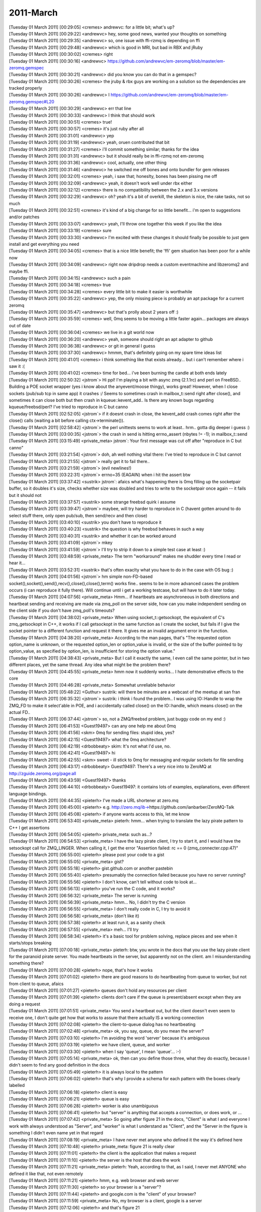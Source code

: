 ===============
2011-March
===============

| [Tuesday 01 March 2011] [00:29:05] <cremes>	andrewvc: for a little bit; what's up?
| [Tuesday 01 March 2011] [00:29:22] <andrewvc>	hey, some good news, wanted your thoughts on something
| [Tuesday 01 March 2011] [00:29:35] <andrewvc>	so, one issue with ffi-rzmq is depending on ffi
| [Tuesday 01 March 2011] [00:29:48] <andrewvc>	which is good in MRI, but bad in RBX and jRuby
| [Tuesday 01 March 2011] [00:30:02] <cremes>	right
| [Tuesday 01 March 2011] [00:30:16] <andrewvc>	https://github.com/andrewvc/em-zeromq/blob/master/em-zeromq.gemspec
| [Tuesday 01 March 2011] [00:30:21] <andrewvc>	did you know you can do that in a gemspec?
| [Tuesday 01 March 2011] [00:30:26] <cremes>	the jruby & rbx guys are working on a solution so the dependencies are tracked properly
| [Tuesday 01 March 2011] [00:30:26] <andrewvc>	I https://github.com/andrewvc/em-zeromq/blob/master/em-zeromq.gemspec#L20
| [Tuesday 01 March 2011] [00:30:29] <andrewvc>	err that line
| [Tuesday 01 March 2011] [00:30:33] <andrewvc>	I think that should work
| [Tuesday 01 March 2011] [00:30:51] <cremes>	true!
| [Tuesday 01 March 2011] [00:30:57] <cremes>	it's just ruby after all
| [Tuesday 01 March 2011] [00:31:01] <andrewvc>	yep
| [Tuesday 01 March 2011] [00:31:19] <andrewvc>	yeah, oruen contributed that bit
| [Tuesday 01 March 2011] [00:31:27] <cremes>	i'll commit something similar; thanks for the idea
| [Tuesday 01 March 2011] [00:31:31] <andrewvc>	but it should really be in ffi-rzmq not em-zeromq
| [Tuesday 01 March 2011] [00:31:36] <andrewvc>	cool, actually, one other thing
| [Tuesday 01 March 2011] [00:31:46] <andrewvc>	he switched me off bones and onto bundler for gem releases
| [Tuesday 01 March 2011] [00:32:01] <cremes>	yeah, i saw that; honeslty, bones has been pissing me off
| [Tuesday 01 March 2011] [00:32:09] <andrewvc>	yeah, it doesn't work well under rbx either
| [Tuesday 01 March 2011] [00:32:12] <cremes>	there is no compatibility between the 2.x and 3.x versions
| [Tuesday 01 March 2011] [00:32:29] <andrewvc>	oh? yeah it's a bit of overkill, the skeleton is nice, the rake tasks, not so much
| [Tuesday 01 March 2011] [00:32:51] <cremes>	it's kind of a big change for so little benefit... i'm open to suggestions and/or patches
| [Tuesday 01 March 2011] [00:33:07] <andrewvc>	yeah, I'll throw one together this week if you like the idea
| [Tuesday 01 March 2011] [00:33:19] <cremes>	sure
| [Tuesday 01 March 2011] [00:33:30] <andrewvc>	I'm excited with these changes it should finally be possible to just gem install and get everything you need
| [Tuesday 01 March 2011] [00:34:05] <cremes>	that is a nice little benefit; the 'ffi' gem situation has been poor for a while now
| [Tuesday 01 March 2011] [00:34:09] <andrewvc>	right now dripdrop needs a custom eventmachine and libzeromq2 and maybe ffi.
| [Tuesday 01 March 2011] [00:34:15] <andrewvc>	such a pain
| [Tuesday 01 March 2011] [00:34:18] <cremes>	true
| [Tuesday 01 March 2011] [00:34:28] <cremes>	every little bit to make it easier is worthwhile
| [Tuesday 01 March 2011] [00:35:22] <andrewvc>	yep, the only missing piece is probably an apt package for a current zeromq
| [Tuesday 01 March 2011] [00:35:47] <andrewvc>	but that's prolly about 2 years off :)
| [Tuesday 01 March 2011] [00:35:59] <cremes>	well, 0mq seems to be moving a little faster again... packages are always out of date
| [Tuesday 01 March 2011] [00:36:04] <cremes>	we live in a git world now
| [Tuesday 01 March 2011] [00:36:20] <andrewvc>	yeah, someone should right an apt adapter to github
| [Tuesday 01 March 2011] [00:36:38] <andrewvc>	or git in general I guess
| [Tuesday 01 March 2011] [00:37:30] <andrewvc>	hmmm, that's definitely going on my spare time ideas list
| [Tuesday 01 March 2011] [00:41:01] <cremes>	i think something like that exists already... but i can't remember where i saw it :(
| [Tuesday 01 March 2011] [00:41:02] <cremes>	time for bed... i've been burning the candle at both ends lately
| [Tuesday 01 March 2011] [02:50:32] <jstrom`>	Hi ppl! I'm playing a bit with async zmq (2.1.1rc) and perl on FreeBSD.. Building a POE socket wrapper (yes i know about the anyevent/moose thingy), works great! However, when I close sockets (pub/sub tcp in same app) it crashes :/ Seems to sometimes crash in mailbox_t::send right after close(), and sometimes it can close both but then crash in kqueue::kevent_add.. Is there any known bugs regarding kqueue/freebsd/perl? I've tried to reproduce in C but canno
| [Tuesday 01 March 2011] [02:52:05] <jstrom`>	if it doesnt crash in close, the kevent_add crash comes right after the close() calls (waiting a bit before calling ctx->terminate()).
| [Tuesday 01 March 2011] [02:58:42] <jstrom`>	the perl unittests seems to work at least.. hrm.. gotta dig deeper i guess :)
| [Tuesday 01 March 2011] [03:00:35] <jstrom`>	the crash in send is hitting errno_assert (nbytes != -1); in mailbox_t::send
| [Tuesday 01 March 2011] [03:15:49] <private_meta>	jstrom`: Your first message was cut off after "reproduce in C but canno"
| [Tuesday 01 March 2011] [03:21:54] <jstrom`>	doh, ah well nothing vital there: I've tried to reproduce in C but cannot 
| [Tuesday 01 March 2011] [03:21:55] <jstrom`>	                    really get it to fail there..
| [Tuesday 01 March 2011] [03:21:59] <jstrom`>	(evil newlines!)
| [Tuesday 01 March 2011] [03:22:31] <jstrom`>	errno=35 (EAGAIN) when i hit the assert btw
| [Tuesday 01 March 2011] [03:37:42] <sustrik>	jstrom`: afaics what's happening there is 0mq filling up the socketpair buffer, so it doubles it's size, checks whether size was doubled and tries to write to the socketpair once again -- it fails but it should not
| [Tuesday 01 March 2011] [03:37:57] <sustrik>	some strange freebsd quirk i assume
| [Tuesday 01 March 2011] [03:39:47] <jstrom`>	maybee, will try harder to reproduce in C (havent gotten around to do select stuff there, only open pub/sub, then send/recv and then close)
| [Tuesday 01 March 2011] [03:40:10] <sustrik>	you don't have to reproduce it
| [Tuesday 01 March 2011] [03:40:23] <sustrik>	the question is why freebsd behaves in such a way
| [Tuesday 01 March 2011] [03:40:31] <sustrik>	and whether it can be worked around
| [Tuesday 01 March 2011] [03:41:09] <jstrom`>	mkey
| [Tuesday 01 March 2011] [03:41:59] <jstrom`>	I'll try to strip it down to a simple test case at least :)
| [Tuesday 01 March 2011] [03:48:59] <private_meta>	The term "workaround" makes me shudder every time I read or hear it...
| [Tuesday 01 March 2011] [03:52:31] <sustrik>	that's often exaclty what you have to do in the case with OS bug :)
| [Tuesday 01 March 2011] [04:01:56] <jstrom`>	hm simple non-FD-based socket(),socket(),send(),recv(),close(),close(),term() works fine.. seems to be in more advanced cases the problem occurs (i can reproduce it fully there). Will continue until i get a working testcase, but will have to do it later today.
| [Tuesday 01 March 2011] [04:07:56] <private_meta>	Hmm... if heartbeats are asynchroneous in both directions and heartbeat sending and receiving are made via zmq_poll on the server side, how can you make independent sending on the client side if you don't have zmq_poll's timeouts?
| [Tuesday 01 March 2011] [04:38:02] <private_meta>	When using socket_t::getsockopt, the equivalent of C's zmq_getsockopt in C++, it works if I call getsockopt in the same function as I create the socket, but fails if I give the socket pointer to a different function and request it there. It gives me an invalid argument error in the function. 
| [Tuesday 01 March 2011] [04:38:20] <private_meta>	According to the man pages, that's "The requested option option_name is unknown, or the requested option_len or option_value is invalid, or the size of the buffer pointed to by option_value, as specified by option_len, is insufficient for storing the option value."
| [Tuesday 01 March 2011] [04:38:43] <private_meta>	But I call it exactly the same, I even call the same pointer, but in two different places, yet the same thread. Any idea what might be the problem there?
| [Tuesday 01 March 2011] [04:45:55] <private_meta>	hmm now it suddenly works... I hate demonstrative effects to the core
| [Tuesday 01 March 2011] [04:46:28] <private_meta>	Somewhat unreliable behavior
| [Tuesday 01 March 2011] [05:48:22] <Guthur>	sustrik: will there be minutes are a webcast of the meetup at san fran
| [Tuesday 01 March 2011] [06:35:32] <jstrom`>	sustrik: i think i found the problem.. I was using IO::Handle to wrap the ZMQ_FD to make it select'able in POE, and i accidentally called close() on the IO::handle, which means close() on the actual FD.. 
| [Tuesday 01 March 2011] [06:37:44] <jstrom`>	so, not a ZMQ/freebsd problem, just buggy code on my end :) 
| [Tuesday 01 March 2011] [06:41:53] <Guest19497>	can any one help me about 0mq
| [Tuesday 01 March 2011] [06:41:56] <skm>	0mq for sending files: stupid idea, yes?
| [Tuesday 01 March 2011] [06:42:15] <Guest19497>	what the 0mq architecture?
| [Tuesday 01 March 2011] [06:42:19] <drbobbeaty>	skim: It's not what I'd use, no.
| [Tuesday 01 March 2011] [06:42:41] <Guest19497>	hi
| [Tuesday 01 March 2011] [06:42:55] <skm>	sweet - ill stick to 0mq for messaging and regular sockets for file sending
| [Tuesday 01 March 2011] [06:43:17] <drbobbeaty>	Guest19497: There's a very nice into to ZeroMQ at http://zguide.zeromq.org/page:all
| [Tuesday 01 March 2011] [06:43:59] <Guest19497>	thanks
| [Tuesday 01 March 2011] [06:44:10] <drbobbeaty>	Guest19497: it contains lots of examples, explanations, even different language bindings.
| [Tuesday 01 March 2011] [06:44:35] <pieterh>	I've made a URL shortener at zero.mq
| [Tuesday 01 March 2011] [06:45:00] <pieterh>	e.g. http://zero.mq/ib->https://github.com/ianbarber/ZeroMQ-Talk
| [Tuesday 01 March 2011] [06:45:08] <pieterh>	if anyone wants access to this, let me know
| [Tuesday 01 March 2011] [06:53:40] <private_meta>	pieterh: hmm... when trying to translate the lazy pirate pattern to C++ I get assertions
| [Tuesday 01 March 2011] [06:54:05] <pieterh>	private_meta: such as...?
| [Tuesday 01 March 2011] [06:54:53] <private_meta>	I have the lazy pirate client, I try to start it, and I would have the setsockopt call for ZMQ_LINGER. When calling it, I get the error "Assertion failed: rc == 0 (zmq_connecter.cpp:47)"
| [Tuesday 01 March 2011] [06:55:00] <pieterh>	please post your code to a gist
| [Tuesday 01 March 2011] [06:55:05] <private_meta>	gist?
| [Tuesday 01 March 2011] [06:55:18] <pieterh>	gist.github.com or another pastebin
| [Tuesday 01 March 2011] [06:55:40] <pieterh>	presumably the connection failed because you have no server running?
| [Tuesday 01 March 2011] [06:55:56] <pieterh>	I don't know, can't tell without code to look at...
| [Tuesday 01 March 2011] [06:56:13] <pieterh>	you've run the C code, and it works?
| [Tuesday 01 March 2011] [06:56:32] <private_meta>	The server is running
| [Tuesday 01 March 2011] [06:56:39] <private_meta>	hmm... No, I didn't try the C version
| [Tuesday 01 March 2011] [06:56:55] <private_meta>	I don't really code in C, I try to avoid it
| [Tuesday 01 March 2011] [06:56:58] <private_meta>	(don't like it)
| [Tuesday 01 March 2011] [06:57:38] <pieterh>	at least run it, as a sanity check
| [Tuesday 01 March 2011] [06:57:55] <private_meta>	meh... I'll try
| [Tuesday 01 March 2011] [06:58:34] <pieterh>	it's a basic tool for problem solving, replace pieces and see when it starts/stops breaking
| [Tuesday 01 March 2011] [07:00:18] <private_meta>	pieterh: btw, you wrote in the docs that you use the lazy pirate client for the paranoid pirate server. You made heartbeats in the server, but apparently not on the client. am I misunderstanding something there?
| [Tuesday 01 March 2011] [07:00:28] <pieterh>	nope, that's how it works
| [Tuesday 01 March 2011] [07:01:02] <pieterh>	there are good reasons to do heartbeating from queue to worker, but not from client to queue, afaics
| [Tuesday 01 March 2011] [07:01:27] <pieterh>	queues don't hold any resources per client
| [Tuesday 01 March 2011] [07:01:39] <pieterh>	clients don't care if the queue is present/absent except when they are doing a request
| [Tuesday 01 March 2011] [07:01:51] <private_meta>	You send a heartbeat out, but the client doesn't even seem to receive one, I don't quite get how that works to assure that there actually IS a working connection
| [Tuesday 01 March 2011] [07:02:08] <pieterh>	the client-to-queue dialog has no heartbeating
| [Tuesday 01 March 2011] [07:02:48] <private_meta>	ok, you say, queue, do you mean the server?
| [Tuesday 01 March 2011] [07:03:10] <pieterh>	I'm avoiding the word 'server' because it's ambiguous
| [Tuesday 01 March 2011] [07:03:19] <pieterh>	we have client, queue, and worker
| [Tuesday 01 March 2011] [07:03:30] <pieterh>	when I say 'queue', I mean 'queue'... :-)
| [Tuesday 01 March 2011] [07:05:14] <private_meta>	ok, then can you define those three, what they do exactly, because I didn't seem to find any good definition in the docs
| [Tuesday 01 March 2011] [07:05:49] <pieterh>	it is always local to the pattern
| [Tuesday 01 March 2011] [07:06:02] <pieterh>	that's why I provide a schema for each pattern with the boxes clearly labelled
| [Tuesday 01 March 2011] [07:06:18] <pieterh>	client is easy
| [Tuesday 01 March 2011] [07:06:21] <pieterh>	queue is easy
| [Tuesday 01 March 2011] [07:06:28] <pieterh>	worker is also unambiguous
| [Tuesday 01 March 2011] [07:06:41] <pieterh>	but "server" is anything that accepts a connection, or does work, or ...
| [Tuesday 01 March 2011] [07:07:42] <private_meta>	So going after figure 21 in the docs, "Client" is what I and everyone I work with always understood as "Server", and "worker" is what I understand as "Client", and the "Server in the figure is something I didn't even name yet in that regard
| [Tuesday 01 March 2011] [07:08:19] <private_meta>	I have never met anyone who defined it the way it's defined here
| [Tuesday 01 March 2011] [07:10:48] <pieterh>	private_meta: figure 21 is really clear 
| [Tuesday 01 March 2011] [07:11:01] <pieterh>	the client is the application that makes a request
| [Tuesday 01 March 2011] [07:11:10] <pieterh>	the server is the host that does the work
| [Tuesday 01 March 2011] [07:11:21] <private_meta>	pieterh: Yeah, according to that, as I said, I never met ANYONE who defined it like that, not even remotely
| [Tuesday 01 March 2011] [07:11:21] <pieterh>	hmm, e.g. web browser and web server
| [Tuesday 01 March 2011] [07:11:30] <pieterh>	so your browser is a "server"?
| [Tuesday 01 March 2011] [07:11:44] <pieterh>	and google.com is the "client" of your browser?
| [Tuesday 01 March 2011] [07:11:59] <private_meta>	No, my browser is a client, google is a server
| [Tuesday 01 March 2011] [07:12:06] <pieterh>	and that's figure 21
| [Tuesday 01 March 2011] [07:12:22] <pieterh>	what's confusing about it?
| [Tuesday 01 March 2011] [07:12:33] <pieterh>	maybe you want the server at the top of the page, and the client below?
| [Tuesday 01 March 2011] [07:12:46] <pieterh>	all the diagrams show the logical flow of requests / tasks from top to bottom
| [Tuesday 01 March 2011] [07:13:23] <private_meta>	Wait, in Figure 21 Google would be the worker?
| [Tuesday 01 March 2011] [07:13:28] <pieterh>	figure 21 shows an application server, in fact
| [Tuesday 01 March 2011] [07:13:41] <pieterh>	workers are applications, if you like
| [Tuesday 01 March 2011] [07:13:55] <pieterh>	server plugins
| [Tuesday 01 March 2011] [07:14:16] <pieterh>	this is all classic stuff, can I please go back to my Majordomo coding now ? :-)
| [Tuesday 01 March 2011] [07:14:37] <private_meta>	Well, you didn't really help me understand it
| [Tuesday 01 March 2011] [07:14:41] <private_meta>	:/
| [Tuesday 01 March 2011] [07:14:51] <pieterh>	since you don't tell me what your confusion is...
| [Tuesday 01 March 2011] [07:15:00] <pieterh>	I'd suggest reading the text like 10 times until it clicks
| [Tuesday 01 March 2011] [07:15:17] <pieterh>	these concepts are slippery, I know
| [Tuesday 01 March 2011] [07:15:32] <pieterh>	but I can't explain them over IRC better than the text and pictures already do
| [Tuesday 01 March 2011] [07:15:54] <private_meta>	Well, just give me a real world example what CLIENT, SERVER and WORKER would be in an example I can understand
| [Tuesday 01 March 2011] [07:15:58] <private_meta>	you're giving me confusing information
| [Tuesday 01 March 2011] [07:16:09] <pieterh>	I've just done that, you're making me repeat myself
| [Tuesday 01 March 2011] [07:16:14] <pieterh>	web browser = client
| [Tuesday 01 March 2011] [07:16:18] <pieterh>	web server = server 
| [Tuesday 01 March 2011] [07:16:31] <pieterh>	PHP application producing web content = worker
| [Tuesday 01 March 2011] [07:16:37] <private_meta>	ok, that was clear
| [Tuesday 01 March 2011] [07:16:41] <pieterh>	there are hundreds of such examples
| [Tuesday 01 March 2011] [07:16:42] <guido_g>	rofl
| [Tuesday 01 March 2011] [07:16:42] <private_meta>	it wasn't clear before
| [Tuesday 01 March 2011] [07:17:15] <private_meta>	hmm... sanity check for lazy pirate pattern worked in C
| [Tuesday 01 March 2011] [07:17:16] <guido_g>	<private_meta> I have never met anyone who defined it the way it's defined here  <- hard to believe
| [Tuesday 01 March 2011] [07:17:23] <pieterh>	private_meta: like I said, re-read the text until it clicks
| [Tuesday 01 March 2011] [07:18:30] <private_meta>	int linger = 0; client->setsockopt(ZMQ_LINGER, &linger, sizeof(linger)); <-- that line fails in c++
| [Tuesday 01 March 2011] [07:19:03] <skm>	i have 3 servers that dish out work (in the form of mp3 files) and 5 clients that need to receive the files - i want to add servers and clients with little effort so im going to have a manager inbetween them all..
| [Tuesday 01 March 2011] [07:19:30] <jugg>	eh, api.zeromq.org is broken...
| [Tuesday 01 March 2011] [07:19:35] <skm>	im using push/pull for the servers - my problem is what if the manager fails then comes back up - what's the best way to resend the files
| [Tuesday 01 March 2011] [07:19:36] <pieterh>	jugg: where?
| [Tuesday 01 March 2011] [07:19:47] <jugg>	http://api.zeromq.org/zmq-setsockopt-html
| [Tuesday 01 March 2011] [07:19:54] <jugg>	but any of the links
| [Tuesday 01 March 2011] [07:20:04] <skm>	(the files exist on the server until a client downloads it from the server - the manager just has a list in a queue)
| [Tuesday 01 March 2011] [07:20:14] <pieterh>	skm: there's no documented patterns for reliable push/pull, I'm working on those
| [Tuesday 01 March 2011] [07:20:18] <pieterh>	jugg: bleh
| [Tuesday 01 March 2011] [07:20:25] <private_meta>	pieterh: yeah, all links from the guide to the api are broken
| [Tuesday 01 March 2011] [07:20:36] <private_meta>	or seem to be
| [Tuesday 01 March 2011] [07:20:37] <jugg>	hmm, looks like api.zeromq.org was cached, forced refresh pulls the new page.
| [Tuesday 01 March 2011] [07:20:44] <pieterh>	private_meta: nope, fixed those about 10 minutes ago, reload
| [Tuesday 01 March 2011] [07:20:44] <jugg>	which has different links
| [Tuesday 01 March 2011] [07:20:57] <pieterh>	jugg: I'll need to make forwards from all the old API pages... bleh
| [Tuesday 01 March 2011] [07:21:07] <jugg>	yah
| [Tuesday 01 March 2011] [07:21:15] <private_meta>	ah ok
| [Tuesday 01 March 2011] [07:21:25] <private_meta>	just reloaded 30 minutes ago XD
| [Tuesday 01 March 2011] [07:22:11] <private_meta>	pieterh: maybe I made a mistake, but I thought it should be a working translation https://gist.github.com/45ae7e2a36ad5c1ca50f https://gist.github.com/a4df2891f9c8edc1ac0c
| [Tuesday 01 March 2011] [07:23:30] <jugg>	v2.1.1 is not tagged in Git
| [Tuesday 01 March 2011] [07:23:51] <pieterh>	private_meta: yeah, it looks OK, I've no idea why the C++ setsockopt would be failing
| [Tuesday 01 March 2011] [07:24:06] <pieterh>	jugg: it's in http://github.com/zeromq/zeromq2-1
| [Tuesday 01 March 2011] [07:24:16] <pieterh>	we forked the repository to make life easier for everyone
| [Tuesday 01 March 2011] [07:24:38] <jugg>	ugh
| [Tuesday 01 March 2011] [07:25:19] <pieterh>	jugg: there are pros and cons but it's simplified our work a lot
| [Tuesday 01 March 2011] [07:25:29] <private_meta>	The setsockopt fails with the error stated 30 minutes ago, and if continued I get the error "Bad file descriptor, nbytes != -1 (mailbox.cpp:241)"
| [Tuesday 01 March 2011] [07:25:38] <jugg>	well, thankfully Git supports multiple remotes...
| [Tuesday 01 March 2011] [07:30:05] <private_meta>	pieterh: Now that I got the terminology described, my worker needs to know if the client is there, and my client needs to know if my worker is there, so i need heartbeats from client to server and vice versa, that's why I was asking before about the heartbeats
| [Tuesday 01 March 2011] [07:31:31] <Guthur>	umm this talk of linger has just made be notice a minor type bug in clrzmq2
| [Tuesday 01 March 2011] [07:31:39] <Guthur>	at least it was good for something, hehe
| [Tuesday 01 March 2011] [07:32:54] <Guthur>	be/me
| [Tuesday 01 March 2011] [07:34:46] <pieterh>	private_meta: what pattern are you talking about?
| [Tuesday 01 March 2011] [07:34:56] <pieterh>	figure 21 is asynchronous server
| [Tuesday 01 March 2011] [07:35:11] <pieterh>	clients don't see workers, workers don't see clients
| [Tuesday 01 March 2011] [07:35:20] <private_meta>	pieterh: I was talking about figure 21 because it made it understandable somewhat more easily
| [Tuesday 01 March 2011] [07:36:01] <pieterh>	jugg: all the old API links should properly redirect now
| [Tuesday 01 March 2011] [07:36:08] <pieterh>	I sent them to 2.1.1
| [Tuesday 01 March 2011] [07:39:21] <private_meta>	pieterh: I need custom routing, something like router-to-dealer, but with heartbeating, but in both directions, as workers and clients should be aware of each other
| [Tuesday 01 March 2011] [07:39:57] <private_meta>	I don't know if there is a pattern more fitting to that
| [Tuesday 01 March 2011] [07:40:06] <pieterh>	take a look at http://zero.mq/md, specifically the server protocol, it may what you need
| [Tuesday 01 March 2011] [07:40:29] <pieterh>	your client could implement the broker part of the protocol
| [Tuesday 01 March 2011] [07:40:56] <jugg>	pieterh, looks like it.
| [Tuesday 01 March 2011] [07:41:05] <pieterh>	if you implement precisely the protocol as specified it'll interoperate with other code using the same spec
| [Tuesday 01 March 2011] [07:41:09] <pieterh>	jugg: great!
| [Tuesday 01 March 2011] [07:46:20] <private_meta>	pieterh: ok, so I would have n Clients and 1 Worker I assume
| [Tuesday 01 March 2011] [08:03:24] <private_meta>	So if I adhere to the protocol specifications best as possible, a guide chapter is in the works to help me with the problem specificied
| [Tuesday 01 March 2011] [08:03:29] <private_meta>	?
| [Tuesday 01 March 2011] [08:15:17] <skm>	if i have 1 client pushing and 3 clients pulling - if the client pushes 100msgs will they be sent to the first client that connects
| [Tuesday 01 March 2011] [08:15:24] <skm>	or in order of each client recving
| [Tuesday 01 March 2011] [08:19:31] <private_meta>	pieterh: should I create an issue for the ZMQ_LINGER problem in the c++ translation?
| [Tuesday 01 March 2011] [08:21:01] <cremes>	private_meta: put up a pastie with the compilation error; that c++ you posted earlier looked correct
| [Tuesday 01 March 2011] [08:21:17] <private_meta>	cremes: there's a runtime error, not a compilation error
| [Tuesday 01 March 2011] [08:21:47] <cremes>	ok, then post that error (all of it)
| [Tuesday 01 March 2011] [08:22:04] <private_meta>	Yeah, just wanted to say that it doesn't change that I should post the error :)
| [Tuesday 01 March 2011] [08:22:12] <cremes>	heh
| [Tuesday 01 March 2011] [08:26:34] <private_meta>	cremes: theoretically, if it's translated correctly, the C server should work with the C++ client, shouldn't it?
| [Tuesday 01 March 2011] [08:27:17] <cremes>	yes; i have 0mq from ruby interacting with 0mq from C on a regular basis
| [Tuesday 01 March 2011] [08:27:39] <cremes>	and it's not even theoretical!
| [Tuesday 01 March 2011] [08:27:43] <cremes>	:)
| [Tuesday 01 March 2011] [08:27:55] <stimpie>	Iam having some problems using an xrep socket on en inproc transport, any way of sniffing or logging the inproc transport?
| [Tuesday 01 March 2011] [08:28:47] <cremes>	stimpie: i am not sure.... there is a new "sys" logging facility that may be of use
| [Tuesday 01 March 2011] [08:29:01] <cremes>	check the mail archives for discussion or the git log for patches
| [Tuesday 01 March 2011] [08:29:09] <private_meta>	ok, c server works with c client, c++ server works with c client, but both servers won't work with c++ client
| [Tuesday 01 March 2011] [08:29:41] <cremes>	private_meta: ok; please post the error *and* the code for all of the components
| [Tuesday 01 March 2011] [08:29:56] <cremes>	you might have something wired wrong
| [Tuesday 01 March 2011] [08:30:46] <cremes>	(i'm expecting a gist with five files: error, c client, c server, c++ client, c++ server)
| [Tuesday 01 March 2011] [08:31:49] <private_meta>	Well, I write 4 gists with the 4 c/c++ files and I write the error in the issue
| [Tuesday 01 March 2011] [08:32:41] <private_meta>	cremes: then again the c client and server are exactly those from the docs
| [Tuesday 01 March 2011] [08:32:50] <private_meta>	so i won't need to "gist" them
| [Tuesday 01 March 2011] [08:34:08] <cremes>	private_meta: i'm reading "cremes, i don't really want your help"
| [Tuesday 01 March 2011] [08:34:20] <private_meta>	lol
| [Tuesday 01 March 2011] [08:34:21] <cremes>	at least send me a link to the components that are from the docs
| [Tuesday 01 March 2011] [08:34:32] <private_meta>	cremes: I intended to put them into the issue
| [Tuesday 01 March 2011] [08:34:36] <cremes>	don't make me do a lot of extra work to help you out; it isn't fair
| [Tuesday 01 March 2011] [08:34:55] <cremes>	i don't think we have established yet that this warrants an issue
| [Tuesday 01 March 2011] [08:35:05] <cremes>	these things interoperate all of the time
| [Tuesday 01 March 2011] [08:35:18] <cremes>	let's dig just a little before opening a ticket
| [Tuesday 01 March 2011] [08:35:33] <private_meta>	If you want to
| [Tuesday 01 March 2011] [08:37:41] <private_meta>	cremes: https://gist.github.com/dadca0c3b776aa5713da sufficient?
| [Tuesday 01 March 2011] [08:38:38] <cremes>	good enough; give me a few to look through it
| [Tuesday 01 March 2011] [08:39:20] <private_meta>	Maybe it's just a problem with me using setsockopt, but I hope not
| [Tuesday 01 March 2011] [08:40:59] <guido_g>	client->connect("tcp://localhost.5555"); <- wrong
| [Tuesday 01 March 2011] [08:41:39] <skm>	uf a pusher has pushed 100msgd, the first client to call recv then gets all 100 msgs (and has to recv 99 more times to see them) - correct?
| [Tuesday 01 March 2011] [08:42:45] <private_meta>	guido_g: I translated it with that url from the C version
| [Tuesday 01 March 2011] [08:42:50] <private_meta>	guido_g: why is it wrong?
| [Tuesday 01 March 2011] [08:42:56] <guido_g>	read it
| [Tuesday 01 March 2011] [08:43:18] <H-nes>	hint: ":"
| [Tuesday 01 March 2011] [08:43:31] <private_meta>	oh
| [Tuesday 01 March 2011] [08:43:31] <guido_g>	right
| [Tuesday 01 March 2011] [08:43:47] <private_meta>	damn me
| [Tuesday 01 March 2011] [08:43:47] <guido_g>	all thar trouble for basically nothing
| [Tuesday 01 March 2011] [08:43:51] <guido_g>	*taht
| [Tuesday 01 March 2011] [08:43:57] <guido_g>	*that
| [Tuesday 01 March 2011] [08:44:06] <guido_g>	how effective
| [Tuesday 01 March 2011] [08:44:48] <cremes>	guido_g: good eye
| [Tuesday 01 March 2011] [08:45:29] <guido_g>	cremes: we in germany are now known for our keen eyes on copied work   ,)
| [Tuesday 01 March 2011] [08:45:36] <Guthur>	guido_g: I did realise that I need to implement these options in the clrzmq2 binding due to this discussion, if that is any consolation, hehe
| [Tuesday 01 March 2011] [08:45:50] <cremes>	guido_g: ;)
| [Tuesday 01 March 2011] [08:46:07] <cremes>	private_meta: after you make that change, let us know if all is well
| [Tuesday 01 March 2011] [08:46:39] <private_meta>	hmm apparently not
| [Tuesday 01 March 2011] [08:47:06] <guido_g>	more typos?
| [Tuesday 01 March 2011] [08:47:48] <private_meta>	I hope not
| [Tuesday 01 March 2011] [08:47:53] <private_meta>	But it's a different error now
| [Tuesday 01 March 2011] [08:53:12] <private_meta>	cremes: update
| [Tuesday 01 March 2011] [08:53:21] <private_meta>	cremes: https://gist.github.com/dadca0c3b776aa5713da
| [Tuesday 01 March 2011] [08:54:40] <cremes>	private_meta: that is oftentimes a buffer sizing problem; what OS are you on?
| [Tuesday 01 March 2011] [08:55:08] <private_meta>	Ubuntu 10.4 x64
| [Tuesday 01 March 2011] [08:56:33] <cremes>	private_meta: give me a gist with:  net.core.rmem_default, net.core.rmem_max, net.core.wmem_default, net.core.wmem_max
| [Tuesday 01 March 2011] [08:57:05] <cremes>	these control the size of the buffers for "socketpairs" which are used for all internal signaling in 0mq
| [Tuesday 01 March 2011] [08:57:28] <private_meta>	How do I get those?
| [Tuesday 01 March 2011] [08:58:15] <cremes>	sysctl -a | egrep 'wmem|rmem'
| [Tuesday 01 March 2011] [08:58:25] <private_meta>	kk
| [Tuesday 01 March 2011] [08:58:49] <cremes>	how long before you saw that error? 10s, 1m, longer?
| [Tuesday 01 March 2011] [08:58:58] <private_meta>	Let me test
| [Tuesday 01 March 2011] [08:59:01] <cremes>	and does it happen on *every* run
| [Tuesday 01 March 2011] [08:59:14] <stimpie>	took me 4 hours to find out I encountered an known issue #issue/82 grrrr
| [Tuesday 01 March 2011] [08:59:45] <cremes>	private_meta: the reason i ask is because the c client should produce the same error in roughly the same timeframe
| [Tuesday 01 March 2011] [08:59:58] <private_meta>	cremes: Immediately, at every run
| [Tuesday 01 March 2011] [09:00:04] <private_meta>	But the C Client works
| [Tuesday 01 March 2011] [09:00:12] <cremes>	now that is odd
| [Tuesday 01 March 2011] [09:01:54] <private_meta>	cremes: https://gist.github.com/6c43ecadae82d425773b
| [Tuesday 01 March 2011] [09:01:58] <cremes>	you should run it run gdb and pastie the backtrace too
| [Tuesday 01 March 2011] [09:02:30] <cremes>	those sizes should be ok
| [Tuesday 01 March 2011] [09:02:39] <private_meta>	cremes: the entire gdb trace?
| [Tuesday 01 March 2011] [09:02:56] <cremes>	i use 5242880 for all of those settings, fyi
| [Tuesday 01 March 2011] [09:03:05] <cremes>	private_meta: yes, all of it
| [Tuesday 01 March 2011] [09:03:13] <cremes>	do: thread apply all bt
| [Tuesday 01 March 2011] [09:03:36] <private_meta>	cremes: https://gist.github.com/8c059893dbec50829e84
| [Tuesday 01 March 2011] [09:06:33] <cremes>	private_meta: i can't make heads or tails of that output
| [Tuesday 01 March 2011] [09:06:51] <cremes>	it looks like nonsense
| [Tuesday 01 March 2011] [09:07:11] <private_meta>	cremes: I never worked closly with gdb or traces, so I gave you what eclipse tagged as "traces"
| [Tuesday 01 March 2011] [09:07:24] <cremes>	oh...
| [Tuesday 01 March 2011] [09:07:33] <private_meta>	gdb traces to be exact
| [Tuesday 01 March 2011] [09:07:48] <cremes>	from a command line, run this:  gdb --args <name of lpclient>
| [Tuesday 01 March 2011] [09:07:52] <private_meta>	sec
| [Tuesday 01 March 2011] [09:07:52] <cremes>	(gdb) run
| [Tuesday 01 March 2011] [09:08:01] <cremes>	(gdb) thread apply all bt
| [Tuesday 01 March 2011] [09:08:04] <cremes>	pastie the output
| [Tuesday 01 March 2011] [09:11:23] <private_meta>	cremes: better? https://gist.github.com/0eba301579e05243a715
| [Tuesday 01 March 2011] [09:12:17] <cremes>	better
| [Tuesday 01 March 2011] [09:14:35] <cremes>	private_meta: change: zmq::poll (items, 1, REQUEST_TIMEOUT * 1000);
| [Tuesday 01 March 2011] [09:14:42] <cremes>	to:  zmq::poll (&items, 1, REQUEST_TIMEOUT * 1000);
| [Tuesday 01 March 2011] [09:14:55] <cremes>	(just added & in front of items)
| [Tuesday 01 March 2011] [09:17:00] <private_meta>	cremes: cannot convert 'zmq::pollitem_t (*)[1]' to 'zmq_pollitem_t*' for argument '1' to 'int zmq::poll(zmq_pollitem_t*, int, long int)'
| [Tuesday 01 March 2011] [09:21:10] <cremes>	private_meta: oops, my mistake; try this:
| [Tuesday 01 March 2011] [09:21:22] <cremes>	zmq::poll (&items[0], 1, REQUEST_TIMEOUT * 1000);
| [Tuesday 01 March 2011] [09:21:36] <guido_g>	yeah, that's c++ :)
| [Tuesday 01 March 2011] [09:21:41] <cremes>	btw, i'm getting all of this from looking at the c++ examples in the zguide
| [Tuesday 01 March 2011] [09:21:54] <guido_g>	hrhrhr
| [Tuesday 01 March 2011] [09:21:57] <cremes>	your translation needs work
| [Tuesday 01 March 2011] [09:22:16] <private_meta>	same
| [Tuesday 01 March 2011] [09:22:46] <cremes>	won't compile?
| [Tuesday 01 March 2011] [09:22:52] <private_meta>	no, same as items
| [Tuesday 01 March 2011] [09:23:01] <private_meta>	so, same runtime error
| [Tuesday 01 March 2011] [09:23:07] <cremes>	can you get any of the c++ examples in the zguide to run?
| [Tuesday 01 March 2011] [09:24:05] <private_meta>	sure
| [Tuesday 01 March 2011] [09:24:07] <guido_g>	just to make sure, try a delay (sleep) after the send and before the poll, might be that the connection is not yet established
| [Tuesday 01 March 2011] [09:24:31] <private_meta>	guido_g: nope
| [Tuesday 01 March 2011] [09:25:02] <guido_g>	why?
| [Tuesday 01 March 2011] [09:25:13] <private_meta>	"nope" as in "doesn't help"
| [Tuesday 01 March 2011] [09:25:53] <Guthur>	guido_g: would polling before the connection establishes cause issues?
| [Tuesday 01 March 2011] [09:26:09] <guido_g>	i'm not sure
| [Tuesday 01 March 2011] [09:26:18] <private_meta>	cremes: I haven't tried ALL of them, but they normally DO work
| [Tuesday 01 March 2011] [09:26:24] <guido_g>	that's why i asked to test it
| [Tuesday 01 March 2011] [09:26:46] <Guthur>	guido_g: ok, the reason I asked was I had an issue like that last night on linux
| [Tuesday 01 March 2011] [09:26:55] <private_meta>	guido_g: A sleep of 1 second didn't help
| [Tuesday 01 March 2011] [09:26:55] <Guthur>	using the clrzmq2 binding
| [Tuesday 01 March 2011] [09:27:08] <guido_g>	private_meta: where was the sleep?
| [Tuesday 01 March 2011] [09:27:35] <private_meta>	after s_send before zmq::pollitem_t, but not after every poll.
| [Tuesday 01 March 2011] [09:28:06] <guido_g>	ok
| [Tuesday 01 March 2011] [09:28:47] <cremes>	when i run it under gdb, it shows that it is spawning 2 client threads and connecting to the server twice
| [Tuesday 01 March 2011] [09:29:34] <cremes>	wtf?
| [Tuesday 01 March 2011] [09:30:39] <cremes>	no, something else is up...
| [Tuesday 01 March 2011] [09:34:36] <private_meta>	pieterh: Just out of premature curiosity, how would I then be able to use the Majordomo Protocol?
| [Tuesday 01 March 2011] [09:37:51] <cremes>	private_meta: fixed it
| [Tuesday 01 March 2011] [09:37:56] <cremes>	change: zmq::pollitem_t items [] = { { client, 0, ZMQ_POLLIN, 0 } };
| [Tuesday 01 March 2011] [09:37:59] <cremes>	to: zmq::pollitem_t items [] = { { *client, 0, ZMQ_POLLIN, 0 } };
| [Tuesday 01 March 2011] [09:38:28] <cremes>	(and keep the other changes)
| [Tuesday 01 March 2011] [09:39:06] <cremes>	wow, i haven't done any c++ in about 10 years and this experience hasn't made me miss it :)
| [Tuesday 01 March 2011] [09:39:22] <guido_g>	hehe
| [Tuesday 01 March 2011] [09:39:56] <private_meta>	cremes: wtf?
| [Tuesday 01 March 2011] [09:39:58] <cremes>	private_meta: do i get a coauthor credit on this translation? :P
| [Tuesday 01 March 2011] [09:40:27] <cremes>	private_meta: look at the other c++ examples; yours is the only one that uses 'new'
| [Tuesday 01 March 2011] [09:41:04] <cremes>	i think you had a pointer to a socket pointer
| [Tuesday 01 March 2011] [09:41:24] <cremes>	or something... i'm out of my depth :)
| [Tuesday 01 March 2011] [09:41:52] <guido_g>	cremes: oh nice, didn't spot that one
| [Tuesday 01 March 2011] [09:42:06] <private_meta>	cremes: It's not that I wanted to use new
| [Tuesday 01 March 2011] [09:42:11] <cremes>	guido_g: better lucky that good   <--- my motto
| [Tuesday 01 March 2011] [09:42:20] <cremes>	s/that/than/
| [Tuesday 01 March 2011] [09:43:09] <private_meta>	cremes: As far as I can see it's the only example where the socket is created in a different method, and for one the first example returned a pointer, so I wanted as well, and I thought it made the same problems as message_t
| [Tuesday 01 March 2011] [09:43:53] <cremes>	private_meta: what i remember about c++ could fit in a thimble; i just started matching up working code against non-working
| [Tuesday 01 March 2011] [09:43:55] <cremes>	and went from there
| [Tuesday 01 March 2011] [09:44:33] <cremes>	seems like the library should do some more sanity checking on passed arguments though
| [Tuesday 01 March 2011] [09:44:41] <private_meta>	cremes: the copy constructor of socket_t is private, so I can't return it as a non-pointer, and I didn't want to push socket_t into the parameters
| [Tuesday 01 March 2011] [09:44:58] <cremes>	it doesn't seem like we should be able to compile and run something with so many errors
| [Tuesday 01 March 2011] [09:45:21] <cremes>	(easy to make errors... i'm not poitning any fingers)
| [Tuesday 01 March 2011] [09:45:29] <Guthur>	sanity and c++?
| [Tuesday 01 March 2011] [09:45:39] <cremes>	Guthur: i know!
| [Tuesday 01 March 2011] [09:45:41] <private_meta>	Well, C takes a pointer, C++ doesn't, it's nasty
| [Tuesday 01 March 2011] [09:46:13] <private_meta>	ok
| [Tuesday 01 March 2011] [09:47:21] <private_meta>	cremes: the problem is that zmq_pollitem_t is in the zmq.h, there is no zmq.hpp version where (void *) is correctly translated to socket_t apparently
| [Tuesday 01 March 2011] [09:47:56] <cremes>	i don't know what that means ;)
| [Tuesday 01 March 2011] [09:48:02] <cremes>	heh
| [Tuesday 01 March 2011] [09:48:38] <cremes>	if that's a genuine hole in the lib, open a ticket with a patch
| [Tuesday 01 March 2011] [09:48:48] <cremes>	sounds like it would be pretty easy to make
| [Tuesday 01 March 2011] [09:49:54] <private_meta>	hmm
| [Tuesday 01 March 2011] [09:50:21] <private_meta>	either a genuine type for c++ or a sanity check in zmq::poll
| [Tuesday 01 March 2011] [09:50:35] <private_meta>	but the latter won't fix the problem at compile time
| [Tuesday 01 March 2011] [09:51:29] <private_meta>	typedef struct { void *socket; int fd; short events; short revents; } zmq_pollitem_t; <-- the void* there is the unfriendly thing
| [Tuesday 01 March 2011] [09:56:10] <private_meta>	hmm
| [Tuesday 01 March 2011] [10:02:38] <private_meta>	cremes: doesn't seem THAT easy
| [Tuesday 01 March 2011] [10:13:07] <CIA-21>	zeromq2: 03Martin Sustrik 07master * r4c74462 10/ src/socket_base.cpp : 
| [Tuesday 01 March 2011] [10:13:07] <CIA-21>	zeromq2: Explicit identities bug in inproc transport fixed.
| [Tuesday 01 March 2011] [10:13:07] <CIA-21>	zeromq2: The identity of bound socket was not used. Instead, transient
| [Tuesday 01 March 2011] [10:13:07] <CIA-21>	zeromq2: identity was generated.
| [Tuesday 01 March 2011] [10:13:07] <CIA-21>	zeromq2: Signed-off-by: Martin Sustrik <sustrik@250bpm.com> - http://bit.ly/heLOOL
| [Tuesday 01 March 2011] [10:14:51] <private_meta>	Been led to the following problem, http://stackoverflow.com/questions/231760/what-does-a-type-followed-by-t-underscore-t-represent/231807#231807, don't you concern yourself with the problem because you prefix every type in C with "zmq_"?
| [Tuesday 01 March 2011] [10:40:54] <stimpie>	sustrik, great I was just running in to it.
| [Tuesday 01 March 2011] [11:02:27] <sustrik>	stimpie :)
| [Tuesday 01 March 2011] [11:52:39] <private_meta>	https://gist.github.com/5beb18da2cdb0ed04e02 https://gist.github.com/427a77b7837b5010483a <-- I thought that would be an easy class based example for communicated through zmq_poll, shouldn't I get the "START" message at the worker? What am I doing wrong?
| [Tuesday 01 March 2011] [11:53:26] <ianbarber>	pieterh: are the lazy pirate examples translatable now then?
| [Tuesday 01 March 2011] [12:12:27] <private_meta>	k, got it to work >_>
| [Tuesday 01 March 2011] [12:12:58] <cremes>	private_meta: you're going through some of the same growing pains most of us did when we first
| [Tuesday 01 March 2011] [12:13:02] <cremes>	started playing with 0mq
| [Tuesday 01 March 2011] [12:13:15] <cremes>	though i'll say maybe the c++ aspect is throwing an additional monkey-wrench into the process
| [Tuesday 01 March 2011] [12:13:17] <cremes>	:)
| [Tuesday 01 March 2011] [12:15:58] <private_meta>	cremes: my problem is that we had to switch from a different comm library because it threw it's own monkey wrench into the project, and now everybody tells me "quick, we need it, immediately, if you don't, we have problems"
| [Tuesday 01 March 2011] [12:16:07] <private_meta>	cremes: and I'm completely new with zmq
| [Tuesday 01 March 2011] [12:16:15] <cremes>	uh oh
| [Tuesday 01 March 2011] [12:16:42] <cremes>	not to say you won't have success with 0mq, but it comes with time & experience
| [Tuesday 01 March 2011] [12:17:36] <private_meta>	uhm... do durable sockets send multipart messages with the id as the first part?
| [Tuesday 01 March 2011] [12:19:00] <ianbarber>	xrep does
| [Tuesday 01 March 2011] [12:19:11] <private_meta>	hmm
| [Tuesday 01 March 2011] [12:19:32] <cremes>	the ID is only sent upon connect/bind for each socket type
| [Tuesday 01 March 2011] [12:19:36] <cremes>	this is invisible to the application
| [Tuesday 01 March 2011] [12:19:43] <private_meta>	cremes: quote from my project manager: "If you take too long with zmq I assume it won't help us, and you have to implement communication from scratch"
| [Tuesday 01 March 2011] [12:19:55] <ianbarber>	ouch!
| [Tuesday 01 March 2011] [12:20:11] <ianbarber>	xrep wraps the message with the ID, so it knows who to route back to
| [Tuesday 01 March 2011] [12:20:17] <cremes>	xrep sends the identity as a visible message part as part of a routing envelope on a reply
| [Tuesday 01 March 2011] [12:20:19] <ianbarber>	it'll unwrap when you send back
| [Tuesday 01 March 2011] [12:20:38] <cremes>	private_meta: your manager must have pointy hair
| [Tuesday 01 March 2011] [12:21:13] <private_meta>	cremes: actually, he's a programmer, he even programmed in projects
| [Tuesday 01 March 2011] [12:21:22] <private_meta>	cremes: and apparently the projects didn't fail
| [Tuesday 01 March 2011] [12:21:38] <private_meta>	hmm
| [Tuesday 01 March 2011] [12:21:47] <cremes>	well, making that statement undermines past performance
| [Tuesday 01 March 2011] [12:22:01] <cremes>	he may be a good programmer but he doesn't seem to be too hot of a manager (IMHO)
| [Tuesday 01 March 2011] [12:22:03] <private_meta>	That's the paradox
| [Tuesday 01 March 2011] [12:22:32] <cremes>	we'll help where we can; have you read the guide from start to finish twice yet? ;)
| [Tuesday 01 March 2011] [12:22:53] <ianbarber>	and tried the examples!
| [Tuesday 01 March 2011] [12:23:07] <cremes>	ianbarber: indeed!
| [Tuesday 01 March 2011] [12:23:20] <private_meta>	I read much of it and tried some examples, tried modifying them and stuff
| [Tuesday 01 March 2011] [12:23:45] <ianbarber>	it does help to thing of XREP and XREQ as router and dealer
| [Tuesday 01 March 2011] [12:23:53] <ianbarber>	makes it clearer what they do 
| [Tuesday 01 March 2011] [12:23:56] <ianbarber>	s/thing/think
| [Tuesday 01 March 2011] [12:24:34] <private_meta>	Well, I did try to build a router/dealer
| [Tuesday 01 March 2011] [12:24:35] <private_meta>	sec
| [Tuesday 01 March 2011] [12:24:46] <private_meta>	https://gist.github.com/5beb18da2cdb0ed04e02 https://gist.github.com/427a77b7837b5010483a
| [Tuesday 01 March 2011] [12:25:27] <private_meta>	I was just confused that I got something like <id>\n<message>\n<id>\n<message2>\n<id>\n<message3>
| [Tuesday 01 March 2011] [12:26:07] <sarikan>	greetings
| [Tuesday 01 March 2011] [12:26:10] <ianbarber>	yeah, that's just xrep doing its thing, you can use req and rep for straightforward client server
| [Tuesday 01 March 2011] [12:26:30] <private_meta>	Well, I already established I need something in the range of router/dealer
| [Tuesday 01 March 2011] [12:26:42] <ianbarber>	if you went req -> xrep -> xreq -> rep the 'req' and 'rep' would never see the extra field
| [Tuesday 01 March 2011] [12:26:51] <private_meta>	pieterh said something that would fit my requirements would be the majordomo protocol he is currently working on
| [Tuesday 01 March 2011] [12:28:05] <private_meta>	ianbarber: I don't think the extra layer is all that neccessary
| [Tuesday 01 March 2011] [12:28:26] <private_meta>	damn.... still wanted to buy food :/
| [Tuesday 01 March 2011] [12:28:42] <private_meta>	damn this town and it's stores closing at 18.30
| [Tuesday 01 March 2011] [12:29:30] <ianbarber>	takeaway! friend to the hungry coder :)
| [Tuesday 01 March 2011] [12:30:04] <private_meta>	hmm
| [Tuesday 01 March 2011] [12:30:13] <private_meta>	I don't have a car :D
| [Tuesday 01 March 2011] [12:31:08] <private_meta>	And the only pizza delivery service here requires you to order 2-3 pizzas for them to deliver *sigh*
| [Tuesday 01 March 2011] [12:31:13] <ianbarber>	maybe pieterh has a fast food distribution system planned for chapter 5 of the guide
| [Tuesday 01 March 2011] [12:31:17] <private_meta>	hahaha
| [Tuesday 01 March 2011] [12:31:35] <cremes>	private_meta: it might be best if you described your use-case in detail
| [Tuesday 01 March 2011] [12:31:39] <cremes>	then we can make suggestions
| [Tuesday 01 March 2011] [12:31:45] <private_meta>	hmm
| [Tuesday 01 March 2011] [12:31:46] <cremes>	this might also be a good thing to take to the mailing list
| [Tuesday 01 March 2011] [12:32:04] <cremes>	i'm going to have to go "async" on irc in a few... lots of work to do
| [Tuesday 01 March 2011] [12:32:07] <ianbarber>	yeah, probably better if it's more than a one-line job to describe it
| [Tuesday 01 March 2011] [12:32:14] <cremes>	so following a conversation will be hard for me
| [Tuesday 01 March 2011] [12:32:18] <ianbarber>	also helpful for future people searching
| [Tuesday 01 March 2011] [12:32:43] <cremes>	private_meta: feel free to leave out the super-secret-squirrel-intellectual-property parts
| [Tuesday 01 March 2011] [12:32:47] <private_meta>	I'll start drawing a pic
| [Tuesday 01 March 2011] [12:32:52] <cremes>	that would make your boss mad if they were public :)
| [Tuesday 01 March 2011] [12:40:18] <cremes>	sustrik: ping
| [Tuesday 01 March 2011] [12:40:25] <sustrik>	pong
| [Tuesday 01 March 2011] [12:40:31] <cremes>	anything i can do to make https://github.com/zeromq/zeromq2/issues/174 clearer for you and pieterh?
| [Tuesday 01 March 2011] [12:40:54] <cremes>	he can't seem to repro the problem as stated
| [Tuesday 01 March 2011] [12:41:30] <cremes>	maybe file descriptors need to be bumped for the process to some larger value?
| [Tuesday 01 March 2011] [12:41:53] <cremes>	or src/config.hpp needs to be modified so max_sockets is > 512 (default)
| [Tuesday 01 March 2011] [12:42:07] <cremes>	i usually build the lib with 51200 as my max_sockets :)
| [Tuesday 01 March 2011] [12:42:41] <private_meta>	I have 1 "manager", the worker. I have n clients, nodes. The manager needs to send routed messages to single specified nodes which logon beforehand. Communication needs to be asynchroneous, bidirectional, so both have to initiate communication if neccessary. I also need awareness of connection termination, so a heartbeat on both sides.
| [Tuesday 01 March 2011] [12:43:11] <private_meta>	cremes, ianbarber, that would be an overall description
| [Tuesday 01 March 2011] [12:43:30] <cremes>	private_meta: yep, sounds like pieterh's new mdp project
| [Tuesday 01 March 2011] [12:43:43] <cremes>	he's hard at work on it right now; perhaps there could be collaboration?
| [Tuesday 01 March 2011] [12:43:52] <private_meta>	As soon as these asynchroneous messages arrive at their respective endpoints, a logic is already in place to handle these messages, if needed even to create synchronity out of async messages
| [Tuesday 01 March 2011] [12:44:54] <private_meta>	Well, I would like to help, it would make it faster for me in some respect, I just don't know how I can helpo
| [Tuesday 01 March 2011] [12:44:57] <private_meta>	-o
| [Tuesday 01 March 2011] [12:50:54] <private_meta>	cremes: Well... I can ask pieterh if I could do anything to help, but if not I guess that the best thing to do right now would be to get to understand zmq better until he's done
| [Tuesday 01 March 2011] [12:51:25] <cremes>	good plan... you are kind of diving into the deep end
| [Tuesday 01 March 2011] [12:51:52] <private_meta>	cremes: well, I guess it wouldn't be good for me if he finished it and I still don't know that much about it >_>
| [Tuesday 01 March 2011] [12:52:10] <private_meta>	pieterh: so anything I can do to help, just tell :D
| [Tuesday 01 March 2011] [12:52:55] <private_meta>	k, bbl
| [Tuesday 01 March 2011] [12:57:33] <sarikan>	if I use the java bindings for zeromq in a web application, would I run into threading issues?
| [Tuesday 01 March 2011] [12:58:23] <sarikan>	multiple java threads will be using jni to access zeromq 
| [Tuesday 01 March 2011] [12:59:32] <cremes>	sarikan: only if you try to access the same socket from multiple threads; allocate a 0mq socket per thread and you'll be fine
| [Tuesday 01 March 2011] [13:02:15] <sarikan>	cremes:  so If I create, use and close a socket for each request, I should be fine
| [Tuesday 01 March 2011] [13:03:08] <cremes>	sarikan: sure, but that's an anti-pattern
| [Tuesday 01 March 2011] [13:03:13] <cremes>	what's your use-case?
| [Tuesday 01 March 2011] [13:03:42] <sarikan>	java web services, talking to some native code using 0mq as the middleware
| [Tuesday 01 March 2011] [13:03:53] <sarikan>	each request to java web service ends up being a thread
| [Tuesday 01 March 2011] [13:04:15] <cremes>	sarikan: a new thread or a thread from a pool?
| [Tuesday 01 March 2011] [13:04:17] <sarikan>	so I can't think of anything other than what I've written above
| [Tuesday 01 March 2011] [13:04:34] <sarikan>	more likely to be a thread from a pool
| [Tuesday 01 March 2011] [13:05:00] <cremes>	ok, so allocate a socket for each thread in the pool and reuse the socket just like you're reusing the thread
| [Tuesday 01 March 2011] [13:05:43] <sarikan>	cremes: that is an interesting approach, if I can monitor and control thread creation in the java web server, it should work fine
| [Tuesday 01 March 2011] [13:07:12] <sarikan>	cremes: do you think I need to watch for this if I'm using c++ instead of java? I guess it would be the same
| [Tuesday 01 March 2011] [13:08:45] <sarikan>	cremes: thanks anyway, helpful starting point
| [Tuesday 01 March 2011] [14:03:00] <Guthur>	I just noticed ZMQ_FD, is that not going to be a little problematic if we manage to get named pipes on Windows?
| [Tuesday 01 March 2011] [15:20:14] <Guthur>	is there some overriding technical reason why it is not possible to query for assigned subscription patterns
| [Tuesday 01 March 2011] [16:51:49] <mikko>	man, i love london
| [Tuesday 01 March 2011] [16:51:56] <mikko>	it's full of random things and events
| [Tuesday 01 March 2011] [17:02:38] <Guthur>	mikko, you a londoner then?
| [Tuesday 01 March 2011] [17:02:53] <mikko>	yep
| [Tuesday 01 March 2011] [17:03:01] <Guthur>	I was there last week actually, it's ok.
| [Tuesday 01 March 2011] [17:03:20] <Guthur>	I was only there for 2 days though, and it was mostly business
| [Tuesday 01 March 2011] [17:03:27] <mikko>	you should've told!
| [Tuesday 01 March 2011] [17:03:33] <mikko>	we could've had a mini-meetup
| [Tuesday 01 March 2011] [17:03:43] <Guthur>	never thought actually
| [Tuesday 01 March 2011] [17:04:01] <mikko>	we went out for beers last time sustrik was here
| [Tuesday 01 March 2011] [17:04:12] <mikko>	one other guy from london came out as well
| [Tuesday 01 March 2011] [17:04:55] <Guthur>	i'm sure i'll be there again sometime, i'm only across the irish sea, hehe
| [Tuesday 01 March 2011] [17:05:16] <ianbarber>	definitely up for london mini-meetups if everyone is about
| [Tuesday 01 March 2011] [17:05:22] <Guthur>	actually does anyone leave near Hamburg
| [Tuesday 01 March 2011] [17:05:24] <Guthur>	leave/live
| [Tuesday 01 March 2011] [17:05:25] <mikko>	we could organise one
| [Tuesday 01 March 2011] [17:05:58] <Guthur>	i'm in hamburg for the European Lisp Symposium
| [Tuesday 01 March 2011] [17:06:46] <Guthur>	it's a shame I never thought of setting up some demo with ZeroMQ and Common Lisp,  the theme for this year is concurrency
| [Tuesday 01 March 2011] [17:07:00] <mikko>	ianbarber: why don't we organise one at some point?
| [Tuesday 01 March 2011] [17:07:39] <ianbarber>	mikko: that's a good idea! 
| [Tuesday 01 March 2011] [17:07:51] <ianbarber>	we can setup a meetup event or something, and email the list
| [Tuesday 01 March 2011] [17:07:59] <ianbarber>	mid-late march?
| [Tuesday 01 March 2011] [17:09:00] <ianbarber>	i'm at confoo next week, but maybe the 17th or something like that
| [Tuesday 01 March 2011] [17:09:47] <mikko>	groupspaces
| [Tuesday 01 March 2011] [17:09:52] <mikko>	support local industries
| [Tuesday 01 March 2011] [17:10:56] <ianbarber>	good point :)
| [Tuesday 01 March 2011] [17:18:51] <ianbarber>	done: http://groupspaces.com/zeromq-london/ :)
| [Tuesday 01 March 2011] [19:30:07] <skm>	if a pusher has pushed 100msgd, the first client to call recv then gets all 100 msgs (and has to recv 99 more times to see them) - correct?
| [Tuesday 01 March 2011] [20:22:02] <Guthur>	skm, according to the docs push will go into an exceptional state if there is nothing downstream to recv
| [Tuesday 01 March 2011] [20:22:12] <Guthur>	http://api.zeromq.org/master:zmq-socket#toc12
| [Tuesday 01 March 2011] [20:23:19] <Guthur>	and it's load balanced across any connected downstream peers 
| [Tuesday 01 March 2011] [20:28:16] <skm>	i want to know what happens though when multiple clients connect with 100pending messages
| [Tuesday 01 March 2011] [20:28:23] <skm>	and the first connected client calls recv
| [Tuesday 01 March 2011] [20:28:51] <skm>	does it get one message or are all messages then sent to that
| [Tuesday 01 March 2011] [20:29:37] <skm>	im using the nodejs javascript binding which that is the case - the first recv gets all messages (and needs to call recv another 99 times to read the other messages)
| [Tuesday 01 March 2011] [20:29:59] <skm>	im just wondering if that is because of the binding or if that's the way 0mq works
| [Tuesday 01 March 2011] [20:30:03] <Guthur>	umm does sound right to me
| [Tuesday 01 March 2011] [20:30:06] <Guthur>	doesn't
| [Tuesday 01 March 2011] [20:30:43] <Guthur>	well that doesn't sound like it full fills the load-balancing aspect
| [Tuesday 01 March 2011] [20:32:17] <Guthur>	I can't say for sure to be honest
| [Tuesday 01 March 2011] [20:32:32] <Guthur>	someone else will have to clarify
| [Tuesday 01 March 2011] [21:43:50] <jugg>	pieterh, api.zeromq.org defaults to 'master/2.2.0'.  Perhaps it should default to the current stable release?
| [Tuesday 01 March 2011] [21:44:20] <jugg>	eg, the same as the redirects from the old api pages.
| [Wednesday 02 March 2011] [02:19:25] <Steve-o>	almost complete for next release of OpenPGM, just need platform tests on Autoconf & Cmake
| [Wednesday 02 March 2011] [02:19:58] <Steve-o>	performance docs uploaded for Windows, Linux, Sparc, general latency improvement all around
| [Wednesday 02 March 2011] [03:01:48] <CIA-21>	zeromq2: 03Martin Sustrik 07master * r5fcef1c 10/ (9 files in 3 dirs): 
| [Wednesday 02 March 2011] [03:01:48] <CIA-21>	zeromq2: ZMQ_MAXMSGSIZE option added
| [Wednesday 02 March 2011] [03:01:48] <CIA-21>	zeromq2: The new option allows user to guard against peers sending
| [Wednesday 02 March 2011] [03:01:48] <CIA-21>	zeromq2: oversized messages. Connection to peer sending oversized message
| [Wednesday 02 March 2011] [03:01:48] <CIA-21>	zeromq2: is dropped.
| [Wednesday 02 March 2011] [03:01:48] <CIA-21>	zeromq2: Signed-off-by: Martin Sustrik <sustrik@250bpm.com> - http://bit.ly/eXNW24
| [Wednesday 02 March 2011] [03:48:00] <eyecue>	*waves* o/~
| [Wednesday 02 March 2011] [03:48:22] <eyecue>	watching pieters preso, very cool
| [Wednesday 02 March 2011] [04:30:04] <yrashk>	ok so apparently erlang binding (say, ezmq) isn't that slow
| [Wednesday 02 March 2011] [04:30:29] <yrashk>	the perf tests were erroneously scripted as interpreted code
| [Wednesday 02 March 2011] [04:30:33] <yrashk>	which slowed things down
| [Wednesday 02 March 2011] [04:30:52] <sustrik>	heh
| [Wednesday 02 March 2011] [04:30:59] <sustrik>	what are the figures now?
| [Wednesday 02 March 2011] [04:31:25] <yrashk>	11-13mb/s
| [Wednesday 02 March 2011] [04:31:41] <sustrik>	and in msgs/sec?
| [Wednesday 02 March 2011] [04:31:53] <yrashk>	I don't have that data yet, let me ask the guy who discovered this
| [Wednesday 02 March 2011] [04:32:10] <sustrik>	sure
| [Wednesday 02 March 2011] [04:35:39] <yrashk>	750694msg/s
| [Wednesday 02 March 2011] [04:36:34] <yrashk>	minor correction, with erlang-to-erlang local-remote it's rather 6mb/s
| [Wednesday 02 March 2011] [04:36:42] <yrashk>	but still that 750694msg/s
| [Wednesday 02 March 2011] [04:36:54] <yrashk>	still way better
| [Wednesday 02 March 2011] [04:43:35] <yrashk>	this is exciting
| [Wednesday 02 March 2011] [04:43:38] <yrashk>	sustrik: ^^
| [Wednesday 02 March 2011] [04:51:06] <Steve-o>	that's on 100mb or 1gb?
| [Wednesday 02 March 2011] [04:51:45] <yrashk>	that's on localhost I believe
| [Wednesday 02 March 2011] [04:53:00] <Steve-o>	eek
| [Wednesday 02 March 2011] [04:55:50] <Steve-o>	that's a bit of a hit
| [Wednesday 02 March 2011] [05:02:08] <jugg>	yrashk, have you confirmed this, as I tried compiling the code previously and it made no difference.
| [Wednesday 02 March 2011] [05:02:52] <yrashk>	jugg: I can't confirm this myself yet, but the guy clais this is what he gets on compiled modules (not on compiled escripts), and he's promising to send a pull req soon
| [Wednesday 02 March 2011] [05:03:10] <yrashk>	jugg: have you been trying to compile for erlzmq? using -mode(compile) or by converting them into modules?
| [Wednesday 02 March 2011] [05:03:21] <jugg>	both, neither changes performance.
| [Wednesday 02 March 2011] [05:03:24] <pieterh>	re
| [Wednesday 02 March 2011] [05:03:35] <yrashk>	well maybe ezmq is superior? ;)
| [Wednesday 02 March 2011] [05:03:44] <jugg>	:)
| [Wednesday 02 March 2011] [05:03:59] <yrashk>	after all it doesn't have that decoding/encoding overhead
| [Wednesday 02 March 2011] [05:04:23] <jugg>	I'll be interested if you can confirm the results.
| [Wednesday 02 March 2011] [05:06:09] <yrashk>	I am waiting for that pull req
| [Wednesday 02 March 2011] [05:06:14] 	 * eyecue blinks
| [Wednesday 02 March 2011] [05:06:28] <yrashk>	I hope I will be able to confirm this soon
| [Wednesday 02 March 2011] [05:06:35] <eyecue>	reading the guide :]
| [Wednesday 02 March 2011] [05:09:44] <eyecue>	the install guide mentions uuid-dev and uuid/e2fsprogs libs, but the FreeBSD port for ezmq doesnt seem to depend on them. are these conditional/optional dependencies?
| [Wednesday 02 March 2011] [05:11:45] <yrashk>	you mean the fbsd port of 0mq?
| [Wednesday 02 March 2011] [05:11:52] <yrashk>	because ezmq is an erlang library
| [Wednesday 02 March 2011] [05:12:00] <yrashk>	because ezmq is the erlang library for 0mq*
| [Wednesday 02 March 2011] [05:12:18] <eyecue>	apologies :)
| [Wednesday 02 March 2011] [05:12:20] <eyecue>	0mq.
| [Wednesday 02 March 2011] [05:12:35] <eyecue>	under http://www.freshports.org/net/zmq for reference
| [Wednesday 02 March 2011] [05:13:36] <eyecue>	yay, python bindings are in ports too
| [Wednesday 02 March 2011] [05:19:22] <pieterh>	yrashk: are those figures published anywhere?
| [Wednesday 02 March 2011] [05:23:03] <yrashk>	pieterh: not yet, it's the other guy who's fixing perf tests
| [Wednesday 02 March 2011] [05:23:33] <pieterh>	750K, up from, what was it, 20K or so?
| [Wednesday 02 March 2011] [05:23:37] <pieterh>	pretty nice
| [Wednesday 02 March 2011] [05:28:46] <yrashk>	pieterh: ya
| [Wednesday 02 March 2011] [05:28:54] <yrashk>	from 30Kish
| [Wednesday 02 March 2011] [05:33:48] <yrashk>	pieterh: it's basically without changing ezmq, just fixing perf tests
| [Wednesday 02 March 2011] [05:34:04] <yrashk>	although according to jugg the same approach didn't help speeding up erlzmq perf tests
| [Wednesday 02 March 2011] [05:34:37] 	 * pieterh is somewhat confused with all the e{rl}zmq versions
| [Wednesday 02 March 2011] [05:35:06] <pieterh>	ezmq is the latest rewrite, right?
| [Wednesday 02 March 2011] [05:35:20] <yrashk>	pieterh: ezmq is my NIF-based complete rewrite
| [Wednesday 02 March 2011] [05:35:33] <yrashk>	both erlzmqs (yeah, there are two of them) are port driver-based
| [Wednesday 02 March 2011] [05:35:56] <pieterh>	right, so eventually you want to merge all these together and call the result erlzmq again, I guess
| [Wednesday 02 March 2011] [05:36:05] <yrashk>	not necessarily
| [Wednesday 02 March 2011] [05:36:21] <yrashk>	and this is unlikely to happen I think
| [Wednesday 02 March 2011] [05:36:26] <pieterh>	hmm
| [Wednesday 02 March 2011] [05:36:27] <yrashk>	they are both quite different
| [Wednesday 02 March 2011] [05:36:36] <pieterh>	different APIs for apps?
| [Wednesday 02 March 2011] [05:36:40] <yrashk>	different approaches to interfacing with C
| [Wednesday 02 March 2011] [05:37:06] <pieterh>	is that relevant to users, except for performance?
| [Wednesday 02 March 2011] [05:37:25] <yrashk>	it is not
| [Wednesday 02 March 2011] [05:37:32] <yrashk>	for the most part
| [Wednesday 02 March 2011] [05:37:41] <pieterh>	so when I say 'merge' I mean, replace
| [Wednesday 02 March 2011] [05:38:09] <yrashk>	it's really up to saleyn and jugg, really
| [Wednesday 02 March 2011] [05:38:38] <pieterh>	of course
| [Wednesday 02 March 2011] [05:38:43] <yrashk>	I am just trying to maintain my own binding as I personally prefer NIF bindings
| [Wednesday 02 March 2011] [05:39:00] <yrashk>	I don't really care if it will be an official binding or not
| [Wednesday 02 March 2011] [05:39:03] <eyecue>	yrashk; sorry, newbie here, NIF? :)
| [Wednesday 02 March 2011] [05:39:18] <yrashk>	eyecue: Native Implemented Function, erlang term
| [Wednesday 02 March 2011] [05:39:23] <eyecue>	ta :]
| [Wednesday 02 March 2011] [05:39:56] <yrashk>	pieterh: I am fine if ezmq will remain as secondary binding
| [Wednesday 02 March 2011] [05:40:02] <yrashk>	as a*
| [Wednesday 02 March 2011] [05:40:07] <eyecue>	pieterh; btw, loving what i see/read about 0mq so far. trying to figure out how i can apply it to our email architecture
| [Wednesday 02 March 2011] [05:40:50] <pieterh>	yrashk: I'd personally use names that are more explanatory
| [Wednesday 02 March 2011] [05:41:01] <pieterh>	e.g. erlzmq-nif
| [Wednesday 02 March 2011] [05:41:10] <pieterh>	but it's not my call
| [Wednesday 02 March 2011] [05:41:44] <pieterh>	eyecue: glad you like it
| [Wednesday 02 March 2011] [05:41:56] <eyecue>	yrashk; just came across the UUID reference in the guide btw: All ?MQ sockets have identities but by default they are generated 'unique universal identifiers' (UUIDs)
| [Wednesday 02 March 2011] [05:42:31] <eyecue>	perhaps only relevent when using identies with durable sockets?
| [Wednesday 02 March 2011] [05:42:57] <yrashk>	pieterh: well... I don't have an opinion on that right now
| [Wednesday 02 March 2011] [05:43:24] <yrashk>	I think erlzmq and erlzmq-nif implies that the latter is a fork of a sort or soemthing
| [Wednesday 02 March 2011] [05:44:16] <yrashk>	but ezmq is in fact a full rewrite
| [Wednesday 02 March 2011] [05:44:21] <yrashk>	except for the constants
| [Wednesday 02 March 2011] [05:44:29] <yrashk>	I admit I stole the header file
| [Wednesday 02 March 2011] [05:44:52] <yrashk>	either way
| [Wednesday 02 March 2011] [05:45:01] <yrashk>	this is a minor issue (naming and whatnot)
| [Wednesday 02 March 2011] [05:46:12] <pieterh>	there are similarly several versions of clrzmq
| [Wednesday 02 March 2011] [05:46:27] <pieterh>	the latest one simply called itself clrzmq2 
| [Wednesday 02 March 2011] [05:46:34] <yrashk>	.net?
| [Wednesday 02 March 2011] [05:46:47] <pieterh>	yes
| [Wednesday 02 March 2011] [05:47:18] <yrashk>	well
| [Wednesday 02 March 2011] [05:47:24] <pieterh>	naming is always delicate
| [Wednesday 02 March 2011] [05:47:29] <yrashk>	yes and no
| [Wednesday 02 March 2011] [05:47:35] <pieterh>	imagine ezmq really takes off (it's lovely and fast)
| [Wednesday 02 March 2011] [05:47:49] <pieterh>	you'll have confused users asking, for years, why it's 'ezmq' and not 'erlzmq'...
| [Wednesday 02 March 2011] [05:47:54] <pieterh>	just my 5c
| [Wednesday 02 March 2011] [05:48:00] <eyecue>	i can vouch for that already :D
| [Wednesday 02 March 2011] [05:48:03] <yrashk>	I'll take care of this later
| [Wednesday 02 March 2011] [05:48:17] <yrashk>	I am just too lazy to think about this now
| [Wednesday 02 March 2011] [05:48:20] <pieterh>	lol
| [Wednesday 02 March 2011] [05:48:29] <yrashk>	sipping beer feels better
| [Wednesday 02 March 2011] [05:48:47] <yrashk>	I just hate renaming all files and module names
| [Wednesday 02 March 2011] [05:49:07] <eyecue>	pieterh; are you guys talking about various iterations/forks of the same  essential codebase implementing various new structures/patterns/paradigms, or something entirely different?
| [Wednesday 02 March 2011] [05:49:27] <pieterh>	yrashk: it doesn't get easier over time, indeed the name will stick
| [Wednesday 02 March 2011] [05:49:34] <eyecue>	and subsequently what to name the resulting output codebase?
| [Wednesday 02 March 2011] [05:49:36] <pieterh>	eyecue: it's a rewrite, as yrashk said
| [Wednesday 02 March 2011] [05:49:56] <yrashk>	ya from scratch
| [Wednesday 02 March 2011] [05:50:01] <pieterh>	but it exposes the same API to applications, so from users' point of view it's a Version 2
| [Wednesday 02 March 2011] [05:50:07] <eyecue>	whats the purpose /goal / driving motivator behind it ?
| [Wednesday 02 March 2011] [05:50:08] <yrashk>	pieterh: not the same
| [Wednesday 02 March 2011] [05:50:20] <yrashk>	pieterh: it's slightly different
| [Wednesday 02 March 2011] [05:50:26] <eyecue>	internal extensibility, or abstracting away upgrades behind the scenes?
| [Wednesday 02 March 2011] [05:50:27] <pieterh>	yrashk: sure
| [Wednesday 02 March 2011] [05:55:49] <yrashk>	this is ezmq results with fixed perf tests on my mac pro
| [Wednesday 02 March 2011] [05:55:49] <yrashk>	message size: 1 [B]
| [Wednesday 02 March 2011] [05:55:49] <yrashk>	message count: 1000000
| [Wednesday 02 March 2011] [05:55:50] <yrashk>	mean throughput: 1330266.625339717 [msg/s]
| [Wednesday 02 March 2011] [05:55:50] <yrashk>	mean throughput: 10.642133002717735 [Mb/s]
| [Wednesday 02 March 2011] [05:56:17] <pieterh>	yrashk: you should do 10M messages, perhaps
| [Wednesday 02 March 2011] [05:56:54] <pieterh>	I love the 17-digit precision
| [Wednesday 02 March 2011] [05:57:10] <pieterh>	1.3M msg/sec is pretty impressive
| [Wednesday 02 March 2011] [05:57:59] <eyecue>	certainly for sync tasks, id be keen to see the relative changes at incremental message sizes
| [Wednesday 02 March 2011] [05:58:04] <yrashk>	sure
| [Wednesday 02 March 2011] [05:58:05] <yrashk>	message size: 1 [B]
| [Wednesday 02 March 2011] [05:58:05] <yrashk>	message count: 10000000
| [Wednesday 02 March 2011] [05:58:05] <yrashk>	mean throughput: 1312724.6071802885 [msg/s]
| [Wednesday 02 March 2011] [05:58:05] <yrashk>	mean throughput: 10.501796857442308 [Mb/s]
| [Wednesday 02 March 2011] [05:58:30] <eyecue>	yrashk; ipc or?
| [Wednesday 02 March 2011] [05:58:35] <yrashk>	tcp
| [Wednesday 02 March 2011] [05:58:45] <eyecue>	local i take it ?
| [Wednesday 02 March 2011] [05:58:47] <yrashk>	ya
| [Wednesday 02 March 2011] [05:58:52] <eyecue>	sweet
| [Wednesday 02 March 2011] [05:58:56] <yrashk>	not bad
| [Wednesday 02 March 2011] [05:59:01] <yrashk>	jugg: ^^^
| [Wednesday 02 March 2011] [05:59:01] <eyecue>	whats the tcp overhead above ipc ?
| [Wednesday 02 March 2011] [05:59:09] <eyecue>	on the same 'box'
| [Wednesday 02 March 2011] [05:59:10] <yrashk>	I have no #s
| [Wednesday 02 March 2011] [05:59:12] <yrashk>	ah
| [Wednesday 02 March 2011] [05:59:13] <yrashk>	that
| [Wednesday 02 March 2011] [05:59:23] <eyecue>	quite interesting
| [Wednesday 02 March 2011] [05:59:51] <eyecue>	i can so tell im going to be spending alot more time on 0mq.
| [Wednesday 02 March 2011] [06:00:47] <yrashk>	never used ipc
| [Wednesday 02 March 2011] [06:00:54] <yrashk>	what would be an example ipc:// url?
| [Wednesday 02 March 2011] [06:01:21] <eyecue>	correct me if im wrong, but ipc:///tmp/somesocketname?
| [Wednesday 02 March 2011] [06:02:04] <eyecue>	first video on http://www.zeromq.org/intro:read-the-manual shows an example (i may be wrong)
| [Wednesday 02 March 2011] [06:02:42] <yrashk>	pieterh: on my hw c-to-c perf test is about twice as fast
| [Wednesday 02 March 2011] [06:02:50] <yrashk>	it makes me sad :-(
| [Wednesday 02 March 2011] [06:03:09] <pieterh>	yrashk: it's tragic
| [Wednesday 02 March 2011] [06:03:25] <yrashk>	this is on ipc: 
| [Wednesday 02 March 2011] [06:03:25] <yrashk>	mean throughput: 1343429.6550005474 [msg/s]
| [Wednesday 02 March 2011] [06:03:25] <yrashk>	mean throughput: 10.747437240004379 [Mb/s]
| [Wednesday 02 March 2011] [06:03:31] <eyecue>	again, excuse what might be a silly question, c-to-c ?
| [Wednesday 02 March 2011] [06:03:31] <yrashk>	pretty much the same
| [Wednesday 02 March 2011] [06:03:32] <pieterh>	eyecue: yes, that would be a good place to put ipc files
| [Wednesday 02 March 2011] [06:03:42] <eyecue>	yrashk; thats pretty cool
| [Wednesday 02 March 2011] [06:04:06] <yrashk>	eyecue: perf tests from zeromq itself as opposed those implemented in erlang (which is what I am testing right now)
| [Wednesday 02 March 2011] [06:04:13] <pieterh>	ipc:// uses a filename, e.g. ipc://somefile.ipc
| [Wednesday 02 March 2011] [06:04:20] <yrashk>	pieterh: sarcasm? ;)
| [Wednesday 02 March 2011] [06:04:23] <pieterh>	must be writeable by all processes that use it
| [Wednesday 02 March 2011] [06:04:27] <eyecue>	yrashk; thats what i thought :)
| [Wednesday 02 March 2011] [06:04:28] <pieterh>	yrashk: gentle irony
| [Wednesday 02 March 2011] [06:04:33] <eyecue>	pieterh; i saw the uid note for it :]
| [Wednesday 02 March 2011] [06:04:38] <yrashk>	pieterh: do you think this is a good result?
| [Wednesday 02 March 2011] [06:04:43] <pieterh>	yrashk: rather good, yes
| [Wednesday 02 March 2011] [06:05:00] <eyecue>	i find it interesting that an ipc socket and tcp perf is roughly the same
| [Wednesday 02 March 2011] [06:05:17] <pieterh>	eyecue: they are identical, on Linux localhost
| [Wednesday 02 March 2011] [06:05:23] <pieterh>	local domain sockets
| [Wednesday 02 March 2011] [06:05:38] <yrashk>	it's osx
| [Wednesday 02 March 2011] [06:06:01] <pieterh>	osx is linux, it just hasn't quite realized it yet
| [Wednesday 02 March 2011] [06:06:04] <pieterh>	:-)
| [Wednesday 02 March 2011] [06:06:11] <eyecue>	still the file socket stack and tcp stacks often have quite not-the-same performance characteristics, and tuning parameters
| [Wednesday 02 March 2011] [06:06:14] <pieterh>	yrashk: you could try inproc to see what the raw API costs are
| [Wednesday 02 March 2011] [06:06:44] <yrashk>	pieterh: for that I have to tweak tests... not in this beer mode :)
| [Wednesday 02 March 2011] [06:07:26] <pieterh>	ah, beer mode... :-)
| [Wednesday 02 March 2011] [06:07:30] <pieterh>	i'm in coffee mode here
| [Wednesday 02 March 2011] [06:08:04] <eyecue>	i wish i was in coffee mode, food search mode here :)
| [Wednesday 02 March 2011] [06:08:07] <eyecue>	<-- .au
| [Wednesday 02 March 2011] [06:09:03] <sejo>	quick question, if I create a FIFO que with 2 servers and multiple clients, is it possible to save the items in the que somewhere to make sure when the servers crash the items are retrievable?
| [Wednesday 02 March 2011] [06:09:13] <sejo>	or should I write such code myself?
| [Wednesday 02 March 2011] [06:10:27] <pieterh>	sejo: it's being explained in Chapter 4 of the guide
| [Wednesday 02 March 2011] [06:10:34] <eyecue>	workers can die too, so resilience there can often be more important than queue resilience
| [Wednesday 02 March 2011] [06:10:35] <pieterh>	see http://zero.mq/md
| [Wednesday 02 March 2011] [06:10:46] <pieterh>	I'm working on an implementation of that right now
| [Wednesday 02 March 2011] [06:10:50] <eyecue>	ooo, a new page to look at
| [Wednesday 02 March 2011] [06:11:03] <eyecue>	pieterh; why the name majordomo?
| [Wednesday 02 March 2011] [06:11:12] <Guthur>	pieterh: what stage of completeness is Ch4? out of interest
| [Wednesday 02 March 2011] [06:11:13] <pieterh>	eyecue: all the patterns in Ch4 get cute names
| [Wednesday 02 March 2011] [06:11:22] <pieterh>	and Ch4 is about 50% done afaics
| [Wednesday 02 March 2011] [06:11:28] <eyecue>	not worried about the open source app by the same name ? :]
| [Wednesday 02 March 2011] [06:11:32] <pieterh>	Majordomo because it provides a reliable service
| [Wednesday 02 March 2011] [06:11:34] <eyecue>	or are you leveraging it ;)
| [Wednesday 02 March 2011] [06:11:39] <pieterh>	what other app?
| [Wednesday 02 March 2011] [06:11:44] 	 * pieterh is happily ignorant
| [Wednesday 02 March 2011] [06:11:48] <eyecue>	majordomo the mailing list manager :]
| [Wednesday 02 March 2011] [06:11:54] <pieterh>	no idea what you're talking about
| [Wednesday 02 March 2011] [06:12:27] <eyecue>	one of the most widely used open source mailing list management softwares :]
| [Wednesday 02 March 2011] [06:12:40] <pieterh>	does it use 0MQ?
| [Wednesday 02 March 2011] [06:12:48] <eyecue>	nono, its name is just majordomo
| [Wednesday 02 March 2011] [06:13:00] <pieterh>	do they have a trademark on their name?
| [Wednesday 02 March 2011] [06:13:07] 	 * pieterh checks that rapidly...
| [Wednesday 02 March 2011] [06:13:15] <Guthur>	I'd guess no
| [Wednesday 02 March 2011] [06:13:24] <eyecue>	greatcircle software is the company who makes it, but ive never thought of that :)
| [Wednesday 02 March 2011] [06:13:25] <pieterh>	they don't even own majordomo.org
| [Wednesday 02 March 2011] [06:13:34] <ianbarber>	you're probably all right on this one, it's more of a protocol thing than a particular bit of software
| [Wednesday 02 March 2011] [06:13:51] <Guthur>	wiki has this on the majordomo page: Development status	End of life
| [Wednesday 02 March 2011] [06:13:53] <pieterh>	legally, if there is a trademark and risk of confusion, I'd have to choose another name
| [Wednesday 02 March 2011] [06:14:07] <ianbarber>	wordpress inspired the ire of many recently by naming their most recent release django, which was clever
| [Wednesday 02 March 2011] [06:14:18] <eyecue>	yah it was more out of interest than to point out any/possible risks :]
| [Wednesday 02 March 2011] [06:14:23] <Guthur>	last stable release 11 years ago
| [Wednesday 02 March 2011] [06:14:30] <pieterh>	morally, this is a 0MQ pattern name, there is no confusion
| [Wednesday 02 March 2011] [06:14:34] <Guthur>	it's possible it is perfect though
| [Wednesday 02 March 2011] [06:14:39] <pieterh>	like Libero
| [Wednesday 02 March 2011] [06:14:40] <eyecue>	there is of course the issue of user confusion, but i digress
| [Wednesday 02 March 2011] [06:15:04] <pieterh>	Libero is a FSM tool I wrote in the early 90's, which actually had no bugs and no more features to add
| [Wednesday 02 March 2011] [06:15:22] <pieterh>	so perhaps Majordomo-the-software was perfect, but ... probably it's just dead
| [Wednesday 02 March 2011] [06:15:31] 	 * pieterh can digress with the best of them
| [Wednesday 02 March 2011] [06:15:40] <Guthur>	it can even run on newer versions of Unix, apparently
| [Wednesday 02 March 2011] [06:15:41] <eyecue>	its still one of the most widely deployed mailing list managers for open source projects full stop :]
| [Wednesday 02 March 2011] [06:15:47] <Guthur>	all this from the wiki page mind you
| [Wednesday 02 March 2011] [06:15:52] <Guthur>	can/can't
| [Wednesday 02 March 2011] [06:15:55] <eyecue>	im actually quite suprised youd never heard of it
| [Wednesday 02 March 2011] [06:16:29] <pieterh>	aiksaurus suggests 'chamberlain' as an alternative but somehow I prefer 'Majordomo'
| [Wednesday 02 March 2011] [06:16:40] <eyecue>	it sounds authoritive :)
| [Wednesday 02 March 2011] [06:16:59] 	 * pieterh gets back to coding
| [Wednesday 02 March 2011] [06:37:37] <pieterh>	ianbarber: so we're on for the 16th?
| [Wednesday 02 March 2011] [06:38:54] <ianbarber>	yep
| [Wednesday 02 March 2011] [06:40:38] <ianbarber>	just tweeted about it, i haven't actually been to this place before, but mikko knows it
| [Wednesday 02 March 2011] [06:41:46] <ianbarber>	it's near oxford circus so it's just straight down the victoria line for kings cross, if you can come, and come in by train
| [Wednesday 02 March 2011] [06:45:57] <ianbarber>	will be awesome! do you have any clients in London to see or similar, feel bad for your travel if you're just coming to chat to us :) 
| [Wednesday 02 March 2011] [06:58:52] <pieterh>	ianbarber: yes, there are always people to meet in London
| [Wednesday 02 March 2011] [06:59:05] <yrashk>	night everybody :)
| [Wednesday 02 March 2011] [06:59:10] <ianbarber>	:)
| [Wednesday 02 March 2011] [06:59:11] <pieterh>	yrashk: night :-)
| [Wednesday 02 March 2011] [07:12:24] <eyecue>	night
| [Wednesday 02 March 2011] [07:21:14] <private_meta>	haven't been in London for 3 years
| [Wednesday 02 March 2011] [07:45:44] <pieterh>	ianbarber: do you want a link shortener at zero.mq? I've set this up at zero.mq/go
| [Wednesday 02 March 2011] [07:46:00] <ianbarber>	oh, that's an idea
| [Wednesday 02 March 2011] [07:46:21] <ianbarber>	have to chuck canonical links in heads of pages
| [Wednesday 02 March 2011] [07:47:27] <ianbarber>	that looks very handy
| [Wednesday 02 March 2011] [07:47:49] <pieterh>	register at Wikidot if not done, click Join and I'll give you access
| [Wednesday 02 March 2011] [07:49:25] <ianbarber>	done
| [Wednesday 02 March 2011] [07:52:04] <pieterh>	done: to create a shortcut you just enter the short URL you want, then click Create, and enter the target URL in the page title and save
| [Wednesday 02 March 2011] [07:52:53] <pieterh>	ianbarber: I've made you site admin too, so you can give others ccess
| [Wednesday 02 March 2011] [07:52:58] <pieterh>	*access
| [Wednesday 02 March 2011] [07:53:01] <sejo>	ping
| [Wednesday 02 March 2011] [07:53:07] <sejo>	sorry
| [Wednesday 02 March 2011] [07:53:38] <pieterh>	ianbarber: yay :-) it works
| [Wednesday 02 March 2011] [07:53:53] <ianbarber>	cool :)
| [Wednesday 02 March 2011] [07:53:58] <ianbarber>	thanks!
| [Wednesday 02 March 2011] [07:55:48] <pieterh>	hey, thanks to you for zero.mq, it's quite a fun toy
| [Wednesday 02 March 2011] [07:57:09] <pieterh>	have to leave, cyal
| [Wednesday 02 March 2011] [08:44:35] <private_meta>	pieterh: in the majordomo protocol, why does the client have a nullbyte?
| [Wednesday 02 March 2011] [08:45:26] <private_meta>	pieterh: is it because the REQ socket normally inserts it?
| [Wednesday 02 March 2011] [09:05:26] <guyvdb_>	Hi, I am just starting to read about zeromq. Is the socket event driven behind the scenes? I.e. if I do zmq_bind() on a server and then 10K low traffic clients do zmq_connect() is the library doing epoll() or similar in the background?
| [Wednesday 02 March 2011] [09:45:16] <djc>	anyone around? I could use some help with my first zmq thingy
| [Wednesday 02 March 2011] [09:45:49] <drbobbeaty>	djc: I'm no expert, but you can ask, and I can see if I can help.
| [Wednesday 02 March 2011] [09:46:08] <djc>	I'm trying to do a pub/sub thing
| [Wednesday 02 March 2011] [09:46:20] <djc>	but I'm not getting any messages on the client
| [Wednesday 02 March 2011] [09:46:38] <djc>	(the zmq_send() call on the publisher returns 0, so that seems to work at least)
| [Wednesday 02 March 2011] [09:46:45] <drbobbeaty>	Have you looked at the Guide? It's got PUB/SUB examples...
| [Wednesday 02 March 2011] [09:46:48] <djc>	the client just sits there, apparently blocking
| [Wednesday 02 March 2011] [09:46:53] <djc>	yeah, I'm looking at it
| [Wednesday 02 March 2011] [09:46:59] <djc>	that's what I derived my code from :)
| [Wednesday 02 March 2011] [09:47:01] <drbobbeaty>	The client's recv() will block - that's by design.
| [Wednesday 02 March 2011] [09:47:38] <drbobbeaty>	What transport are you using? The URL used by the PUB and SUB to know where to PUB and SUB.
| [Wednesday 02 March 2011] [09:47:55] <guido_g>	djc: paste your code (and any error message) to a paste bin, w/o the code we're guessing
| [Wednesday 02 March 2011] [09:49:36] <guido_g>	https://github.com/ <- nice paste bin
| [Wednesday 02 March 2011] [09:50:08] <guido_g>	oops https://gist.github.com/ <- take this
| [Wednesday 02 March 2011] [09:50:18] <djc>	http://dpaste.com/465507/
| [Wednesday 02 March 2011] [09:50:56] <djc>	is what I have so far
| [Wednesday 02 March 2011] [09:51:01] <guido_g>	tz tz tz
| [Wednesday 02 March 2011] [09:51:12] <guido_g>	you need to subscribe on the sub
| [Wednesday 02 March 2011] [09:51:17] <guido_g>	see manual and guide
| [Wednesday 02 March 2011] [09:52:42] <djc>	oops, missed that
| [Wednesday 02 March 2011] [09:56:01] <guido_g>	case closed, i assume ,)
| [Wednesday 02 March 2011] [09:56:07] <djc>	it works! \o/
| [Wednesday 02 March 2011] [09:56:09] <djc>	thanks :)
| [Wednesday 02 March 2011] [09:56:15] <djc>	(and sorry for not reading better)
| [Wednesday 02 March 2011] [09:57:06] <djc>	btw, kind of weird that the python bindings don't respect SIGINT
| [Wednesday 02 March 2011] [09:57:20] <djc>	oh, I guess it respects it only when it awakes or something
| [Wednesday 02 March 2011] [09:57:49] <guido_g>	depends on the version of the bindings *and* mq
| [Wednesday 02 March 2011] [09:58:29] <guido_g>	with pyzma from git master and 2.1.0 mq ctrl-c works, w/ older mq not
| [Wednesday 02 March 2011] [09:59:22] <djc>	yeah, I just picked up 2.0.10.1 because it's on the py bindings page
| [Wednesday 02 March 2011] [10:00:03] <guido_g>	way to old
| [Wednesday 02 March 2011] [10:00:58] <guido_g>	if you dare to compile mq yourself, use the git://github.com/zeromq/zeromq2-1.git repository I'd say
| [Wednesday 02 March 2011] [10:01:42] <guido_g>	this will be the "stable" for 2.1.x and is now "release candidate" or so
| [Wednesday 02 March 2011] [10:02:42] <djc>	well, it doesn't look like 2.1.x is "stable" yet
| [Wednesday 02 March 2011] [10:03:37] <guido_g>	it is more stable than 2.0.x ever was
| [Wednesday 02 March 2011] [10:04:20] <guido_g>	and if you start using mq there is no need to use the old version
| [Wednesday 02 March 2011] [10:04:44] <guido_g>	i'm using the old 2.1.0 tar and it's fine w/ pyzmq
| [Wednesday 02 March 2011] [10:06:53] <cremes>	sustrik: what is the use-case for setting ZMQ_MAXMSGSIZE to 0? your changes allow that but i don't see the point
| [Wednesday 02 March 2011] [10:39:00] <CIA-21>	zeromq2: 03Martin Sustrik 07master * r18b9ebe 10/ (151 files in 9 dirs): 
| [Wednesday 02 March 2011] [10:39:01] <CIA-21>	zeromq2: The copyrights in file headers updated.
| [Wednesday 02 March 2011] [10:39:01] <CIA-21>	zeromq2: Signed-off-by: Martin Sustrik <sustrik@250bpm.com> - http://bit.ly/h7FJB3
| [Wednesday 02 March 2011] [10:47:12] <private_meta>	pieterh: does zmsg.c actually compile for you?
| [Wednesday 02 March 2011] [10:50:41] <cremes>	private_meta: i can't get it to compile on osx; it appears to compile ok on linux
| [Wednesday 02 March 2011] [10:50:56] <private_meta>	I'm trying to compile it on linux, cremes 
| [Wednesday 02 March 2011] [10:51:07] <cremes>	oh
| [Wednesday 02 March 2011] [10:51:30] <private_meta>	for every function in there I get a "multiple definition" error
| [Wednesday 02 March 2011] [10:51:41] <private_meta>	cremes: what's your problem on OSX?
| [Wednesday 02 March 2011] [10:52:23] <cremes>	https://gist.github.com/851138
| [Wednesday 02 March 2011] [10:54:39] <private_meta>	actually, "gcc -o file -lzmq ppqueue.c zmsg.c" SHOULD be sufficient, shouldn't it?
| [Wednesday 02 March 2011] [10:57:32] <private_meta>	cremes: hmm... I get the same result when compiling asyncsrv.c
| [Wednesday 02 March 2011] [10:58:36] <private_meta>	cremes: https://gist.github.com/355144225f76f096c67a
| [Wednesday 02 March 2011] [10:58:49] <private_meta>	cremes: what's your compile command?
| [Wednesday 02 March 2011] [11:00:59] <guido_g>	seems that the errors are in the link phase
| [Wednesday 02 March 2011] [11:01:22] <private_meta>	Seems so
| [Wednesday 02 March 2011] [11:01:29] <guido_g>	try to compile and link step-by-step
| [Wednesday 02 March 2011] [11:01:56] <private_meta>	phew... no idea how...
| [Wednesday 02 March 2011] [11:02:32] <private_meta>	k, -c
| [Wednesday 02 March 2011] [11:02:41] <guido_g>	compile the source files to .o then link these .o files to an executable using the relevant libs
| [Wednesday 02 March 2011] [11:03:05] <private_meta>	yeah, I know the steps, but I just never did them manually
| [Wednesday 02 March 2011] [11:03:13] <private_meta>	I mean, I hardly ever used gcc by hand to start
| [Wednesday 02 March 2011] [11:05:30] <private_meta>	guido_g: it compiled correctly, but the linker had the same error
| [Wednesday 02 March 2011] [11:07:38] <guido_g>	seems that all functions are already defined in the asyncsrv file
| [Wednesday 02 March 2011] [11:07:51] <guido_g>	check the includes i'd say
| [Wednesday 02 March 2011] [11:09:32] <private_meta>	Well, what makes it break is zmsg.c
| [Wednesday 02 March 2011] [11:09:38] <private_meta>	but apparently it should work
| [Wednesday 02 March 2011] [11:09:41] <cremes>	my compile command is "./build all"
| [Wednesday 02 March 2011] [11:09:44] <cremes>	:)
| [Wednesday 02 March 2011] [11:09:46] <guido_g>	*sigh*
| [Wednesday 02 March 2011] [11:10:27] <guido_g>	private_meta: did you really read the error message? it states that the functions are already there, comming from the async file
| [Wednesday 02 March 2011] [11:10:56] <guido_g>	which is strange, becase they also appear in the zmsg file
| [Wednesday 02 March 2011] [11:12:12] <private_meta>	I took it as is from the website. asyncsrv.c includes zhelpers and zmsg, zmsg itself includes zhelpers
| [Wednesday 02 March 2011] [11:12:58] <guido_g>	it includes zmsg.c?
| [Wednesday 02 March 2011] [11:13:08] <private_meta>	Don't ask me, it's treated as a .h file
| [Wednesday 02 March 2011] [11:13:25] <guido_g>	link to code
| [Wednesday 02 March 2011] [11:13:45] <private_meta>	https://github.com/imatix/zguide/tree/chapter4-wip/examples/C <-- zhelpers.h, zmsg.c, asyncsrv.c
| [Wednesday 02 March 2011] [11:13:58] <private_meta>	hmm
| [Wednesday 02 March 2011] [11:14:08] <guido_g>	oh my god
| [Wednesday 02 March 2011] [11:14:13] <private_meta>	wait,I took the non-branch one
| [Wednesday 02 March 2011] [11:14:22] <private_meta>	the master one
| [Wednesday 02 March 2011] [11:14:35] <private_meta>	What?
| [Wednesday 02 March 2011] [11:15:13] <guido_g>	it really includes a .c file
| [Wednesday 02 March 2011] [11:15:28] <guido_g>	one should poke pieter for that
| [Wednesday 02 March 2011] [11:15:52] <guido_g>	private_meta: leave out the zmq.* from the compile/link
| [Wednesday 02 March 2011] [11:16:18] <private_meta>	guido_g: ?
| [Wednesday 02 March 2011] [11:16:30] <guido_g>	what?
| [Wednesday 02 March 2011] [11:16:38] <private_meta>	what do you mean leave it out?
| [Wednesday 02 March 2011] [11:16:45] <guido_g>	drop it from the command
| [Wednesday 02 March 2011] [11:17:18] <private_meta>	oh
| [Wednesday 02 March 2011] [11:17:42] <private_meta>	>_<
| [Wednesday 02 March 2011] [11:17:56] <guido_g>	line noise?
| [Wednesday 02 March 2011] [11:17:59] <private_meta>	ok, then I need to set the file as "exclude from build" in eclipse for it to work
| [Wednesday 02 March 2011] [11:18:08] <guido_g>	in the 21st century?
| [Wednesday 02 March 2011] [11:18:37] <private_meta>	guido_g: k, thanks, stupid of me not to think of that
| [Wednesday 02 March 2011] [11:19:05] <guido_g>	also not very clever to *do that* in the first place
| [Wednesday 02 March 2011] [11:19:15] <private_meta>	ik
| [Wednesday 02 March 2011] [11:19:25] <guido_g>	you should tell pieterh and demand action
| [Wednesday 02 March 2011] [11:21:46] <cremes>	alternately, fix it and submit a patch
| [Wednesday 02 March 2011] [11:23:54] <private_meta>	I'm more interested in a C++ version
| [Wednesday 02 March 2011] [11:24:16] <private_meta>	But then everything should be a proper class and the problem would be gone
| [Wednesday 02 March 2011] [11:25:16] <guido_g>	zhelper thingie is for c
| [Wednesday 02 March 2011] [11:26:04] <guido_g>	you should use the c++ api and build from there, otherwise you put a layer on top of a layer...
| [Wednesday 02 March 2011] [11:26:13] <private_meta>	IK
| [Wednesday 02 March 2011] [11:26:18] <private_meta>	Doing that already
| [Wednesday 02 March 2011] [11:26:40] <private_meta>	In other words, I never intended to use zhelpers.c, but I need it for comparison
| [Wednesday 02 March 2011] [11:27:38] <guido_g>	compare to what?
| [Wednesday 02 March 2011] [11:27:55] <private_meta>	zhelpers.h to zhelpers.hpp equivalents
| [Wednesday 02 March 2011] [11:28:22] <private_meta>	If I use zmsg and translate it, I should do it in a way it's useful for the docs
| [Wednesday 02 March 2011] [11:28:23] <guido_g>	i don't see any benefit
| [Wednesday 02 March 2011] [11:28:48] <private_meta>	anyway, what I want to say is I won't use zhelpers.h for C++
| [Wednesday 02 March 2011] [11:29:01] <guido_g>	a useful c++ helper collection would not look like the c version, i'd guess
| [Wednesday 02 March 2011] [13:29:11] <pieterh>	re
| [Wednesday 02 March 2011] [13:30:03] <pieterh>	private_meta: you still around?
| [Wednesday 02 March 2011] [13:49:05] <pieterh>	guido_g: you around?
| [Wednesday 02 March 2011] [13:50:04] <guido_g>	jepp, now
| [Wednesday 02 March 2011] [13:50:26] <pieterh>	so what's the beef with my C coding style?
| [Wednesday 02 March 2011] [13:50:27] <pieterh>	:-)
| [Wednesday 02 March 2011] [13:51:35] <pieterh>	the idea is to allow people to compile and link individual examples 
| [Wednesday 02 March 2011] [13:51:36] <guido_g>	you're including a a c file
| [Wednesday 02 March 2011] [13:51:41] <pieterh>	rather than have to construct libraries
| [Wednesday 02 March 2011] [13:52:12] <guido_g>	but obviously the normal reflex of a c programmer is to compile c files
| [Wednesday 02 March 2011] [13:52:21] <pieterh>	there's even a 'build' script provided
| [Wednesday 02 March 2011] [13:52:23] <pieterh>	yeah
| [Wednesday 02 March 2011] [13:52:30] <pieterh>	anyhow, I'm renaming these mystery classes to .h
| [Wednesday 02 March 2011] [13:52:42] <guido_g>	would help
| [Wednesday 02 March 2011] [13:52:59] <pieterh>	it's either write 2,000 line examples, or include stuff
| [Wednesday 02 March 2011] [13:53:01] <guido_g>	i think back in the old times one would have used .i or so
| [Wednesday 02 March 2011] [13:53:12] <pieterh>	would that be clearer?
| [Wednesday 02 March 2011] [13:53:21] <guido_g>	imho yes
| [Wednesday 02 March 2011] [13:53:35] <guido_g>	.c is realy ment to be compiled
| [Wednesday 02 March 2011] [13:53:36] <pieterh>	in 2011 we're allowed as many as 3 chars per extension afaik
| [Wednesday 02 March 2011] [13:53:45] <pieterh>	.dnc?
| [Wednesday 02 March 2011] [13:53:48] <guido_g>	.h is for declarations
| [Wednesday 02 March 2011] [13:54:02] <pieterh>	zmsg.h is a class file in face
| [Wednesday 02 March 2011] [13:54:07] <pieterh>	in *fact
| [Wednesday 02 March 2011] [13:54:13] <pieterh>	a mix of declarations and methods
| [Wednesday 02 March 2011] [13:54:18] <pieterh>	aha
| [Wednesday 02 March 2011] [13:54:25] <guido_g>	sure, but it's c++ then
| [Wednesday 02 March 2011] [13:54:25] <pieterh>	#include "zmsg.class"
| [Wednesday 02 March 2011] [13:54:32] <pieterh>	yes :-)
| [Wednesday 02 March 2011] [13:54:44] <pieterh>	no, it's class-oriented C
| [Wednesday 02 March 2011] [13:54:50] <pieterh>	C++ did not take patents on that
| [Wednesday 02 March 2011] [13:55:06] <guido_g>	the only problem was to use an extension that's been assocciated w/ a specific action
| [Wednesday 02 March 2011] [13:55:18] <pieterh>	yes, you're right, makefiles and such get very confused
| [Wednesday 02 March 2011] [13:55:27] <pieterh>	people will ask me wtf the class file business is, and I can then upsell ZFL
| [Wednesday 02 March 2011] [13:55:31] <pieterh>	very neat, thanks!
| [Wednesday 02 March 2011] [13:56:59] <guido_g>	np
| [Wednesday 02 March 2011] [13:57:57] <pieterh>	this makes my evening, in fact
| [Wednesday 02 March 2011] [13:58:09] <pieterh>	I love it when a semantic comes together
| [Wednesday 02 March 2011] [14:00:33] <guido_g>	i'm still touched by the idea of including code this way
| [Wednesday 02 March 2011] [14:00:42] <guido_g>	seems odd after some decades ,)
| [Wednesday 02 March 2011] [14:03:30] <pieterh>	well, however you do it, you need to say "I want to use class XYZ"
| [Wednesday 02 March 2011] [14:03:42] <guido_g>	sure
| [Wednesday 02 March 2011] [14:04:01] <pieterh>	if I break the classes into .h and .c I *force* people to make libraries and maintain them
| [Wednesday 02 March 2011] [14:04:14] <pieterh>	this way, they can build just the single example and it works
| [Wednesday 02 March 2011] [14:04:18] <private_meta>	pieterh:  what is it?
| [Wednesday 02 March 2011] [14:04:18] <guido_g>	i finally figured it from the error messages private_meta got while linking
| [Wednesday 02 March 2011] [14:04:48] <pieterh>	well, people who are smart enough to go make their own compile / link commands instead of using the ones I provided...
| [Wednesday 02 March 2011] [14:04:53] <pieterh>	'build all'
| [Wednesday 02 March 2011] [14:04:57] <pieterh>	'build asyncsrc'
| [Wednesday 02 March 2011] [14:05:09] <guido_g>	this use of import has become uncommon in the last decades, that's all I wanted to mention ,)
| [Wednesday 02 March 2011] [14:05:32] <guido_g>	s/import/include/
| [Wednesday 02 March 2011] [14:05:45] <guido_g>	curse you, python! :)
| [Wednesday 02 March 2011] [14:06:07] <pieterh>	Python uses import, right?
| [Wednesday 02 March 2011] [14:06:19] <guido_g>	yes
| [Wednesday 02 March 2011] [14:06:25] <private_meta>	pieterh:  what did you want?
| [Wednesday 02 March 2011] [14:06:26] <guido_g>	but it's not like include
| [Wednesday 02 March 2011] [14:06:26] <pieterh>	even for basic stuff like command line arguments, which I find very quaint, as a modern C programmer
| [Wednesday 02 March 2011] [14:06:52] <guido_g>	import deals w/ namespaces
| [Wednesday 02 March 2011] [14:07:17] <guido_g>	so it's more like a combination of include w/ c++ namespaces
| [Wednesday 02 March 2011] [14:07:41] <guido_g>	w/ some dynmaic linking...
| [Wednesday 02 March 2011] [14:07:48] <guido_g>	ok
| [Wednesday 02 March 2011] [14:07:59] <guido_g>	in fact, it's not like include
| [Wednesday 02 March 2011] [14:08:53] <Guthur>	are messages beginning with 0 reserved for ZMQ, or am I imagining things?
| [Wednesday 02 March 2011] [14:09:04] <Guthur>	maybe it was identities
| [Wednesday 02 March 2011] [14:09:49] <guido_g>	the latter, afair
| [Wednesday 02 March 2011] [14:10:13] <guido_g>	mq generated identities are starting w/ a 0 byte
| [Wednesday 02 March 2011] [14:10:49] <Guthur>	ok
| [Wednesday 02 March 2011] [14:11:01] <Guthur>	at least I wasn't completely imagining things, hehe
| [Wednesday 02 March 2011] [14:11:27] <guido_g>	yeah
| [Wednesday 02 March 2011] [14:11:49] <guido_g>	it's amazing how much information is in the so sparse looking documentation
| [Wednesday 02 March 2011] [14:12:20] <cremes>	pieterh: any particular roadmap or timeframe until 2.1.1 is blessed as a final release?
| [Wednesday 02 March 2011] [14:12:35] <cremes>	reason i ask is we still have so many folks popping in here asking questions about 2.0.10
| [Wednesday 02 March 2011] [14:12:35] <pieterh>	... phone... busy
| [Wednesday 02 March 2011] [14:12:44] <cremes>	because it is the last "official" release
| [Wednesday 02 March 2011] [14:12:51] <cremes>	sure, answer whenever
| [Wednesday 02 March 2011] [14:13:24] <guido_g>	true
| [Wednesday 02 March 2011] [14:14:16] <guido_g>	and it's somewhat hard to tell people to use a "release candidate" because it's more stable than the "stable" 
| [Wednesday 02 March 2011] [14:14:25] <cremes>	agreed
| [Wednesday 02 March 2011] [14:14:53] <private_meta>	pieterh:  Btw I'm implementing zmsg as a class, I hope that helps with the c++ examples, I just didn't finish yet
| [Wednesday 02 March 2011] [14:15:56] <private_meta>	 c++ class that is
| [Wednesday 02 March 2011] [14:29:01] <pieterh>	ok, back...
| [Wednesday 02 March 2011] [14:29:19] <pieterh>	private_meta: zmsg is IMO useful in any language
| [Wednesday 02 March 2011] [14:29:44] <pieterh>	presumably modified to suit
| [Wednesday 02 March 2011] [14:29:59] <pieterh>	what it does is let you manipulate whole 0MQ multipart messages as single objects
| [Wednesday 02 March 2011] [14:30:10] <pieterh>	this is extremely useful unless you like writing repetitive code
| [Wednesday 02 March 2011] [14:30:26] <pieterh>	cremes: wrt 2.1.x, it's ASAP
| [Wednesday 02 March 2011] [14:30:36] <pieterh>	I'd like to make an rc2 this week
| [Wednesday 02 March 2011] [14:30:49] <pieterh>	and then it's probably 7-10 more days for a final stable release
| [Wednesday 02 March 2011] [14:32:16] <private_meta>	pieterh: I'm just saying I'll write a nice c++ class based version , more or Less
| [Wednesday 02 March 2011] [14:32:48] <pieterh>	IMO it will be useful in general for C++ developers
| [Wednesday 02 March 2011] [14:33:15] <cremes>	pieterh: great, i like that timeline
| [Wednesday 02 March 2011] [14:33:24] <cremes>	only 2 more weeks of questions on 2.0.10 :)
| [Wednesday 02 March 2011] [14:33:45] <pieterh>	cremes: my goal is to make new stable releases every 3 months or so
| [Wednesday 02 March 2011] [14:33:51] <pieterh>	perhaps even faster
| [Wednesday 02 March 2011] [14:34:00] <guido_g>	hmmm
| [Wednesday 02 March 2011] [14:34:01] <pieterh>	but not every six months like before
| [Wednesday 02 March 2011] [14:34:09] <pieterh>	s/six/24/
| [Wednesday 02 March 2011] [14:34:12] <cremes>	good idea; i've been "living" out of master for the past 3 months
| [Wednesday 02 March 2011] [14:34:16] <guido_g>	any news on the (e)pgm problem i reported?
| [Wednesday 02 March 2011] [14:35:21] <pieterh>	guido_g: it wasn't this one? https://github.com/zeromq/zeromq2/commit/29e0e7dbadfcd0bab70feee119bd7c5e623b38d4
| [Wednesday 02 March 2011] [14:35:44] <guido_g>	no idea
| [Wednesday 02 March 2011] [14:36:29] <guido_g>	i was just going to compile from zerom2-1
| [Wednesday 02 March 2011] [14:36:37] <guido_g>	is this fix in there?
| [Wednesday 02 March 2011] [14:37:05] <private_meta>	 pieterh,  how's Majordomo coming along?
| [Wednesday 02 March 2011] [14:37:29] <pieterh>	private_meta: quickly, I have client and worker APIs, and heartbeating in the broker
| [Wednesday 02 March 2011] [14:37:59] <pieterh>	it's all on that chapter4-wip branch that you should not be looking at
| [Wednesday 02 March 2011] [14:38:54] <private_meta>	 I've looked through it but thought as this is much WIP, should wait
| [Wednesday 02 March 2011] [14:39:37] <pieterh>	guido_g: that fix is in the zeromq2-1 git master
| [Wednesday 02 March 2011] [14:40:01] <pieterh>	we've been backporting all bug fixes from 2.2 to 2.1
| [Wednesday 02 March 2011] [14:40:06] <guido_g>	ok, just compiled it 
| [Wednesday 02 March 2011] [14:41:25] <guido_g>	ahhh.. great!
| [Wednesday 02 March 2011] [14:41:33] <guido_g>	multicast is back
| [Wednesday 02 March 2011] [14:41:37] <pieterh>	excellent!
| [Wednesday 02 March 2011] [14:42:08] <private_meta>	 hmm... "Developing a port was quite difficult as it took us guile long to port all the bugs correctly"
| [Wednesday 02 March 2011] [14:42:24] <private_meta>	 -guilt + quite
| [Wednesday 02 March 2011] [15:30:00] <guido_g>	pieterh: care to explain wich application would need a 10ms heartbeat?
| [Wednesday 02 March 2011] [15:30:13] <pieterh>	anything far away
| [Wednesday 02 March 2011] [15:30:15] <guido_g>	just reading ch4 of the guide
| [Wednesday 02 March 2011] [15:30:23] <pieterh>	it's strictly dependent on network architecture
| [Wednesday 02 March 2011] [15:30:27] <pieterh>	sorry!
| [Wednesday 02 March 2011] [15:30:39] <pieterh>	:) I read "would need more than 10ms"
| [Wednesday 02 March 2011] [15:30:49] <guido_g>	ok
| [Wednesday 02 March 2011] [15:30:49] <pieterh>	anything really close and extremely low latency
| [Wednesday 02 March 2011] [15:31:01] <guido_g>	but...
| [Wednesday 02 March 2011] [15:31:11] Notice	-NickServ- This nickname is registered. Please choose a different nickname, or identify via /msg NickServ identify <password>.
| [Wednesday 02 March 2011] [15:31:14] <guido_g>	heratbeat is going over the same socket as the data
| [Wednesday 02 March 2011] [15:31:17] <pieterh>	if you're getting 1M messages a second and suddenly there's silence for 10msec... that's serious
| [Wednesday 02 March 2011] [15:31:28] <guido_g>	ack
| [Wednesday 02 March 2011] [15:31:32] <pieterh>	you want to know after maybe 1msec
| [Wednesday 02 March 2011] [15:31:36] <pieterh>	and then switch to a backup
| [Wednesday 02 March 2011] [15:31:43] <guido_g>	but you don't send heartbeats when sending data
| [Wednesday 02 March 2011] [15:31:50] <pieterh>	precisely
| [Wednesday 02 March 2011] [15:32:13] <guido_g>	so a received data packet counts as "alive"
| [Wednesday 02 March 2011] [15:32:24] <pieterh>	to do this optimally, you create a slope
| [Wednesday 02 March 2011] [15:32:31] <guido_g>	ack
| [Wednesday 02 March 2011] [15:32:41] <pieterh>	so heartbeat immediately as data stops, then double the time until it's infinite
| [Wednesday 02 March 2011] [15:32:52] <guido_g>	done this in prototype of a rmc protocol
| [Wednesday 02 March 2011] [15:32:55] <pieterh>	but that's a lot of work for an example and overkill for 99% of cases
| [Wednesday 02 March 2011] [15:33:09] <guido_g>	sure
| [Wednesday 02 March 2011] [15:33:36] <pieterh>	I'd suspect the minimum sane heartbeating is around 1msec for low latency apps
| [Wednesday 02 March 2011] [15:33:45] <pieterh>	that's a typical SLA
| [Wednesday 02 March 2011] [15:33:58] <guido_g>	ok
| [Wednesday 02 March 2011] [15:34:28] 	 * pieterh is really liking the zmsg.class style
| [Wednesday 02 March 2011] [15:34:37] <pieterh>	C99 just became C2011
| [Wednesday 02 March 2011] [15:34:48] <guido_g>	but still the sender should only send a marker (heartbeat) when there is no data to send
| [Wednesday 02 March 2011] [15:35:22] <guido_g>	should go into spec7, somnehow
| [Wednesday 02 March 2011] [15:35:28] <guido_g>	*somehow
| [Wednesday 02 March 2011] [15:35:57] <mikko>	hello
| [Wednesday 02 March 2011] [15:36:35] <guido_g>	hiho
| [Wednesday 02 March 2011] [15:38:41] <pieterh>	guido_g: indeed, thanks
| [Wednesday 02 March 2011] [15:39:03] <guido_g>	its a nice read, btw
| [Wednesday 02 March 2011] [15:39:26] <mikko>	i've been at a customer lately and no irc during the day
| [Wednesday 02 March 2011] [15:39:40] <guido_g>	overall i like the idea of sketching these things in this semi-formal form
| [Wednesday 02 March 2011] [15:40:16] <pieterh>	guido_g: it makes life surprisingly easy
| [Wednesday 02 March 2011] [15:40:27] <pieterh>	sketch the protocol, implement it
| [Wednesday 02 March 2011] [15:41:00] <guido_g>	no, not w/ six bytes for the protocol version ,)
| [Wednesday 02 March 2011] [15:41:29] <pieterh>	what do you mean?
| [Wednesday 02 March 2011] [15:41:45] <guido_g>	"Frame 0: "MDPW01" (six bytes, representing MDP/Worker v0.1)" <- that
| [Wednesday 02 March 2011] [15:42:07] <guido_g>	it's even in the heartbeat
| [Wednesday 02 March 2011] [15:42:27] <pieterh>	yes
| [Wednesday 02 March 2011] [15:42:32] <pieterh>	there's a good reason for that
| [Wednesday 02 March 2011] [15:42:43] <guido_g>	i mean, we're talking about the machine where 1byte messages are use for benchmarks, right?
| [Wednesday 02 March 2011] [15:42:50] <pieterh>	I want to make brokers that can handle any mix of protocols over a single socket
| [Wednesday 02 March 2011] [15:43:01] <pieterh>	request-reply is *not* performance sensitive
| [Wednesday 02 March 2011] [15:43:25] <pieterh>	at least not at the 6M msg/second level
| [Wednesday 02 March 2011] [15:43:36] <guido_g>	depend on the amount of packets send on the segment, right?
| [Wednesday 02 March 2011] [15:43:51] <pieterh>	use cases are key
| [Wednesday 02 March 2011] [15:44:01] <pieterh>	data distribution -> millions / second, microsecond latency
| [Wednesday 02 March 2011] [15:44:15] <pieterh>	task distribution -> thousands / second, millisecond latency
| [Wednesday 02 March 2011] [15:44:21] <guido_g>	sure
| [Wednesday 02 March 2011] [15:44:45] <guido_g>	but still, 6 bytes for a protocol version?
| [Wednesday 02 March 2011] [15:45:17] <pieterh>	didn't hurt HTTP
| [Wednesday 02 March 2011] [15:45:31] <pieterh>	it should be printable, unique, and include a version number
| [Wednesday 02 March 2011] [15:45:39] <pieterh>	'M' is not a protocol name
| [Wednesday 02 March 2011] [15:45:47] <guido_g>	ah
| [Wednesday 02 March 2011] [15:45:59] <pieterh>	seriously, this is not worth optimizing, not even marginally
| [Wednesday 02 March 2011] [15:46:02] <guido_g>	so the command doesn't need to be printable then?
| [Wednesday 02 March 2011] [15:46:09] <pieterh>	the payload is opaque binary
| [Wednesday 02 March 2011] [15:46:19] <pieterh>	the command... good suggestion
| [Wednesday 02 March 2011] [15:46:31] <pieterh>	nope
| [Wednesday 02 March 2011] [15:46:37] <pieterh>	identities aren't either
| [Wednesday 02 March 2011] [15:46:44] <guido_g>	i'd say 2 bytes for proto version would be more then enough
| [Wednesday 02 March 2011] [15:47:03] <guido_g>	how many incarnations could one expect?
| [Wednesday 02 March 2011] [15:47:13] <pieterh>	it is two bytes for proto version...
| [Wednesday 02 March 2011] [15:47:19] <pieterh>	MDPSxx
| [Wednesday 02 March 2011] [15:47:33] <guido_g>	*sigh*
| [Wednesday 02 March 2011] [15:47:47] <pieterh>	proto name = 3 chars, proto subname = 1 char, proto version = 2 chars
| [Wednesday 02 March 2011] [15:47:49] <Guthur>	pieterh, do you have a timeframe on when you hope to finished Ch4?
| [Wednesday 02 March 2011] [15:48:05] <pieterh>	Guthur: depends how long guido_g keeps nagging about these six bytes...
| [Wednesday 02 March 2011] [15:48:11] <Guthur>	hehe
| [Wednesday 02 March 2011] [15:48:14] <pieterh>	:-)
| [Wednesday 02 March 2011] [15:48:26] <guido_g>	pfff...
| [Wednesday 02 March 2011] [15:48:27] <cremes>	guido_g: i mentioned the same thing when i reviewed an earlier version of the rfc
| [Wednesday 02 March 2011] [15:48:28] <guido_g>	,)
| [Wednesday 02 March 2011] [15:48:39] <cremes>	guido_g: i agree though that it isn't worth arguing about
| [Wednesday 02 March 2011] [15:48:48] <guido_g>	sure
| [Wednesday 02 March 2011] [15:49:12] <pieterh>	look...
| [Wednesday 02 March 2011] [15:49:21] <pieterh>	the mdbroker opens a single socket for both clients and workers
| [Wednesday 02 March 2011] [15:49:29] <guido_g>	ack
| [Wednesday 02 March 2011] [15:49:33] <pieterh>	that is much easier for admin than two endpoints
| [Wednesday 02 March 2011] [15:49:41] <guido_g>	agreed
| [Wednesday 02 March 2011] [15:49:42] <pieterh>	i want to write a couple more protocols
| [Wednesday 02 March 2011] [15:49:48] <pieterh>	there'll be one for persistence (to disk)
| [Wednesday 02 March 2011] [15:49:52] <guido_g>	dozens?
| [Wednesday 02 March 2011] [15:49:56] <guido_g>	hunderts?
| [Wednesday 02 March 2011] [15:49:57] <pieterh>	nope, a few
| [Wednesday 02 March 2011] [15:50:02] <pieterh>	but that's just me
| [Wednesday 02 March 2011] [15:50:17] <pieterh>	i assume there will be variations on MDP
| [Wednesday 02 March 2011] [15:50:26] <pieterh>	not versions but variations
| [Wednesday 02 March 2011] [15:50:27] <guido_g>	we do have the message-parts
| [Wednesday 02 March 2011] [15:50:35] <guido_g>	so lets start small
| [Wednesday 02 March 2011] [15:50:37] <pieterh>	say you want to experiment with a new command
| [Wednesday 02 March 2011] [15:50:40] <guido_g>	like ip 
| [Wednesday 02 March 2011] [15:51:03] <pieterh>	you can fork spec:7 and create a new spec:8
| [Wednesday 02 March 2011] [15:51:10] <pieterh>	but you will choose a new name
| [Wednesday 02 March 2011] [15:51:13] <guido_g>	would be more 7.1 :)
| [Wednesday 02 March 2011] [15:51:22] <pieterh>	so yes, there can be dozens or hundreds of protocols
| [Wednesday 02 March 2011] [15:51:33] <pieterh>	nope, not 7.1, read COSS if you care
| [Wednesday 02 March 2011] [15:51:41] <guido_g>	yes, the guttenberg-protocol
| [Wednesday 02 March 2011] [15:51:42] <pieterh>	each spec is independent, has its own editor, is forkable
| [Wednesday 02 March 2011] [15:51:48] <guido_g>	because it's mostly copied
| [Wednesday 02 March 2011] [15:52:18] <pieterh>	why do I get link errors on 0MQ of the style crti.o: No such file or directory
| [Wednesday 02 March 2011] [15:52:23] <pieterh>	(new Ubuntu install)
| [Wednesday 02 March 2011] [15:53:07] <guido_g>	compile and link use different versions?
| [Wednesday 02 March 2011] [15:53:29] <pieterh>	could be
| [Wednesday 02 March 2011] [15:53:45] <guido_g>	or some packages not properly installed
| [Wednesday 02 March 2011] [15:54:05] <pieterh>	I just swapped my notebook HDD for an SSD, copied a bunch of stuff across
| [Wednesday 02 March 2011] [15:54:12] <pieterh>	so probably mix of old/new code
| [Wednesday 02 March 2011] [15:54:20] <pieterh>	np
| [Wednesday 02 March 2011] [15:54:35] <pieterh>	look, if you don't like the 6-byte header, you fork MDP and create your own new spec
| [Wednesday 02 March 2011] [15:54:40] <guido_g>	or you didn't install c++ properly (and/or in the correct version)
| [Wednesday 02 March 2011] [15:54:53] <pieterh>	(that is, if I don't accept your suggestions)
| [Wednesday 02 March 2011] [15:54:59] <guido_g>	no, not for this one change
| [Wednesday 02 March 2011] [15:55:36] <pieterh>	it could be improved by adding a more formal start-up handshake
| [Wednesday 02 March 2011] [15:55:37] <guido_g>	btw, ssd in laptop rocks :)
| [Wednesday 02 March 2011] [15:55:54] <pieterh>	yeah, unbreakable...
| [Wednesday 02 March 2011] [15:55:56] <guido_g>	or smaller headers and the possibility for extensions
| [Wednesday 02 March 2011] [15:56:12] <guido_g>	like the ip header extensions
| [Wednesday 02 March 2011] [15:56:15] <pieterh>	bleh... it's a draft protocol, it has to be _simple_ above all
| [Wednesday 02 March 2011] [15:56:23] <guido_g>	sure
| [Wednesday 02 March 2011] [15:56:31] <pieterh>	it is counter-productive to optimize a draft, pathological even
| [Wednesday 02 March 2011] [15:56:53] <guido_g>	but talking (and sometimes even thinking) about it helps
| [Wednesday 02 March 2011] [15:57:09] <pieterh>	clients and workers would have to 'sign in' and specify a protocol
| [Wednesday 02 March 2011] [15:57:28] <guido_g>	or more then one
| [Wednesday 02 March 2011] [15:57:30] <pieterh>	then every message would first require a lookup to determine, "ah, this peer is using protocol XYZ"
| [Wednesday 02 March 2011] [15:57:45] <pieterh>	and then you could remove the protocol header from every command except the first
| [Wednesday 02 March 2011] [15:57:58] <pieterh>	you'd save 6 bytes on requests of 1K and responses of 20K
| [Wednesday 02 March 2011] [15:58:01] <pieterh>	the world would rejoice
| [Wednesday 02 March 2011] [15:58:06] <guido_g>	if workers stick to one protocol yes
| [Wednesday 02 March 2011] [15:58:17] <pieterh>	and every single implementor would get that handshake wrong at least once
| [Wednesday 02 March 2011] [15:58:45] <guido_g>	this is one of those assuptions i generally don't like
| [Wednesday 02 March 2011] [15:59:02] <pieterh>	so spec:7 makes as few assumptions as it can
| [Wednesday 02 March 2011] [15:59:08] <guido_g>	they lead to a "cover foreign asses" mentality
| [Wednesday 02 March 2011] [15:59:41] <pieterh>	i'm not sure we have a good pattern for a connected dialog, yet
| [Wednesday 02 March 2011] [15:59:57] <pieterh>	when we do, this will become much easier
| [Wednesday 02 March 2011] [16:02:25] <guido_g>	i think spec:7 is a nice starting point
| [Wednesday 02 March 2011] [16:02:42] <guido_g>	i'll try to implemnt it w/ pyzmq
| [Wednesday 02 March 2011] [16:03:28] <pieterh>	guido_g: if you take the chapter4-wip branch, there are already working client & worker APIs in mdcliapi and mdwrkapi
| [Wednesday 02 March 2011] [16:03:50] <pieterh>	they expose simple classes to applications
| [Wednesday 02 March 2011] [16:04:04] 	 * pieterh has to go rename them to .class as well... lol
| [Wednesday 02 March 2011] [16:04:14] <guido_g>	uhhh
| [Wednesday 02 March 2011] [16:04:32] <mikko>	pieterh: so you are coming on 16th?
| [Wednesday 02 March 2011] [16:04:33] <guido_g>	pyzmq makes this even more simple
| [Wednesday 02 March 2011] [16:04:39] <pieterh>	mikko: yes
| [Wednesday 02 March 2011] [16:04:45] <pieterh>	guido_g: how so?
| [Wednesday 02 March 2011] [16:04:59] <pieterh>	mikko: I'll be there earlier
| [Wednesday 02 March 2011] [16:05:45] <guido_g>	it has a eventloop built in, including timers etc.  http://zeromq.github.com/pyzmq/eventloop.html
| [Wednesday 02 March 2011] [16:06:22] <mikko>	pieterh: how much earlier?
| [Wednesday 02 March 2011] [16:06:32] <mikko>	pieterh: i work very close to oxford circus
| [Wednesday 02 March 2011] [16:06:48] <pieterh>	mikko: I can be there (in London) at lunchtime
| [Wednesday 02 March 2011] [16:07:02] <pieterh>	might meet some other people for lunch, or before
| [Wednesday 02 March 2011] [16:07:04] <mikko>	pieterh: are you having any meetings during the day?
| [Wednesday 02 March 2011] [16:07:10] <pieterh>	you want to catch up?
| [Wednesday 02 March 2011] [16:07:21] <pieterh>	happy to come and evangelize 0MQ
| [Wednesday 02 March 2011] [16:07:54] <pieterh>	guido_g: the complete worker API, in C, is 200 lines of code
| [Wednesday 02 March 2011] [16:07:56] <mikko>	maybe, not sure about my schedule yet
| [Wednesday 02 March 2011] [16:08:38] <guido_g>	pieterh: http://zeromq.github.com/pyzmq/api/generated/zmq.eventloop.zmqstream.html  <- less then 50 lines w/ this
| [Wednesday 02 March 2011] [16:08:41] <pieterh>	guido_g: of which maybe 30 lines is the central poll loop & timers
| [Wednesday 02 March 2011] [16:10:07] <pieterh>	guido_g: yes, I'm sure it can be even less than 200 lines, maybe 180 or 174, but that's not fair to readers who are learning 0MQ core, rather than language-specific frameworks
| [Wednesday 02 March 2011] [16:10:14] <mikko>	pieterh: but it would be nice to catch up
| [Wednesday 02 March 2011] [16:10:33] <pieterh>	mikko: I'll keep some time free in the afternoon, no problem
| [Wednesday 02 March 2011] [16:10:35] <mikko>	i can ask if devs at the company are interested in hearing about zeromq
| [Wednesday 02 March 2011] [16:10:39] <mikko>	from horse's mouth
| [Wednesday 02 March 2011] [16:10:55] <pieterh>	:-) 
| [Wednesday 02 March 2011] [16:11:03] <mikko>	some of them saw ianbarber last friday
| [Wednesday 02 March 2011] [16:11:13] <guido_g>	pieterh: agreed, but we'll see more bindings with additional functionality i assume
| [Wednesday 02 March 2011] [16:11:31] <pieterh>	guido_g: any useful pattern should be documented in a language neutral form
| [Wednesday 02 March 2011] [16:11:32] <guido_g>	anyway, i'm much more a python than a c programmer nowadays
| [Wednesday 02 March 2011] [16:11:37] <pieterh>	otherwise it's just fragmentation
| [Wednesday 02 March 2011] [16:11:44] <pieterh>	the language is not relevant, barely
| [Wednesday 02 March 2011] [16:11:46] <guido_g>	pieterh: ack, i was going for an implementation
| [Wednesday 02 March 2011] [16:11:51] <guido_g>	the spec:7 is fine
| [Wednesday 02 March 2011] [16:12:01] <pieterh>	guido_g: yeah, but it's a shame to not first translate the guide examples
| [Wednesday 02 March 2011] [16:12:18] <pieterh>	if you Pythonistos can hit 100%, you achieve an ianbarbarism
| [Wednesday 02 March 2011] [16:12:29] <pieterh>	that is, you get a Guide in Python
| [Wednesday 02 March 2011] [16:12:52] <pieterh>	but I guess it's too difficult... :-/ Python has a reputation as harder to use than PHP or C
| [Wednesday 02 March 2011] [16:13:24] <guido_g>	i can't avoid the feeling that some wants to talk me into doing something... but i can't put a finger on it...
| [Wednesday 02 March 2011] [16:13:41] <Guthur>	i really should finish ch3 for clrzmq2
| [Wednesday 02 March 2011] [16:13:52] <pieterh>	no, in fact I formally forbid you from even thinking about it...!
| [Wednesday 02 March 2011] [16:13:57] <Guthur>	I got lazy
| [Wednesday 02 March 2011] [16:14:16] <pieterh>	Guthur: guido_g: race on... C# vs Python! who will be first to get their own Guide???
| [Wednesday 02 March 2011] [16:14:24] <pieterh>	my money is on Perl, to be honest
| [Wednesday 02 March 2011] [16:14:28] <Guthur>	pieterh, you like your reverse physiology
| [Wednesday 02 March 2011] [16:14:33] <Guthur>	hehe
| [Wednesday 02 March 2011] [16:14:37] <mikko>	PHP won ?
| [Wednesday 02 March 2011] [16:14:47] <guido_g>	he has to train it, he has kids :)
| [Wednesday 02 March 2011] [16:14:54] <pieterh>	yup, mikko, Ian Barber won...
| [Wednesday 02 March 2011] [16:15:16] <pieterh>	http://zguide.zeromq.org/php:all
| [Wednesday 02 March 2011] [16:15:19] <Guthur>	my c# examples wouldn't really qualify, I had using blocks to avoid explicit disposal 
| [Wednesday 02 March 2011] [16:15:34] <pieterh>	to be honest, it's pretty cool to see the examples in random other languages
| [Wednesday 02 March 2011] [16:15:47] <Guthur>	and other sugar
| [Wednesday 02 March 2011] [16:16:46] <pieterh>	Guthur: if the sugar makes it easier to write, use it
| [Wednesday 02 March 2011] [16:17:15] <pieterh>	after all, it's about teaching developers in language X how best to use the 0MQ binding/API
| [Wednesday 02 March 2011] [16:17:15] <Guthur>	yeah things like returning and accepting strings, instead of byte arrays
| [Wednesday 02 March 2011] [16:18:00] <Guthur>	even if it can't get its own guide it would be good experience for me with 0MQ
| [Wednesday 02 March 2011] [16:18:16] <Guthur>	the more the better I think, hehe
| [Wednesday 02 March 2011] [16:18:55] <pieterh>	One day, when Google human resources conduct their 10-minute screenings they will ask, "how would you rate your 0MQ knowledge, 0 to 10?"
| [Wednesday 02 March 2011] [16:19:25] <mikko>	haha
| [Wednesday 02 March 2011] [16:19:27] <guido_g>	who cares  ]:->
| [Wednesday 02 March 2011] [16:20:33] <guido_g>	there are already a lot of python examples
| [Wednesday 02 March 2011] [16:20:58] <pieterh>	guido_g: yes, only a few left, your chance for eternal fame is slipping away fast
| [Wednesday 02 March 2011] [16:22:48] <Guthur>	hehe, it's sad but I actually liked seeing my name at the top of the guide
| [Wednesday 02 March 2011] [16:22:58] <Guthur>	my one bit of programming fame
| [Wednesday 02 March 2011] [16:23:27] <pieterh>	To be honest, being named as contributor to a successful open source project is better than a good CV
| [Wednesday 02 March 2011] [16:23:52] <guido_g>	depends on where you want to apply
| [Wednesday 02 March 2011] [16:23:57] <pieterh>	precisely
| [Wednesday 02 March 2011] [16:24:22] <guido_g>	my last gig was at a bank...
| [Wednesday 02 March 2011] [16:24:29] <pieterh>	i mean, any firm that does not google you and check you on github is going to be painful to work for
| [Wednesday 02 March 2011] [16:24:54] <guido_g>	makes approx. 99.99% of all companies :)
| [Wednesday 02 March 2011] [16:25:32] <guido_g>	and the others... well there not that much of them
| [Wednesday 02 March 2011] [16:25:41] <Guthur>	guido_g, Did you find that banks don't dig work on OSS 
| [Wednesday 02 March 2011] [16:25:44] <pieterh>	the thing that eventually caused 0MQ started 6 years ago because someone was once impressed by the C library I wrote
| [Wednesday 02 March 2011] [16:25:53] <pieterh>	and it was a bank
| [Wednesday 02 March 2011] [16:26:25] <guido_g>	sure, there might be exceptions
| [Wednesday 02 March 2011] [16:26:46] <pieterh>	ok, I have a messaging broker to write before the sun rises or the vampires will get me
| [Wednesday 02 March 2011] [16:26:47] <pieterh>	cyal
| [Wednesday 02 March 2011] [16:26:57] <guido_g>	Guthur: dig work on? sorry, don't understand that
| [Wednesday 02 March 2011] [16:27:16] <guido_g>	pieterh: cu
| [Wednesday 02 March 2011] [16:27:28] <pieterh>	guido_g: ciao
| [Wednesday 02 March 2011] [16:28:37] <Guthur>	guido_g, rate approvingly
| [Wednesday 02 March 2011] [16:29:52] <guido_g>	i've been lucky, the bank i worked for used python, this is why i got the job
| [Wednesday 02 March 2011] [16:30:03] <guido_g>	but they didn't know about oss in general
| [Wednesday 02 March 2011] [16:30:39] <guido_g>	and now, neither the bank nor the headhunters did check my (non-existant) oss track record
| [Wednesday 02 March 2011] [16:31:01] <Guthur>	did you mention standout projects in your CV?
| [Wednesday 02 March 2011] [16:31:46] <guido_g>	i mostly worked w/ oss software in the last 12 years, so lots of names in my cv
| [Wednesday 02 March 2011] [16:32:18] <guido_g>	but they don't know even postgresql 
| [Wednesday 02 March 2011] [16:32:35] <guido_g>	totaly closed shop (and minds)
| [Wednesday 02 March 2011] [16:33:49] <Guthur>	yeah that can be quite prevalent in corporate culture
| [Wednesday 02 March 2011] [16:34:27] <guido_g>	http://site.despair.com/images/dpage/consulting03.jpg  <- true :)
| [Wednesday 02 March 2011] [16:40:01] <dijix>	guido_g: sounds like my .NET shop..  I can't even carry on a conversation with most of them - they haven't even heard of things like Python.. and most assuredly, not ZeroMQ..
| [Wednesday 02 March 2011] [16:40:22] <guido_g>	dijix: not even that
| [Wednesday 02 March 2011] [16:41:16] <guido_g>	they run programs, that's it
| [Wednesday 02 March 2011] [16:41:39] <guido_g>	they do have 2 or 3 people w/ some technical know-how
| [Wednesday 02 March 2011] [16:42:21] <guido_g>	but given the fact that of the most important pieces of software there is still written in cobol...
| [Wednesday 02 March 2011] [16:42:36] <eyecue>	*yawn*
| [Wednesday 02 March 2011] [16:42:37] <eyecue>	morning
| [Wednesday 02 March 2011] [16:42:39] <guido_g>	my python gig there was ok
| [Wednesday 02 March 2011] [16:43:09] <guido_g>	howdy
| [Wednesday 02 March 2011] [16:43:16] <eyecue>	:)
| [Wednesday 02 March 2011] [16:43:43] <eyecue>	0mq kinda blew me away last night, i got home at 6:30 after work, and before i knew it had been reading for a good 5 hours
| [Wednesday 02 March 2011] [16:44:16] <guido_g>	i'd treat that as a good start
| [Wednesday 02 March 2011] [16:44:28] <eyecue>	yeh :)
| [Wednesday 02 March 2011] [16:54:40] <cremes>	anyone know why i would get errno=2 and error_string "No such file or directory" when trying to connect using inproc?
| [Wednesday 02 March 2011] [16:57:40] <sustrik>	strange
| [Wednesday 02 March 2011] [16:57:47] <sustrik>	do you have SWAP set?
| [Wednesday 02 March 2011] [16:59:53] <cremes>	no
| [Wednesday 02 March 2011] [17:00:13] <cremes>	will it report that error if i bind/connect two sockets within the same context?
| [Wednesday 02 March 2011] [17:00:34] <cremes>	btw, syntax is: "inproc://some_name" right?
| [Wednesday 02 March 2011] [17:02:03] <sustrik>	right
| [Wednesday 02 March 2011] [17:02:16] <sustrik>	the errno looks to be bogus
| [Wednesday 02 March 2011] [17:02:20] <sustrik>	is it reproducible?
| [Wednesday 02 March 2011] [17:02:41] <cremes>	it might be a problem with my binding... investigating <sigh>
| [Wednesday 02 March 2011] [17:03:36] <sustrik>	cremes: win32?
| [Wednesday 02 March 2011] [17:04:00] <cremes>	no, linux
| [Wednesday 02 March 2011] [17:04:06] <sustrik>	hm
| [Wednesday 02 March 2011] [17:04:14] <sustrik>	no idea then
| [Wednesday 02 March 2011] [17:06:01] <cremes>	now i'm getting:  errno [111], error_string [Connection refused]
| [Wednesday 02 March 2011] [17:18:36] <Guthur>	cremes, which binding is that out of interest
| [Wednesday 02 March 2011] [17:19:13] <cremes>	ruby
| [Wednesday 02 March 2011] [17:19:38] <cremes>	looks like it isn't a binding bug... 0mq throws that error if you try to zmq_connect() an inproc before yu zmq_bind() it
| [Wednesday 02 March 2011] [17:20:57] <guido_g>	ahhh
| [Wednesday 02 March 2011] [17:26:27] <mikko>	cremes: thats a known limitation
| [Wednesday 02 March 2011] [17:27:03] <cremes>	mikko: yeah, but i thought it failed silently 
| [Wednesday 02 March 2011] [17:27:19] <cremes>	it now returns -1.... which is new to 2.1.1 i think
| [Wednesday 02 March 2011] [17:29:25] <guido_g>	effect of an assert that got removed?
| [Wednesday 02 March 2011] [17:37:40] <guido_g>	oh late already, night all!
| [Wednesday 02 March 2011] [17:42:25] <pieterh>	cremes: afaik it always returned a -1
| [Wednesday 02 March 2011] [18:20:25] <JoderCoder>	Hi everyone, I am trying to write some IPC code that can pass data between 2 processes on a single machine. Am I at right place? :)
| [Wednesday 02 March 2011] [18:24:44] <Guthur>	JoderCoder, You can certainly use ZeroMQ to do IPC
| [Wednesday 02 March 2011] [18:24:55] <Guthur>	what platform?
| [Wednesday 02 March 2011] [18:28:16] <JoderCoder>	Guthur, Linux initially, then Windows..
| [Wednesday 02 March 2011] [18:29:19] <JoderCoder>	http://lists.zeromq.org/pipermail/zeromq-dev/2011-March/009637.html
| [Wednesday 02 March 2011] [18:29:25] <Guthur>	you can use IPC transport on Linux but on Windows you would need to use TCP
| [Wednesday 02 March 2011] [18:29:33] <JoderCoder>	this is the mail I sent to the forum
| [Wednesday 02 March 2011] [18:29:45] <Guthur>	IPC via named pipes on windows is not yet available
| [Wednesday 02 March 2011] [18:29:58] <JoderCoder>	yes, I came across with that note on the docs somewhere
| [Wednesday 02 March 2011] [18:30:09] <JoderCoder>	Linux is my priority anyways..
| [Wednesday 02 March 2011] [18:30:59] <JoderCoder>	is there any sample code available somewhere that I could re-use?
| [Wednesday 02 March 2011] [18:31:09] <Guthur>	the guide is a code place to start
| [Wednesday 02 March 2011] [18:31:10] <pieterh>	JoderCoder: have you read the Guide?
| [Wednesday 02 March 2011] [18:31:30] <Guthur>	code/good
| [Wednesday 02 March 2011] [18:31:46] <Guthur>	hehe, too much coding in the brain
| [Wednesday 02 March 2011] [18:32:29] <JoderCoder>	pieterh, I did read it, to some extend. Firstly, I am not sure what pattern to use.
| [Wednesday 02 March 2011] [18:32:49] <pieterh>	JoderCoder: read it again, until it makes sense
| [Wednesday 02 March 2011] [18:32:50] <JoderCoder>	I was recommended to use Router-to-Router
| [Wednesday 02 March 2011] [18:33:02] <pieterh>	this would be your first 0MQ program?
| [Wednesday 02 March 2011] [18:33:12] <JoderCoder>	yes
| [Wednesday 02 March 2011] [18:33:20] <pieterh>	so please start at Ch1 not Ch3
| [Wednesday 02 March 2011] [18:33:27] <pieterh>	do take the time to learn this properly
| [Wednesday 02 March 2011] [18:33:39] <pieterh>	otherwise you're going to get lost
| [Wednesday 02 March 2011] [18:33:52] <pieterh>	walk, then run
| [Wednesday 02 March 2011] [18:33:57] <JoderCoder>	:-)
| [Wednesday 02 March 2011] [18:36:03] <JoderCoder>	well, I guess I am not the first one, but under some pressure due to the tight schedule.. but you're right.. I will read it tomorrow.
| [Wednesday 02 March 2011] [18:36:29] <pieterh>	if you want to save time, hire someone who already knows the technology well
| [Wednesday 02 March 2011] [18:36:51] <JoderCoder>	:-)
| [Wednesday 02 March 2011] [18:36:56] <pieterh>	but jumping into deep water before you can swim will really not save you time
| [Wednesday 02 March 2011] [18:37:18] <pieterh>	it's about 2-3 days to learn the basics and feel them 'click' in your mind
| [Wednesday 02 March 2011] [18:37:33] <pieterh>	you will save that easily on the first app you make properly
| [Wednesday 02 March 2011] [18:37:43] <Guthur>	JoderCoder, what language are you going to use, out of interest
| [Wednesday 02 March 2011] [18:37:43] <JoderCoder>	I will replace my current Sys V MQ with ZMQ since we plan to use it as a MQ across network 
| [Wednesday 02 March 2011] [18:37:51] <JoderCoder>	c++
| [Wednesday 02 March 2011] [18:40:21] <JoderCoder>	OK guys, thanks for your time.. I'll get to it tomorrow morning. g'night
| [Wednesday 02 March 2011] [18:40:34] <pieterh>	JoderCoder: cyat
| [Wednesday 02 March 2011] [18:40:54] <Guthur>	night JoderCoder 
| [Wednesday 02 March 2011] [18:40:59] <Guthur>	it's worth reading the guide
| [Wednesday 02 March 2011] [18:41:05] <Guthur>	lots of idea
| [Wednesday 02 March 2011] [18:41:08] <Guthur>	ideas*
| [Wednesday 02 March 2011] [18:41:36] <JoderCoder>	ok danke schon
| [Wednesday 02 March 2011] [18:42:00] <Guthur>	your welcome, i must sleep now too
| [Wednesday 02 March 2011] [18:56:20] <jugg>	yrashk, pieterh:  The only reason the csrl/erlzmq fork exists is because the zeromq/erlzmq bindings are incomplete/broken.  I'd love to use yrashk/ezmq, but my application runs on R13B04 which can't run ezmq (requires R14).  When I have time to move to R14, I'll most likely move to ezmq.
| [Wednesday 02 March 2011] [18:56:30] <jugg>	yrashk, nice perf results.
| [Wednesday 02 March 2011] [18:56:56] <pieterh>	jugg: makes sense, I'd advise you to agree on one name and two version numbers, for your users' sanity
| [Wednesday 02 March 2011] [20:16:46] <cremes>	ha, figured out why my zmq_connect() calls were returning an error
| [Wednesday 02 March 2011] [20:17:03] <cremes>	i was trying to connect two sockets in *different* contexts via inproc
| [Wednesday 02 March 2011] [20:17:11] <cremes>	that doesn't work :)
| [Wednesday 02 March 2011] [21:58:18] <cremes>	i'm digging this inproc transport
| [Wednesday 02 March 2011] [21:58:48] <cremes>	it reduces latency by at least 30%... me likey
| [Wednesday 02 March 2011] [22:07:59] <Steve-o>	just need a Windows version
| [Thursday 03 March 2011] [01:51:31] <Steve-o>	mikko: pingu
| [Thursday 03 March 2011] [01:58:36] <Steve-o>	mikko: ready for bumping zeromq with autoconf of openpgm
| [Thursday 03 March 2011] [02:44:09] <guido_g>	mornig all
| [Thursday 03 March 2011] [02:44:19] <pieterh>	guido_g: g'morning
| [Thursday 03 March 2011] [02:44:27] <guido_g>	hi pieterh 
| [Thursday 03 March 2011] [02:44:51] <guido_g>	just saw that you've been busy 
| [Thursday 03 March 2011] [02:46:35] <guido_g>	will have a look at the mdp broker later
| [Thursday 03 March 2011] [02:48:13] <pieterh>	it does everything but leaks a little memory, and is slow
| [Thursday 03 March 2011] [02:50:05] <guido_g>	"The biggest improvement in performance is the non-working-to-working
| [Thursday 03 March 2011] [02:50:05] <guido_g>	transition."
| [Thursday 03 March 2011] [02:50:05] <guido_g>	   -- John Ousterhout
| [Thursday 03 March 2011] [02:50:42] <pieterh>	what's nice is how it all handles when you stop/restart pieces
| [Thursday 03 March 2011] [02:51:24] <guido_g>	will use it as counterpart for my python mdp implementation
| [Thursday 03 March 2011] [02:52:40] <pieterh>	I'd start by implementing the client and worker APIs
| [Thursday 03 March 2011] [02:52:49] <pieterh>	you can then test against the existing broker
| [Thursday 03 March 2011] [02:53:03] <guido_g>	that was the idea
| [Thursday 03 March 2011] [02:53:12] <guido_g>	i'm on the client atm
| [Thursday 03 March 2011] [02:53:15] <pieterh>	I'm keen to see what you come up with
| [Thursday 03 March 2011] [02:53:27] <pieterh>	mdp will also solve the problem of reliable pipelines
| [Thursday 03 March 2011] [02:54:04] <pieterh>	today I profile to see where the CPU time is going
| [Thursday 03 March 2011] [02:54:13] <pieterh>	I suspect too much envelope stuffing
| [Thursday 03 March 2011] [02:54:24] <guido_g>	my idea is not to write another mdp example, but a lib that can be used for apps
| [Thursday 03 March 2011] [02:54:37] <pieterh>	this is what the two APIs are meant to be
| [Thursday 03 March 2011] [02:55:07] <guido_g>	so i figured that right at least :)
| [Thursday 03 March 2011] [02:55:44] <pieterh>	so an actual client looks like: https://github.com/imatix/zguide/blob/chapter4-wip/examples/C/mdclient.c
| [Thursday 03 March 2011] [02:55:57] <pieterh>	and the worker: https://github.com/imatix/zguide/blob/chapter4-wip/examples/C/mdworker.c
| [Thursday 03 March 2011] [02:56:14] <guido_g>	sweet
| [Thursday 03 March 2011] [02:56:33] <pieterh>	yeah, I think so too... :-)
| [Thursday 03 March 2011] [02:56:50] <guido_g>	no really
| [Thursday 03 March 2011] [02:56:50] <pieterh>	especially since it's like 3-4 days' total work so far from concept to running code
| [Thursday 03 March 2011] [02:57:10] <guido_g>	as one who is not used to c anymore, this is very easy to read
| [Thursday 03 March 2011] [02:57:27] <pieterh>	well, it's not about the language, just the semantics you implement
| [Thursday 03 March 2011] [02:57:51] <pieterh>	the class-based C style we developed at iMatix is pleasant to work with
| [Thursday 03 March 2011] [02:58:30] <pieterh>	i'm curious to see how that maps into Python
| [Thursday 03 March 2011] [02:58:34] <guido_g>	sure, but you need to know a language quite well to come up w/ a good api for something
| [Thursday 03 March 2011] [02:58:43] <pieterh>	indeed
| [Thursday 03 March 2011] [03:13:13] <yrashk>	I forgot this again -- in the latest 0mq can you or can you not use sockets in diff threads?
| [Thursday 03 March 2011] [03:13:19] <yrashk>	this was getting confusing at some point
| [Thursday 03 March 2011] [03:13:37] <guido_g>	you can, but you should do it *very* carefully
| [Thursday 03 March 2011] [03:13:50] <guido_g>	as always when using threads
| [Thursday 03 March 2011] [03:13:56] <yrashk>	what consitutes carefulness in this case?
| [Thursday 03 March 2011] [03:14:25] <sustrik>	no parallel access
| [Thursday 03 March 2011] [03:14:54] <yrashk>	so if mutexed around, we're fine?
| [Thursday 03 March 2011] [03:15:02] <eyecue>	moin
| [Thursday 03 March 2011] [03:15:04] <guido_g>	which means the same usage-pattern as before, but you can migrate a socket from thread to another
| [Thursday 03 March 2011] [03:15:12] <guido_g>	yrashk: no
| [Thursday 03 March 2011] [03:15:30] <guido_g>	yrashk: doesn't make sense
| [Thursday 03 March 2011] [03:15:47] <sustrik>	guido_g: it would work
| [Thursday 03 March 2011] [03:16:00] <sustrik>	basically it means you migrate the socket each time the mutex is locked
| [Thursday 03 March 2011] [03:16:04] <eyecue>	pieterh; nice coincidence, a vendor we're engaging today uses zeromq to arbitrate their mail and messaging infrastructure :)
| [Thursday 03 March 2011] [03:16:13] <sustrik>	yrashk: it's going to be slow
| [Thursday 03 March 2011] [03:16:18] <yrashk>	sustrik: yeah
| [Thursday 03 March 2011] [03:16:26] <yrashk>	mutexes add a penalty
| [Thursday 03 March 2011] [03:16:31] <sustrik>	yes
| [Thursday 03 March 2011] [03:16:32] <guido_g>	sustrik: technically yes, but you should be the one pointing out that it is broken by design and start to protect the innocent developers...
| [Thursday 03 March 2011] [03:16:32] <pieterh>	eyecue: nice
| [Thursday 03 March 2011] [03:16:39] <eyecue>	pieterh; taguchimail :]
| [Thursday 03 March 2011] [03:16:39] <sustrik>	exactly
| [Thursday 03 March 2011] [03:16:43] <eyecue>	in case youre interested
| [Thursday 03 March 2011] [03:16:49] 	 * pieterh goes to check
| [Thursday 03 March 2011] [03:17:01] <sustrik>	that's why we added scary stuff about memory barriers into docs :)
| [Thursday 03 March 2011] [03:17:21] <guido_g>	obviously didn't work
| [Thursday 03 March 2011] [03:17:24] <guido_g>	]:->
| [Thursday 03 March 2011] [03:17:27] <eyecue>	i might need to pick some irc brains soon for how i can apply 0mq to our stuff
| [Thursday 03 March 2011] [03:17:41] <pieterh>	sustrik: problem is that 'memory barriers' isn't very explanatory
| [Thursday 03 March 2011] [03:17:47] <guido_g>	i'm available for hire ,)
| [Thursday 03 March 2011] [03:17:51] <sustrik>	that's the point
| [Thursday 03 March 2011] [03:18:03] <sustrik>	for most people it translates to "don't do this"
| [Thursday 03 March 2011] [03:18:04] <pieterh>	sustrik: doesn't help to be mysterious
| [Thursday 03 March 2011] [03:18:15] <sustrik>	which is exactly the message
| [Thursday 03 March 2011] [03:18:16] <pieterh>	passing sockets from thread to thread is a valid pattern
| [Thursday 03 March 2011] [03:18:20] <pieterh>	bleh
| [Thursday 03 March 2011] [03:18:40] <eyecue>	pieterh; would this sentence make sense: i would get a developer to build a daemon'able queueing application using the 0mq library and add support for some form of persistant storage?
| [Thursday 03 March 2011] [03:19:05] <pieterh>	eyecue: depends whom you're talking to
| [Thursday 03 March 2011] [03:19:05] <sustrik>	pieterh: we can remove the memory barrier text
| [Thursday 03 March 2011] [03:19:14] <pieterh>	sustrik: the explanation needs to be precise
| [Thursday 03 March 2011] [03:19:26] <sustrik>	but actually, you *do* have to do the memory barrier
| [Thursday 03 March 2011] [03:19:30] <pieterh>	you can create a socket in one thread and pass that to another thread
| [Thursday 03 March 2011] [03:19:32] <eyecue>	pieterh; in the strictest sense that 0mq is a programming 'library' which one can use to then build daemons (instead of say a client app)
| [Thursday 03 March 2011] [03:19:44] <pieterh>	you MUST NOT read/write/close the same socket in multiple threads
| [Thursday 03 March 2011] [03:19:49] <sustrik>	the thing is that in 99% of cases it's done for you
| [Thursday 03 March 2011] [03:20:02] <sustrik>	so you don't have to care about it
| [Thursday 03 March 2011] [03:20:02] <eyecue>	pieterh; compared to say your beanstalkd's, which implement and provide a daemon out of the box
| [Thursday 03 March 2011] [03:20:08] <pieterh>	sustrik: not one person has hit a problem related to memory barriers afaics
| [Thursday 03 March 2011] [03:20:17] <yrashk>	the proble is that we DON'T WANT to do this
| [Thursday 03 March 2011] [03:20:25] <pieterh>	eyecue: yes, 0MQ is a toolkit with which you build frameworks
| [Thursday 03 March 2011] [03:20:26] <yrashk>	but we have to deal with the way erlang uses schedulers
| [Thursday 03 March 2011] [03:20:28] <sustrik>	right, so should we remove the text?
| [Thursday 03 March 2011] [03:20:31] <yrashk>	each scheduler is a differnet OS thread
| [Thursday 03 March 2011] [03:20:32] <eyecue>	pieterh; ta :]
| [Thursday 03 March 2011] [03:20:50] <yrashk>	and we can't tell Erlang to use one specific scheduler only
| [Thursday 03 March 2011] [03:20:54] <pieterh>	eyecue: look at zero.mq/md for an example, that's 3-4 days from concept to running code
| [Thursday 03 March 2011] [03:21:03] <pieterh>	with full APIs etc, and in C
| [Thursday 03 March 2011] [03:21:05] <eyecue>	roger that
| [Thursday 03 March 2011] [03:21:23] <pieterh>	that's less time than it takes to *learn* a conventional messaging API
| [Thursday 03 March 2011] [03:21:47] <eyecue>	pieterh; i read the guide last night, and the most intriguing part was the self-healing slash self adapting node network concept
| [Thursday 03 March 2011] [03:21:49] <pieterh>	sustrik: any text in the docs has to reference people's real questions and needs
| [Thursday 03 March 2011] [03:22:05] <eyecue>	pieterh; yeh, i got one of our django guys to take a look at 0mq today
| [Thursday 03 March 2011] [03:22:14] <pieterh>	sustrik: if you like I'll review that man page and propose changes
| [Thursday 03 March 2011] [03:22:57] <eyecue>	pieterh; i have a particular problem to solve where i dont know what the load of the input system will be ahead of time, nor do i want to care necessarily about the message/payload size (email bodies * mailing list members)
| [Thursday 03 March 2011] [03:23:19] <sustrik>	sure, give it a try
| [Thursday 03 March 2011] [03:23:42] <eyecue>	pieterh; i want to avoid serially queueing campaigns, and i dont really care about fair queueing, so im toying with the concept of an abstract fifo queue per campaign. the issue that i have is the idea that any campaign can 'start' or be scheduled at any time
| [Thursday 03 March 2011] [03:23:47] <pieterh>	eyecue: my advice would be to ask here for someone to spend a short time training & helping your team use 0MQ
| [Thursday 03 March 2011] [03:23:54] <sustrik>	reference should be complete though, so the memory barrier issue should be at least mentioned
| [Thursday 03 March 2011] [03:23:58] <eyecue>	pieterh; we're in .au, know anyone here? :)
| [Thursday 03 March 2011] [03:23:59] <sustrik>	maybe in a note?
| [Thursday 03 March 2011] [03:24:07] <eyecue>	pieterh; id be more than happy to entertain that idea
| [Thursday 03 March 2011] [03:24:53] <eyecue>	*reads mdp*
| [Thursday 03 March 2011] [03:25:08] <pieterh>	sustrik: do we know anyone in .au? 
| [Thursday 03 March 2011] [03:25:20] <sustrik>	let me see
| [Thursday 03 March 2011] [03:25:54] <eyecue>	do you have have an active/developed advocacy network/framework/contact list going?
| [Thursday 03 March 2011] [03:26:00] <sustrik>	i have kind of vague feeling that we do, but not sure
| [Thursday 03 March 2011] [03:26:24] <eyecue>	pieterh; well, apart from taguchimail ;) i may go and pick his brain a bit (since we're already paying him)
| [Thursday 03 March 2011] [03:26:54] <eyecue>	haha very cute -> The Majordomo pattern has no relation to the open source mailing list software with the same name.
| [Thursday 03 March 2011] [03:27:14] <pieterh>	eyecue: someone pointed out the risk of confusion
| [Thursday 03 March 2011] [03:27:21] <eyecue>	that was me last night :]
| [Thursday 03 March 2011] [03:27:24] <eyecue>	too much beer? :]
| [Thursday 03 March 2011] [03:27:24] <pieterh>	ah!
| [Thursday 03 March 2011] [03:27:33] <pieterh>	hey, it's all one big blur...
| [Thursday 03 March 2011] [03:27:41] <eyecue>	amen, and so it should be
| [Thursday 03 March 2011] [03:28:18] <eyecue>	actually mdp may well solve for our problem domain
| [Thursday 03 March 2011] [03:28:33] <eyecue>	each worker can say how many active campaigns are available to dequeue
| [Thursday 03 March 2011] [03:28:48] <eyecue>	it could assign itself one of the 'service names'
| [Thursday 03 March 2011] [03:28:50] <pieterh>	eyecue: yes, mdp seems to cover a lot of problems
| [Thursday 03 March 2011] [03:28:52] <eyecue>	ensuring a 1:1
| [Thursday 03 March 2011] [03:29:01] <sejo>	if I would want to persist all the messages (untill they are processed) what backend would you suggest (need a fast backing)
| [Thursday 03 March 2011] [03:29:24] <eyecue>	pieterh; i could then interleave/loadbalance the MTA injection form that point
| [Thursday 03 March 2011] [03:29:24] <pieterh>	sejo: it's not that simple but you might look at Tokyo Cabinet or similar
| [Thursday 03 March 2011] [03:29:46] <sejo>	pieterh: tokio cabinet, mongodb, couchdb etc?
| [Thursday 03 March 2011] [03:29:57] <eyecue>	hmm, could even spawn new workers based on workload that mdp knows about
| [Thursday 03 March 2011] [03:30:09] <eyecue>	id say threadpool, but i only mean in concept.
| [Thursday 03 March 2011] [03:30:42] <eyecue>	this may be a kicker though -> Workers are idempotent, i.e. it is safe to execute the same request more than once.
| [Thursday 03 March 2011] [03:30:55] <pieterh>	eyecue: that's a matter of shared database
| [Thursday 03 March 2011] [03:30:59] <eyecue>	we need to ensure non-duplicate delivery of mail/messages
| [Thursday 03 March 2011] [03:31:02] <pieterh>	sure
| [Thursday 03 March 2011] [03:31:07] <eyecue>	im not sure how it applies, but yeh
| [Thursday 03 March 2011] [03:31:12] <guido_g>	sejo: redis for speed only, if you have the memory
| [Thursday 03 March 2011] [03:31:42] <sejo>	guido_g: needs to be persistable and distributed :p
| [Thursday 03 March 2011] [03:31:52] <sejo>	(not that I'm asking a lot :p)
| [Thursday 03 March 2011] [03:32:00] <guido_g>	sure, go read
| [Thursday 03 March 2011] [03:32:05] <pieterh>	sejo: what're the performance requirements?
| [Thursday 03 March 2011] [03:32:27] <guido_g>	sejo: mongodb is quite fast too
| [Thursday 03 March 2011] [03:32:30] <pieterh>	eyecue: if you're up for sponsoring work on MDP and/or broker implementations, drop me a line
| [Thursday 03 March 2011] [03:32:36] <sejo>	pieterh: 100-500 reqs a second
| [Thursday 03 March 2011] [03:32:43] <sejo>	might even go up
| [Thursday 03 March 2011] [03:32:56] <pieterh>	sejo: can you wait a week or two? I'm working on a rust-based reliability pattern
| [Thursday 03 March 2011] [03:33:00] <pieterh>	fire and forget
| [Thursday 03 March 2011] [03:33:08] <eyecue>	pieterh; i was just about to ask you about 'pausing' queues, or something semantically similar. i note that some of your socket types block or drop, depending on which is chosen, so that may be a way
| [Thursday 03 March 2011] [03:33:08] <pieterh>	client sends to rust-based broker
| [Thursday 03 March 2011] [03:33:20] <pieterh>	broker then sends to workers
| [Thursday 03 March 2011] [03:33:48] <pieterh>	whole thing is brute-force ack'd 
| [Thursday 03 March 2011] [03:33:52] <sejo>	cool, looks what I need, but sorry no time for wait (startup here and my money isn't unlimited)
| [Thursday 03 March 2011] [03:34:24] <pieterh>	sejo: where do you want your persistence, in client, or in center?
| [Thursday 03 March 2011] [03:34:46] <sejo>	on the broker
| [Thursday 03 March 2011] [03:34:52] <pieterh>	ugh
| [Thursday 03 March 2011] [03:34:56] <pieterh>	that's the worst choice
| [Thursday 03 March 2011] [03:34:59] <sejo>	worker should just execute and send results
| [Thursday 03 March 2011] [03:35:12] <pieterh>	so the problem here is that when you want the broker to hold the state
| [Thursday 03 March 2011] [03:35:35] <sejo>	well not much states just a group of key-value's
| [Thursday 03 March 2011] [03:35:50] <eyecue>	im out, thanks for the help pieter
| [Thursday 03 March 2011] [03:35:50] <pieterh>	you need extra work to speak to that state reliably
| [Thursday 03 March 2011] [03:35:54] <pieterh>	eyecue: ciao
| [Thursday 03 March 2011] [03:36:07] <pieterh>	sejo: if you place the persistence in the client API, for example
| [Thursday 03 March 2011] [03:36:13] <pieterh>	you can use dumb brokers
| [Thursday 03 March 2011] [03:37:26] <sejo>	ok, basicly i need a group of brokers (that share data) which is pulled by workers, the same workers will push new tasks generated from the result to the broker. State is kept in worker, the minute it reaches the broker, only the messagedata is state
| [Thursday 03 March 2011] [03:37:54] <pieterh>	sure
| [Thursday 03 March 2011] [03:38:05] <sejo>	btw redis is master-slave
| [Thursday 03 March 2011] [03:39:37] <pieterh>	sustrik: random question about style
| [Thursday 03 March 2011] [03:39:38] <sejo>	couchdb is master:master
| [Thursday 03 March 2011] [03:39:45] <pieterh>	the man pages are written in the form of specifications
| [Thursday 03 March 2011] [03:39:51] <pieterh>	(which is excellent IMO)
| [Thursday 03 March 2011] [03:40:27] <pieterh>	to make this more contractual, we could use http://tools.ietf.org/html/rfc2119
| [Thursday 03 March 2011] [03:41:00] <pieterh>	e.g. "Applications MAY create a socket in one thread with _zmq_socket()_ and then pass it to a _newly created_ thread as part of thread initialization, for example via a structure passed as an argument to _pthread_create()_. Applications MUST NOT do stupid stuff."
| [Thursday 03 March 2011] [03:44:59] <sejo>	nice did you guys use couchdb already? 
| [Thursday 03 March 2011] [03:45:07] <sejo>	looks pretty good
| [Thursday 03 March 2011] [03:45:11] 	 * sejo plays with it
| [Thursday 03 March 2011] [03:47:11] 	 * sejo just fell in love
| [Thursday 03 March 2011] [03:54:24] <pieterh>	sustrik: ok, patch to zmq_socket sent
| [Thursday 03 March 2011] [03:54:30] <pieterh>	that should help IMO
| [Thursday 03 March 2011] [03:56:54] <djc>	sejo: couchdb is awesome, we use it a lot at work
| [Thursday 03 March 2011] [03:57:10] <sejo>	djc: Yeah going to use it also
| [Thursday 03 March 2011] [03:57:25] <sejo>	already started playing with it :p
| [Thursday 03 March 2011] [03:57:27] <sejo>	=80
| [Thursday 03 March 2011] [03:58:04] <sustrik>	pieterh: does that help in any way?
| [Thursday 03 March 2011] [03:58:13] <sustrik>	it doesn't answer yrashk's question
| [Thursday 03 March 2011] [03:58:13] <pieterh>	does what help?
| [Thursday 03 March 2011] [03:58:17] <sustrik>	the patch
| [Thursday 03 March 2011] [03:58:31] <pieterh>	what's yrashk's question? sorry, I missed something
| [Thursday 03 March 2011] [03:58:43] <sustrik>	the one that started the disussion
| [Thursday 03 March 2011] [03:58:56] <sustrik>	whether sockets can be used from 2 threads
| [Thursday 03 March 2011] [03:59:04] <pieterh>	" can you or can you not use sockets in diff threads?"
| [Thursday 03 March 2011] [03:59:15] <pieterh>	I think the patch makes this very clear
| [Thursday 03 March 2011] [03:59:16] <sustrik>	then the argument was that speaking about memory barriers is not clear
| [Thursday 03 March 2011] [03:59:18] <pieterh>	sure
| [Thursday 03 March 2011] [03:59:25] <pieterh>	the man page started by talking about contexts
| [Thursday 03 March 2011] [03:59:38] <pieterh>	now it says "sockets are not thread safe. period".
| [Thursday 03 March 2011] [03:59:41] <sustrik>	and that haven't changed 
| [Thursday 03 March 2011] [04:00:04] <sustrik>	?
| [Thursday 03 March 2011] [04:00:05] <sustrik>	+0MQ 'sockets' are _not_ thread safe. Applications MAY create a socket in one
| [Thursday 03 March 2011] [04:00:05] <sustrik>	+thread with _zmq_socket()_ and then pass it to a _newly created_ thread as
| [Thursday 03 March 2011] [04:00:05] <sustrik>	+part of thread initialization, for example via a structure passed as an
| [Thursday 03 March 2011] [04:00:09] <sustrik>	+argument to _pthread_create()_. Applications MUST NOT otherwise use a socket
| [Thursday 03 March 2011] [04:00:10] <sustrik>	+from multiple threads except after migrating a socket from one thread to
| [Thursday 03 March 2011] [04:00:13] <sustrik>	+another with a "full fence" memory barrier.
| [Thursday 03 March 2011] [04:00:18] <pieterh>	the first sentence is the most important
| [Thursday 03 March 2011] [04:00:30] <sustrik>	yep, that's ok
| [Thursday 03 March 2011] [04:00:35] <pieterh>	the second sentence provides the ONE valid use case
| [Thursday 03 March 2011] [04:00:41] <pieterh>	the third sentence explains it for those who care
| [Thursday 03 March 2011] [04:00:51] <pieterh>	and fourth, some bla blah about contexts
| [Thursday 03 March 2011] [04:00:55] <sustrik>	why singling out one valid use case?
| [Thursday 03 March 2011] [04:01:01] <pieterh>	it's the only one I know of
| [Thursday 03 March 2011] [04:01:07] <pieterh>	for normal apps
| [Thursday 03 March 2011] [04:01:07] <sustrik>	that's more of a guide stuff
| [Thursday 03 March 2011] [04:01:22] <pieterh>	that was already in the man page... I just trimmed it a little
| [Thursday 03 March 2011] [04:01:39] <pieterh>	plus it really does need to be there
| [Thursday 03 March 2011] [04:01:56] <guido_g>	ha! client just passed first send unittest
| [Thursday 03 March 2011] [04:01:58] <sustrik>	you mean the memory barrier stuff?
| [Thursday 03 March 2011] [04:02:00] <sustrik>	yes
| [Thursday 03 March 2011] [04:02:15] <sustrik>	the one use case should be moved to guide imo
| [Thursday 03 March 2011] [04:02:20] <pieterh>	sustrik: please, no
| [Thursday 03 March 2011] [04:02:30] <pieterh>	don't make life harder for users than it has to be
| [Thursday 03 March 2011] [04:02:50] <pieterh>	i agree that this is explanatory and not a specification
| [Thursday 03 March 2011] [04:02:59] <pieterh>	but this is so important for MT apps
| [Thursday 03 March 2011] [04:03:11] <pieterh>	you can't afford to hide it somewhere in a 1000-page book
| [Thursday 03 March 2011] [04:03:19] <sustrik>	i mean there are many use cases, so singling one of them out gives wrong impression
| [Thursday 03 March 2011] [04:03:24] <sustrik>	what about making it an example?
| [Thursday 03 March 2011] [04:03:25] <pieterh>	there are not many use cases!
| [Thursday 03 March 2011] [04:03:28] <pieterh>	sorry, 
| [Thursday 03 March 2011] [04:03:33] <pieterh>	that's just not accurate
| [Thursday 03 March 2011] [04:03:57] <pieterh>	i've hit precisely one, in 40-50 examples that cover every angle
| [Thursday 03 March 2011] [04:04:06] <pieterh>	you may imagine use cases, that's not the same
| [Thursday 03 March 2011] [04:04:27] <sustrik>	garbage collecting the socket is pretty common
| [Thursday 03 March 2011] [04:04:30] <pieterh>	if you fix the inproc connect/bind issue, this use case disapepars
| [Thursday 03 March 2011] [04:04:33] <pieterh>	*disappears
| [Thursday 03 March 2011] [04:04:47] <pieterh>	that would be ideal IMO
| [Thursday 03 March 2011] [04:05:05] <pieterh>	only 5 people, globally, will ever write a socket garbage collector
| [Thursday 03 March 2011] [04:05:17] <pieterh>	maybe 10, ever
| [Thursday 03 March 2011] [04:05:24] <sustrik>	wait a sec, you are saying that this use case is *necessary*?
| [Thursday 03 March 2011] [04:05:27] <sustrik>	how so?
| [Thursday 03 March 2011] [04:05:28] <pieterh>	yes
| [Thursday 03 March 2011] [04:05:34] <sustrik>	you can pass context to the other thread
| [Thursday 03 March 2011] [04:05:39] <pieterh>	because there's no other way to create a working inproc socket pair
| [Thursday 03 March 2011] [04:05:40] <sustrik>	and create the socket there
| [Thursday 03 March 2011] [04:05:41] <sustrik>	no?
| [Thursday 03 March 2011] [04:05:44] <pieterh>	due to the bind/connect issue
| [Thursday 03 March 2011] [04:05:53] <pieterh>	sustrik: have you read the Guide?
| [Thursday 03 March 2011] [04:05:57] <sustrik>	yes
| [Thursday 03 March 2011] [04:06:03] <pieterh>	read it again until you understand 0MQ
| [Thursday 03 March 2011] [04:06:06] <pieterh>	:-)
| [Thursday 03 March 2011] [04:06:09] <pieterh>	heh
| [Thursday 03 March 2011] [04:06:15] <sustrik>	what's wrong with this:
| [Thursday 03 March 2011] [04:06:26] <sustrik>	c = context()
| [Thursday 03 March 2011] [04:06:35] <sustrik>	s = socket (c);
| [Thursday 03 March 2011] [04:06:44] <sustrik>	s.bind (...);
| [Thursday 03 March 2011] [04:06:57] <sustrik>	pthread_create (c);
| [Thursday 03 March 2011] [04:07:02] <sustrik>	and in the worker thread:
| [Thursday 03 March 2011] [04:07:06] <sustrik>	s = socket(c);
| [Thursday 03 March 2011] [04:07:09] <sustrik>	s.connect (...)
| [Thursday 03 March 2011] [04:07:11] <pieterh>	the example in the Guide has 3 stages
| [Thursday 03 March 2011] [04:07:51] <sustrik>	same thing, no?
| [Thursday 03 March 2011] [04:08:10] <pieterh>	let me double check
| [Thursday 03 March 2011] [04:08:21] <pieterh>	if there is a valid pattern, this use case disappears
| [Thursday 03 March 2011] [04:09:23] <pieterh>	ok, you're right afaics
| [Thursday 03 March 2011] [04:09:33] <pieterh>	bind before creating child threads
| [Thursday 03 March 2011] [04:09:59] <pieterh>	I need to change some stuff in the guide
| [Thursday 03 March 2011] [04:10:25] <pieterh>	we can indeed remove that example from the man page... hang on a sec then...
| [Thursday 03 March 2011] [04:12:38] <pieterh>	sustrik: patch sent, this is much cleaner
| [Thursday 03 March 2011] [04:12:51] <sustrik>	ok, thanks
| [Thursday 03 March 2011] [04:12:57] 	 * pieterh enjoys learning new stuff about 0MQ
| [Thursday 03 March 2011] [04:13:48] <sustrik>	pieterh: you've sent the old patch i think
| [Thursday 03 March 2011] [04:14:04] <sustrik>	looks the same
| [Thursday 03 March 2011] [04:14:40] <pieterh>	git did something... hang on
| [Thursday 03 March 2011] [04:15:39] <pieterh>	weird, git produces the wrong patch
| [Thursday 03 March 2011] [04:16:38] <sustrik>	never mind, i can do it myself
| [Thursday 03 March 2011] [04:16:46] <sustrik>	it's just reversing two paragraphs
| [Thursday 03 March 2011] [04:16:49] <pieterh>	sigh, just use this paragraph:
| [Thursday 03 March 2011] [04:16:51] <sustrik>	and adding a period
| [Thursday 03 March 2011] [04:16:53] <sustrik>	right?
| [Thursday 03 March 2011] [04:16:53] <pieterh>	0MQ 'sockets' are _not_ thread safe. Applications MUST NOT use a socket
| [Thursday 03 March 2011] [04:16:53] <pieterh>	from multiple threads except after migrating a socket from one thread to 
| [Thursday 03 March 2011] [04:16:53] <pieterh>	another with a "full fence" memory barrier.
| [Thursday 03 March 2011] [04:16:59] <pieterh>	and move the context stuff below
| [Thursday 03 March 2011] [04:17:10] <pieterh>	i forgot a 'git add'
| [Thursday 03 March 2011] [04:17:27] <pieterh>	too many little bitty steps
| [Thursday 03 March 2011] [04:18:03] <pieterh>	BTW "full fence" is the proper jargon afaics
| [Thursday 03 March 2011] [04:18:33] <sustrik>	possibly
| [Thursday 03 March 2011] [04:18:51] <sustrik>	btw, we've changed the wording a bit
| [Thursday 03 March 2011] [04:19:00] <sustrik>	but haven't addressed the original issue
| [Thursday 03 March 2011] [04:19:10] <sustrik>	that speaking about 'fences' is mysterious
| [Thursday 03 March 2011] [04:19:15] <sustrik>	rather than helpful
| [Thursday 03 March 2011] [04:19:21] <pieterh>	the question was 'are sockets thread safe'?
| [Thursday 03 March 2011] [04:19:30] <pieterh>	and the answer is 'no'... how is that not answering it?
| [Thursday 03 March 2011] [04:19:50] <sustrik>	the docs said so even before
| [Thursday 03 March 2011] [04:19:57] <pieterh>	they hid that in a lot of other text
| [Thursday 03 March 2011] [04:20:03] <pieterh>	obviously people didn't see it clearly
| [Thursday 03 March 2011] [04:20:48] <sustrik>	ok
| [Thursday 03 March 2011] [04:20:51] <sustrik>	the period helps
| [Thursday 03 March 2011] [04:21:22] <pieterh>	shrug, I'm not sure what you're asking, yrashk's question was clear, and it seems clear the man page had way too much wrapping around the essential statement, "don't do it, but if you must, use full fence memory barriers"
| [Thursday 03 March 2011] [04:23:45] <sustrik>	well, the only real change seems to be the period; what i'm asking is: should it say something like "you can use socket from multiple threads given you synchronise the access"
| [Thursday 03 March 2011] [04:24:11] <pieterh>	people will start using mutexes all over the place
| [Thursday 03 March 2011] [04:24:14] <sustrik>	it's antipattern in most cases, but technically, the statement is sound
| [Thursday 03 March 2011] [04:24:19] <sustrik>	exactly
| [Thursday 03 March 2011] [04:24:55] <sustrik>	that was the original discussion, whether it's ok to scare people using terms like "memory barrier"
| [Thursday 03 March 2011] [04:25:07] <sustrik>	or rather be technically precise
| [Thursday 03 March 2011] [04:25:12] <pieterh>	i don't think fear is a valid tool
| [Thursday 03 March 2011] [04:25:17] <pieterh>	this is a contract
| [Thursday 03 March 2011] [04:25:28] <pieterh>	it should simply state what is allowed, and what is not
| [Thursday 03 March 2011] [04:25:59] <sustrik>	ok, then it should be "you can use socket from multiple threads given you synchronise the access"
| [Thursday 03 March 2011] [04:26:22] <sustrik>	that's more comprehensible than memory barrier stuff
| [Thursday 03 March 2011] [04:26:23] <pieterh>	every contract aims to force the signer to behave in some way
| [Thursday 03 March 2011] [04:26:39] <pieterh>	look, we don't want people to share sockets between threads, period
| [Thursday 03 March 2011] [04:26:45] <pieterh>	it's the cause of repeated failures
| [Thursday 03 March 2011] [04:27:04] <sustrik>	ok, good
| [Thursday 03 March 2011] [04:27:04] <pieterh>	we see one or two bizarre 0MQ crash reports a week due to this
| [Thursday 03 March 2011] [04:27:18] 	 * sustrik has no strong opinion on this matter
| [Thursday 03 March 2011] [04:28:23] 	 * pieterh wants to steer people away from misusing the tool
| [Thursday 03 March 2011] [04:34:53] <pieterh>	I'm ripping out all explanation of socket migration from the guide, we'll use the pattern you explained, bind before starting child thread
| [Thursday 03 March 2011] [04:49:33] <sejo>	if you have a zmq.PULL and recv() something, is it possible to know what worker sent that?
| [Thursday 03 March 2011] [04:49:59] <pieterh>	sejo: you have to add the information yourself to the message
| [Thursday 03 March 2011] [04:50:14] <pieterh>	otherwise, use a ROUTER (XREP) socket instead
| [Thursday 03 March 2011] [04:50:16] <sejo>	pieterh: ok good! thanks!
| [Thursday 03 March 2011] [04:50:30] <sejo>	I think it'll be better to put it in the message
| [Thursday 03 March 2011] [04:52:49] <pieterh>	sustrik: so, I've removed all examples of socket migration from the guide
| [Thursday 03 March 2011] [04:53:09] <pieterh>	your pattern is actually much clearer and simpler than passing sockets around
| [Thursday 03 March 2011] [05:03:47] <sustrik>	ok, good
| [Thursday 03 March 2011] [05:03:56] <sustrik>	i'll update the reference accordingly
| [Thursday 03 March 2011] [05:19:54] 	 * guido_g is going offline, getting new internet! :)
| [Thursday 03 March 2011] [05:58:08] <guido_g>	re with new internet :)
| [Thursday 03 March 2011] [06:03:26] <pieterh>	sustrik: is there any recommended way to trap Ctrl-C in a 0MQ program (C++ or C)?
| [Thursday 03 March 2011] [06:04:22] <sustrik>	standard C way
| [Thursday 03 March 2011] [06:04:27] <sustrik>	no specifics
| [Thursday 03 March 2011] [06:04:40] <pieterh>	ok, I'll give it a shot...
| [Thursday 03 March 2011] [06:16:58] <CIA-21>	zeromq2: 03Martin Sustrik 07master * r97add1e 10/ (doc/zmq_init.txt doc/zmq_socket.txt): 
| [Thursday 03 March 2011] [06:16:58] <CIA-21>	zeromq2: Documentation wrt thread-safety cleaned up.
| [Thursday 03 March 2011] [06:16:58] <CIA-21>	zeromq2: Signed-off-by: Martin Sustrik <sustrik@250bpm.com> - http://bit.ly/dLdfr0
| [Thursday 03 March 2011] [06:25:32] <pieterh>	sustrik: cool, signal handling works perfectly to shut down 0MQ...
| [Thursday 03 March 2011] [06:25:39] <pieterh>	I'll document it, it's simple and clean
| [Thursday 03 March 2011] [06:38:28] <sejo>	hmm I created a small zmq.PULL and try to send with telnet a message to it... when debugging it it never gets to recv() 
| [Thursday 03 March 2011] [06:38:51] <AlexB>	Hello. :) I've found an issue with having inproc sockets that are bound but without any connected end-point. With recent versions of ZeroMQ and PyZMQ, closing a context with socket like that hangs. Here's a short test-case: https://gist.github.com/852644
| [Thursday 03 March 2011] [06:39:33] <CIA-21>	zeromq2: 03Martin Sustrik 07master * r184bdb8 10/ src/xrep.cpp : 
| [Thursday 03 March 2011] [06:39:33] <CIA-21>	zeromq2: Bug caused by interaction of REQ/REP routing and HWM fixed.
| [Thursday 03 March 2011] [06:39:33] <CIA-21>	zeromq2: Signed-off-by: Martin Sustrik <sustrik@250bpm.com> - http://bit.ly/ec5ykN
| [Thursday 03 March 2011] [06:39:39] <guido_g>	sejo: mq does have its own wire-format
| [Thursday 03 March 2011] [06:40:01] <sejo>	guido_g: ach ok, so i'd better write my client then :p
| [Thursday 03 March 2011] [06:40:04] <sejo>	thanks!
| [Thursday 03 March 2011] [06:40:31] <pieterh>	AlexB: this is a known issue
| [Thursday 03 March 2011] [06:40:40] <pieterh>	you need to close the socket before closing the context
| [Thursday 03 March 2011] [06:46:25] <AlexB>	I see. I found it in the docs now.
| [Thursday 03 March 2011] [06:46:53] <AlexB>	Thanks. :)
| [Thursday 03 March 2011] [06:50:37] <pieterh>	sustrik: can 184bdb8 go to 2.0.x?
| [Thursday 03 March 2011] [06:52:11] <sustrik>	yes, if applicable
| [Thursday 03 March 2011] [06:53:32] <pieterh>	:-) do you really trust me to figure that out and make the change?
| [Thursday 03 March 2011] [06:53:45] <pieterh>	the code in xrep.cpp looks similar enough
| [Thursday 03 March 2011] [06:54:07] <pieterh>	but I'm not comfortable backporting patches that I did not write myself
| [Thursday 03 March 2011] [06:54:44] <private_meta>	pieterh: hmm... renaming the .c files to .class somewhat broke online viewing on github :/
| [Thursday 03 March 2011] [06:54:51] <sustrik>	this is why i said maintaining a stable branch needs a dedicated person :)
| [Thursday 03 March 2011] [06:55:18] <pieterh>	sustrik: the process can work fine if we are consistent about patch flow
| [Thursday 03 March 2011] [06:55:29] <pieterh>	i.e. anyone wants a patch to version X they send it
| [Thursday 03 March 2011] [06:55:43] <pieterh>	separate the work of making the release, and making the code
| [Thursday 03 March 2011] [06:55:52] <pieterh>	it should be two separate hats / people
| [Thursday 03 March 2011] [06:56:28] <pieterh>	imagine it's not you...
| [Thursday 03 March 2011] [06:56:51] <pieterh>	who would be best to backport OpenPGM 5 support to 2.0?
| [Thursday 03 March 2011] [06:57:06] <pieterh>	clearly, the person who made that work in 2.1
| [Thursday 03 March 2011] [06:57:30] <pieterh>	private_meta: well, you were the one trying to compile these classes
| [Thursday 03 March 2011] [06:57:32] <guido_g>	private_meta: i bet that's because .class files are compiled .java files 
| [Thursday 03 March 2011] [06:57:41] <pieterh>	lol java
| [Thursday 03 March 2011] [06:58:13] <pieterh>	private_meta: indeed, nothing shows at all... :-/
| [Thursday 03 March 2011] [06:58:33] <guido_g>	so another rename...
| [Thursday 03 March 2011] [06:58:40] <pieterh>	ok, alternate suggestions?
| [Thursday 03 March 2011] [06:58:42] <private_meta>	pieterh: Well, I wouldn't mind just ".h"
| [Thursday 03 March 2011] [06:58:52] <private_meta>	if it were c++, I'd go with ".hpp" with those classes
| [Thursday 03 March 2011] [06:59:11] <pieterh>	i suppose it's consistent with zhelpers.h
| [Thursday 03 March 2011] [06:59:20] <private_meta>	It would be, yes
| [Thursday 03 March 2011] [06:59:42] <pieterh>	sigh, 'clever' software...
| [Thursday 03 March 2011] [07:00:24] <private_meta>	heh
| [Thursday 03 March 2011] [07:00:30] <guido_g>	hehe
| [Thursday 03 March 2011] [07:00:47] <pieterh>	sustrik: if you want that patch to go into 2.0.11 (which it should IMO), please spend 2 minutes at https://github.com/zeromq/zeromq2-0/blob/master/src/xrep.cpp
| [Thursday 03 March 2011] [07:00:59] <pieterh>	it's not going to work if you ask the release maintainer to do backports
| [Thursday 03 March 2011] [07:01:16] <pieterh>	(a) I refuse, it would be insane, and (b) it's impossible if you have a real community of developers
| [Thursday 03 March 2011] [07:01:43] <pieterh>	just like you ask contributors to provide you with patches, I'm asking you
| [Thursday 03 March 2011] [07:01:47] <pieterh>	pretty please
| [Thursday 03 March 2011] [07:07:40] <sustrik>	well, i don't have resources to maintain 3 branches, sorry
| [Thursday 03 March 2011] [07:07:49] <sustrik>	i've warned you
| [Thursday 03 March 2011] [07:12:30] <pieterh>	this is not about maintaining branches, martin
| [Thursday 03 March 2011] [07:12:42] <pieterh>	it's about how we backport changes when we have N contributors and N release versions
| [Thursday 03 March 2011] [07:12:57] <pieterh>	did you understand my example of OpenPGM?
| [Thursday 03 March 2011] [07:13:09] <pieterh>	if you want this to scale, it's the only way I can see
| [Thursday 03 March 2011] [07:13:52] <pieterh>	it's literally two minutes for you, you know the code perfectly, it's a 10-line patch
| [Thursday 03 March 2011] [07:14:10] <pieterh>	and I take care of delivering that to the user community
| [Thursday 03 March 2011] [07:14:26] <pieterh>	but if you comingle these two tasks, there will never be properly maintained stable releases
| [Thursday 03 March 2011] [07:14:28] <pieterh>	period
| [Thursday 03 March 2011] [07:14:54] <pieterh>	do you have another suggestion?
| [Thursday 03 March 2011] [07:15:58] <sustrik>	it's not a 2 minute work
| [Thursday 03 March 2011] [07:16:15] <sustrik>	the code has changed in the meanwhile and works somewhat differentlu
| [Thursday 03 March 2011] [07:16:31] <sustrik>	so it needs, careful patching, testing etc.
| [Thursday 03 March 2011] [07:16:35] <sustrik>	backporting is hard work
| [Thursday 03 March 2011] [07:16:46] <pieterh>	this is perfectly acceptable as an answer
| [Thursday 03 March 2011] [07:16:48] <pieterh>	"no"
| [Thursday 03 March 2011] [07:18:00] <pieterh>	you have two sets of people, those able to make release packages (follow procedures perfectly) and those able to backport patches
| [Thursday 03 March 2011] [07:18:14] <pieterh>	the intersection of those two sets is close to zero, if not literally zero
| [Thursday 03 March 2011] [07:18:20] <pieterh>	that's the major issue here
| [Thursday 03 March 2011] [07:18:33] <Steve-o>	:O
| [Thursday 03 March 2011] [07:18:58] <pieterh>	in the 0MQ world, specifically
| [Thursday 03 March 2011] [07:19:26] <Steve-o>	backporting networking code is hard and tedious work
| [Thursday 03 March 2011] [07:19:32] <jsimmons>	backporting sucks everywhere
| [Thursday 03 March 2011] [07:19:33] <pieterh>	it gets much worse if you consider a 'release' to include multiple projects
| [Thursday 03 March 2011] [07:19:56] <Steve-o>	I did it once for you guys with pgm 5.0, not again :/
| [Thursday 03 March 2011] [07:20:25] <jsimmons>	forwardport dont go backwards :D
| [Thursday 03 March 2011] [07:20:50] <Steve-o>	I only maintain critical fixes to old branches now
| [Thursday 03 March 2011] [07:20:52] <pieterh>	well, the way I see it, someone *wants* fix X on version Y
| [Thursday 03 March 2011] [07:20:59] <pieterh>	customer needs it, perhaps
| [Thursday 03 March 2011] [07:21:05] <pieterh>	so the backport has an economic basis
| [Thursday 03 March 2011] [07:21:20] <Steve-o>	which is what support contracts are about
| [Thursday 03 March 2011] [07:21:24] <pieterh>	yes
| [Thursday 03 March 2011] [07:22:06] <pieterh>	my goal with 2.0 and 2.1 is to accept and manage backports provided by people who *want* them to be in a specific released version
| [Thursday 03 March 2011] [07:22:55] <pieterh>	so, sustrik, my question was really "do you *want* 184bdb8 to go into 2.0.x?"
| [Thursday 03 March 2011] [07:24:08] <Guthur>	surely it a customer wants a new feature you say 'upgrade'
| [Thursday 03 March 2011] [07:27:11] <Steve-o>	Looks like mikko not about today?
| [Thursday 03 March 2011] [07:30:07] <private_meta>	pieterh: A question about zmsg_recv in the zmsg.[h|class] file. You exit the entire application if a message isn't received, is that intentional?
| [Thursday 03 March 2011] [07:30:23] <pieterh>	private_meta: nope, I've changed that, just now
| [Thursday 03 March 2011] [07:30:29] <private_meta>	oh
| [Thursday 03 March 2011] [07:30:31] <pieterh>	it should return NULL
| [Thursday 03 March 2011] [07:30:34] <private_meta>	ok
| [Thursday 03 March 2011] [07:30:54] <private_meta>	I'll think of something equivalent in C++
| [Thursday 03 March 2011] [07:37:20] <sustrik>	pieterh: it would be nice if someone backported it
| [Thursday 03 March 2011] [07:38:03] <pieterh>	sustrik: that's what I felt but someone has to want to, enough to do it, and then convince the maintainer (me) to accept the patch
| [Thursday 03 March 2011] [07:38:11] <pieterh>	it's the same workflow for all projects, right?
| [Thursday 03 March 2011] [07:38:46] <pieterh>	I think there are compromises possible here...
| [Thursday 03 March 2011] [07:38:59] <sustrik>	yes, i think so
| [Thursday 03 March 2011] [07:38:59] <pieterh>	for example, I'm happy to test a release heavily before it goes out
| [Thursday 03 March 2011] [07:39:08] <pieterh>	but that demands proper test cases for every (new) patch
| [Thursday 03 March 2011] [07:39:20] <sustrik>	right, lot of work
| [Thursday 03 March 2011] [07:39:21] <pieterh>	I'm happy to coordinate with mikko to ensure the rc builds
| [Thursday 03 March 2011] [07:39:28] <pieterh>	divide the work, then it's not so much
| [Thursday 03 March 2011] [07:39:49] <pieterh>	the only thing I totally refuse to do is patch code I did not write
| [Thursday 03 March 2011] [07:40:15] <pieterh>	not in stable production releases 
| [Thursday 03 March 2011] [07:40:19] <sustrik>	so no  backports?
| [Thursday 03 March 2011] [07:40:26] <pieterh>	again: divide the work
| [Thursday 03 March 2011] [07:40:37] <sustrik>	then i would suggest dropping the stable repos and using tags on master instead
| [Thursday 03 March 2011] [07:40:37] <pieterh>	author of code can confidently do a backport if there is incentive
| [Thursday 03 March 2011] [07:40:41] <pieterh>	sigh
| [Thursday 03 March 2011] [07:40:54] <sustrik>	ah, yes, sure
| [Thursday 03 March 2011] [07:41:15] <pieterh>	if you insist on mixing the two roles, we're going to get badly stuck
| [Thursday 03 March 2011] [07:41:25] <pieterh>	that's MHO
| [Thursday 03 March 2011] [07:41:31] <pieterh>	s/you/we/
| [Thursday 03 March 2011] [07:42:21] <pieterh>	look, you provide me with a patch to 2.1, it applies cleanly, ok
| [Thursday 03 March 2011] [07:42:30] <pieterh>	I'm still going to test the thing before it's released
| [Thursday 03 March 2011] [07:42:48] <pieterh>	but you can't assume I know the code well enough to do that manualluy
| [Thursday 03 March 2011] [07:42:50] <pieterh>	*manually
| [Thursday 03 March 2011] [07:42:58] <pieterh>	so there must also be proper test cases for new patches
| [Thursday 03 March 2011] [07:43:05] <pieterh>	all of this makes it possible to scale
| [Thursday 03 March 2011] [07:43:30] <pieterh>	if you depend on unique people able to do *everything*, you cannot scale
| [Thursday 03 March 2011] [07:43:45] <pieterh>	s/you/we/
| [Thursday 03 March 2011] [07:43:57] <sustrik>	ok, let me explain my pov
| [Thursday 03 March 2011] [07:44:02] <pieterh>	shoot
| [Thursday 03 March 2011] [07:44:08] <sustrik>	it's a problem of cost
| [Thursday 03 March 2011] [07:44:21] <sustrik>	the process we've had before was the minimal-cost process
| [Thursday 03 March 2011] [07:44:29] <pieterh>	in what sense was is cheap before?
| [Thursday 03 March 2011] [07:44:36] <pieterh>	*it
| [Thursday 03 March 2011] [07:44:41] <sustrik>	no backporting
| [Thursday 03 March 2011] [07:44:51] <sustrik>	there was maint
| [Thursday 03 March 2011] [07:45:01] <pieterh>	well, there should have been backporting of critical fixes
| [Thursday 03 March 2011] [07:45:04] <sustrik>	the patches to maint were upstreamed to master
| [Thursday 03 March 2011] [07:45:09] <sustrik>	but not other way round
| [Thursday 03 March 2011] [07:45:21] <pieterh>	... ok, and how often did that happen?
| [Thursday 03 March 2011] [07:45:28] <pieterh>	last fix to maint was 1 december afaict
| [Thursday 03 March 2011] [07:45:42] <sustrik>	rarely
| [Thursday 03 March 2011] [07:45:42] <sustrik>	that's why the cost was low
| [Thursday 03 March 2011] [07:45:47] <pieterh>	the process was cheap because the process was never used
| [Thursday 03 March 2011] [07:45:49] <sustrik>	so the user was faced with following choice:
| [Thursday 03 March 2011] [07:45:53] <pieterh>	hey, I can do that now as well
| [Thursday 03 March 2011] [07:46:10] <pieterh>	and we can upstream today just as easily
| [Thursday 03 March 2011] [07:46:14] <pieterh>	it's no different
| [Thursday 03 March 2011] [07:46:19] <sustrik>	1. stay with maint, patch the problem there, submit the patch
| [Thursday 03 March 2011] [07:46:25] <sustrik>	2. move to master
| [Thursday 03 March 2011] [07:46:33] <pieterh>	1. stay with 2.0, patch the problem there, submit the patch
| [Thursday 03 March 2011] [07:46:44] <pieterh>	2. move to 2.1, patch the problem there, submit the patch
| [Thursday 03 March 2011] [07:46:49] <pieterh>	3. move to 2.2 master, etc...
| [Thursday 03 March 2011] [07:46:55] <sustrik>	yeah
| [Thursday 03 March 2011] [07:46:56] <pieterh>	it is exactly the same process
| [Thursday 03 March 2011] [07:47:06] <sustrik>	nope, it's unidirectional
| [Thursday 03 March 2011] [07:47:20] <pieterh>	ok, theoretical question
| [Thursday 03 March 2011] [07:47:36] <pieterh>	if someone provides a patch to 2.0, how does that get upstreamed?
| [Thursday 03 March 2011] [07:47:40] <pieterh>	who does that work?
| [Thursday 03 March 2011] [07:47:46] <sustrik>	myself
| [Thursday 03 March 2011] [07:48:01] <sustrik>	i'm maintainer of master
| [Thursday 03 March 2011] [07:48:10] <sustrik>	so i want it to be bug-free
| [Thursday 03 March 2011] [07:48:15] <pieterh>	but you're not following the old releases
| [Thursday 03 March 2011] [07:48:23] <pieterh>	how do you even know there was a change? 
| [Thursday 03 March 2011] [07:48:31] <sustrik>	so if someone finds a bug in maint and submits a patch
| [Thursday 03 March 2011] [07:48:34] <sustrik>	i want it to get to master
| [Thursday 03 March 2011] [07:48:41] <sustrik>	all the patches flew via myself
| [Thursday 03 March 2011] [07:48:48] <pieterh>	ah
| [Thursday 03 March 2011] [07:48:53] <pieterh>	so you also maintain maint?
| [Thursday 03 March 2011] [07:49:08] <pieterh>	and if there are three branches, you maintain all 3?
| [Thursday 03 March 2011] [07:49:41] <pieterh>	afaics we agree on the problem and the solution
| [Thursday 03 March 2011] [07:50:04] <sustrik>	'maintain' in terms of applying patches that i get from other people
| [Thursday 03 March 2011] [07:50:20] <pieterh>	yes, but you don't want to get patches to old versions, do you
| [Thursday 03 March 2011] [07:50:27] <pieterh>	because that makes you maintainer of those
| [Thursday 03 March 2011] [07:50:43] <sustrik>	git apply
| [Thursday 03 March 2011] [07:50:46] <sustrik>	git commit
| [Thursday 03 March 2011] [07:50:50] <sustrik>	git push
| [Thursday 03 March 2011] [07:50:59] <sustrik>	easy
| [Thursday 03 March 2011] [07:51:23] <pieterh>	that assumes the patch is tested and perfect
| [Thursday 03 March 2011] [07:51:28] <pieterh>	ok, let's assume that
| [Thursday 03 March 2011] [07:51:32] <sustrik>	yes, that's up to submitter
| [Thursday 03 March 2011] [07:51:44] <pieterh>	so we do the same today, except you don't have to do that
| [Thursday 03 March 2011] [07:51:54] <pieterh>	the patch must be tested and perfect
| [Thursday 03 March 2011] [07:52:10] <pieterh>	then *anyone* who follows the process can apply/commit/push
| [Thursday 03 March 2011] [07:52:19] <pieterh>	does not require your time
| [Thursday 03 March 2011] [07:52:30] <pieterh>	that then becomes scalable
| [Thursday 03 March 2011] [07:52:56] <sustrik>	it's up to you what process you use for stable branches
| [Thursday 03 March 2011] [07:53:04] <pieterh>	and if the patch is not perfect, you don't want to be fixing up old branches, do you
| [Thursday 03 March 2011] [07:53:14] <pieterh>	retesting 2.0?
| [Thursday 03 March 2011] [07:53:44] <pieterh>	so what we've done with the separate gits, and why we both like it
| [Thursday 03 March 2011] [07:54:01] <pieterh>	is that you have delegated the grunt work of applying *perfect* patches to old versions
| [Thursday 03 March 2011] [07:54:18] <pieterh>	followed by documentation, release packaging, uploading, emails, etc. etc.
| [Thursday 03 March 2011] [07:54:28] <pieterh>	ack?
| [Thursday 03 March 2011] [07:54:43] <pieterh>	second aspect is upstream vs. downstream
| [Thursday 03 March 2011] [07:55:00] <pieterh>	totally orthogonal, this applies equally if we had 1 repo or 3 repos
| [Thursday 03 March 2011] [07:55:02] <sustrik>	yeah, i've delegated hat work to you
| [Thursday 03 March 2011] [07:55:09] <sustrik>	now i don't care about it amymore
| [Thursday 03 March 2011] [07:55:11] <pieterh>	yes, and that is a big improvement
| [Thursday 03 March 2011] [07:55:22] <sustrik>	life is beautiful now :)
| [Thursday 03 March 2011] [07:55:33] <pieterh>	well, that is what I call a saving in time and cost
| [Thursday 03 March 2011] [07:55:51] <pieterh>	so now we look at the orthogonal issue of up/down streaming
| [Thursday 03 March 2011] [07:56:24] <pieterh>	as maintainer, I'll accept *perfect* patches from anyone I trust
| [Thursday 03 March 2011] [07:57:15] <pieterh>	I don't necessarily see 2.0 as downstream from 2.1, they act as two independent projects, almost
| [Thursday 03 March 2011] [07:57:34] <sustrik>	sure, it's up to you
| [Thursday 03 March 2011] [07:58:46] <pieterh>	do you understand why I want to separate the role of coding from release management?
| [Thursday 03 March 2011] [07:58:58] <ianbarber>	in that process there must be an agent who wants a patch from <new version> in <maintenance version> and is willing to do the work to test and submit the perfect patch. But, the people most likely to be trusted by the maintainer are also mostly likely to be working on the later/latest versions, I would guess. 
| [Thursday 03 March 2011] [07:59:28] <ianbarber>	and the people that are on the older versions don't necessarily have the awareness that there are improvements that would benefit them
| [Thursday 03 March 2011] [07:59:30] <pieterh>	ianbarber: to a point, but if we are smarter, it scales better
| [Thursday 03 March 2011] [07:59:40] <pieterh>	for example, better test cases
| [Thursday 03 March 2011] [07:59:46] <ianbarber>	yeah
| [Thursday 03 March 2011] [07:59:47] <sustrik>	it's hard to get someone to do that kind of work
| [Thursday 03 March 2011] [07:59:59] <sustrik>	linux has GregKH
| [Thursday 03 March 2011] [07:59:59] <pieterh>	sustrik: there has to be an economic incentive in every case
| [Thursday 03 March 2011] [07:59:59] <ianbarber>	better test cases would let you apply patches more speculatively
| [Thursday 03 March 2011] [08:00:13] <ianbarber>	if you could know things will shout if you break stuff
| [Thursday 03 March 2011] [08:00:13] <sustrik>	but i would guess people like that are pretty rare
| [Thursday 03 March 2011] [08:00:31] <pieterh>	ianbarber: indeed, I'd rather trust a test case I can understand than someone's patch
| [Thursday 03 March 2011] [08:00:46] <ianbarber>	definitely. 
| [Thursday 03 March 2011] [08:00:47] <pieterh>	sustrik: not only rare, but counter-productive in the end
| [Thursday 03 March 2011] [08:00:54] <pieterh>	if you know too much, you cut corners
| [Thursday 03 March 2011] [08:01:25] 	 * sustrik doesn't follow
| [Thursday 03 March 2011] [08:01:28] <pieterh>	being naive forces better process in many cases
| [Thursday 03 March 2011] [08:01:40] <pieterh>	e.g. I don't know the internals so I insist on better test cases
| [Thursday 03 March 2011] [08:01:42] <sustrik>	having a dedicated maintainer of stable is counter-productive?
| [Thursday 03 March 2011] [08:01:51] <pieterh>	if I know the code really well, I won't use test cases
| [Thursday 03 March 2011] [08:02:02] <pieterh>	and the product and process will suffer (this has already happened a lot)
| [Thursday 03 March 2011] [08:02:30] <pieterh>	sustrik: you say "maintainer" to mean two different things in my view
| [Thursday 03 March 2011] [08:02:50] <pieterh>	I am the dedicated maintainer but not in the sense of "I own the code"
| [Thursday 03 March 2011] [08:02:55] <pieterh>	I own the release and the process
| [Thursday 03 March 2011] [08:03:04] <pieterh>	the code is owned by its authors
| [Thursday 03 March 2011] [08:03:27] <sustrik>	maintainer in terms of "i am willing to spend all my free time to maintain stable"
| [Thursday 03 March 2011] [08:03:34] <pieterh>	define "maintain" please
| [Thursday 03 March 2011] [08:03:34] <sustrik>	that's pretty rare i would say :)
| [Thursday 03 March 2011] [08:04:18] <pieterh>	look, I maintain the Guide, yes?
| [Thursday 03 March 2011] [08:04:46] <pieterh>	that is, I'm responsible for the repository, publishing it, and I write the text
| [Thursday 03 March 2011] [08:04:57] <pieterh>	but every set of translations has their authors
| [Thursday 03 March 2011] [08:05:03] <pieterh>	they own that code
| [Thursday 03 March 2011] [08:05:09] <pieterh>	I don't maintain it
| [Thursday 03 March 2011] [08:05:10] <sustrik>	this discussion is pointless
| [Thursday 03 March 2011] [08:05:21] <sustrik>	the process in stable is entirely up to you
| [Thursday 03 March 2011] [08:05:27] 	 * sustrik shuts up
| [Thursday 03 March 2011] [08:05:45] <pieterh>	if you want that patch to go into 2.0, send it my way, thanks
| [Thursday 03 March 2011] [08:05:52] 	 * pieterh goes back to work
| [Thursday 03 March 2011] [08:05:57] <Guthur>	pieterh: Do you think it would be nice to have some readily available statistic of the guide example coverage for each language binding?
| [Thursday 03 March 2011] [08:06:07] <pieterh>	Gurthur: hang on...
| [Thursday 03 March 2011] [08:06:23] <Guthur>	it's ok i'm not going anywhere soon
| [Thursday 03 March 2011] [08:06:38] <Guthur>	hehe, and I know you guys are having a heated debate
| [Thursday 03 March 2011] [08:06:43] <pieterh>	Translations (48 in total):
| [Thursday 03 March 2011] [08:06:43] <pieterh>	Ada               0,   0%
| [Thursday 03 March 2011] [08:06:43] <pieterh>	Basic             0,   0%
| [Thursday 03 March 2011] [08:06:43] <pieterh>	C                48, 100%
| [Thursday 03 March 2011] [08:06:43] <pieterh>	C++              33,  68%
| [Thursday 03 March 2011] [08:06:43] <pieterh>	C#               26,  54%
| [Thursday 03 March 2011] [08:06:43] <pieterh>	Common Lisp      32,  66%
| [Thursday 03 March 2011] [08:06:44] <pieterh>	Erlang            0,   0%
| [Thursday 03 March 2011] [08:06:44] <pieterh>	Go                2,   4%
| [Thursday 03 March 2011] [08:06:45] <pieterh>	Haskell           0,   0%
| [Thursday 03 March 2011] [08:06:45] <pieterh>	Java             17,  35%
| [Thursday 03 March 2011] [08:06:46] <pieterh>	Lua               0,   0%
| [Thursday 03 March 2011] [08:06:46] <pieterh>	Objective-C       0,   0%
| [Thursday 03 March 2011] [08:06:47] <pieterh>	ooc               0,   0%
| [Thursday 03 March 2011] [08:06:57] <Guthur>	oh whao
| [Thursday 03 March 2011] [08:07:07] <Guthur>	I wasn't expecting there to be any
| [Thursday 03 March 2011] [08:07:54] <Guthur>	Would that be worth making visible, do you think?
| [Thursday 03 March 2011] [08:08:02] <pieterh>	where?
| [Thursday 03 March 2011] [08:08:17] <Guthur>	top of the guide maybe
| [Thursday 03 March 2011] [08:08:23] <pieterh>	hang on...
| [Thursday 03 March 2011] [08:08:42] <pieterh>	I'll post it next time I do an update, if I remember
| [Thursday 03 March 2011] [08:08:47] <Guthur>	cool
| [Thursday 03 March 2011] [08:09:02] <Guthur>	I need to bump that C# number up a bit, hehe
| [Thursday 03 March 2011] [08:21:00] <private_meta>	pieterh: about zmsg, is it made to cater other types but standard character strings?
| [Thursday 03 March 2011] [08:21:13] <pieterh>	nope
| [Thursday 03 March 2011] [08:21:30] <pieterh>	this is not meant to be production code, it's for the examples
| [Thursday 03 March 2011] [08:21:51] <private_meta>	pieterh: in the dump function you differ between non-character blob and string, that's why I ask
| [Thursday 03 March 2011] [08:22:12] <pieterh>	yes, because a socket can get anything
| [Thursday 03 March 2011] [08:22:26] <pieterh>	the class *could* be expanded to allow binary message parts
| [Thursday 03 March 2011] [08:22:38] <pieterh>	but that gets complex quickly, and was not worth it for here
| [Thursday 03 March 2011] [08:22:51] <pieterh>	I'd do it in zfl_msg, which is a more serious implementation
| [Thursday 03 March 2011] [08:23:14] <private_meta>	hmm ok. If it were string only, i would use std::string and the implementation would be a little more clean
| [Thursday 03 March 2011] [08:23:37] <private_meta>	but the example should follow the same functionality as the C version i guess
| [Thursday 03 March 2011] [08:24:49] <pieterh>	you can implement it any way you like, I'd suggest keeping the API similar so people can follow
| [Thursday 03 March 2011] [08:25:21] <pieterh>	the methods that muck with envelopes... wrap/unwrap/push/ etc.
| [Thursday 03 March 2011] [09:38:36] <guido_g>	pieterh: ping?
| [Thursday 03 March 2011] [09:38:44] <pieterh>	hi guido_g
| [Thursday 03 March 2011] [09:38:56] <guido_g>	question about mdp spec
| [Thursday 03 March 2011] [09:39:00] <pieterh>	shoot
| [Thursday 03 March 2011] [09:39:16] <guido_g>	worker send ready message to broker
| [Thursday 03 March 2011] [09:39:25] <guido_g>	there will be no response to that, right?
| [Thursday 03 March 2011] [09:39:35] <pieterh>	there is a response but it's not immediate
| [Thursday 03 March 2011] [09:39:41] <pieterh>	it's the lru pattern
| [Thursday 03 March 2011] [09:40:01] <guido_g>	i'm talking about the ready message
| [Thursday 03 March 2011] [09:40:03] <pieterh>	worker waits, indefinitely, for a client request to arrive, that's the response
| [Thursday 03 March 2011] [09:40:07] <guido_g>	from the worker
| [Thursday 03 March 2011] [09:40:13] <guido_g>	to the broker
| [Thursday 03 March 2011] [09:40:17] <guido_g>	aka handshake
| [Thursday 03 March 2011] [09:40:32] <guido_g>	ok, half of a handshake
| [Thursday 03 March 2011] [09:40:40] <pieterh>	yes, I do understand what you are asking
| [Thursday 03 March 2011] [09:40:47] <pieterh>	it is the lru pattern
| [Thursday 03 March 2011] [09:41:12] <guido_g>	i can't find any answer to the ready message is the spec
| [Thursday 03 March 2011] [09:41:18] <guido_g>	*in the spec
| [Thursday 03 March 2011] [09:41:20] <pieterh>	there is no answer to the ready spec, as such
| [Thursday 03 March 2011] [09:41:26] <pieterh>	the first REQUEST is the answer
| [Thursday 03 March 2011] [09:41:31] <guido_g>	ahh we're getting closer
| [Thursday 03 March 2011] [09:41:38] <pieterh>	a DISCONNECT would be a negative acknowledgement
| [Thursday 03 March 2011] [09:41:53] <pieterh>	sorry, when I say "lru pattern" does that make any sense?
| [Thursday 03 March 2011] [09:42:03] <guido_g>	ok, so till a request arrives the woker does not know if the broker has his service registered correctly, right?
| [Thursday 03 March 2011] [09:42:34] <guido_g>	no it doesn't, because we're on mdp protcol level
| [Thursday 03 March 2011] [09:42:42] <pieterh>	it can safely assume all is OK unless it (a) gets a disconnect or (b) no heartbeat within whatever time
| [Thursday 03 March 2011] [09:43:06] <pieterh>	ok, good point, I'll add this explicitly
| [Thursday 03 March 2011] [09:43:41] <guido_g>	so a received hb from the broker will count as "registration is fine"
| [Thursday 03 March 2011] [09:44:09] <guido_g>	so we need a basic timeout value for the handshake
| [Thursday 03 March 2011] [09:44:26] <guido_g>	or a dedicated "got your ready" reply
| [Thursday 03 March 2011] [09:45:48] <pieterh>	what is the value of a dedicated "OK" command?
| [Thursday 03 March 2011] [09:46:02] <pieterh>	I'm not against it, but it seems unnecessary
| [Thursday 03 March 2011] [09:46:53] <guido_g>	the value would be that the worker from this point on knows that his service is registered and he does receive heartbeats etc.
| [Thursday 03 March 2011] [09:47:32] <pieterh>	what is the value of the worker knowing?
| [Thursday 03 March 2011] [09:47:46] <guido_g>	would allow for small timeouts in the handshake phase
| [Thursday 03 March 2011] [09:47:54] <pieterh>	I'm being serious, remember we're on disconnected TCP
| [Thursday 03 March 2011] [09:48:01] <pieterh>	so the broker can arrive 30 minutes late
| [Thursday 03 March 2011] [09:48:25] <pieterh>	do we want to break that? I'd rather not, it's valuable
| [Thursday 03 March 2011] [09:48:49] <guido_g>	wouldn't break that, just needs a longer timeout
| [Thursday 03 March 2011] [09:48:56] <pieterh>	which is the heartbeat
| [Thursday 03 March 2011] [09:49:05] <guido_g>	right
| [Thursday 03 March 2011] [09:49:11] <pieterh>	so you don't need a positive ack
| [Thursday 03 March 2011] [09:49:24] <guido_g>	but not the "i'm ok" hb, but the one for the connection handshake
| [Thursday 03 March 2011] [09:49:25] <pieterh>	a negative ack gives you just the same semantics
| [Thursday 03 March 2011] [09:50:15] <guido_g>	example: no broker , worker starts, broker comes 30 seconds later
| [Thursday 03 March 2011] [09:50:25] <guido_g>	general hb interval is 1 sec
| [Thursday 03 March 2011] [09:50:35] <guido_g>	client died due to lots of missed hbs
| [Thursday 03 March 2011] [09:50:38] <pieterh>	worker will reconnect over and over and eventually get a HB back
| [Thursday 03 March 2011] [09:50:46] <pieterh>	clients have different timescales
| [Thursday 03 March 2011] [09:51:07] <pieterh>	the client could easily retry like the worker does
| [Thursday 03 March 2011] [09:51:17] <pieterh>	that's not MDP's problem
| [Thursday 03 March 2011] [09:51:27] <guido_g>	shit, s/client/worker/
| [Thursday 03 March 2011] [09:51:42] <pieterh>	worker does not die, if you look at my API
| [Thursday 03 March 2011] [09:51:45] <guido_g>	again
| [Thursday 03 March 2011] [09:52:00] <pieterh>	it keeps reconnecting forever (or until Ctrl-C in my latest code)
| [Thursday 03 March 2011] [09:52:03] <guido_g>	i do look at the spec
| [Thursday 03 March 2011] [09:52:12] <pieterh>	right
| [Thursday 03 March 2011] [09:52:43] <pieterh>	"If the worker detects that the broker has disconnected, it MUST restart a new conversation."
| [Thursday 03 March 2011] [09:52:55] <pieterh>	I'm not sure that's accurate
| [Thursday 03 March 2011] [09:52:58] <guido_g>	ok
| [Thursday 03 March 2011] [09:53:17] <pieterh>	but it allows the broker to kick workers that come in without doing 'ready'
| [Thursday 03 March 2011] [09:53:29] <guido_g>	would mean: after x missed hbs close socket and start from the beginning
| [Thursday 03 March 2011] [09:53:33] <pieterh>	yes
| [Thursday 03 March 2011] [09:53:47] <pieterh>	"Both broker and worker MUST send heartbeats at regular and agreed-upon intervals. A peer can consider the other peer "disconnected" if no heartbeat arrives within some multiple of that interval (usually 3-5)."
| [Thursday 03 March 2011] [09:53:48] <guido_g>	ok, i'll implement it that way
| [Thursday 03 March 2011] [09:53:57] <pieterh>	s/can/SHOULD/
| [Thursday 03 March 2011] [09:54:14] <guido_g>	MUST even
| [Thursday 03 March 2011] [09:54:25] <guido_g>	otherwise the whole thing would be useless
| [Thursday 03 March 2011] [09:54:52] <guido_g>	i'll start the hb timer after sending the ready message then
| [Thursday 03 March 2011] [09:55:06] <pieterh>	ack, MUST it is
| [Thursday 03 March 2011] [09:55:37] <guido_g>	fine
| [Thursday 03 March 2011] [09:55:43] <pieterh>	I need to reboot this box, it's starting to act funny
| [Thursday 03 March 2011] [09:55:51] <pieterh>	cy in a minute or two
| [Thursday 03 March 2011] [09:55:55] <guido_g>	np
| [Thursday 03 March 2011] [09:59:10] <pieter_hintjens>	back
| [Thursday 03 March 2011] [09:59:18] <pieter_hintjens>	what did I miss? :-)
| [Thursday 03 March 2011] [10:00:11] <cremes>	is your new laptop with the ssd giving you fits?
| [Thursday 03 March 2011] [10:01:40] <pieter_hintjens>	cremes: it all works... :-)
| [Thursday 03 March 2011] [10:01:46] <pieter_hintjens>	it's silent and uses a little less power, and it's faster
| [Thursday 03 March 2011] [10:01:54] <guido_g>	pieter_hintjens: why are you talking about missing x hbs? why not simply set the hb interval and barf if one is missed?
| [Thursday 03 March 2011] [10:02:13] <pieter_hintjens>	guido_g: bitter experience
| [Thursday 03 March 2011] [10:02:19] <guido_g>	uh
| [Thursday 03 March 2011] [10:02:43] <guido_g>	could you explain that a bit?
| [Thursday 03 March 2011] [10:02:55] <pieter_hintjens>	it's relatively easy to miss single HBs due to the two peers each sending out at intervals
| [Thursday 03 March 2011] [10:03:15] <pieter_hintjens>	it's also relatively easy to get them delayed when there's congestion
| [Thursday 03 March 2011] [10:03:32] <pieter_hintjens>	we did extensive testing of this for AMQP
| [Thursday 03 March 2011] [10:04:22] <pieter_hintjens>	you basically really do not want false positives
| [Thursday 03 March 2011] [10:04:39] 	 * pieter_hintjens is not being very clear...
| [Thursday 03 March 2011] [10:04:52] <guido_g>	ah its ok
| [Thursday 03 March 2011] [10:04:59] <pieter_hintjens>	try it yourself, set the liveness to 1, run it in real use
| [Thursday 03 March 2011] [10:07:08] <guido_g>	so basically the hb interval is the max. time w/o a message divided by the liveness as you call it
| [Thursday 03 March 2011] [10:07:33] <pieter_hintjens>	yes
| [Thursday 03 March 2011] [10:07:52] <pieter_hintjens>	this is a simpleminded design, I'm sure we can do better over time
| [Thursday 03 March 2011] [10:08:01] <guido_g>	me too :)
| [Thursday 03 March 2011] [10:08:12] <pieter_hintjens>	here's one key aspect...
| [Thursday 03 March 2011] [10:08:18] <pieter_hintjens>	say the clock is 1 second
| [Thursday 03 March 2011] [10:08:30] <pieter_hintjens>	and a HB comes in at 1.001 seconds
| [Thursday 03 March 2011] [10:08:36] <pieter_hintjens>	and your liveness is 1
| [Thursday 03 March 2011] [10:08:45] <pieter_hintjens>	you now disconnect
| [Thursday 03 March 2011] [10:09:00] <pieter_hintjens>	so liveness must be at least 2 to allow for fractional delays in HBs
| [Thursday 03 March 2011] [10:09:03] <guido_g>	you have to draw the border somwwhere
| [Thursday 03 March 2011] [10:09:08] <guido_g>	*somewhere
| [Thursday 03 March 2011] [10:09:22] <pieter_hintjens>	what border?
| [Thursday 03 March 2011] [10:09:36] <guido_g>	connection alive or not
| [Thursday 03 March 2011] [10:09:37] <pieter_hintjens>	yes, how delayed can a HB be...
| [Thursday 03 March 2011] [10:09:49] <pieter_hintjens>	if it's 0.1% delayed, that's not a dead peer
| [Thursday 03 March 2011] [10:09:50] <guido_g>	infinite?
| [Thursday 03 March 2011] [10:10:01] <pieter_hintjens>	if it's infinite, you don't have heartbeating any more
| [Thursday 03 March 2011] [10:10:05] <guido_g>	by a femto second?
| [Thursday 03 March 2011] [10:10:16] <pieter_hintjens>	by a couple of heartbeats, is the best answer we found
| [Thursday 03 March 2011] [10:10:59] <pieter_hintjens>	it's like your own heart can miss one beat, two if you're really shocked, but three means you're dead
| [Thursday 03 March 2011] [10:11:34] <guido_g>	this is more a problem of how to define the border between alive and not
| [Thursday 03 March 2011] [10:12:06] <pieter_hintjens>	yes, and it's a heuristic you can't really make until you have real apps
| [Thursday 03 March 2011] [10:12:13] <guido_g>	you get the same problem when counting hbs
| [Thursday 03 March 2011] [10:12:15] <pieter_hintjens>	that's why it's configurable in my latest api
| [Thursday 03 March 2011] [10:12:43] <guido_g>	ok
| [Thursday 03 March 2011] [10:13:13] <guido_g>	i'll implement that as a simple counter decremented by a periodically called method
| [Thursday 03 March 2011] [10:13:40] <guido_g>	so one can adjust the interval and the count as he/she/it sees fit
| [Thursday 03 March 2011] [10:19:34] <pieter_hintjens>	kiss...
| [Thursday 03 March 2011] [10:19:40] <guido_g>	thanks :)
| [Thursday 03 March 2011] [10:19:43] <pieter_hintjens>	it just has to detect real failure
| [Thursday 03 March 2011] [10:19:50] <pieter_hintjens>	 :-)
| [Thursday 03 March 2011] [10:20:46] <guido_g>	i need to read http://www.tldp.org/HOWTO/html_single/TCP-Keepalive-HOWTO/ 
| [Thursday 03 March 2011] [10:24:58] <pieter_hintjens>	guido_g: there may also be some threads on the websocket heartbeating discussions
| [Thursday 03 March 2011] [10:27:28] <guido_g>	first i'll implement the simple version
| [Thursday 03 March 2011] [10:32:11] <sustrik>	guido_g: tcp's keepalives in just a afterthought
| [Thursday 03 March 2011] [10:32:30] <sustrik>	even explictly discouraged by the spec
| [Thursday 03 March 2011] [10:32:36] <guido_g>	ah ok
| [Thursday 03 March 2011] [10:32:50] <sustrik>	if you want to read about sane heartbeating mechanism, have a look at SCTP heartbeats
| [Thursday 03 March 2011] [10:32:56] <guido_g>	one tab less open in the browser then :)
| [Thursday 03 March 2011] [10:33:48] <guido_g>	ok, will do, but later
| [Thursday 03 March 2011] [10:33:56] <sustrik>	just a tip :)
| [Thursday 03 March 2011] [11:00:18] <ok2>	hi!
| [Thursday 03 March 2011] [11:02:02] <ok2>	question, how can i see with zmq, on send() that the other end is not here anymore?
| [Thursday 03 March 2011] [11:02:23] <ok2>	zmq simply hangs for me, if the other side crashes
| [Thursday 03 March 2011] [11:05:35] <cremes>	ok2: you need to use zmq_poll(), zmq_send() with ZM_NOBLOCK and setup your own timeout logic
| [Thursday 03 March 2011] [11:06:13] <cremes>	there is some work being done to wrap up this pattern (it gets asked about a lot)
| [Thursday 03 March 2011] [11:06:34] <cremes>	but i have no idea what the status is on that work
| [Thursday 03 March 2011] [11:06:59] <cremes>	i've built this myself but using ruby instead of C
| [Thursday 03 March 2011] [11:08:36] <ok2>	it means that i make zmq_poll(x, NOBLOCK) and wait on zmq_poll for POLLOUT?
| [Thursday 03 March 2011] [11:08:46] <ok2>	zmq_send(x, NONBLOCK)
| [Thursday 03 March 2011] [11:09:08] <ok2>	no, on POLLERR ...
| [Thursday 03 March 2011] [11:20:57] <cremes>	ok2: no, that isn't correct
| [Thursday 03 March 2011] [11:21:27] <cremes>	let's say you are using a req/rep socket pair and you want to timeout on the request 
| [Thursday 03 March 2011] [11:21:43] <cremes>	you would do something like:
| [Thursday 03 March 2011] [11:22:25] <cremes>	zmq_send(req_socket, message, ZM_NOBLOCK)
| [Thursday 03 March 2011] [11:22:46] <cremes>	register req_socket with zmq_poll()
| [Thursday 03 March 2011] [11:23:18] <cremes>	and POLLIN (you are looking for a reply, so that will be a recv operation)
| [Thursday 03 March 2011] [11:24:10] <cremes>	when req_socket returns POLLIN, call zmq_recv(req_socket, replymsg, 0)
| [Thursday 03 March 2011] [11:24:15] <cremes>	OR
| [Thursday 03 March 2011] [11:24:33] <cremes>	generate an application error if your timeout has expired before req_socket returns POLLIN
| [Thursday 03 March 2011] [11:24:39] <cremes>	make sense?
| [Thursday 03 March 2011] [11:39:30] <pieter_hintjens>	ok2: it's explained here: http://zguide.zeromq.org/page:all#toc68
| [Thursday 03 March 2011] [11:42:15] <guido_g>	pieter_hintjens: any chance that the frame order in spec:7 is wrong?
| [Thursday 03 March 2011] [11:42:26] <pieter_hintjens>	where exactly?
| [Thursday 03 March 2011] [11:42:48] <guido_g>	given that the broker is a XREQ type, it needs to prepend the target identity
| [Thursday 03 March 2011] [11:42:55] <pieter_hintjens>	guido_g: you know, I'm so pleased to see you implementing this 
| [Thursday 03 March 2011] [11:43:08] <guido_g>	sarcasm?
| [Thursday 03 March 2011] [11:43:16] <pieter_hintjens>	no
| [Thursday 03 March 2011] [11:43:20] <guido_g>	puh
| [Thursday 03 March 2011] [11:43:24] <guido_g>	:)
| [Thursday 03 March 2011] [11:43:42] <pieter_hintjens>	seriously, it's magic to see someone implement a spec the day after it's published
| [Thursday 03 March 2011] [11:43:49] <pieter_hintjens>	what command are you looking at?
| [Thursday 03 March 2011] [11:44:33] <guido_g>	worker <-> broker
| [Thursday 03 March 2011] [11:44:50] <guido_g>	broker is XREQ
| [Thursday 03 March 2011] [11:44:58] <pieter_hintjens>	this is why all the framing says "on the wire"
| [Thursday 03 March 2011] [11:45:10] <guido_g>	pardon?
| [Thursday 03 March 2011] [11:45:29] <pieter_hintjens>	when you send a message to a router socket you always prepend the address
| [Thursday 03 March 2011] [11:45:33] <pieter_hintjens>	but that does not go on the wire
| [Thursday 03 March 2011] [11:45:41] <pieter_hintjens>	it's not sent, thus is not relevant to the protocol
| [Thursday 03 March 2011] [11:45:56] <pieter_hintjens>	however I'll explain this, it's confusing
| [Thursday 03 March 2011] [11:46:01] <guido_g>	it is
| [Thursday 03 March 2011] [11:53:15] <pieter_hintjens>	guido_g: ok, I've added a note, can you see if it's clear?
| [Thursday 03 March 2011] [11:53:25] <pieter_hintjens>	http://rfc.zeromq.org/spec:7#toc11
| [Thursday 03 March 2011] [11:55:11] <guido_g>	GREAT!
| [Thursday 03 March 2011] [12:01:43] <guido_g>	getting close now
| [Thursday 03 March 2011] [12:01:47] <guido_g>	*closer
| [Thursday 03 March 2011] [12:03:43] <ok2>	cremes and pieter_hintjens: thank you very much, i think i got what i need :-)
| [Thursday 03 March 2011] [12:03:52] <pieter_hintjens>	ok2, np
| [Thursday 03 March 2011] [12:05:02] <guido_g>	first success for the worker
| [Thursday 03 March 2011] [12:09:42] <pieter_hintjens>	broker is tricky to get right
| [Thursday 03 March 2011] [12:10:01] <pieter_hintjens>	am still finding undispatched messages in some cases
| [Thursday 03 March 2011] [12:11:31] <guido_g>	so, short break and then testing my worker against your broker
| [Thursday 03 March 2011] [12:12:09] <pieter_hintjens>	I'll need to commit, almost ready
| [Thursday 03 March 2011] [12:12:28] <guido_g>	ok, no hurry
| [Thursday 03 March 2011] [12:24:00] <Altxp>	Hello there.
| [Thursday 03 March 2011] [12:36:31] <pieter_hintjens>	guido_g: ok, done
| [Thursday 03 March 2011] [12:36:44] <pieter_hintjens>	the broker is, afaict, complete and robust
| [Thursday 03 March 2011] [12:40:49] <pieter_hintjens>	I've pushed this to the website, and committed all the source code
| [Thursday 03 March 2011] [12:41:11] <djc>	okay, I have some questions with my distro hat on
| [Thursday 03 March 2011] [12:41:30] <djc>	are there options to rely on external openpgm instead of the bundled one?
| [Thursday 03 March 2011] [12:41:56] <djc>	what versions of openpgm are compatible with zeromq-2.1.1?
| [Thursday 03 March 2011] [12:42:22] <djc>	does zeromq actually depend on the xmlParser, or can that be disableD?
| [Thursday 03 March 2011] [12:45:22] <guido_g>	pieter_hintjens: thanks
| [Thursday 03 March 2011] [12:45:56] <guido_g>	after some phineas and ferb i'll check it out
| [Thursday 03 March 2011] [12:49:03] <private_meta>	pieter_hintjens: so it's basically finished?
| [Thursday 03 March 2011] [12:52:32] <guido_g>	pieter_hintjens: simple hb works
| [Thursday 03 March 2011] [12:54:08] <guido_g>	ahh my worker crashes when the broker is restarted
| [Thursday 03 March 2011] [13:08:17] <guido_g>	ha! works now
| [Thursday 03 March 2011] [13:24:53] Notice	-tomaw- [Global Notice] Hi all.  As you probably noticed we're experiencing some connectivity issues currently.  We're investigating options and will continue with any updates via wallops (/mode yournick +w to enable)
| [Thursday 03 March 2011] [13:52:56] <guido_g>	pieter_hintjens: python client and worker are running against your broker
| [Thursday 03 March 2011] [14:21:23] <yrashk>	according to our latest fixes to erlzmq tests, ezmq is still way faster
| [Thursday 03 March 2011] [15:07:28] <pieter_hintjens>	guido_g: I'm back... that's great!
| [Thursday 03 March 2011] [15:07:53] <pieter_hintjens>	private_meta: yes, it's finished for now
| [Thursday 03 March 2011] [15:11:36] <guido_g>	pieter_hintjens: wb
| [Thursday 03 March 2011] [15:11:59] <pieter_hintjens>	guido_g: I added you as contributor to the spec, if that's ok
| [Thursday 03 March 2011] [15:12:00] <guido_g>	small thing, the mdbroker segfaults sometimes :)
| [Thursday 03 March 2011] [15:12:08] <guido_g>	thanks
| [Thursday 03 March 2011] [15:12:14] <pieter_hintjens>	can you get me a backtrace?
| [Thursday 03 March 2011] [15:12:29] <pieter_hintjens>	or reproducible case
| [Thursday 03 March 2011] [15:12:29] <guido_g>	i'll try my best
| [Thursday 03 March 2011] [15:12:41] <travlr>	pieter_hintjens: hey pieter, how would suggest I implement a mail list service for an open source community project i'm ready to start?
| [Thursday 03 March 2011] [15:12:45] <pieter_hintjens>	ulimit -u
| [Thursday 03 March 2011] [15:12:46] <guido_g>	it's related to a worker beeing killed
| [Thursday 03 March 2011] [15:12:52] <pieter_hintjens>	and then you'll get core files
| [Thursday 03 March 2011] [15:13:02] <pieter_hintjens>	yeah, cleaning up dead workers is tricky
| [Thursday 03 March 2011] [15:13:18] <pieter_hintjens>	travlr: hmm... I'd avoid email lists altogether, personally
| [Thursday 03 March 2011] [15:13:23] <guido_g>	are your build scripts compiling w/ debug on?
| [Thursday 03 March 2011] [15:13:32] <pieter_hintjens>	guido_g: should be, now
| [Thursday 03 March 2011] [15:13:39] <pieter_hintjens>	try 'c -C' for sure
| [Thursday 03 March 2011] [15:13:54] <travlr>	pieter_hintjens: what might be your suggestion then.
| [Thursday 03 March 2011] [15:13:59] <pieter_hintjens>	travlr: you might take one of the wikis at http://irongiant.wikidot.com
| [Thursday 03 March 2011] [15:14:11] <pieter_hintjens>	that works well for community projects
| [Thursday 03 March 2011] [15:14:29] <pieter_hintjens>	forum + email alerts + wiki combinations
| [Thursday 03 March 2011] [15:14:30] <travlr>	is that just using wikidot's forum widgets?
| [Thursday 03 March 2011] [15:14:48] <pieter_hintjens>	no, pages + comments in those ones
| [Thursday 03 March 2011] [15:15:18] <travlr>	ah, ok so its irongiant specific... let me look at the link, thank you.
| [Thursday 03 March 2011] [15:15:36] <pieter_hintjens>	email lists are ok but a bit useless for dynamic work
| [Thursday 03 March 2011] [15:15:42] <pieter_hintjens>	thus we all hang out here on irc...
| [Thursday 03 March 2011] [15:16:03] <travlr>	yes, i was hoping for forum, email notication integration
| [Thursday 03 March 2011] [15:16:10] <pieter_hintjens>	you got it all there
| [Thursday 03 March 2011] [15:16:17] <pieter_hintjens>	there is an open source project template afair
| [Thursday 03 March 2011] [15:16:24] <travlr>	k
| [Thursday 03 March 2011] [15:16:27] <travlr>	thanks
| [Thursday 03 March 2011] [15:16:33] <pieter_hintjens>	clickety-clone and it's done, very simple
| [Thursday 03 March 2011] [15:16:35] <pieter_hintjens>	np
| [Thursday 03 March 2011] [15:25:27] <guido_g>	pieter_hintjens: https://gist.github.com/853467  is not enough info i guess
| [Thursday 03 March 2011] [15:26:00] <pieter_hintjens>	guido_g: when did you pull the branch from git?
| [Thursday 03 March 2011] [15:26:08] <pieter_hintjens>	this is a bug I fixed afaik
| [Thursday 03 March 2011] [15:26:18] <guido_g>	ok, i'll check
| [Thursday 03 March 2011] [15:26:31] <pieter_hintjens>	also it's not debug, so I think the previous version...
| [Thursday 03 March 2011] [15:26:45] <pieter_hintjens>	I'll have to put a version number in the broker :-)
| [Thursday 03 March 2011] [15:30:28] <guido_g>	it's up-to-date when i do a pull
| [Thursday 03 March 2011] [15:30:53] <pieter_hintjens>	hmm
| [Thursday 03 March 2011] [15:31:06] <pieter_hintjens>	master branch...
| [Thursday 03 March 2011] [15:31:26] <pieter_hintjens>	ok, let me add a version number print...
| [Thursday 03 March 2011] [15:31:36] <guido_g>	https://gist.github.com/853483 <- output of run
| [Thursday 03 March 2011] [15:31:58] <guido_g>	trying to get more info out of gdb
| [Thursday 03 March 2011] [15:33:25] <pieter_hintjens>	can you grab the latest master, rebuild the broker?
| [Thursday 03 March 2011] [15:35:06] <guido_g>	grml the c script ignores the -g
| [Thursday 03 March 2011] [15:35:23] <pieter_hintjens>	how are you building?
| [Thursday 03 March 2011] [15:35:31] <pieter_hintjens>	'./build mdbroker' should work
| [Thursday 03 March 2011] [15:36:00] <guido_g>	the c script does not pass the -g to the compiler
| [Thursday 03 March 2011] [15:36:07] <pieter_hintjens>	nope, it doesn't
| [Thursday 03 March 2011] [15:36:13] <pieter_hintjens>	that's not how it works
| [Thursday 03 March 2011] [15:36:21] <guido_g>	??
| [Thursday 03 March 2011] [15:36:28] <pieter_hintjens>	sigh... it's a long story
| [Thursday 03 March 2011] [15:36:32] <guido_g>	build calls this script
| [Thursday 03 March 2011] [15:36:34] <pieter_hintjens>	can't you just './build all'?
| [Thursday 03 March 2011] [15:36:39] <pieter_hintjens>	ah hang on
| [Thursday 03 March 2011] [15:36:44] <guido_g>	*sigh*
| [Thursday 03 March 2011] [15:36:51] <guido_g>	yes, i can but w/o debug info
| [Thursday 03 March 2011] [15:36:58] <pieter_hintjens>	yes, but it doesn't pass a -g option
| [Thursday 03 March 2011] [15:37:15] <guido_g>	then the header of c should be changed
| [Thursday 03 March 2011] [15:37:21] <guido_g>	there is a -g mentioned
| [Thursday 03 March 2011] [15:37:42] <pieter_hintjens>	yes, that's wrong
| [Thursday 03 March 2011] [15:37:58] <guido_g>	double *sigh*
| [Thursday 03 March 2011] [15:38:07] <pieter_hintjens>	what git commit are you on?
| [Thursday 03 March 2011] [15:38:11] <pieter_hintjens>	git log -1
| [Thursday 03 March 2011] [15:39:39] <guido_g>	new clone and fresh broker (w/o debug info)
| [Thursday 03 March 2011] [15:39:44] <guido_g>	testing...
| [Thursday 03 March 2011] [15:39:56] <pieter_hintjens>	what git commit are you on?
| [Thursday 03 March 2011] [15:40:11] <pieter_hintjens>	the c script is ok, it doesn't pass -g to the compiler as such, it processes it
| [Thursday 03 March 2011] [15:40:17] <pieter_hintjens>	but all this is beside the point
| [Thursday 03 March 2011] [15:40:24] <guido_g>	 git log -1
| [Thursday 03 March 2011] [15:40:24] <guido_g>	commit a8121994b0c25f4d242bbf06074dc6cc389ff336
| [Thursday 03 March 2011] [15:40:42] <pieter_hintjens>	ok
| [Thursday 03 March 2011] [15:40:51] <pieter_hintjens>	take hammer, break glass
| [Thursday 03 March 2011] [15:40:58] <pieter_hintjens>	export BOOM_MODEL=debug; build all
| [Thursday 03 March 2011] [15:41:23] <djc>	pieter_hintjens: if you have a moment later, could you take a peek at my questions from 3h ago?
| [Thursday 03 March 2011] [15:41:46] <pieter_hintjens>	djc: let me look...
| [Thursday 03 March 2011] [15:42:04] <pieter_hintjens>	ok... for openpgm, I don't know
| [Thursday 03 March 2011] [15:42:18] <pieter_hintjens>	for the XML dependency, it's there in some random main programs still being built with 0MQ
| [Thursday 03 March 2011] [15:42:37] <pieter_hintjens>	they resist being killed because they theoretically form part of the 'API' and thus are holy
| [Thursday 03 March 2011] [15:42:49] <djc>	ah yes, that is how it goes
| [Thursday 03 March 2011] [15:42:59] <pieter_hintjens>	guido_g: the build script _should_ be making debug builds
| [Thursday 03 March 2011] [15:43:08] <guido_g>	it does not
| [Thursday 03 March 2011] [15:43:17] <djc>	so for openpgm I should probably stick to .92 and wait for you guys to test something newer?
| [Thursday 03 March 2011] [15:43:26] <pieter_hintjens>	djc: you need to ask steve-o
| [Thursday 03 March 2011] [15:43:33] <djc>	pieter_hintjens: okay, thanks
| [Thursday 03 March 2011] [15:43:45] <djc>	does he come around here, and if so, in what tz?
| [Thursday 03 March 2011] [15:43:50] <pieter_hintjens>	guido_g: ok, can you add 'c -C' to build just before the first if statement?
| [Thursday 03 March 2011] [15:44:08] <pieter_hintjens>	that'll produce a report of the actual C compiler syntax it uses
| [Thursday 03 March 2011] [15:44:17] <guido_g>	w/ debug info https://gist.github.com/853467
| [Thursday 03 March 2011] [15:44:18] 	 * pieter_hintjens is annoyed when small things don't work as they should
| [Thursday 03 March 2011] [15:44:27] <guido_g>	hehe
| [Thursday 03 March 2011] [15:44:41] <guido_g>	i did the export hingie and it seemed to work
| [Thursday 03 March 2011] [15:44:46] <guido_g>	*thingie
| [Thursday 03 March 2011] [15:45:26] <pieter_hintjens>	which the dratted build script is meant to do itself if necessary
| [Thursday 03 March 2011] [15:45:41] <pieter_hintjens>	one line of shell, how complex can it be... :-(
| [Thursday 03 March 2011] [15:46:02] <pieter_hintjens>	ok, looking at that backtrace, thanks
| [Thursday 03 March 2011] [15:46:52] <guido_g>	this happens when the (only) worker exits w/o disconnect (just disapears)
| [Thursday 03 March 2011] [15:47:03] 	 * pieter_hintjens will try to reproduce
| [Thursday 03 March 2011] [15:47:13] <guido_g>	oops
| [Thursday 03 March 2011] [15:47:27] <guido_g>	tested this w/ my worker
| [Thursday 03 March 2011] [15:47:34] <guido_g>	will try the c worker now
| [Thursday 03 March 2011] [15:48:36] <pieter_hintjens>	if your worker makes it crash, send that to me
| [Thursday 03 March 2011] [15:48:41] <pieter_hintjens>	I can't get the crash using the C worker
| [Thursday 03 March 2011] [15:48:50] <guido_g>	i can :)
| [Thursday 03 March 2011] [15:49:19] <guido_g>	you stopped the worker w/ ctrl-c?
| [Thursday 03 March 2011] [15:49:24] <pieter_hintjens>	yes
| [Thursday 03 March 2011] [15:49:28] <guido_g>	tz tz tz
| [Thursday 03 March 2011] [15:49:38] <pieter_hintjens>	kill -9?
| [Thursday 03 March 2011] [15:49:49] <pieter_hintjens>	should not make any difference
| [Thursday 03 March 2011] [15:49:57] <guido_g>	it looks like the woker sends a disconnect on sigint
| [Thursday 03 March 2011] [15:50:09] <pieter_hintjens>	nope, don't think so...
| [Thursday 03 March 2011] [15:50:24] <guido_g>	ok
| [Thursday 03 March 2011] [15:50:59] <pieter_hintjens>	well, valgrind is also real good for this
| [Thursday 03 March 2011] [15:51:09] <pieter_hintjens>	valgrind --tool=memcheck mdbroker
| [Thursday 03 March 2011] [15:51:22] <guido_g>	crash when killing the worker w/ ctrl-c too
| [Thursday 03 March 2011] [15:51:34] <pieter_hintjens>	hmm, can't be a timing issue, it's all one thread
| [Thursday 03 March 2011] [15:51:44] <pieter_hintjens>	are you also running a client?
| [Thursday 03 March 2011] [15:51:45] <guido_g>	bt looks like its the same place
| [Thursday 03 March 2011] [15:52:01] <guido_g>	no, client has been disconnected before
| [Thursday 03 March 2011] [15:52:15] <pieter_hintjens>	but do you start it in the test case?
| [Thursday 03 March 2011] [15:52:37] <guido_g>	i've a one shot client that sends one request
| [Thursday 03 March 2011] [15:52:48] <pieter_hintjens>	this makes a difference
| [Thursday 03 March 2011] [15:52:53] <pieter_hintjens>	yes, I got the crash now
| [Thursday 03 March 2011] [15:53:00] <pieter_hintjens>	need to have a client request
| [Thursday 03 March 2011] [15:53:12] <guido_g>	even a processed one?
| [Thursday 03 March 2011] [15:53:31] <pieter_hintjens>	it all affects the broker state
| [Thursday 03 March 2011] [15:53:49] <guido_g>	obviously
| [Thursday 03 March 2011] [15:54:17] <pieter_hintjens>	ok, I got the error, but will look at it tomorrow
| [Thursday 03 March 2011] [15:54:32] <pieter_hintjens>	i appreciate the feedback enormously, guido_g
| [Thursday 03 March 2011] [15:54:35] <guido_g>	mq is like a time machine, didn't use gdb for 10 years
| [Thursday 03 March 2011] [15:54:42] <pieter_hintjens>	heh
| [Thursday 03 March 2011] [15:57:31] <guido_g>	any idea where to put the python version of mdp?
| [Thursday 03 March 2011] [15:58:07] <guido_g>	i'll make a repo for it
| [Thursday 03 March 2011] [16:05:44] <pieter_hintjens>	guido_g: I'd hope for Python translations that can be used for the Guide
| [Thursday 03 March 2011] [16:06:12] <pieter_hintjens>	these are minimal implementations, we can make a real product & repository after
| [Thursday 03 March 2011] [16:06:14] <guido_g>	sure, but there not translations of the c code, as i said
| [Thursday 03 March 2011] [16:06:46] <guido_g>	this a mdp implementation using the async features of pyzmq
| [Thursday 03 March 2011] [16:07:11] <pieter_hintjens>	that sounds fine
| [Thursday 03 March 2011] [16:07:18] <pieter_hintjens>	the point isn't to write C in Python
| [Thursday 03 March 2011] [16:07:32] <pieter_hintjens>	the point is to show Python programmers how to make the example in question
| [Thursday 03 March 2011] [16:07:38] <pieter_hintjens>	so, client API, worker API, broker
| [Thursday 03 March 2011] [16:07:47] <pieter_hintjens>	using whatever the language offers
| [Thursday 03 March 2011] [16:07:56] <guido_g>	https://gist.github.com/853561  <- the test worker
| [Thursday 03 March 2011] [16:09:04] <pieter_hintjens>	did you read mdwrkapi.c?
| [Thursday 03 March 2011] [16:09:08] <pieter_hintjens>	and mdworker.c
| [Thursday 03 March 2011] [16:09:11] <guido_g>	no
| [Thursday 03 March 2011] [16:09:23] <pieter_hintjens>	probably worth doing
| [Thursday 03 March 2011] [16:09:45] <guido_g>	why?
| [Thursday 03 March 2011] [16:09:51] <pieter_hintjens>	simply to see if we can offer a consistent API
| [Thursday 03 March 2011] [16:10:01] <pieter_hintjens>	worker API in C or Python can look similar
| [Thursday 03 March 2011] [16:10:08] <guido_g>	pieter_hintjens> the point isn't to write C in Python  <- ...
| [Thursday 03 March 2011] [16:10:15] <pieter_hintjens>	the API I made is not C
| [Thursday 03 March 2011] [16:10:19] <pieter_hintjens>	it's implemented in C
| [Thursday 03 March 2011] [16:10:40] <pieter_hintjens>	I'd thought of specifying the API as a rfc
| [Thursday 03 March 2011] [16:10:44] <pieter_hintjens>	both APIs
| [Thursday 03 March 2011] [16:11:04] <pieter_hintjens>	for example, in mdworker.c there is no 0MQ context, it's invisible
| [Thursday 03 March 2011] [16:12:29] <pieter_hintjens>	see https://gist.github.com/853581
| [Thursday 03 March 2011] [16:12:53] <pieter_hintjens>	and yes it includes a .c, please don't complain... :-)
| [Thursday 03 March 2011] [16:15:25] <guido_g>	https://github.com/guidog/pyzmq-mdp <- first go
| [Thursday 03 March 2011] [16:16:11] <guido_g>	see, the api is completely different because of the mechanisms used
| [Thursday 03 March 2011] [16:16:47] <guido_g>	as i said, i want to make use of the async features built into pyzmq
| [Thursday 03 March 2011] [16:17:48] <pieter_hintjens>	for sure
| [Thursday 03 March 2011] [16:18:10] <pieter_hintjens>	though I've no idea what the value is in offering such a complex API to app developers...
| [Thursday 03 March 2011] [16:18:20] <guido_g>	complex?
| [Thursday 03 March 2011] [16:18:51] <pieter_hintjens>	look, my API has three methods
| [Thursday 03 March 2011] [16:18:58] <pieter_hintjens>	create, send/recv, destroy
| [Thursday 03 March 2011] [16:19:05] <pieter_hintjens>	yours exposes the internals of MDP
| [Thursday 03 March 2011] [16:19:10] <pieter_hintjens>	every timeout, every message
| [Thursday 03 March 2011] [16:19:24] <pieter_hintjens>	it's not a wrapper at all, just a deconfobulatorix
| [Thursday 03 March 2011] [16:19:25] <guido_g>	the create is line 31 in the example worker
| [Thursday 03 March 2011] [16:19:35] <pieter_hintjens>	i made that up, btw
| [Thursday 03 March 2011] [16:19:42] <pieter_hintjens>	sorry :-) it's late
| [Thursday 03 March 2011] [16:19:51] <guido_g>	the worker method is the on_request
| [Thursday 03 March 2011] [16:20:04] <guido_g>	and the reply is sent by self.reply
| [Thursday 03 March 2011] [16:20:12] <pieter_hintjens>	i'm not complaining, this is fantastic work
| [Thursday 03 March 2011] [16:20:15] <guido_g>	very complicated, i've to admit
| [Thursday 03 March 2011] [16:20:27] <pieter_hintjens>	please do look at that gist I posted just now
| [Thursday 03 March 2011] [16:20:36] <pieter_hintjens>	that's what the app developer sees
| [Thursday 03 March 2011] [16:20:51] <pieter_hintjens>	when my C code is shorter than your Python code, to do the same work... that's... well...
| [Thursday 03 March 2011] [16:21:02] <pieter_hintjens>	ok
| [Thursday 03 March 2011] [16:21:05] <pieter_hintjens>	projects...
| [Thursday 03 March 2011] [16:21:13] <pieter_hintjens>	MDP is the protocol, not software
| [Thursday 03 March 2011] [16:21:45] <guido_g>	shorter?
| [Thursday 03 March 2011] [16:21:46] <pieter_hintjens>	do you see value in a project with mixed pieces, e.g. brokers / apis in different languages
| [Thursday 03 March 2011] [16:21:54] <pieter_hintjens>	https://gist.github.com/853581
| [Thursday 03 March 2011] [16:21:59] <guido_g>	yes
| [Thursday 03 March 2011] [16:22:03] <pieter_hintjens>	that's the echo worker
| [Thursday 03 March 2011] [16:22:06] <pieter_hintjens>	ok, let'
| [Thursday 03 March 2011] [16:22:10] <pieter_hintjens>	let's invent a name
| [Thursday 03 March 2011] [16:22:18] <guido_g>	i might be shocked, but can still read
| [Thursday 03 March 2011] [16:22:39] <pieter_hintjens>	majordomo already been taken by some random FOSS project apparently
| [Thursday 03 March 2011] [16:23:00] <guido_g>	random... *cough*
| [Thursday 03 March 2011] [16:23:04] 	 * pieter_hintjens searches for random but memorable name...
| [Thursday 03 March 2011] [16:23:18] <pieter_hintjens>	do you prefer memorable or meaningful?
| [Thursday 03 March 2011] [16:23:18] <guido_g>	the interoperability is there
| [Thursday 03 March 2011] [16:23:21] <pieter_hintjens>	yes
| [Thursday 03 March 2011] [16:23:36] <guido_g>	i'm using my worker w/ your broker and and client
| [Thursday 03 March 2011] [16:23:39] <pieter_hintjens>	interop is a funny thing though, it operates at multiple levels
| [Thursday 03 March 2011] [16:23:45] <pieter_hintjens>	e.g. 0mq api is interop
| [Thursday 03 March 2011] [16:24:00] <Guthur>	pieter_hintjens, what's the link to this protocol?
| [Thursday 03 March 2011] [16:24:06] <pieter_hintjens>	zero.mq/md
| [Thursday 03 March 2011] [16:24:18] 	 * pieter_hintjens likes the link shorterner at zero.mq...
| [Thursday 03 March 2011] [16:24:20] <guido_g>	http://rfc.zeromq.org/spec:7
| [Thursday 03 March 2011] [16:24:23] <Guthur>	cheers
| [Thursday 03 March 2011] [16:24:33] <pieter_hintjens>	:-)
| [Thursday 03 March 2011] [16:24:50] <Guthur>	did you find that majordomo is trademarked?
| [Thursday 03 March 2011] [16:25:00] <pieter_hintjens>	nope, it's not afaics
| [Thursday 03 March 2011] [16:25:25] <guido_g>	but still, the name is known for a quite long time
| [Thursday 03 March 2011] [16:25:26] <pieter_hintjens>	but it's a bad idea to mix the pattern - protocol - implementation
| [Thursday 03 March 2011] [16:26:37] <pieter_hintjens>	oh god, a bank email hit the list
| [Thursday 03 March 2011] [16:26:46] <pieter_hintjens>	you can tell them by the 1000-word disclaimers
| [Thursday 03 March 2011] [16:27:02] <pieter_hintjens>	And someone's acidic reply, "It took me a moment to realize your ridiculous disclaimer is not the message itself..."
| [Thursday 03 March 2011] [16:27:04] <pieter_hintjens>	hehe
| [Thursday 03 March 2011] [16:27:15] <guido_g>	hehe
| [Thursday 03 March 2011] [16:29:38] <Guthur>	it then has another link to even more disclaimer talk
| [Thursday 03 March 2011] [16:30:05] <pieter_hintjens>	I think I just sold my soul to BoA by replying to that email
| [Thursday 03 March 2011] [16:31:00] <pieter_hintjens>	ok, guido, let's make a project called Popcorn
| [Thursday 03 March 2011] [16:31:10] <pieter_hintjens>	cause I'm finishing a large bowl I made a while ago
| [Thursday 03 March 2011] [16:31:46] <pieter_hintjens>	there are dozens of FOSS projects called popcorn so there's no chance of confusion
| [Thursday 03 March 2011] [16:31:55] <guido_g>	there was a song called like that... back when music came these black large discs...
| [Thursday 03 March 2011] [16:32:02] <pieter_hintjens>	8" floppies?
| [Thursday 03 March 2011] [16:32:10] 	 * pieter_hintjens vaguely remembers...
| [Thursday 03 March 2011] [16:32:11] <guido_g>	no, harder
| [Thursday 03 March 2011] [16:32:23] <pieter_hintjens>	12" removable winchesters?
| [Thursday 03 March 2011] [16:32:37] <pieter_hintjens>	did they have MP3s in those days? don't think so...
| [Thursday 03 March 2011] [16:32:45] <guido_g>	but drive was open mostly
| [Thursday 03 March 2011] [16:32:47] <pieter_hintjens>	you're making this up as you're going along!
| [Thursday 03 March 2011] [16:33:03] <pieter_hintjens>	so, guido_g, shall I make this as an official zeromq community project?
| [Thursday 03 March 2011] [16:33:20] <guido_g>	let it cook a bit more first
| [Thursday 03 March 2011] [16:33:27] <pieter_hintjens>	embrace the chaos!
| [Thursday 03 March 2011] [16:33:38] <pieter_hintjens>	it burns if you leave it cooking too long
| [Thursday 03 March 2011] [16:34:09] <guido_g>	if we have full interop w/ the c version, then it might be worth to be announced
| [Thursday 03 March 2011] [16:34:29] <guido_g>	for this it needs a broker
| [Thursday 03 March 2011] [16:34:29] <pieter_hintjens>	ah, but the trick with projects is to announce a stunning goal way before you can make it happen
| [Thursday 03 March 2011] [16:34:35] <Guthur>	what is this new project
| [Thursday 03 March 2011] [16:34:45] <pieter_hintjens>	guido_g: see, we have interest already...
| [Thursday 03 March 2011] [16:34:53] <pieter_hintjens>	Guthur: sorry, can't tell you, it's confidential
| [Thursday 03 March 2011] [16:34:55] <guido_g>	*sigh*
| [Thursday 03 March 2011] [16:34:58] <pieter_hintjens>	:-)
| [Thursday 03 March 2011] [16:35:02] <Guthur>	I could try the logs hehe
| [Thursday 03 March 2011] [16:35:09] <Guthur>	they are quite long though
| [Thursday 03 March 2011] [16:35:16] <guido_g>	https://github.com/guidog/pyzmq-mdp
| [Thursday 03 March 2011] [16:35:25] <Guthur>	you guys were chatting for ages, hehe
| [Thursday 03 March 2011] [16:35:48] <pieter_hintjens>	guido_g: cook it a while, anyhow
| [Thursday 03 March 2011] [16:36:17] <pieter_hintjens>	if it was my project, I'd insist on common APIs in all languages
| [Thursday 03 March 2011] [16:36:18] <guido_g>	at the least the broker should be there and working with your worker and client
| [Thursday 03 March 2011] [16:36:24] <pieter_hintjens>	yes
| [Thursday 03 March 2011] [16:36:43] <pieter_hintjens>	defining good, language neutral APIs is quite fun
| [Thursday 03 March 2011] [16:36:52] <pieter_hintjens>	and extraordinarily useful to app developers
| [Thursday 03 March 2011] [16:36:54] <guido_g>	pieter_hintjens: then i'd remove the repo immediately
| [Thursday 03 March 2011] [16:37:32] <pieterh>	i can make event driven APIs in C, that's not the issue
| [Thursday 03 March 2011] [16:37:55] <pieterh>	the issue is just the semantics you show to users, and whether these can be consistent between languages
| [Thursday 03 March 2011] [16:38:15] <pieterh>	I'm pretty adamant they can be consistent
| [Thursday 03 March 2011] [16:38:17] <guido_g>	there is more than language
| [Thursday 03 March 2011] [16:38:39] <pieterh>	guido_g: are you in London by any chance?
| [Thursday 03 March 2011] [16:38:44] <guido_g>	nope
| [Thursday 03 March 2011] [16:38:48] <pieterh>	sigh...
| [Thursday 03 March 2011] [16:39:05] <guido_g>	too expensive just for a beer
| [Thursday 03 March 2011] [16:39:31] <pieterh>	I'd actually take a train somewhere to thrash this out
| [Thursday 03 March 2011] [16:39:57] <guido_g>	wouldn't make it cheaper
| [Thursday 03 March 2011] [16:40:55] <pieterh>	ok, let's cook this a while.
| [Thursday 03 March 2011] [16:41:15] <pieterh>	I need to get onto the rest of Ch4 anyhow
| [Thursday 03 March 2011] [16:41:21] <pieterh>	there is a lot still to do
| [Thursday 03 March 2011] [16:41:55] <pieterh>	I'll fix that broker crash tomorrow when I find an hour, it's a busy day
| [Thursday 03 March 2011] [16:42:06] <guido_g>	fine with me
| [Thursday 03 March 2011] [16:42:57] <pieterh>	ok, gnite !
| [Thursday 03 March 2011] [16:43:02] <guido_g>	good night!
| [Thursday 03 March 2011] [16:55:50] <guido_g>	has been a long day, need some sleep
| [Thursday 03 March 2011] [16:55:57] <guido_g>	cya
| [Thursday 03 March 2011] [17:32:52] <Guthur>	pieterh, umm did the implementation of zhelpers.h not use to be in the guide text
| [Thursday 03 March 2011] [17:33:41] <pieterh>	Guthur: (a) it got very long and (b) the translation model only works for .c files so it was showing C code in the PHP/whatever versions
| [Thursday 03 March 2011] [17:33:59] <Guthur>	ok
| [Thursday 03 March 2011] [17:34:09] <pieterh>	Did you like having it in the guide?
| [Thursday 03 March 2011] [17:34:32] <Guthur>	doesn't matter too much, I just wanted to check the dump implementation
| [Thursday 03 March 2011] [17:35:04] <pieterh>	I think the Guide is moving towards being less focused on C
| [Thursday 03 March 2011] [17:35:16] <Guthur>	true
| [Thursday 03 March 2011] [17:35:36] <pieterh>	Though I think C is the future... but still...
| [Thursday 03 March 2011] [17:35:43] <pieterh>	:-)
| [Thursday 03 March 2011] [17:35:46] <Guthur>	I thought C was the past, hehe
| [Thursday 03 March 2011] [17:35:58] <Guthur>	Lisp is the future, hehe
| [Thursday 03 March 2011] [17:36:06] <pieterh>	Lisp is older than C afair
| [Thursday 03 March 2011] [17:37:10] <Guthur>	that was LISP
| [Thursday 03 March 2011] [17:37:53] <Guthur>	but true, Lisps ancestor is the second oldest high level language
| [Thursday 03 March 2011] [17:38:03] <Guthur>	after Fortran
| [Thursday 03 March 2011] [17:38:19] <Guthur>	First with a Garbage Collector as well
| [Thursday 03 March 2011] [17:38:43] <Guthur>	afaik
| [Thursday 03 March 2011] [17:38:57] 	 * pieterh resists all language discussions
| [Thursday 03 March 2011] [17:39:04] <pieterh>	gawk rules
| [Thursday 03 March 2011] [17:39:29] <Guthur>	Lisp is a very enlightening experience as they say
| [Thursday 03 March 2011] [17:40:25] <Guthur>	Javascript is pretty awesome as well, it's just a pity it always lives in a browser, hehe
| [Thursday 03 March 2011] [17:46:34] <Guthur>	pieterh, have you ever tried Forth? last language mention, I swear
| [Thursday 03 March 2011] [17:47:02] <sp4ke>	hi guys
| [Thursday 03 March 2011] [17:47:06] <pieterh>	Guthur: I used to build Forth machines in 6502 assembler, quite freaky
| [Thursday 03 March 2011] [17:47:29] <pieterh>	hi sp4ke
| [Thursday 03 March 2011] [17:47:44] <Guthur>	pieterh, cool, 6502 was one of my first programming experiences
| [Thursday 03 March 2011] [17:47:54] <pieterh>	The sign of a Real Programmer
| [Thursday 03 March 2011] [17:47:55] <Guthur>	BBC micros
| [Thursday 03 March 2011] [17:48:02] <sp4ke>	want just to post this link for people who want to use zmq with MSVC 2010 i made a tutorial after struggling to make it work
| [Thursday 03 March 2011] [17:48:03] <sp4ke>	http://www.mansysadmin.com/2011/03/using-zeromq-framework-with-visual-studio-2010-tutorial/
| [Thursday 03 March 2011] [17:48:14] <sp4ke>	it could be useful on irc archive 
| [Thursday 03 March 2011] [17:49:00] <pieterh>	sp4ke: ... it's ... 
| [Thursday 03 March 2011] [17:49:04] <pieterh>	it comes down to "VS2010 made some changes to output properties, go to projects properties -> General -> , then change the Output Directory field to"..\..\..\lib\" (the same path as in (Linker -> General -> Output File) property"
| [Thursday 03 March 2011] [17:49:19] <pieterh>	why not add that to http://zero.mq/tips
| [Thursday 03 March 2011] [17:49:54] <sp4ke>	yes indeed but for a new comer to MSVC it is not obvious 
| [Thursday 03 March 2011] [17:50:03] <sp4ke>	ok i will do
| [Thursday 03 March 2011] [17:50:11] <sp4ke>	did not know that link
| [Thursday 03 March 2011] [17:50:39] <pieterh>	lol
| [Thursday 03 March 2011] [17:52:31] <Guthur>	it always works without any bother for me
| [Thursday 03 March 2011] [17:52:38] <Guthur>	I convert and compile
| [Thursday 03 March 2011] [17:53:06] <Guthur>	maybe I'm just lucky, hehe
| [Thursday 03 March 2011] [17:53:35] <pieterh>	yeah, but he made a *screenshot*
| [Thursday 03 March 2011] [18:08:48] <Guthur>	pieterh, the identity.c is setting the identity after connecting
| [Thursday 03 March 2011] [18:09:15] <Guthur>	no sorry
| [Thursday 03 March 2011] [18:09:18] <Guthur>	my bad
| [Thursday 03 March 2011] [18:09:29] <Guthur>	tired eyes
| [Thursday 03 March 2011] [18:09:53] <pieterh>	yeah, it does it twice
| [Thursday 03 March 2011] [18:10:03] <pieterh>	get some sleep, man!
| [Thursday 03 March 2011] [18:10:39] <Guthur>	soon, just want to get this dump working right
| [Thursday 03 March 2011] [18:11:34] <pieterh>	:-) well, I fixed the Last Bug in mdbroker, am now crashing...
| [Thursday 03 March 2011] [20:42:49] <yrashk>	looks like ezmq got much more stable now
| [Thursday 03 March 2011] [20:43:12] <yrashk>	and thanks to evaxsoftware it doesn't have a thread per socket design anymore
| [Thursday 03 March 2011] [20:43:15] <yrashk>	we're multiplexing now :)
| [Thursday 03 March 2011] [21:16:31] <catlee_>	hello
| [Thursday 03 March 2011] [21:16:40] <catlee_>	how does zeromq compare to something like rabbitmq?
| [Thursday 03 March 2011] [22:05:27] <datuanmac>	hi
| [Thursday 03 March 2011] [22:06:42] <datuanmac>	I'm trying integrate zmq to my project in Visual c++ version 6 but it's conflic version winsock2 ?
| [Thursday 03 March 2011] [22:16:04] <datuanmac>	What solution for visual 6 ?
| [Thursday 03 March 2011] [23:43:30] <ctrlc-root>	hello, im trying to run the hello world client/server example from the website on windows with vs2010 and the server isnt running right
| [Thursday 03 March 2011] [23:43:54] <ctrlc-root>	it starts but then it fails with an unhandled exception, error number 156384763
| [Thursday 03 March 2011] [23:44:06] <ctrlc-root>	"The operation cannot be completed because the socket is not in the right state"
| [Thursday 03 March 2011] [23:44:14] <ctrlc-root>	this is on the socket.recv() call in teh c++ api
| [Thursday 03 March 2011] [23:44:19] <ctrlc-root>	anyone know what could be going wrong?
| [Friday 04 March 2011] [01:34:31] <guido_g>	morning all
| [Friday 04 March 2011] [01:45:07] <eyecue>	tgif
| [Friday 04 March 2011] [02:03:06] <guido_g>	hehehe
| [Friday 04 March 2011] [02:07:05] <guido_g>	http://1.bp.blogspot.com/-LkXUSknbalU/TXB1HTDJs_I/AAAAAAAB_gw/q8Njub9H2e4/s1600/ironic_sign_situations_01.jpg  <- see what bad naming can do
| [Friday 04 March 2011] [02:07:42] <guido_g>	and now up for mor mdp fun
| [Friday 04 March 2011] [02:09:59] <eyecue>	that looks like its from the brisbane flood in australia
| [Friday 04 March 2011] [02:10:36] <eyecue>	guido_g; there was also this one during the same event :) http://resources1.news.com.au/images/2011/01/13/1225987/039817-suncorp-stadium.jpg
| [Friday 04 March 2011] [02:11:16] <guido_g>	hehe
| [Friday 04 March 2011] [02:11:35] <guido_g>	this is the humor one would expect 
| [Friday 04 March 2011] [02:11:43] <eyecue>	:]
| [Friday 04 March 2011] [02:11:46] <eyecue>	from aussies? yeh :)
| [Friday 04 March 2011] [02:12:48] <guido_g>	must be hard
| [Friday 04 March 2011] [02:13:12] <guido_g>	living close to water for the larger part of my life, but luckily never got flooded
| [Friday 04 March 2011] [02:14:21] <jsimmons>	i live on a hill, handy.
| [Friday 04 March 2011] [02:14:26] <guido_g>	once i saw a flood mark 1m above a telephoneboth in a small coastal town i lived
| [Friday 04 March 2011] [02:14:50] <guido_g>	coward! :)
| [Friday 04 March 2011] [02:15:31] <jsimmons>	im not going to slum it with the plebs down near the waterline :D
| [Friday 04 March 2011] [02:17:01] <eyecue>	guido_g; http://ian.umces.edu/blog/wp-content/uploads/2011/02/ipswich_in_flood.jpg :)
| [Friday 04 March 2011] [02:17:26] <eyecue>	we do everything bigger and better in .au
| [Friday 04 March 2011] [02:17:40] <guido_g>	seems so
| [Friday 04 March 2011] [02:18:00] <eyecue>	http://images.brisbanetimes.com.au/2011/01/12/2130176/420ipswich-420x0.jpg <-- shopping centre :)
| [Friday 04 March 2011] [02:18:08] <eyecue>	i think they got upwards of 15m in some parts there
| [Friday 04 March 2011] [02:21:11] 	 * guido_g should move to the mountains
| [Friday 04 March 2011] [02:34:36] <jsimmons>	http://www.youtube.com/watch?v=LdOwFTo4Q3I
| [Friday 04 March 2011] [02:34:41] <jsimmons>	weirdo queenslanders
| [Friday 04 March 2011] [03:14:56] <eyecue>	:]
| [Friday 04 March 2011] [04:13:06] <mikko>	good morning
| [Friday 04 March 2011] [04:18:17] <Steve-o>	top of the morning to you mikko
| [Friday 04 March 2011] [04:20:22] <mikko>	i don't fully understand this mingw32 vs mingw64 business
| [Friday 04 March 2011] [04:20:58] <Steve-o>	mingw64 is just an updated fork of mingw32
| [Friday 04 March 2011] [04:21:05] <Steve-o>	with 32-bit and 64-bit compilers
| [Friday 04 March 2011] [04:21:44] <Steve-o>	some rfit causing the split
| [Friday 04 March 2011] [04:21:49] <Steve-o>	rfit
| [Friday 04 March 2011] [04:21:51] <Steve-o>	rift
| [Friday 04 March 2011] [04:21:54] <Steve-o>	third time lucky
| [Friday 04 March 2011] [04:22:19] <mikko>	can i cross-compile 64bit binaries on 32bit machine with it?
| [Friday 04 March 2011] [04:22:36] <mikko>	looks like my own win7 build machine is offline
| [Friday 04 March 2011] [04:22:39] <Steve-o>	I guess you should be able to
| [Friday 04 March 2011] [04:22:45] <mikko>	probably installed updates again *sigh*
| [Friday 04 March 2011] [04:22:51] <Steve-o>	SP1
| [Friday 04 March 2011] [04:23:06] <Steve-o>	haven't installed it myself, 
| [Friday 04 March 2011] [04:23:25] <Steve-o>	looking for api changes, cannot find any docs but just found some notes on getaddrinfo() today
| [Friday 04 March 2011] [04:24:38] <Steve-o>	you can tag interfaces to be excluded from the results using netsh
| [Friday 04 March 2011] [04:24:41] <mikko>	confusing situation
| [Friday 04 March 2011] [04:25:06] <mikko>	are mingw32 dlls compatible with mingw64 binaries?
| [Friday 04 March 2011] [04:25:30] <Steve-o>	are 32-bit and 64-dlls interchangable, no
| [Friday 04 March 2011] [04:25:42] <mikko>	whats about 32bit ones?
| [Friday 04 March 2011] [04:26:03] <Steve-o>	via wow64 you can run 32-bit windows winsock apps on 64-bit windows
| [Friday 04 March 2011] [04:26:15] <Steve-o>	there are api changes that hide the details
| [Friday 04 March 2011] [04:26:33] <Steve-o>	and new apis like getnativesysteminfo() just for wow64
| [Friday 04 March 2011] [04:27:20] <Steve-o>	wow = windows on windows
| [Friday 04 March 2011] [04:34:10] <Steve-o>	but it's all transparent to the user
| [Friday 04 March 2011] [04:36:11] <mikko>	so building 32bit target with mingw64 doesn't really provide value over 32bit mingw32?
| [Friday 04 March 2011] [04:36:14] <mikko>	from user's point of view
| [Friday 04 March 2011] [04:44:57] <Steve-o_>	weeee, Google Chrome's hardware acceleration is definitely not stable yet :/
| [Friday 04 March 2011] [04:55:38] <Steve-o_>	downside with mingw is that it brings in a lot of compiler dependencies and debugging is ass
| [Friday 04 March 2011] [04:56:48] <mikko>	one of the downsides*
| [Friday 04 March 2011] [05:03:47] <Steve-o_>	more annoying is that it is slower than msvc
| [Friday 04 March 2011] [05:05:43] <Steve-o_>	I guess mingw-w64 is more updated and closer to gcc trunk and should be faster
| [Friday 04 March 2011] [05:09:20] <Steve-o_>	Should try ICC on Windows, haven't done that yet
| [Friday 04 March 2011] [05:10:17] <Steve-o_>	any numbers for 0mq and tcp?
| [Friday 04 March 2011] [05:10:37] <mikko>	5 - 6.5 million 1 byte messages over localhost
| [Friday 04 March 2011] [05:10:41] <mikko>	per sec
| [Friday 04 March 2011] [05:10:50] <mikko>	but it's questionable how accurate that is
| [Friday 04 March 2011] [05:11:48] <Steve-o_>	that was msvc on numa?
| [Friday 04 March 2011] [05:12:19] <mikko>	oh you mean windows
| [Friday 04 March 2011] [05:12:23] <mikko>	no numbers on windows
| [Friday 04 March 2011] [05:14:40] <Steve-o_>	ah ok
| [Friday 04 March 2011] [05:16:29] <Steve-o_>	was thinking of testing windows IPC after this release
| [Friday 04 March 2011] [05:17:07] <Steve-o_>	be easy to get something working and then see how the numbers get worse or better
| [Friday 04 March 2011] [05:18:10] <Steve-o_>	I sent an idea for broadcast IPC to sustrik before as an expansion on the idea, but I don't have numa boxes to performance test
| [Friday 04 March 2011] [05:20:13] <mikko>	i think Guthur is working for named pipes for windows
| [Friday 04 March 2011] [05:20:28] <mikko>	to get ipc:// working
| [Friday 04 March 2011] [06:24:32] <Guthur>	mikko: 'working' is a little strong at the moment
| [Friday 04 March 2011] [06:24:52] <Guthur>	Initial research completed at the moment
| [Friday 04 March 2011] [06:25:06] <Guthur>	need to develop a strategy for integration
| [Friday 04 March 2011] [06:26:43] <Guthur>	On my agenda is talk to sustrik more about what an abstraction of the name pipes using IOCP would need to emulate the current functionality provided and required by the polling methods on POSIX
| [Friday 04 March 2011] [06:27:38] <Guthur>	the problem is that plain IOCP is only a completion notification system
| [Friday 04 March 2011] [06:27:54] <Guthur>	and polling on POSIX provides more than that
| [Friday 04 March 2011] [06:41:35] <yrashk>	hey
| [Friday 04 March 2011] [06:41:50] <yrashk>	any idea on how we can check whether there are any unclosed sockets prior to zmq_term?
| [Friday 04 March 2011] [06:42:04] <yrashk>	we need to avoid blocking Erlang's VM in all possible situations
| [Friday 04 March 2011] [06:42:15] <yrashk>	so we'd rather not call zmq_term if we know that it will block
| [Friday 04 March 2011] [07:10:11] <guido_g>	no, that i know of
| [Friday 04 March 2011] [07:10:26] <guido_g>	this kind of information is not ment for us mere mortals
| [Friday 04 March 2011] [07:49:17] <private_meta>	Isn't there a way to tell zmq_term to terminate all sockets without waiting for finished messages? I thought I read something about it
| [Friday 04 March 2011] [07:50:02] <guido_g>	per socket
| [Friday 04 March 2011] [07:50:10] <guido_g>	via LINGER option
| [Friday 04 March 2011] [07:50:26] <guido_g>	but the sockets still have to be closed first
| [Friday 04 March 2011] [07:50:47] <yrashk>	well, we've got around this
| [Friday 04 March 2011] [07:51:05] <yrashk>	we now terminate context in a separate thread that we have anyway
| [Friday 04 March 2011] [09:32:44] <sejo>	hey all what are the pitfals for speed? what is the n* of messages i can send/receive with zeromq?
| [Friday 04 March 2011] [09:35:11] <guido_g>	depends on hardware and message size, so the question is futile
| [Friday 04 March 2011] [09:35:39] <guido_g>	btw, there are benchmarks in the mq git, use them
| [Friday 04 March 2011] [09:36:01] <sejo>	ach I will thx!
| [Friday 04 March 2011] [09:38:25] <sejo>	hmm with my code I only get 1/sec 
| [Friday 04 March 2011] [09:38:30] <sejo>	that is way to few :p
| [Friday 04 March 2011] [09:39:11] <sejo>	but I use it from python
| [Friday 04 March 2011] [09:39:49] <guido_g>	even w/ serialization i get ~4k messages per second using python
| [Friday 04 March 2011] [09:41:10] 	 * sejo slaps own head
| [Friday 04 March 2011] [09:41:35] <sejo>	please accept my apologies... still had time.sleep(1)  in my code :/
| [Friday 04 March 2011] [09:41:41] <sejo>	I'm a moron
| [Friday 04 March 2011] [09:41:59] <guido_g>	ok, we'll take that for granted
| [Friday 04 March 2011] [09:42:02] <guido_g>	:)
| [Friday 04 March 2011] [10:02:17] <sejo>	guido_g: apparently you should :p
| [Friday 04 March 2011] [10:02:35] <sejo>	now get approx 30/s (with saving to chouchdb)
| [Friday 04 March 2011] [10:02:40] <sejo>	so not that bad
| [Friday 04 March 2011] [10:03:19] <guido_g>	slow db?
| [Friday 04 March 2011] [10:13:33] <sejo>	guido_g: no slow way of doing it, I save document after document and not bulk save... that would improve a lot. Also python is owesome to write in but not _the_ fastest language there is
| [Friday 04 March 2011] [10:14:15] <sejo>	if we get funding and have more time I might redo in C, right now... python it is :p
| [Friday 04 March 2011] [10:14:22] <guido_g>	depends on how you do things
| [Friday 04 March 2011] [10:14:49] <guido_g>	usually python is fast enough
| [Friday 04 March 2011] [10:16:52] <guido_g>	ok, time for a break
| [Friday 04 March 2011] [10:16:55] <guido_g>	laters!
| [Friday 04 March 2011] [11:31:47] Notice	-tomaw- [Global Notice] Hi again.  As you will have noticed we're having some connectivity problems again this afternoon.  We're working with sponsors to rectify it.
| [Friday 04 March 2011] [11:57:30] <lt_schmidt_jr>	A couple of quesitons for the experts
| [Friday 04 March 2011] [11:58:11] <lt_schmidt_jr>	If a receiving socket goes unpolled can I detect if HWM has overflowed?
| [Friday 04 March 2011] [12:03:44] <mikko>	lt_schmidt_jr: yes
| [Friday 04 March 2011] [12:03:58] <mikko>	lt_schmidt_jr: non-blocking send should return EAGAIN assuming it's a socket that would block
| [Friday 04 March 2011] [12:05:22] <lt_schmidt_jr>	mikko: I am using pub sub, are you saying the pub socket will return eagain if a subscriber goes unpolled?
| [Friday 04 March 2011] [12:05:35] <mikko>	no, it would drop the message
| [Friday 04 March 2011] [12:05:48] <mikko>	you can't really detect HWM overflow with pub socket
| [Friday 04 March 2011] [12:05:56] <mikko>	as the messages are simply dropped
| [Friday 04 March 2011] [12:06:10] <mikko>	unless you poll
| [Friday 04 March 2011] [12:06:29] <mikko>	i am not sure whether poll indicates that it's writable
| [Friday 04 March 2011] [12:06:52] <lt_schmidt_jr>	interesting
| [Friday 04 March 2011] [12:07:06] <lt_schmidt_jr>	I thought I could have a sub-socket queue
| [Friday 04 March 2011] [12:07:21] <lt_schmidt_jr>	build up and it could overflow there
| [Friday 04 March 2011] [12:07:35] <lt_schmidt_jr>	as opposed on the publisher
| [Friday 04 March 2011] [12:07:55] <mikko>	i'm not really 100% how hwm interacts with pub-sub
| [Friday 04 March 2011] [12:08:18] <mikko>	let me check
| [Friday 04 March 2011] [12:08:37] <lt_schmidt_jr>	I am using inproc btw
| [Friday 04 March 2011] [12:08:47] <mikko>	http://api.zeromq.org/master:zmq-socket
| [Friday 04 March 2011] [12:09:00] <mikko>	if you look at the ZMQ_HWM option action under SUB
| [Friday 04 March 2011] [12:09:03] <mikko>	not applicable
| [Friday 04 March 2011] [12:10:10] <lt_schmidt_jr>	I see
| [Friday 04 March 2011] [12:10:17] <lt_schmidt_jr>	darn
| [Friday 04 March 2011] [12:14:34] <lt_schmidt_jr>	I wanted to pause socket polling on behalf of disconnected clients, but I guess I will have to build my own queue
| [Friday 04 March 2011] [12:14:57] <lt_schmidt_jr>	instead of relying on socket to queue
| [Friday 04 March 2011] [12:21:52] <lt_schmidt_jr>	mikko: thanks for the RTFM :) I forgot about that part of the doc having been studying the Guide
| [Friday 04 March 2011] [12:22:50] <mikko>	no problem
| [Friday 04 March 2011] [13:37:10] <Phantom_>	hello all
| [Friday 04 March 2011] [13:37:17] <Phantom_>	has anyone got the perl binding to work ?  it seems...nonfunctional.
| [Friday 04 March 2011] [13:41:04] <Phantom_>	'ello.  Is anyone out there ?
| [Friday 04 March 2011] [13:45:24] <andrewvc>	cremes: wish I had a better answer re: ffi as a dependency
| [Friday 04 March 2011] [13:45:34] <andrewvc>	the alternate gems thing doesn't really solve it
| [Friday 04 March 2011] [13:45:56] <cremes>	andrewvc: yeah, i hate that solution
| [Friday 04 March 2011] [13:46:12] <cremes>	i'm going to open up a feature request with the rubygems project
| [Friday 04 March 2011] [13:46:13] <andrewvc>	I was thinking actually, it'd be best if maybe the FFI project just did nothing if it was required in a non MRI ruby
| [Friday 04 March 2011] [13:46:21] <andrewvc>	yeah, that's the right long term solution
| [Friday 04 March 2011] [13:46:42] <cremes>	it's not the 'require' step that breaks things
| [Friday 04 March 2011] [13:46:47] <cremes>	it's the installation of the gem
| [Friday 04 March 2011] [13:46:55] <cremes>	it tries to install the 'ffi' gem and blows up
| [Friday 04 March 2011] [13:46:57] <andrewvc>	oh, what happens if you try and install in on rbx or jruby
| [Friday 04 March 2011] [13:47:04] <cremes>	kaboom
| [Friday 04 March 2011] [13:47:06] <andrewvc>	oh, because it tries to compile the ext
| [Friday 04 March 2011] [13:47:08] <andrewvc>	damn
| [Friday 04 March 2011] [13:47:09] <cremes>	right
| [Friday 04 March 2011] [13:48:01] <andrewvc>	yeah, RUBY_PLATFORM isn't enough, rubygems needs RUBY_ENGINE
| [Friday 04 March 2011] [13:48:07] <andrewvc>	is I'm guessing what you're going to request
| [Friday 04 March 2011] [13:48:41] <andrewvc>	it's funny, because the alternate gem thing works fine for jruby, just not rbx
| [Friday 04 March 2011] [13:53:37] <mikko>	pieter_hintjens: there?
| [Friday 04 March 2011] [14:47:49] <mathijs>	Hi all, is zmq_poll edge-triggered? in other words: if I poll on 10 items, and 3 of them have events waiting, but I only handle 1 and poll again, will the second poll call still return the other 2, or those be forgotten, letting poll wait for new events?
| [Friday 04 March 2011] [15:11:59] <mikko>	mathijs: it is
| [Friday 04 March 2011] [15:12:03] <Guthur>	http://api.zeromq.org/master:zmq-poll
| [Friday 04 March 2011] [15:12:11] <Guthur>	oh mikko beat me to it
| [Friday 04 March 2011] [15:12:31] <mathijs>	mikko: so I should take care to handle all events that occured before re-polling?
| [Friday 04 March 2011] [15:12:39] <mikko>	yes
| [Friday 04 March 2011] [15:12:43] <Guthur>	it says level triggered there
| [Friday 04 March 2011] [15:12:55] <mikko>	that sounds wrong
| [Friday 04 March 2011] [15:13:13] <mathijs>	ah, I was reading that page for some minutes but couldn't find it :P
| [Friday 04 March 2011] [15:13:34] <mikko>	i'm almost certain that the manual page there is wrong 
| [Friday 04 March 2011] [15:14:03] <mathijs>	level triggered is wrong I think. level triggered normally means that the trigger keeps popping up as long as the "level"/state is positive
| [Friday 04 March 2011] [15:15:27] <mikko>	see this one from el sustrik: http://www.mail-archive.com/zeromq-dev@lists.zeromq.org/msg01620.html
| [Friday 04 March 2011] [15:15:32] <mikko>	"Say there are two messages available. You read one of them. If you wait 
| [Friday 04 March 2011] [15:15:33] <mikko>	for the fd at this point it may never unblock, because there's still one 
| [Friday 04 March 2011] [15:15:33] <mikko>	message to read. Command saying "there are new messages available" is 
| [Friday 04 March 2011] [15:15:33] <mikko>	sent to your thread only if you've read all the messages before. You can 
| [Friday 04 March 2011] [15:15:33] <mikko>	think of it as edge-triggered polling"
| [Friday 04 March 2011] [15:15:42] <mikko>	longer paste than i expected
| [Friday 04 March 2011] [15:15:59] <Guthur>	is that maybe specific to FD though?
| [Friday 04 March 2011] [15:16:19] <Guthur>	i.e. not a zmq socket
| [Friday 04 March 2011] [15:16:23] <mikko>	it's possible
| [Friday 04 March 2011] [15:16:36] <mikko>	i was always under the impression that zmq socket is edge-triggered as well
| [Friday 04 March 2011] [15:16:38] <mathijs>	yeah, I knew that behavior is like that for FD, it was stated that was truely edge-triggered.
| [Friday 04 March 2011] [15:17:00] <mikko>	double check with sustrik or pieter_hintjens when either one of them is back
| [Friday 04 March 2011] [15:17:17] <mathijs>	well I'll do some quick tests, not too hard to find out
| [Friday 04 March 2011] [15:18:02] <Guthur>	my quick test seems to confirm its level
| [Friday 04 March 2011] [15:18:49] <mikko>	i guess if you need edge triggered you can always get the ZMQ_FD and poll on that
| [Friday 04 March 2011] [15:20:01] <mathijs>	no, I don't really need either of them, just want to make sure my expectations are right and I don't accidentally abuse some loophole
| [Friday 04 March 2011] [15:20:49] <mikko>	level triggered certainly makes it easier
| [Friday 04 March 2011] [15:21:41] <mathijs>	indeed, but not as die-hard :P
| [Friday 04 March 2011] [17:30:01] <lt_schmidt_jr>	What happens when a HWM is reached by a publisher in pub/sub?
| [Friday 04 March 2011] [17:30:14] <lt_schmidt_jr>	are the new messages dropped or the old ones are dequeud?
| [Friday 04 March 2011] [17:33:11] <Guthur>	new messages dropped
| [Friday 04 March 2011] [17:33:28] <lt_schmidt_jr>	Guthur: thanks
| [Friday 04 March 2011] [17:33:46] <Guthur>	you're welcome
| [Friday 04 March 2011] [17:42:36] <yrashk>	so, what would be the best way to add a library to http://www.zeromq.org/bindings:erlang ?
| [Friday 04 March 2011] [17:55:57] <Guthur>	yrashk, you mean add another erlang binding?
| [Friday 04 March 2011] [17:56:11] <yrashk>	yep
| [Friday 04 March 2011] [18:00:14] <Guthur>	is it publicly available
| [Friday 04 March 2011] [18:00:30] <Guthur>	tbh I'm not sure if there is a procedure
| [Friday 04 March 2011] [18:00:41] <Guthur>	pieter_hintjens, ping
| [Friday 04 March 2011] [18:08:22] <kdj>	I am having some trouble getting pyzmq installed on Ubuntu...
| [Friday 04 March 2011] [18:12:09] <kdj>	I follow the steps in the docs, and it works fine, but if I log out and back in, I seem to lose some env variable
| [Friday 04 March 2011] [18:20:26] <yrashk>	Guthur: new binding? yes, it is
| [Friday 04 March 2011] [18:23:09] <Guthur>	yrashk, I'm not sure if there is a process, best to mention it on the mailing list then pieter or martin can see it
| [Friday 04 March 2011] [18:23:51] <Guthur>	I'd imagine you just add a description and links to that page
| [Friday 04 March 2011] [18:24:11] <yrashk>	well they are aware of it
| [Friday 04 March 2011] [18:24:33] <yrashk>	anyway, will take care of this later
| [Saturday 05 March 2011] [02:47:07] <vrc>	hi
| [Saturday 05 March 2011] [02:47:18] <vrc>	had a quick question about the pub-sub model and reliability
| [Saturday 05 March 2011] [02:48:25] <vrc>	i set up a pub-sub model..and if my subscribers receive packets (in a loop) -> and spend a lot of time processing them, will they lose packets
| [Saturday 05 March 2011] [02:49:22] <vrc>	or is the pub-sub model guaranteed to provide reliability i.e, all packets sent by the pub are received by each sub..i do realize that some packets in the beginning could be lost due to connection delays, etc
| [Saturday 05 March 2011] [02:49:31] <vrc>	thanks - i'm new to zeromq
| [Saturday 05 March 2011] [02:51:24] <cremes>	vrc: think of a PUB socket as a radio broadcast
| [Saturday 05 March 2011] [02:51:45] <cremes>	if your subscriber isn't around to "hear" it, there is no guarantee it will get all packets
| [Saturday 05 March 2011] [02:52:21] <cremes>	by default, PUB will queue packets for all connected subscribers but a slow subscriber can cause a huge backlog
| [Saturday 05 March 2011] [02:52:29] <cremes>	and memory pressure on the publisher if they can't keep up
| [Saturday 05 March 2011] [02:52:42] <cremes>	so, there is a mechanism called ZM_HWM (high water mark)
| [Saturday 05 March 2011] [02:53:07] <cremes>	if there are more than X outstanding packets (where X is the HWM) then the pub socket drops them to /dev/null
| [Saturday 05 March 2011] [02:53:34] <cremes>	if you need reliability, then you need to work out some kind of 'ack' mechanism and a pub/sub pattern is no 
| [Saturday 05 March 2011] [02:53:36] <cremes>	longer appropriate
| [Saturday 05 March 2011] [02:53:55] <cremes>	be sure to read all 4 chapters of the guide... of lot of these use-cases are discussed in there
| [Saturday 05 March 2011] [02:54:20] <cremes>	vrc: did that help?
| [Saturday 05 March 2011] [02:57:30] <vrc>	cremes - thank you very much. that was very useful - in fact, i was reading your comments somewhere else on the internet
| [Saturday 05 March 2011] [02:57:47] <cremes>	heh
| [Saturday 05 March 2011] [02:58:00] <cremes>	well, it's bed time; good luck with your investigations
| [Saturday 05 March 2011] [02:58:06] <vrc>	even if you use PUB/SUB over TCP-IP, there's no guaranteed delivery ?
| [Saturday 05 March 2011] [02:58:17] <cremes>	this channel is usually pretty well covered during the weekdays
| [Saturday 05 March 2011] [02:58:38] <cremes>	no
| [Saturday 05 March 2011] [02:59:05] <cremes>	read the guide... this is almost faq :)
| [Saturday 05 March 2011] [02:59:11] <vrc>	ok. thanks - won't keep you up
| [Saturday 05 March 2011] [02:59:16] <cremes>	cool
| [Saturday 05 March 2011] [03:16:49] <guido_g>	good morning all
| [Saturday 05 March 2011] [04:43:17] <pieter_hintjens>	guido_g: good morning
| [Saturday 05 March 2011] [04:43:29] <guido_g>	howdy pieter_hintjens 
| [Saturday 05 March 2011] [04:43:39] <pieter_hintjens>	how's it going... ?
| [Saturday 05 March 2011] [04:44:24] <guido_g>	didn't do anything yesterday
| [Saturday 05 March 2011] [04:44:42] <guido_g>	except finding a glitch in the spec, but i need to verify that first
| [Saturday 05 March 2011] [04:45:05] <pieter_hintjens>	a glitch, interesting
| [Saturday 05 March 2011] [04:45:22] <guido_g>	yep
| [Saturday 05 March 2011] [04:46:05] <guido_g>	in client <-> broker there is no client address mentioned
| [Saturday 05 March 2011] [04:46:36] <guido_g>	but it appears magically (as full list even) in worker <-> broker
| [Saturday 05 March 2011] [04:46:56] <pieter_hintjens>	right, it's the same as for broker-worker
| [Saturday 05 March 2011] [04:47:23] <pieter_hintjens>	that note should be made to cover both sides
| [Saturday 05 March 2011] [04:47:36] <guido_g>	i mean where does the client address in frame 2 come from? that should be explaind
| [Saturday 05 March 2011] [04:47:41] <guido_g>	*ed
| [Saturday 05 March 2011] [04:47:54] <pieter_hintjens>	hmm, one assumes the implementor knows his XREP/ROUTER stuff
| [Saturday 05 March 2011] [04:48:51] <guido_g>	but still it's not clear where the address in frame 2 comes from, itr should be mentioned in the spec -- imho
| [Saturday 05 March 2011] [04:50:23] <pieter_hintjens>	indeed... it assumes too much, I'll fix that
| [Saturday 05 March 2011] [04:50:48] <guido_g>	oh and eventually move the XREQ note to the front of the spec
| [Saturday 05 March 2011] [04:51:18] <guido_g>	so one can see it before its needed
| [Saturday 05 March 2011] [04:52:31] <pieter_hintjens>	indeed
| [Saturday 05 March 2011] [04:53:15] <guido_g>	i think i'll start on some broker parts this afternoon
| [Saturday 05 March 2011] [04:54:21] <guido_g>	if we could get that running, all these "but i need reliability" questions could be answered w/ a link :)
| [Saturday 05 March 2011] [04:55:59] <pieter_hintjens>	ah, almost :-)
| [Saturday 05 March 2011] [04:56:06] <pieter_hintjens>	after this, it's the Titanic pattern
| [Saturday 05 March 2011] [04:56:28] <mikko>	looks like steve got openpgm out
| [Saturday 05 March 2011] [04:56:34] <pieter_hintjens>	"but I need reliability on spinning rust"
| [Saturday 05 March 2011] [04:56:59] <pieter_hintjens>	mikko: saw that...
| [Saturday 05 March 2011] [04:57:00] <guido_g>	rust?
| [Saturday 05 March 2011] [04:57:36] <pieter_hintjens>	guido_g: iron oxide? magnetised brown stuff used to hold data
| [Saturday 05 March 2011] [04:57:49] <guido_g>	ahhh...
| [Saturday 05 March 2011] [04:58:20] <guido_g>	sorry, thought you just got a ssd, so it'll be "built on sand"
| [Saturday 05 March 2011] [04:59:20] <pieter_hintjens>	guido_g: I replaced the HD in my notebook with an SSD that Sustrik gave me a while back
| [Saturday 05 March 2011] [04:59:27] <pieter_hintjens>	quite neat
| [Saturday 05 March 2011] [04:59:38] <djc>	in the guide's fig9, shouldn't the second right-hand box be "Start the SUB sockets before the PUB to avoid loss" (i.e. the other way around)?
| [Saturday 05 March 2011] [04:59:53] <pieter_hintjens>	djc: let me check...
| [Saturday 05 March 2011] [05:00:41] <guido_g>	pieter_hintjens: spec:7 "Clients will issue at most one request at a time, and will wait for a reply in realtime." <- can this be lifted, i can't see why
| [Saturday 05 March 2011] [05:01:13] <djc>	pieter_hintjens: in the bottom box it also says 9zeromq, I think it means #zeromq?
| [Saturday 05 March 2011] [05:01:17] <guido_g>	oops... time for furniture shopping
| [Saturday 05 March 2011] [05:01:25] <guido_g>	l8tr
| [Saturday 05 March 2011] [05:02:07] <pieter_hintjens>	guido_g: it can't be lifted without other changes
| [Saturday 05 March 2011] [05:02:25] <pieter_hintjens>	djc: fixed both errors, thanks
| [Saturday 05 March 2011] [05:02:32] <djc>	awesome, thanks
| [Saturday 05 March 2011] [05:02:42] <djc>	I could write up a list of language refinements if you're interested
| [Saturday 05 March 2011] [05:02:53] <djc>	I presume you're not a native speaker, either? :)
| [Saturday 05 March 2011] [05:03:28] <pieter_hintjens>	djc: of what language?
| [Saturday 05 March 2011] [05:03:46] <djc>	the refinements, or a native speaker?
| [Saturday 05 March 2011] [05:03:57] <djc>	if the former, some things in the guide read awkwardly
| [Saturday 05 March 2011] [05:04:01] <pieter_hintjens>	uhm, English is my native language, yes
| [Saturday 05 March 2011] [05:04:11] <pieter_hintjens>	feel free to point out the awkward parts
| [Saturday 05 March 2011] [05:04:18] <djc>	oh, ok, I assumed from your name
| [Saturday 05 March 2011] [05:04:43] <djc>	sorry about that!
| [Saturday 05 March 2011] [05:04:56] <pieter_hintjens>	np
| [Saturday 05 March 2011] [05:05:13] <pieter_hintjens>	there's an issue tracker on the Guide github
| [Saturday 05 March 2011] [05:05:18] <djc>	ok
| [Saturday 05 March 2011] [05:06:02] <djc>	another question: what's the reason I have to memcpy() my data to the zmq_message, for example in the guide's pub/sub example's publisher
| [Saturday 05 March 2011] [05:06:42] <djc>	it seems like it should be okay to reference it as long as I make sure it stays around until the zmq_msg_close()?
| [Saturday 05 March 2011] [05:07:13] <pieter_hintjens>	sure
| [Saturday 05 March 2011] [05:07:21] <mikko>	djc: with inproc that is ok
| [Saturday 05 March 2011] [05:07:33] <pieter_hintjens>	the examples don't try to optimise
| [Saturday 05 March 2011] [05:08:26] <pieter_hintjens>	mikko: fixed issue #3 on ztools
| [Saturday 05 March 2011] [05:09:18] <mikko>	thanks
| [Saturday 05 March 2011] [05:09:37] <mikko>	im trying to figure out a good build order for zeromq2 in the daily builds
| [Saturday 05 March 2011] [05:09:52] <mikko>	tests use the same ports so concurrent builds have intermittent test fails
| [Saturday 05 March 2011] [05:10:19] <pieter_hintjens>	how so?
| [Saturday 05 March 2011] [05:10:58] <mikko>	well, multiple builds run test that tries to bind to 5555
| [Saturday 05 March 2011] [05:11:12] <mikko>	which throws EADDRINUSE
| [Saturday 05 March 2011] [05:11:20] <mikko>	btw, did you see this: https://github.com/mkoppanen/zeromq2-docs
| [Saturday 05 March 2011] [05:11:35] <mikko>	that uses submobules to bring everything in to same 'workspace'
| [Saturday 05 March 2011] [05:12:17] <pieter_hintjens>	ah, right... tests should use unique ports
| [Saturday 05 March 2011] [05:12:27] <mikko>	you mean randomise the port?
| [Saturday 05 March 2011] [05:12:49] <pieter_hintjens>	not randomize, but allocate sequentially or something
| [Saturday 05 March 2011] [05:12:53] <pieter_hintjens>	number the tests 1 up
| [Saturday 05 March 2011] [05:13:09] <mikko>	that's all fine but i build 4 zeromq builds on the same machine at the same time
| [Saturday 05 March 2011] [05:13:14] <pieter_hintjens>	oh, hang on, it's the same test running in parallel, right
| [Saturday 05 March 2011] [05:13:16] <pieter_hintjens>	bleh
| [Saturday 05 March 2011] [05:13:17] <mikko>	so sequence would be the same
| [Saturday 05 March 2011] [05:13:42] <pieter_hintjens>	no answer except "serialize the tests"
| [Saturday 05 March 2011] [05:14:06] <pieter_hintjens>	btw, we forked off zeromq2-0 as well
| [Saturday 05 March 2011] [05:14:34] <djc>	hmmm, so what does it mean for zmq_msg_init_data() to "take ownership of the supplied buffer"? for example, I want to send a part of a stack-allocated buffer, what would be the optimal way to put this into a message?
| [Saturday 05 March 2011] [05:14:44] <djc>	given that there are no weird threading things going on in my app
| [Saturday 05 March 2011] [05:15:11] <pieter_hintjens>	djc: 'optimal' as in 'save the last CPU cycle' or as in 'don't write code that confuses me'?
| [Saturday 05 March 2011] [05:15:35] <pieter_hintjens>	if you aren't really comfortable with the API you should not be trying to optimize, period
| [Saturday 05 March 2011] [05:15:50] <pieter_hintjens>	and even when you are, you should still not be optimizing
| [Saturday 05 March 2011] [05:16:11] <djc>	this is me trying to become comfortable with the API :)
| [Saturday 05 March 2011] [05:16:24] <djc>	I know, I know, I should only optimize after stress-testing
| [Saturday 05 March 2011] [05:16:34] <djc>	I was just wondering about the underlying model
| [Saturday 05 March 2011] [05:17:04] <pieter_hintjens>	use mempcy and focus on more interesting aspects of the model
| [Saturday 05 March 2011] [05:17:29] <djc>	ok
| [Saturday 05 March 2011] [05:38:13] <mikko>	pieter_hintjens: i updated zfl README.txt last night
| [Saturday 05 March 2011] [05:38:32] <mikko>	but didnt have time to investigate into generating README.md 
| [Saturday 05 March 2011] [05:38:40] <mikko>	can you update that?
| [Saturday 05 March 2011] [05:39:00] <pieter_hintjens>	sure, it uses gitdown
| [Saturday 05 March 2011] [05:39:03] <pieter_hintjens>	will do now
| [Saturday 05 March 2011] [05:39:29] <pieter_hintjens>	done
| [Saturday 05 March 2011] [05:53:54] <mikko>	thanks
| [Saturday 05 March 2011] [09:05:04] <larhat>	Hi, folks! If i set ZMQ_HWM=1 and ZMQ_SWP=N (N>0) on socket, process will store all, that cannot be processed immediately, on disk. But it process fails, can it restore swapped messages and retry sending? I wonder, can i use this for some kind of persistence queue? 
| [Saturday 05 March 2011] [09:13:03] <Guthur>	larhat, I have a feeling it cannot
| [Saturday 05 March 2011] [09:51:40] <mikko>	larhat: no, it cannot be done at the moment
| [Saturday 05 March 2011] [09:51:54] <mikko>	larhat: there has been discussion about creating persistence devices
| [Saturday 05 March 2011] [09:52:12] <mikko>	where you could 'plug in' persistence on sockets you need
| [Saturday 05 March 2011] [09:54:31] <larhat>	ok, thanks, guys
| [Saturday 05 March 2011] [16:45:59] <surikator>	hi! anyone out there who tried ZeroMQ for OCaml?
| [Saturday 05 March 2011] [17:15:30] <Guthur>	is there any reason why rtrouter from the guide should not worker with inproc transport
| [Saturday 05 March 2011] [17:32:10] <Guthur>	surikator, there does not yet seem to be a binding for OCaml
| [Saturday 05 March 2011] [17:32:29] <surikator>	yes, there is...
| [Saturday 05 March 2011] [17:32:41] <Guthur>	oh ok, it's not mentioned on the site
| [Saturday 05 March 2011] [17:32:44] <surikator>	https://github.com/pdhborges/ocaml-zmq
| [Saturday 05 March 2011] [17:33:08] <surikator>	=)
| [Saturday 05 March 2011] [17:35:01] <surikator>	but regarding zeromq in general, can we pass whole data structures and objects through the sockets?
| [Saturday 05 March 2011] [17:38:40] <Guthur>	surikator, you'd need to serialize them
| [Saturday 05 March 2011] [17:39:06] <Guthur>	I'm not familiar with that binding, it may or may not have that built in
| [Saturday 05 March 2011] [17:39:30] <Guthur>	ZeroMQ does not provide it though
| [Saturday 05 March 2011] [17:39:53] <Guthur>	there is some pretty decent serialization solutions out there though
| [Saturday 05 March 2011] [17:43:28] <surikator>	it doesn't have that built in. it mimics ZeroMQ only.
| [Saturday 05 March 2011] [17:51:12] <surikator>	ok, so I'd probably have to use Ocaml Marshal library. which solutions do you mean?
| [Saturday 05 March 2011] [18:08:03] <Guthur>	surikator, protocol buffers, thrift, or maybe even JSON
| [Saturday 05 March 2011] [18:08:24] <Guthur>	i'm not familiar with OCaml though
| [Sunday 06 March 2011] [01:55:25] <guido_g>	hello world!
| [Sunday 06 March 2011] [04:39:39] <pieter_hintjens>	hi all, I just made the 2.1.2 rc2 release
| [Sunday 06 March 2011] [04:40:37] <guido_g>	and lots of old tags on zeromq2-1
| [Sunday 06 March 2011] [04:44:21] <pieter_hintjens>	yeah, I was wondering about those... OK, will delete them...
| [Sunday 06 March 2011] [04:44:32] <guido_g>	pieter_hintjens: can we change the woker side framing of the mdp? would like to have an empty frame before the version, so it's the same as for the client
| [Sunday 06 March 2011] [04:45:16] <guido_g>	makes the code much easier and would be more consistent
| [Sunday 06 March 2011] [04:45:17] <pieter_hintjens>	guido_g: an extra frame for nothing...
| [Sunday 06 March 2011] [04:45:29] <pieter_hintjens>	I'd thought of it but figured it was pointless
| [Sunday 06 March 2011] [04:45:39] <guido_g>	it's not
| [Sunday 06 March 2011] [04:45:49] <pieter_hintjens>	ok, let me think about it a sec
| [Sunday 06 March 2011] [04:46:00] <guido_g>	if all goes over one zmq socket, you need to figure out where the message came from
| [Sunday 06 March 2011] [04:46:53] <guido_g>	if we could strip the return path with a generic function, the first part of the remaining message would be the sender
| [Sunday 06 March 2011] [04:47:14] <pieter_hintjens>	consistency? hmm, a novel idea...
| [Sunday 06 March 2011] [04:47:27] <guido_g>	*sigh*
| [Sunday 06 March 2011] [04:47:30] <guido_g>	,)
| [Sunday 06 March 2011] [04:48:28] <pieter_hintjens>	so the reason there's an empty frame before the version is purely to emulate a REQ socket
| [Sunday 06 March 2011] [04:49:56] <pieter_hintjens>	there's no consistent return path afaics
| [Sunday 06 March 2011] [04:50:12] <pieter_hintjens>	tell me precisely what commands you'd want to change, guido_g
| [Sunday 06 March 2011] [04:50:23] <pieter_hintjens>	ready, heartbeat, request, reply, disconnect?
| [Sunday 06 March 2011] [04:51:12] <guido_g>	it would change all of them
| [Sunday 06 March 2011] [04:51:41] <pieter_hintjens>	it would not make these consistent with client commands
| [Sunday 06 March 2011] [04:51:51] <pieter_hintjens>	because the worker commands all have that frame with the command number
| [Sunday 06 March 2011] [04:52:01] <pieter_hintjens>	i'm unsure what you mean by 'return path'
| [Sunday 06 March 2011] [04:52:22] <pieter_hintjens>	are you talking about the broker or the APIs?
| [Sunday 06 March 2011] [04:52:37] 	 * pieter_hintjens needs more context...
| [Sunday 06 March 2011] [04:52:44] <guido_g>	it make the overall structure more consistent
| [Sunday 06 March 2011] [04:52:53] <pieter_hintjens>	overall structure of *what*?
| [Sunday 06 March 2011] [04:53:06] <guido_g>	i do talk about the sequence of message frames send to the broker
| [Sunday 06 March 2011] [04:53:29] <pieter_hintjens>	ok, so there is a reason the client and worker protocols are quite different
| [Sunday 06 March 2011] [04:53:37] <guido_g>	*sigh*
| [Sunday 06 March 2011] [04:54:10] <guido_g>	it makes the more complex, when using a shared socket in the broker
| [Sunday 06 March 2011] [04:54:16] <pieter_hintjens>	so use two sockets, that's fine
| [Sunday 06 March 2011] [04:54:39] <pieter_hintjens>	you've not actually explained what you mean, except "more consistent" and "*sigh*"
| [Sunday 06 March 2011] [04:54:41] <pieter_hintjens>	:-)
| [Sunday 06 March 2011] [04:54:48] <pieter_hintjens>	please be precise
| [Sunday 06 March 2011] [04:54:53] <guido_g>	to me it's obvious
| [Sunday 06 March 2011] [04:54:58] <pieter_hintjens>	obviously
| [Sunday 06 March 2011] [04:55:30] <guido_g>	the client sends id followed by delimiter (the empty frame)
| [Sunday 06 March 2011] [04:55:47] <pieter_hintjens>	wait, please
| [Sunday 06 March 2011] [04:55:51] <pieter_hintjens>	the client does not send ID
| [Sunday 06 March 2011] [04:55:56] <guido_g>	the worker send id and then immediately the 6 byte proto version
| [Sunday 06 March 2011] [04:56:10] <guido_g>	the req does
| [Sunday 06 March 2011] [04:56:18] <pieter_hintjens>	nope, the client does not send its id
| [Sunday 06 March 2011] [04:56:27] <pieter_hintjens>	if you believe it does, we have a communications issue
| [Sunday 06 March 2011] [04:56:36] <pieter_hintjens>	the xrep socket prepends the ID of the originator
| [Sunday 06 March 2011] [04:56:58] <guido_g>	ok so that is what the app sees
| [Sunday 06 March 2011] [04:57:08] <pieter_hintjens>	the client sends (if it's a REQ) the protocol version followed by the service name followed by the message
| [Sunday 06 March 2011] [04:57:24] <guido_g>	ok, again
| [Sunday 06 March 2011] [04:57:27] <pieter_hintjens>	the client sends (if it's an XREQ) this, prepended by an empty frame
| [Sunday 06 March 2011] [04:57:37] <pieter_hintjens>	the 'app' is *what*?
| [Sunday 06 March 2011] [04:57:47] <pieter_hintjens>	you need to be precise, we have three nodes here, each seeing different things
| [Sunday 06 March 2011] [04:57:48] <guido_g>	the program getting the messages from the xreq sees a leading id
| [Sunday 06 March 2011] [04:58:01] <guido_g>	followed by an empty frame
| [Sunday 06 March 2011] [04:58:16] <guido_g>	this was a recv gives
| [Sunday 06 March 2011] [04:58:20] <pieter_hintjens>	ok
| [Sunday 06 March 2011] [04:58:31] <guido_g>	this should be the same for both sides
| [Sunday 06 March 2011] [04:58:56] <guido_g>	so one could use the same function for splitting this information and the following part reliably
| [Sunday 06 March 2011] [04:58:58] <pieter_hintjens>	well, it's 2 lines of code more or less in the broker
| [Sunday 06 March 2011] [04:59:08] <pieter_hintjens>	and it's an extra frame for the worker protocol for absolutely no advantage
| [Sunday 06 March 2011] [04:59:49] <pieter_hintjens>	i will not make the protocol more complex to create minimal advantage to implementations
| [Sunday 06 March 2011] [04:59:53] <pieter_hintjens>	sorry
| [Sunday 06 March 2011] [05:00:00] <pieter_hintjens>	the frames need to have a *functional* purpose
| [Sunday 06 March 2011] [05:00:02] <guido_g>	says the guy who needs six byte to distinguish 2 protocols and their versions
| [Sunday 06 March 2011] [05:00:08] <pieter_hintjens>	"I can reuse the same code" is not a functional purpose
| [Sunday 06 March 2011] [05:00:11] <guido_g>	it does
| [Sunday 06 March 2011] [05:00:35] <guido_g>	it delimits the routing part from the mdp protocol information
| [Sunday 06 March 2011] [05:00:54] <pieter_hintjens>	here is how my code does it:
| [Sunday 06 March 2011] [05:00:55] <pieter_hintjens>	            char *sender = zmsg_unwrap (msg);
| [Sunday 06 March 2011] [05:00:55] <pieter_hintjens>	            char *header = zmsg_pop (msg);
| [Sunday 06 March 2011] [05:01:13] <pieter_hintjens>	totally generic, works for both client and worker messages
| [Sunday 06 March 2011] [05:01:31] <pieter_hintjens>	            if (strcmp (header, MDPC_CLIENT) == 0)
| [Sunday 06 March 2011] [05:01:31] <pieter_hintjens>	                s_client_process (self, sender, msg);
| [Sunday 06 March 2011] [05:01:31] <pieter_hintjens>	            else
| [Sunday 06 March 2011] [05:01:31] <pieter_hintjens>	            if (strcmp (header, MDPW_WORKER) == 0)
| [Sunday 06 March 2011] [05:01:31] <pieter_hintjens>	                s_worker_process (self, sender, msg);
| [Sunday 06 March 2011] [05:01:45] <pieter_hintjens>	I'm surprised it's easier in C than in Python
| [Sunday 06 March 2011] [05:02:16] <guido_g>	i don't know what these function do
| [Sunday 06 March 2011] [05:02:50] <pieter_hintjens>	unwrap removes an address plus optional empty part
| [Sunday 06 March 2011] [05:02:51] <guido_g>	but the client header start w/ an emty frame per spec, can't see that handled here
| [Sunday 06 March 2011] [05:02:55] <guido_g>	ahhh
| [Sunday 06 March 2011] [05:02:58] <pieter_hintjens>	since this question of empty parts occurs in many places
| [Sunday 06 March 2011] [05:03:02] <guido_g>	only one address
| [Sunday 06 March 2011] [05:03:15] <pieter_hintjens>	you want to manage an address stack?
| [Sunday 06 March 2011] [05:03:23] <guido_g>	there is nothing to manage
| [Sunday 06 March 2011] [05:03:29] <pieter_hintjens>	there is no stack
| [Sunday 06 March 2011] [05:03:46] <guido_g>	it's just a list of ids followed by an empty frame
| [Sunday 06 March 2011] [05:03:52] <pieter_hintjens>	there is no list
| [Sunday 06 March 2011] [05:03:55] <pieter_hintjens>	it's exactly one
| [Sunday 06 March 2011] [05:04:06] <pieter_hintjens>	the only way you can get a list is to chain multiple brokers
| [Sunday 06 March 2011] [05:04:18] <pieter_hintjens>	and that won't work without other changes
| [Sunday 06 March 2011] [05:04:54] <pieter_hintjens>	this, at least, is the broker's view of the world
| [Sunday 06 March 2011] [05:05:04] <pieter_hintjens>	workers, as terminators, can manage a stack without trouble
| [Sunday 06 March 2011] [05:05:52] <pieter_hintjens>	so the request command emulates a REP socket (stack of addresses + empty part + body)
| [Sunday 06 March 2011] [05:06:17] <pieter_hintjens>	guido_g: ok, here's a compromise
| [Sunday 06 March 2011] [05:06:36] <pieter_hintjens>	your point is noted, I had the same idea but it didn't stick
| [Sunday 06 March 2011] [05:07:07] <pieter_hintjens>	we'll probably want to make more radical changes to MDP anyhow, later
| [Sunday 06 March 2011] [05:08:49] <guido_g>	and where's the compromise?
| [Sunday 06 March 2011] [05:09:04] <guido_g>	i mean we *might* do it later doesn't sound like one
| [Sunday 06 March 2011] [05:09:18] <guido_g>	but, ok i'll implement the way it is
| [Sunday 06 March 2011] [05:11:07] <pieter_hintjens>	Meaning, the issue remains open, it's not rejected, but needs more thought
| [Sunday 06 March 2011] [05:11:32] <pieter_hintjens>	I'm not sure the 'many frames' approach is ideal at all
| [Sunday 06 March 2011] [05:12:36] <guido_g>	no, it's significantly slower, but ra performance isn't important here i was told
| [Sunday 06 March 2011] [05:12:56] <guido_g>	s/ra/raw/
| [Sunday 06 March 2011] [05:13:35] <Guthur>	pieter_hintjens, was that second archive i sent yesterday ok?
| [Sunday 06 March 2011] [05:13:58] <pieter_hintjens>	Guthur: yup, I already pushed those translations, thanks
| [Sunday 06 March 2011] [05:14:14] <pieter_hintjens>	guido_g: indeed, I want the semantics of routing to be clear, this is educational
| [Sunday 06 March 2011] [05:14:23] <Guthur>	pieter_hintjens, cool, cheers
| [Sunday 06 March 2011] [05:14:54] <pieter_hintjens>	Guthur: only a dozen or so more, and you can get the Guide in C# :-)
| [Sunday 06 March 2011] [05:15:29] <Guthur>	I hope to have ch3 finished soon enough
| [Sunday 06 March 2011] [05:15:38] <Guthur>	1/2 half through peering2
| [Sunday 06 March 2011] [05:16:21] <Guthur>	I'm going with some friends to airsoft today, so there's likely to little progress today
| [Sunday 06 March 2011] [05:16:50] <pieter_hintjens>	that blasted hintjens guy keeps moving the goal posts...
| [Sunday 06 March 2011] [05:17:15] <Guthur>	is ch4 still in quite a bit of flux
| [Sunday 06 March 2011] [05:17:55] <pieter_hintjens>	What's there now is stable, it's coming to a close
| [Sunday 06 March 2011] [05:18:03] <pieter_hintjens>	two more large patterns and it's done
| [Sunday 06 March 2011] [05:18:17] <Guthur>	nice
| [Sunday 06 March 2011] [05:18:25] <Guthur>	is this the final chapter
| [Sunday 06 March 2011] [05:18:31] <pieter_hintjens>	lol, no :-)
| [Sunday 06 March 2011] [05:18:53] <pieter_hintjens>	there'll be a few more chapters
| [Sunday 06 March 2011] [05:23:53] <Guthur>	ok, got to go, later all
| [Sunday 06 March 2011] [06:09:18] <mikko>	good morning
| [Sunday 06 March 2011] [06:16:03] <pieter_hintjens>	hi mikko!
| [Sunday 06 March 2011] [06:22:56] <mikko>	solaris isn't playing ball :/
| [Sunday 06 March 2011] [06:23:26] <mikko>	i tried to catch up with you on friday i think
| [Sunday 06 March 2011] [06:23:41] <mikko>	i did some build refactoring and would've warned that there might be some emails coming to your way
| [Sunday 06 March 2011] [06:23:52] <mikko>	i think you get failure emails at least for some builds
| [Sunday 06 March 2011] [06:23:54] <pieter_hintjens>	I saw them, np
| [Sunday 06 March 2011] [06:24:05] <pieter_hintjens>	I assumed you were changing something
| [Sunday 06 March 2011] [06:25:03] <mikko>	i am exploring using amazon ec2 to add some capacity
| [Sunday 06 March 2011] [06:25:08] <mikko>	win64 / linux64
| [Sunday 06 March 2011] [06:25:50] <pieter_hintjens>	interesting...
| [Sunday 06 March 2011] [06:26:44] <mikko>	start build slaves on demand and shutdown after they are done
| [Sunday 06 March 2011] [06:26:55] <mikko>	jenkins has a plugin for this so it should be fairly easy
| [Sunday 06 March 2011] [06:27:15] <pieter_hintjens>	and amazon charges only for what is actually used?
| [Sunday 06 March 2011] [06:27:24] <pieter_hintjens>	I've never tried ec2
| [Sunday 06 March 2011] [06:29:55] <mikko>	yeah
| [Sunday 06 March 2011] [06:30:35] <mikko>	linux is $0.025 per hour
| [Sunday 06 March 2011] [06:30:42] <mikko>	and windows is $0.035 per hour
| [Sunday 06 March 2011] [06:30:58] <mikko>	for the smallest instances
| [Sunday 06 March 2011] [06:56:03] <guido_g>	ha! python mdp broker just routed its first requests
| [Sunday 06 March 2011] [06:58:40] <mikko>	nice!
| [Sunday 06 March 2011] [07:01:01] <guido_g>	jepp, write it in ca. 4 hours :)
| [Sunday 06 March 2011] [07:01:11] <guido_g>	s/write/wrote/
| [Sunday 06 March 2011] [07:31:29] <guido_g>	pieter_hintjens: error while compling https://gist.github.com/857252
| [Sunday 06 March 2011] [07:55:28] <guido_g>	tiem for a break
| [Sunday 06 March 2011] [07:55:31] <guido_g>	*time
| [Sunday 06 March 2011] [10:35:01] <pieter_hintjens>	guido_g: 4 hours for a messaging broker, sweet
| [Sunday 06 March 2011] [10:35:14] <pieter_hintjens>	I fixed that error in mdbroker and also added the empty frame as you wanted
| [Sunday 06 March 2011] [10:38:43] <guido_g>	great thanks!
| [Sunday 06 March 2011] [10:49:49] <apexi200sx>	Hi,does this channel get logged to anywhere ?
| [Sunday 06 March 2011] [11:30:12] <travlr>	apexi200sx: IRC log is located at http://travlr.github.com/zmqirclog/
| [Sunday 06 March 2011] [12:13:55] <guido_g>	pieter_hintjens: mdbroker seems to be broken
| [Sunday 06 March 2011] [12:14:19] <pieter_hintjens>	yeah, probably, I didn't retest it
| [Sunday 06 March 2011] [12:14:21] <pieter_hintjens>	sigh
| [Sunday 06 March 2011] [12:14:29] <pieter_hintjens>	am distracted today, sorry
| [Sunday 06 March 2011] [12:14:34] <guido_g>	np
| [Sunday 06 March 2011] [12:14:41] <guido_g>	my broker works :)
| [Sunday 06 March 2011] [12:14:52] <pieter_hintjens>	you win 9,000 internets, sir!
| [Sunday 06 March 2011] [12:14:53] <pieter_hintjens>	:-)
| [Sunday 06 March 2011] [12:15:04] <guido_g>	shit, just bought a new one last week
| [Sunday 06 March 2011] [12:15:11] <pieter_hintjens>	np, keep them in reserve
| [Sunday 06 March 2011] [12:15:17] <guido_g>	right
| [Sunday 06 March 2011] [12:15:47] <guido_g>	as as i can tell from mdclient2, the broker should queue incomming client requests?
| [Sunday 06 March 2011] [12:16:00] <pieter_hintjens>	yes, it should
| [Sunday 06 March 2011] [12:16:35] <guido_g>	ok
| [Sunday 06 March 2011] [12:17:00] <pieter_hintjens>	clearly if N clients send requests at once, the broker has to queue them until workers are available
| [Sunday 06 March 2011] [12:18:04] <guido_g>	"Workers will handle at most one request a time, and will issue exactly one reply for each successful request." <- from the spec
| [Sunday 06 March 2011] [12:18:15] <pieter_hintjens>	workers, yes
| [Sunday 06 March 2011] [12:18:18] <pieter_hintjens>	but clients no
| [Sunday 06 March 2011] [12:18:20] <guido_g>	mdclient2 violates that restriction
| [Sunday 06 March 2011] [12:18:55] <pieter_hintjens>	clients != workers, right
| [Sunday 06 March 2011] [12:18:55] <guido_g>	note to self: read carefully
| [Sunday 06 March 2011] [12:20:45] <guido_g>	what about requests for a service that was never registered?
| [Sunday 06 March 2011] [12:21:07] <pieter_hintjens>	indeed, that is not covered by the spec
| [Sunday 06 March 2011] [12:21:30] <pieter_hintjens>	I think the best semantics are that the broker accepts the client requests anyhow
| [Sunday 06 March 2011] [12:21:46] <pieter_hintjens>	and tries to deliver them at some future time
| [Sunday 06 March 2011] [12:22:11] <guido_g>	on the risk of filling all memory with useless requests
| [Sunday 06 March 2011] [12:22:13] <pieter_hintjens>	however it's open... if the broker does this, it risks accumulating undeliverable messages for non-existent services
| [Sunday 06 March 2011] [12:22:31] <pieter_hintjens>	and if it does not do this, it breaks the asynchronous model where nodes come and go randomly
| [Sunday 06 March 2011] [12:23:03] <guido_g>	so there is room for a version 2 of the spec :)
| [Sunday 06 March 2011] [12:23:14] <pieter_hintjens>	for sure, like I said, this is a learning process...
| [Sunday 06 March 2011] [12:23:22] <guido_g>	i'll implement a queue per service now
| [Sunday 06 March 2011] [12:23:45] <pieter_hintjens>	yes, that's what I've done
| [Sunday 06 March 2011] [12:24:07] <pieter_hintjens>	that lets you dispatch messages to services when workers appear
| [Sunday 06 March 2011] [12:25:11] <guido_g>	done in a few minutes
| [Sunday 06 March 2011] [12:30:49] <pieter_hintjens>	ok, fixed the mdworker api, it didn't add the empty part. broker seemed to be fine
| [Sunday 06 March 2011] [12:30:54] <pieter_hintjens>	pushed to master
| [Sunday 06 March 2011] [12:32:40] <guido_g>	will check
| [Sunday 06 March 2011] [12:33:14] <guido_g>	no output from mdworker or mdbroker
| [Sunday 06 March 2011] [12:36:23] <pieter_hintjens>	set VERBOSE to 1 in mdbroker head, rebuild...
| [Sunday 06 March 2011] [12:36:46] <pieter_hintjens>	I've fixed the spec to clarify how the broker should handle client requests for non-existent services
| [Sunday 06 March 2011] [12:37:08] <guido_g>	getting assertion in worker when using my broker:
| [Sunday 06 March 2011] [12:37:11] <guido_g>	mdworker: mdwrkapi.c:190: mdwrk_recv: Assertion `zmsg_parts (msg) >= 3' failed.
| [Sunday 06 March 2011] [12:37:11] <guido_g>	Aborted (core dumped)
| [Sunday 06 March 2011] [12:37:15] <guido_g>	ok, will do
| [Sunday 06 March 2011] [12:37:22] <pieter_hintjens>	did you add the empty part?
| [Sunday 06 March 2011] [12:37:26] <guido_g>	yes
| [Sunday 06 March 2011] [12:37:29] <pieter_hintjens>	empty + protocol + command = 3
| [Sunday 06 March 2011] [12:38:38] <pieter_hintjens>	you can also enable message debugging in mdworker, pass 1 instead of 0 to API constructor
| [Sunday 06 March 2011] [12:39:03] <guido_g>	ahhh ok
| [Sunday 06 March 2011] [12:46:54] <guido_g>	found it, forgot to adapt the hb message
| [Sunday 06 March 2011] [12:47:19] <pieter_hintjens>	you should use a single method to send to a particular peer, maybe
| [Sunday 06 March 2011] [12:47:25] <guido_g>	now the md* suite works fine
| [Sunday 06 March 2011] [12:47:29] <pieter_hintjens>	nice...
| [Sunday 06 March 2011] [12:47:34] <pieter_hintjens>	we have interoperability!
| [Sunday 06 March 2011] [12:47:39] <guido_g>	yes
| [Sunday 06 March 2011] [12:48:40] <pieter_hintjens>	that was fast
| [Sunday 06 March 2011] [12:49:38] <pieter_hintjens>	where's your git?
| [Sunday 06 March 2011] [12:49:47] <guido_g>	wait, still some glitches 
| [Sunday 06 March 2011] [12:50:05] <guido_g>	and i need to test the queuing
| [Sunday 06 March 2011] [12:51:32] <guido_g>	where is the hb interval set in the broker?
| [Sunday 06 March 2011] [12:51:56] <guido_g>	need to sync mine w/ the md* values
| [Sunday 06 March 2011] [12:52:53] <guido_g>	ahh got it
| [Sunday 06 March 2011] [13:16:44] <pieter_hintjens>	g'night all...
| [Sunday 06 March 2011] [13:17:01] <guido_g>	oh
| [Sunday 06 March 2011] [13:17:02] <guido_g>	night
| [Sunday 06 March 2011] [13:51:30] <guido_g>	full interop betwenn c and python via mdp. goal achieved!
| [Sunday 06 March 2011] [17:22:59] <Guthur>	pieter_hintjens, The C# link in the language list for new examples I sent is not currently bold
| [Sunday 06 March 2011] [18:08:48] <Skaag>	I have an assertion while running the tests under /jzmq/perf
| [Sunday 06 March 2011] [18:09:12] <Skaag>	Assertion failed: msg_->flags & ZMQ_MSG_MORE (req.cpp:86)
| [Monday 07 March 2011] [04:05:05] <sejo>	is there a way to send a message to a que and have mutiple subscribers, but only one handles the message?
| [Monday 07 March 2011] [04:09:31] <guido_g>	with pub/sub not out of the box
| [Monday 07 March 2011] [04:09:49] <guido_g>	check the other socket types like push/pull
| [Monday 07 March 2011] [04:13:13] <pieter_hintjens>	g'morning
| [Monday 07 March 2011] [04:13:29] <guido_g>	howdy pieter_hintjens 
| [Monday 07 March 2011] [04:13:41] <guido_g>	saw a new spec comming up
| [Monday 07 March 2011] [04:13:45] <pieter_hintjens>	:-)
| [Monday 07 March 2011] [04:14:05] <guido_g>	atm fighting w/ github and documentation
| [Monday 07 March 2011] [04:14:26] <guido_g>	see http://guidog.github.com/pyzmq-mdp/  
| [Monday 07 March 2011] [04:14:47] <pieter_hintjens>	hey, nice
| [Monday 07 March 2011] [04:14:53] <pieter_hintjens>	how do you get the subdomain?
| [Monday 07 March 2011] [04:15:02] <guido_g>	it's the standard githup page
| [Monday 07 March 2011] [04:15:33] <pieter_hintjens>	hmm
| [Monday 07 March 2011] [04:15:43] <guido_g>	go to a repo -> admin -< check GitHup Pages
| [Monday 07 March 2011] [04:16:15] <pieter_hintjens>	yes, looking at it...
| [Monday 07 March 2011] [04:16:31] <pieter_hintjens>	nah, forget it, wasted too many years writing HTML already
| [Monday 07 March 2011] [04:16:37] <pieter_hintjens>	this is why I like wikidot
| [Monday 07 March 2011] [04:16:52] <guido_g>	i'm using Sphinx for documentation
| [Monday 07 March 2011] [04:17:08] <guido_g>	just need to fix the css refs and it should work
| [Monday 07 March 2011] [04:17:20] 	 * guido_g is not a web guy
| [Monday 07 March 2011] [04:36:37] <mikko>	good morning
| [Monday 07 March 2011] [04:37:39] <Steve-o>	afternoon
| [Monday 07 March 2011] [04:37:53] <Steve-o>	just installing msvc x64 again to test out win64 builds
| [Monday 07 March 2011] [04:39:51] <mikko>	Steve-o: i was thinking about that as well
| [Monday 07 March 2011] [04:39:55] <mikko>	msvc64 builds
| [Monday 07 March 2011] [04:40:19] <mikko>	i am investigating using amazon EC2 for linux64/win64
| [Monday 07 March 2011] [04:40:35] <mikko>	if win64 works ok i can add daily builds for openpgm as well if you want
| [Monday 07 March 2011] [04:41:05] <Steve-o>	i need to test masm64
| [Monday 07 March 2011] [04:41:52] <Steve-o>	I doubt mingw-w64 is happy with that
| [Monday 07 March 2011] [04:43:01] <Steve-o>	I complete forgot about lack of inline assembler
| [Monday 07 March 2011] [04:44:18] <pieter_hintjens>	Steve-o: afternoon... :-)
| [Monday 07 March 2011] [04:44:28] <Steve-o>	so difficult to work with 8 & 16-bit atomics
| [Monday 07 March 2011] [04:44:35] <pieter_hintjens>	I forgot to ask you whether there were patches to go into 2.1.2 or not...
| [Monday 07 March 2011] [04:45:09] <Steve-o>	I don't know whether you wish to stay on 5.0 or not
| [Monday 07 March 2011] [04:45:22] <pieter_hintjens>	I have no opinion on that...
| [Monday 07 March 2011] [04:45:24] <Steve-o>	5.0.93 was out in December as a large backport
| [Monday 07 March 2011] [04:45:32] <Steve-o>	mainly Win64 stuff, tedious
| [Monday 07 March 2011] [04:45:53] <Steve-o>	but someone else posted patches for 5.1.99 for OSX
| [Monday 07 March 2011] [04:46:08] <Steve-o>	The 5.1 branch brings in OSX support
| [Monday 07 March 2011] [04:46:13] <Steve-o>	forward ported from 3.0
| [Monday 07 March 2011] [04:46:28] <pieter_hintjens>	do you think it's doable to bring that into the 2.1.x branch of 0MQ?
| [Monday 07 March 2011] [04:46:53] <pieter_hintjens>	all I want is people who download the stable 0MQ to get OpenPGM working with it
| [Monday 07 March 2011] [04:47:47] <Steve-o>	The API is very similar, only the definition of restrict changed
| [Monday 07 March 2011] [04:48:05] <Steve-o>	I'm only testing Windows with the 5.1 branch
| [Monday 07 March 2011] [04:48:49] <pieter_hintjens>	Steve-o: are you testing OpenPGM together with 0MQ?
| [Monday 07 March 2011] [04:48:58] <Steve-o>	Mikko's autoconf changes will be really useful though
| [Monday 07 March 2011] [04:49:34] <pieter_hintjens>	mikko: can you shine a light here?
| [Monday 07 March 2011] [04:49:39] <mikko>	pieter_hintjens: sure
| [Monday 07 March 2011] [04:49:54] <mikko>	pieter_hintjens: we've been working on adding autotools build to openpgm
| [Monday 07 March 2011] [04:50:10] <mikko>	and we would invoke that build from zeromq build
| [Monday 07 March 2011] [04:50:25] <pieterh>	it's not yet in the zeromq build, then
| [Monday 07 March 2011] [04:50:28] <Steve-o>	5.1 adds cmake and autoconf build systems for release 
| [Monday 07 March 2011] [04:50:38] <mikko>	pieterh: i have a branch where this works pretty well
| [Monday 07 March 2011] [04:50:47] <pieterh>	mikko: branch off what?
| [Monday 07 March 2011] [04:50:52] <mikko>	pieterh: zeromq2
| [Monday 07 March 2011] [04:50:57] <pieterh>	what version
| [Monday 07 March 2011] [04:50:59] <pieterh>	master?
| [Monday 07 March 2011] [04:50:59] <mikko>	master
| [Monday 07 March 2011] [04:51:07] <pieterh>	ok, close enough...
| [Monday 07 March 2011] [04:51:12] <mikko>	but the changes are easy to port to any branch
| [Monday 07 March 2011] [04:51:36] <mikko>	linux and solaris are now pretty well tested 
| [Monday 07 March 2011] [04:51:39] <pieterh>	do you want to try to get this into 2.1.13?
| [Monday 07 March 2011] [04:51:40] <Steve-o>	and with that I want to test the outstanding github issues again
| [Monday 07 March 2011] [04:52:16] <pieterh>	it can go into a later stable version too but sooner seems better
| [Monday 07 March 2011] [04:52:28] <pieterh>	sorry... 2.1.3!
| [Monday 07 March 2011] [04:52:38] 	 * pieterh has version number confusion
| [Monday 07 March 2011] [04:52:44] <mikko>	well, we can work towards that goal
| [Monday 07 March 2011] [04:53:01] <mikko>	most of the work we've been doing doesn't have visibility in the zeromq community
| [Monday 07 March 2011] [04:53:11] <mikko>	as the changes tend to go to openpgm trunk
| [Monday 07 March 2011] [04:53:19] <pieterh>	indeed, it's been submarinish
| [Monday 07 March 2011] [04:53:49] <mikko>	and this hopefully helps openpgm as well
| [Monday 07 March 2011] [04:54:02] <Steve-o>	apart from I"m looking after three build systems now :O
| [Monday 07 March 2011] [04:54:02] <mikko>	as distros like to package autotools builds
| [Monday 07 March 2011] [04:54:15] <pieterh>	oh, joy... :-)
| [Monday 07 March 2011] [04:54:50] <pieterh>	ok, mikko, let's see if we can backport these changes to the 2.1 branch sometime
| [Monday 07 March 2011] [04:54:57] <pieterh>	i'm happy to help of course
| [Monday 07 March 2011] [04:55:19] <mikko>	Steve-o: what is the situation with freebsd?
| [Monday 07 March 2011] [04:55:24] <mikko>	openpgm + freebsd?
| [Monday 07 March 2011] [04:55:42] <Steve-o>	I use freebsd as part of my network testing suite
| [Monday 07 March 2011] [04:55:49] <Steve-o>	but not as a target platform
| [Monday 07 March 2011] [04:55:56] <Steve-o>	if that makes sense
| [Monday 07 March 2011] [04:56:32] <Steve-o>	I can build and monitor traffic from Solaris, Windows, and Linux perfectly
| [Monday 07 March 2011] [04:57:03] <mikko>	is there anything i can help with the builds?
| [Monday 07 March 2011] [04:57:04] <Steve-o>	but I have problems building the rest of the test suite on it, the FreeBSD networking stack is a bit too different for how the tests are written
| [Monday 07 March 2011] [04:58:35] <Steve-o>	you can try building with the unit tests, -DWITH_CHECK=true and -DWITH_TEST=true in scons
| [Monday 07 March 2011] [04:58:58] <Steve-o>	its just a lot of small differences everywhere
| [Monday 07 March 2011] [04:59:13] <mikko>	ok
| [Monday 07 March 2011] [04:59:14] <Steve-o>	annoying as Sun works fine
| [Monday 07 March 2011] [04:59:33] <mikko>	what about mac os x?
| [Monday 07 March 2011] [04:59:38] <Steve-o>	but no one is paying for it though, so meh
| [Monday 07 March 2011] [04:59:57] <Steve-o>	My desktop is a max mini, so occasionally I boot in and test
| [Monday 07 March 2011] [05:00:11] <Steve-o>	I haven't tried the test suite, basic functionality seems ok
| [Monday 07 March 2011] [05:00:14] <engwan>	Hi, I'm stumped with just a segfault and no other info
| [Monday 07 March 2011] [05:00:24] <engwan>	what might have gone wrong?
| [Monday 07 March 2011] [05:00:30] <engwan>	I'm using the ruby ffi client
| [Monday 07 March 2011] [05:00:36] <engwan>	and traced the segfault to this call
| [Monday 07 March 2011] [05:00:37] <engwan>	msg = @reqs.recv_string(0)
| [Monday 07 March 2011] [05:00:55] <mikko>	cremes: here?
| [Monday 07 March 2011] [05:00:58] <mikko>	andrewvc: here?
| [Monday 07 March 2011] [05:01:05] <mikko>	those two are the rubyists
| [Monday 07 March 2011] [05:01:06] <andrewvc>	mikko: yo
| [Monday 07 March 2011] [05:01:16] <mikko>	as far as i know
| [Monday 07 March 2011] [05:01:34] <andrewvc>	engwan: which ruby/ZMQ version are you using
| [Monday 07 March 2011] [05:02:07] <engwan>	i tried zmq 2.0.8, 2.0.10 and 2.1.0
| [Monday 07 March 2011] [05:02:11] <engwan>	none worked
| [Monday 07 March 2011] [05:02:14] <engwan>	ruby 1.9.2
| [Monday 07 March 2011] [05:02:17] <andrewvc>	hmmm
| [Monday 07 March 2011] [05:02:27] <andrewvc>	it should work well with 1.9.2/HEAD
| [Monday 07 March 2011] [05:02:41] <andrewvc>	generally, we work for compat with HEAD, not the released versions
| [Monday 07 March 2011] [05:02:43] <Steve-o>	mikko: I cannot imagine many businesses wanting to use PGM on OSX though, I wait to be surprised
| [Monday 07 March 2011] [05:02:49] <andrewvc>	however, it should work regardless
| [Monday 07 March 2011] [05:02:52] <engwan>	im actually trying to run my rails app using rack-mongrel2
| [Monday 07 March 2011] [05:02:59] <andrewvc>	what exactly are you trying to do in the code?
| [Monday 07 March 2011] [05:03:00] <mikko>	Steve-o: only developers i guess
| [Monday 07 March 2011] [05:03:16] <engwan>	and segfaults when i try to start the server
| [Monday 07 March 2011] [05:03:34] <Steve-o>	mikko: Oddly enough I was the first to port TIBCO's Rendezvous to OS X
| [Monday 07 March 2011] [05:03:56] <engwan>	i traced the segfault to line 23
| [Monday 07 March 2011] [05:03:58] <engwan>	in https://github.com/darkhelmet/rack-mongrel2/blob/master/lib/mongrel2/connection.rb
| [Monday 07 March 2011] [05:04:05] <Steve-o>	mikko: it made sales and architects happy to show off
| [Monday 07 March 2011] [05:04:57] <Steve-o>	mikko: plus it took nearly 2 years for TIBCO to actually do it themselves
| [Monday 07 March 2011] [05:05:42] <mikko>	hehehe
| [Monday 07 March 2011] [05:05:46] <Steve-o>	mikko: OSX APIs are older than FreeBSD though which is really gnarly
| [Monday 07 March 2011] [05:06:16] <mikko>	Steve-o: but it has a pretty gui!
| [Monday 07 March 2011] [05:06:30] <Steve-o>	I'm under the impression Lion is getting a boost though
| [Monday 07 March 2011] [05:07:22] <Steve-o>	and hopefully a tidy up for IPv6
| [Monday 07 March 2011] [05:08:54] <Steve-o>	I still don't have a Java API yet because the platform is too old, when will Oracle push v7 out of the door?
| [Monday 07 March 2011] [05:10:47] <Steve-o>	bindings are all pretty difficult to implement due to immaturity of IPv6 and SSM support :(
| [Monday 07 March 2011] [05:13:50] <Steve-o>	I've tried Erlang, Java, Perl, and Python.  All I managed to get working was a trivial Perl API.
| [Monday 07 March 2011] [05:18:24] <Guthur>	IPv6 seems to taking along time to get ready, in general
| [Monday 07 March 2011] [05:18:32] <Guthur>	considering it was need like yesterday
| [Monday 07 March 2011] [05:19:06] <Steve-o>	The APIs are hilarious, they have changed like 3-4 times
| [Monday 07 March 2011] [05:20:35] <Steve-o>	And clearly most developers are not going to get scopes or zone identifiers working well
| [Monday 07 March 2011] [05:22:01] <Steve-o>	And Solaris, ugh, you cannot assign a static IPv6 address (!)
| [Monday 07 March 2011] [05:23:42] <Steve-o>	Setup RIP and give everyone else on the network another address for fun
| [Monday 07 March 2011] [05:27:21] <Steve-o>	Also, the PGM protocol is IP agnostic so you can end up with really insane environments hoping between families
| [Monday 07 March 2011] [05:30:22] <Guthur>	Steve-o: sounds like fun times, hehe
| [Monday 07 March 2011] [05:33:28] <Steve-o>	mmm, CMake not generating a Makefile for Win64, ...
| [Monday 07 March 2011] [05:34:11] <Guthur>	pieterh: still not renamed majordomo yet?
| [Monday 07 March 2011] [05:34:31] <pieterh>	Guthur: no intention, that's the name of the pattern
| [Monday 07 March 2011] [05:34:51] <pieterh>	you mean because of the old mailing list software?
| [Monday 07 March 2011] [05:34:55] <Guthur>	yep
| [Monday 07 March 2011] [05:35:00] <pieterh>	nah
| [Monday 07 March 2011] [05:35:04] <Guthur>	cool
| [Monday 07 March 2011] [05:35:17] <stimpie>	is there a limit on the number of 'connections' a socket can have? 
| [Monday 07 March 2011] [05:35:17] <Guthur>	I just thought you were going  to change it
| [Monday 07 March 2011] [05:37:36] <pieterh>	Guthur: the software seems quite dead, sadly
| [Monday 07 March 2011] [05:37:44] <pieterh>	stimpie: not in 0mq, but your OS will have limits
| [Monday 07 March 2011] [05:39:17] <andrewvc>	engwan: I'm not familiar with that codebase
| [Monday 07 March 2011] [05:39:28] <andrewvc>	does it use threading at all by chance?
| [Monday 07 March 2011] [05:39:40] <engwan>	i actually figured out something
| [Monday 07 March 2011] [05:39:44] <andrewvc>	oh?
| [Monday 07 March 2011] [05:39:47] <engwan>	it segfaults when i use threading
| [Monday 07 March 2011] [05:39:53] <engwan>	coz im using a custom loader
| [Monday 07 March 2011] [05:39:59] <engwan>	that forks into separate threads
| [Monday 07 March 2011] [05:40:33] <engwan>	i was trying to achieve this: load rails, then fork 3 processes
| [Monday 07 March 2011] [05:40:44] <engwan>	each connecting to the same zeromq/mongrel
| [Monday 07 March 2011] [05:40:48] <andrewvc>	yeah
| [Monday 07 March 2011] [05:41:02] <engwan>	are there inherent problems with threading and zeromq?
| [Monday 07 March 2011] [05:41:03] <andrewvc>	well, sharing sockets between threads isn't something you're supposed to do with zmq
| [Monday 07 March 2011] [05:41:17] <andrewvc>	you can pass one between threads, but you may not concurrently access one, so far as I know
| [Monday 07 March 2011] [05:41:29] <andrewvc>	at any rate, here's what I'd do
| [Monday 07 March 2011] [05:41:41] <andrewvc>	have a single thread that handles all messages on a single socket
| [Monday 07 March 2011] [05:41:45] <andrewvc>	and delegate to worker processes
| [Monday 07 March 2011] [05:42:12] <andrewvc>	that, or spawn one socket per thread
| [Monday 07 March 2011] [05:43:43] <engwan>	hmm.. but i tried just spawning one thread.. and it still segfaults
| [Monday 07 March 2011] [05:44:01] <andrewvc>	hmmm, if the thread is different than the one that created the socket, you may still have issues
| [Monday 07 March 2011] [05:44:08] <engwan>	my loader forks/execs then creates the socket
| [Monday 07 March 2011] [05:44:12] <engwan>	then segfault
| [Monday 07 March 2011] [05:44:15] <andrewvc>	ohhhhhhhhhh
| [Monday 07 March 2011] [05:44:19] <andrewvc>	there's your problem
| [Monday 07 March 2011] [05:44:23] <engwan>	but if i do it directly
| [Monday 07 March 2011] [05:44:25] <engwan>	without fork
| [Monday 07 March 2011] [05:44:27] <engwan>	it works
| [Monday 07 March 2011] [05:44:30] <andrewvc>	yeah, exactly
| [Monday 07 March 2011] [05:44:41] <pieterh>	sockets are not thread safe
| [Monday 07 March 2011] [05:44:42] <andrewvc>	I've found that requiring ffi-rzmq before forking does not work
| [Monday 07 March 2011] [05:44:52] <andrewvc>	so, don't require ffi-rzmq till after you've forked
| [Monday 07 March 2011] [05:44:53] <engwan>	ohh...
| [Monday 07 March 2011] [05:45:06] <andrewvc>	each process will need its own context anyway
| [Monday 07 March 2011] [05:45:35] <andrewvc>	still, you should have one socket per thread
| [Monday 07 March 2011] [05:45:53] <andrewvc>	or just have an IO dedicated thread that handles a single socket
| [Monday 07 March 2011] [05:46:05] <andrewvc>	you can even use eventmachine for that with em-zeromq
| [Monday 07 March 2011] [05:46:17] <andrewvc>	kinda like a zmq version of thin
| [Monday 07 March 2011] [05:46:35] <andrewvc>	though, I with a low number of sockets there's not much benefit
| [Monday 07 March 2011] [05:50:08] <andrewvc>	pieterh: does that advice make sense for you? Would you go one socket per worker, or just spawn a single thread reading off the sock and delegating to workers
| [Monday 07 March 2011] [05:50:16] <andrewvc>	in a multi-threaded up
| [Monday 07 March 2011] [05:50:51] <pieterh>	... typically, one TCP socket facing clients, and multiple inproc sockets sending work to/from workers
| [Monday 07 March 2011] [05:51:27] <pieterh>	you need to know why you're using multiple threads
| [Monday 07 March 2011] [05:51:35] <andrewvc>	well, it's engwan's thing
| [Monday 07 March 2011] [05:51:40] <andrewvc>	a mongrel2 handler
| [Monday 07 March 2011] [05:51:44] <andrewvc>	each thread has a full rails process
| [Monday 07 March 2011] [05:52:03] <pieterh>	each thread is a handler?
| [Monday 07 March 2011] [05:52:18] <andrewvc>	I tend to think inproc isn't so good in ruby, as there's a serialization cost. In C you can just stuff a struct in one, in ruby you have to serialize/deserialize
| [Monday 07 March 2011] [05:52:32] <andrewvc>	yeah, each thread handles a separate HTTP request using rails
| [Monday 07 March 2011] [05:52:42] <engwan>	I'm just creating an easier way to create lots of rails processes connecting to mongrel2
| [Monday 07 March 2011] [05:52:50] <engwan>	instead of starting each one individually
| [Monday 07 March 2011] [05:52:58] <engwan>	i thought of starting one then forking
| [Monday 07 March 2011] [05:53:06] <andrewvc>	well, here's the other thing about having a master thread
| [Monday 07 March 2011] [05:53:11] <andrewvc>	you can have a local-global request queue
| [Monday 07 March 2011] [05:53:13] <pieterh>	engwan: ok, so give each thread its own context
| [Monday 07 March 2011] [05:53:23] <pieterh>	its own sockets, let them connect independently back to mongrel2
| [Monday 07 March 2011] [05:53:38] <engwan>	yup, thats what im doing
| [Monday 07 March 2011] [05:53:43] <andrewvc>	i mean, as I understand it, ZMQ will round-robin requests to various workers
| [Monday 07 March 2011] [05:53:53] <andrewvc>	so you want the workers pulling work, not getting it pushed to them, ideally
| [Monday 07 March 2011] [05:53:58] <engwan>	you were right andrewvc regarding the require thing
| [Monday 07 March 2011] [05:54:04] <andrewvc>	ah, cool, glad I could help
| [Monday 07 March 2011] [05:54:35] <engwan>	yeah, im not pushing work to the workers, rather the workers themselves connect to mongrel2 and ask for work
| [Monday 07 March 2011] [05:54:41] <andrewvc>	you could either use the router/dealer stuff for that, or the easy way would be just to use a ruby construct to pull the work
| [Monday 07 March 2011] [05:54:46] <pieterh>	engwan: sounds fine, where are you creating the context?
| [Monday 07 March 2011] [05:54:53] <andrewvc>	yeah, I'm not nuts about that part of mongrel2
| [Monday 07 March 2011] [05:55:01] <andrewvc>	since it uses a PUSH socket
| [Monday 07 March 2011] [05:55:06] <engwan>	i created the context after forking
| [Monday 07 March 2011] [05:55:13] <andrewvc>	PUSH has no backpressure right pieter?
| [Monday 07 March 2011] [05:55:16] <pieterh>	so as far as zeromq is concerned, this should all be safe
| [Monday 07 March 2011] [05:55:21] <andrewvc>	so, a slow worker will get equal work, correct
| [Monday 07 March 2011] [05:55:28] <pieterh>	andrewvc: nope, it's just fanout
| [Monday 07 March 2011] [05:55:36] <pieterh>	i mean, yes, you're right
| [Monday 07 March 2011] [05:55:48] <andrewvc>	yeah, so engwan, I think that's kind of a design deficiency in mongrel2
| [Monday 07 March 2011] [05:56:02] <andrewvc>	in that a slow worker will queue messages, even while others are free
| [Monday 07 March 2011] [05:56:16] <andrewvc>	you could mitigate this in your handler by implementing your own global queue
| [Monday 07 March 2011] [05:56:20] <andrewvc>	off a single socket
| [Monday 07 March 2011] [05:56:46] <pieterh>	what mongrel2 should use is the LRU queue pattern
| [Monday 07 March 2011] [05:57:00] <pieterh>	but I think engwan's question is "why is it crashing?" :-)
| [Monday 07 March 2011] [05:57:01] <engwan>	oh, so these workers listen to the socket and receive zeromq messages, plainly round robin?
| [Monday 07 March 2011] [05:57:07] <andrewvc>	oh, the crashing part has been fixed
| [Monday 07 March 2011] [05:57:13] <andrewvc>	it was related to forking
| [Monday 07 March 2011] [05:57:18] <pieterh>	ah, ok, excellent
| [Monday 07 March 2011] [05:57:27] <pieterh>	so engwan, read Chapter 3 of the Guide
| [Monday 07 March 2011] [05:57:30] <pieterh>	(and 1 and 2)
| [Monday 07 March 2011] [05:57:43] <pieterh>	and if you want a really balanced mongrel2 engine...
| [Monday 07 March 2011] [05:57:50] <andrewvc>	pieterh: I agree about the LRU queue
| [Monday 07 March 2011] [05:58:03] <pieterh>	one LRU queue that accepts everything from mongrel2 and then distributes that to workers on a LRU basis
| [Monday 07 March 2011] [05:58:05] <andrewvc>	but mongrel 2 uses PUSH and SUB
| [Monday 07 March 2011] [05:58:09] <pieterh>	np
| [Monday 07 March 2011] [05:58:15] <andrewvc>	ah, I see, just inject it eh
| [Monday 07 March 2011] [05:58:21] <pieterh>	proxy
| [Monday 07 March 2011] [05:58:22] <andrewvc>	that'd be pretty cool actually
| [Monday 07 March 2011] [05:58:33] <engwan>	ok, will read more about zeromq.. i read the mongrel2 docs but forgot to read the zeromq docs
| [Monday 07 March 2011] [05:58:33] <pieterh>	0MQ is a construction kit
| [Monday 07 March 2011] [05:58:34] <engwan>	:D
| [Monday 07 March 2011] [05:58:41] <andrewvc>	that is cool about zmq, that you can fix a design flaw like that so easily
| [Monday 07 March 2011] [05:58:50] <pieterh>	it's not a design flaw
| [Monday 07 March 2011] [05:58:59] <pieterh>	remember that Zed made this before we'd documented any LRU patterns
| [Monday 07 March 2011] [05:59:06] <andrewvc>	ah, yeah, sorry, that's correct
| [Monday 07 March 2011] [05:59:20] <pieterh>	if workers are reasonably behaved, it's simple and fast since there's no chit chat
| [Monday 07 March 2011] [05:59:24] <andrewvc>	yeah
| [Monday 07 March 2011] [06:00:35] <andrewvc>	someone, not me, should write a LRU Queue middleware in some generic fashion for mongrel 2
| [Monday 07 March 2011] [06:01:14] <pieterh>	<insert call for volunteers here> :-)
| [Monday 07 March 2011] [06:01:19] <andrewvc>	lol
| [Monday 07 March 2011] [06:01:26] <engwan>	lol
| [Monday 07 March 2011] [06:02:04] <guido_g>	hehe
| [Monday 07 March 2011] [06:03:03] <guido_g>	pieterh: http://guidog.github.com/pyzmq-mdp/ <- the link you might want to add to the implementions section or mdp project page
| [Monday 07 March 2011] [06:03:12] <andrewvc>	pieterh: well, is it LRU you want really
| [Monday 07 March 2011] [06:03:54] <andrewvc>	nm, I guess any router/dealer would work. the important thing is the clients don't queue messages
| [Monday 07 March 2011] [06:04:18] <pieterh>	guido_g: done
| [Monday 07 March 2011] [06:04:22] <guido_g>	thx
| [Monday 07 March 2011] [06:05:03] <pieterh>	andrewvc: yes, LRU is the pattern that comes back again and again
| [Monday 07 March 2011] [06:05:44] <andrewvc>	is that because it guarantees that our workers service one req at a time and leave queuing to the router
| [Monday 07 March 2011] [06:06:03] <andrewvc>	just making sure I'm on the same page?
| [Monday 07 March 2011] [06:06:24] <pieterh>	yes, it basically:
| [Monday 07 March 2011] [06:06:30] <pieterh>	- allows synchronous workers
| [Monday 07 March 2011] [06:06:39] <pieterh>	- only gives work to a worker that's explicitly ready
| [Monday 07 March 2011] [06:06:49] <pieterh>	- queues requests in one place
| [Monday 07 March 2011] [06:07:19] <pieterh>	all of the more sophisticated queuing broker designs we make are based on LRU
| [Monday 07 March 2011] [06:07:27] <andrewvc>	hmm, is there zdevice for it yet?
| [Monday 07 March 2011] [06:07:31] <pieterh>	sure
| [Monday 07 March 2011] [06:07:49] <pieterh>	mdbroker example, and guido_g's Python implementation he just referred to
| [Monday 07 March 2011] [06:07:56] <pieterh>	this is MDP, rather more than basic LRU
| [Monday 07 March 2011] [06:08:33] <pieterh>	lruqueue example, etc.
| [Monday 07 March 2011] [06:09:03] <andrewvc>	cool
| [Monday 07 March 2011] [06:09:35] <andrewvc>	I'll be  integrating this into my own work for sure. I really need to re-read the guide, there's more and more good stuff in there
| [Monday 07 March 2011] [06:10:24] <guido_g>	i think over time it'll evolve into the standard book for using mq
| [Monday 07 March 2011] [06:10:40] <andrewvc>	yeah
| [Monday 07 March 2011] [06:10:47] <pieterh>	guido_g: that's kind of the idea, yeah
| [Monday 07 March 2011] [06:10:47] <guido_g>	wie might even see a dead tree edition -- will we?
| [Monday 07 March 2011] [06:10:50] <pieterh>	yup
| [Monday 07 March 2011] [06:10:56] <pieterh>	lulu.com eventually
| [Monday 07 March 2011] [06:15:56] <pieterh>	ok, have to go, cyal
| [Monday 07 March 2011] [06:16:47] <guido_g>	cu
| [Monday 07 March 2011] [06:17:19] <guido_g>	oh, lunch time already
| [Monday 07 March 2011] [08:16:45] <yrashk>	hey
| [Monday 07 March 2011] [08:17:02] <yrashk>	out of curiosity, does 0mq work on android and/or iOS?
| [Monday 07 March 2011] [08:22:19] <Guthur>	yrashk: I remember someone mentioning doing it
| [Monday 07 March 2011] [08:22:32] <yrashk>	android or iOS?
| [Monday 07 March 2011] [08:22:32] <Guthur>	sorry I can't remember any other details 
| [Monday 07 March 2011] [08:22:58] <Guthur>	yrashk: I can't remember tbh, it was some smartphone though
| [Monday 07 March 2011] [08:23:10] <yrashk>	I see
| [Monday 07 March 2011] [08:23:13] <Guthur>	sorry
| [Monday 07 March 2011] [08:23:14] <yrashk>	thanks anyway :)
| [Monday 07 March 2011] [08:23:32] <Guthur>	fire something onto the mailing list
| [Monday 07 March 2011] [08:23:54] <yrashk>	not curious enough
| [Monday 07 March 2011] [08:24:05] <yrashk>	was just chatting with a friend about a project he's working on for his employer
| [Monday 07 March 2011] [08:25:29] <Guthur>	http://www.zeromq.org/distro:android
| [Monday 07 March 2011] [08:26:12] <yrashk>	thanks!
| [Monday 07 March 2011] [08:27:04] <Guthur>	http://www.mail-archive.com/zeromq-dev@lists.zeromq.org/msg05684.html
| [Monday 07 March 2011] [08:27:14] <Guthur>	there was the mailing thread ^^^
| [Monday 07 March 2011] [08:44:51] <Guthur>	pieterh: png?
| [Monday 07 March 2011] [08:44:54] <Guthur>	ping*
| [Monday 07 March 2011] [08:45:12] <pieterh>	Guthur: hi
| [Monday 07 March 2011] [08:45:36] <Guthur>	the link to the new C# examples I sent is not bold
| [Monday 07 March 2011] [08:45:45] <Guthur>	in the language list below the example
| [Monday 07 March 2011] [08:45:51] <pieterh>	it should be fixed now, requires a rebuild of the docs
| [Monday 07 March 2011] [08:46:01] <Guthur>	oh ok
| [Monday 07 March 2011] [08:46:27] <Guthur>	oh yeah, sorry i needed to refresh
| [Monday 07 March 2011] [08:46:28] <Guthur>	doh
| [Monday 07 March 2011] [08:46:40] <pieterh>	so you're at 61% :-)
| [Monday 07 March 2011] [08:46:59] <Guthur>	i'm on peering2 at the moment
| [Monday 07 March 2011] [08:47:00] <pieterh>	oh, sorry... 54%...
| [Monday 07 March 2011] [08:47:15] <Guthur>	oh, I thought I was 54% before I sent those
| [Monday 07 March 2011] [08:47:20] <pieterh>	hang on, scoreboard seems wrong...
| [Monday 07 March 2011] [08:47:28] <pieterh>	these pages are not produced dynamically
| [Monday 07 March 2011] [08:51:01] <Guthur>	btw, can more than one socket bind to a named pipe?
| [Monday 07 March 2011] [08:51:22] <pieterh>	named pipe, you mean ipc? nope
| [Monday 07 March 2011] [08:51:24] <Guthur>	ie. IPC
| [Monday 07 March 2011] [08:51:39] <Guthur>	how is peering2 working then
| [Monday 07 March 2011] [08:52:16] <pieterh>	it's using different ipc endpoints but the names may be confusingly similar
| [Monday 07 March 2011] [08:52:21] <Guthur>	    //  Prepare local frontend and backend     void *localfe = zmq_socket (context, ZMQ_XREP);     zmq_bind (localfe, "ipc://localfe.ipc");     void *localbe = zmq_socket (context, ZMQ_XREP);     zmq_bind (localbe, "ipc://localbe.ipc");
| [Monday 07 March 2011] [08:52:24] <Guthur>	arrrgh
| [Monday 07 March 2011] [08:52:25] <Guthur>	sorry
| [Monday 07 March 2011] [08:52:51] <Guthur>	those binds are causing an error when I try to run two instances
| [Monday 07 March 2011] [08:53:12] <pieterh>	yeah, you need different peer names
| [Monday 07 March 2011] [08:53:21] <pieterh>	peering2 you me, peering2 me you
| [Monday 07 March 2011] [08:53:38] <Guthur>	but those are hardcoded strings 
| [Monday 07 March 2011] [08:54:00] <pieterh>	peering2 takes the peer name from the command line
| [Monday 07 March 2011] [08:55:04] <Guthur>	but they are not used for the localfe and localbe
| [Monday 07 March 2011] [08:55:18] <Guthur>	they are used by the cloud ones
| [Monday 07 March 2011] [08:55:47] <Guthur>	am I suppose to change those hardcoded strings
| [Monday 07 March 2011] [08:55:51] <Guthur>	I assume not
| [Monday 07 March 2011] [09:00:13] <private_meta>	dammit... the first character of a message being 0 in the zmsg example causes SERIOUS problems for using any type of intelligent container
| [Monday 07 March 2011] [09:03:09] <pieterh>	Guthur: sorry, was getting a coffee... let me check
| [Monday 07 March 2011] [09:03:36] <pieterh>	heh, IMO peering2 just ignores the error
| [Tuesday 01 March 2011] [00:29:05] <cremes>	andrewvc: for a little bit; what's up?
| [Tuesday 01 March 2011] [00:29:22] <andrewvc>	hey, some good news, wanted your thoughts on something
| [Tuesday 01 March 2011] [00:29:35] <andrewvc>	so, one issue with ffi-rzmq is depending on ffi
| [Tuesday 01 March 2011] [00:29:48] <andrewvc>	which is good in MRI, but bad in RBX and jRuby
| [Tuesday 01 March 2011] [00:30:02] <cremes>	right
| [Tuesday 01 March 2011] [00:30:16] <andrewvc>	https://github.com/andrewvc/em-zeromq/blob/master/em-zeromq.gemspec
| [Tuesday 01 March 2011] [00:30:21] <andrewvc>	did you know you can do that in a gemspec?
| [Tuesday 01 March 2011] [00:30:26] <cremes>	the jruby & rbx guys are working on a solution so the dependencies are tracked properly
| [Tuesday 01 March 2011] [00:30:26] <andrewvc>	I https://github.com/andrewvc/em-zeromq/blob/master/em-zeromq.gemspec#L20
| [Tuesday 01 March 2011] [00:30:29] <andrewvc>	err that line
| [Tuesday 01 March 2011] [00:30:33] <andrewvc>	I think that should work
| [Tuesday 01 March 2011] [00:30:51] <cremes>	true!
| [Tuesday 01 March 2011] [00:30:57] <cremes>	it's just ruby after all
| [Tuesday 01 March 2011] [00:31:01] <andrewvc>	yep
| [Tuesday 01 March 2011] [00:31:19] <andrewvc>	yeah, oruen contributed that bit
| [Tuesday 01 March 2011] [00:31:27] <cremes>	i'll commit something similar; thanks for the idea
| [Tuesday 01 March 2011] [00:31:31] <andrewvc>	but it should really be in ffi-rzmq not em-zeromq
| [Tuesday 01 March 2011] [00:31:36] <andrewvc>	cool, actually, one other thing
| [Tuesday 01 March 2011] [00:31:46] <andrewvc>	he switched me off bones and onto bundler for gem releases
| [Tuesday 01 March 2011] [00:32:01] <cremes>	yeah, i saw that; honeslty, bones has been pissing me off
| [Tuesday 01 March 2011] [00:32:09] <andrewvc>	yeah, it doesn't work well under rbx either
| [Tuesday 01 March 2011] [00:32:12] <cremes>	there is no compatibility between the 2.x and 3.x versions
| [Tuesday 01 March 2011] [00:32:29] <andrewvc>	oh? yeah it's a bit of overkill, the skeleton is nice, the rake tasks, not so much
| [Tuesday 01 March 2011] [00:32:51] <cremes>	it's kind of a big change for so little benefit... i'm open to suggestions and/or patches
| [Tuesday 01 March 2011] [00:33:07] <andrewvc>	yeah, I'll throw one together this week if you like the idea
| [Tuesday 01 March 2011] [00:33:19] <cremes>	sure
| [Tuesday 01 March 2011] [00:33:30] <andrewvc>	I'm excited with these changes it should finally be possible to just gem install and get everything you need
| [Tuesday 01 March 2011] [00:34:05] <cremes>	that is a nice little benefit; the 'ffi' gem situation has been poor for a while now
| [Tuesday 01 March 2011] [00:34:09] <andrewvc>	right now dripdrop needs a custom eventmachine and libzeromq2 and maybe ffi.
| [Tuesday 01 March 2011] [00:34:15] <andrewvc>	such a pain
| [Tuesday 01 March 2011] [00:34:18] <cremes>	true
| [Tuesday 01 March 2011] [00:34:28] <cremes>	every little bit to make it easier is worthwhile
| [Tuesday 01 March 2011] [00:35:22] <andrewvc>	yep, the only missing piece is probably an apt package for a current zeromq
| [Tuesday 01 March 2011] [00:35:47] <andrewvc>	but that's prolly about 2 years off :)
| [Tuesday 01 March 2011] [00:35:59] <cremes>	well, 0mq seems to be moving a little faster again... packages are always out of date
| [Tuesday 01 March 2011] [00:36:04] <cremes>	we live in a git world now
| [Tuesday 01 March 2011] [00:36:20] <andrewvc>	yeah, someone should right an apt adapter to github
| [Tuesday 01 March 2011] [00:36:38] <andrewvc>	or git in general I guess
| [Tuesday 01 March 2011] [00:37:30] <andrewvc>	hmmm, that's definitely going on my spare time ideas list
| [Tuesday 01 March 2011] [00:41:01] <cremes>	i think something like that exists already... but i can't remember where i saw it :(
| [Tuesday 01 March 2011] [00:41:02] <cremes>	time for bed... i've been burning the candle at both ends lately
| [Tuesday 01 March 2011] [02:50:32] <jstrom`>	Hi ppl! I'm playing a bit with async zmq (2.1.1rc) and perl on FreeBSD.. Building a POE socket wrapper (yes i know about the anyevent/moose thingy), works great! However, when I close sockets (pub/sub tcp in same app) it crashes :/ Seems to sometimes crash in mailbox_t::send right after close(), and sometimes it can close both but then crash in kqueue::kevent_add.. Is there any known bugs regarding kqueue/freebsd/perl? I've tried to reproduce in C but canno
| [Tuesday 01 March 2011] [02:52:05] <jstrom`>	if it doesnt crash in close, the kevent_add crash comes right after the close() calls (waiting a bit before calling ctx->terminate()).
| [Tuesday 01 March 2011] [02:58:42] <jstrom`>	the perl unittests seems to work at least.. hrm.. gotta dig deeper i guess :)
| [Tuesday 01 March 2011] [03:00:35] <jstrom`>	the crash in send is hitting errno_assert (nbytes != -1); in mailbox_t::send
| [Tuesday 01 March 2011] [03:15:49] <private_meta>	jstrom`: Your first message was cut off after "reproduce in C but canno"
| [Tuesday 01 March 2011] [03:21:54] <jstrom`>	doh, ah well nothing vital there: I've tried to reproduce in C but cannot 
| [Tuesday 01 March 2011] [03:21:55] <jstrom`>	                    really get it to fail there..
| [Tuesday 01 March 2011] [03:21:59] <jstrom`>	(evil newlines!)
| [Tuesday 01 March 2011] [03:22:31] <jstrom`>	errno=35 (EAGAIN) when i hit the assert btw
| [Tuesday 01 March 2011] [03:37:42] <sustrik>	jstrom`: afaics what's happening there is 0mq filling up the socketpair buffer, so it doubles it's size, checks whether size was doubled and tries to write to the socketpair once again -- it fails but it should not
| [Tuesday 01 March 2011] [03:37:57] <sustrik>	some strange freebsd quirk i assume
| [Tuesday 01 March 2011] [03:39:47] <jstrom`>	maybee, will try harder to reproduce in C (havent gotten around to do select stuff there, only open pub/sub, then send/recv and then close)
| [Tuesday 01 March 2011] [03:40:10] <sustrik>	you don't have to reproduce it
| [Tuesday 01 March 2011] [03:40:23] <sustrik>	the question is why freebsd behaves in such a way
| [Tuesday 01 March 2011] [03:40:31] <sustrik>	and whether it can be worked around
| [Tuesday 01 March 2011] [03:41:09] <jstrom`>	mkey
| [Tuesday 01 March 2011] [03:41:59] <jstrom`>	I'll try to strip it down to a simple test case at least :)
| [Tuesday 01 March 2011] [03:48:59] <private_meta>	The term "workaround" makes me shudder every time I read or hear it...
| [Tuesday 01 March 2011] [03:52:31] <sustrik>	that's often exaclty what you have to do in the case with OS bug :)
| [Tuesday 01 March 2011] [04:01:56] <jstrom`>	hm simple non-FD-based socket(),socket(),send(),recv(),close(),close(),term() works fine.. seems to be in more advanced cases the problem occurs (i can reproduce it fully there). Will continue until i get a working testcase, but will have to do it later today.
| [Tuesday 01 March 2011] [04:07:56] <private_meta>	Hmm... if heartbeats are asynchroneous in both directions and heartbeat sending and receiving are made via zmq_poll on the server side, how can you make independent sending on the client side if you don't have zmq_poll's timeouts?
| [Tuesday 01 March 2011] [04:38:02] <private_meta>	When using socket_t::getsockopt, the equivalent of C's zmq_getsockopt in C++, it works if I call getsockopt in the same function as I create the socket, but fails if I give the socket pointer to a different function and request it there. It gives me an invalid argument error in the function. 
| [Tuesday 01 March 2011] [04:38:20] <private_meta>	According to the man pages, that's "The requested option option_name is unknown, or the requested option_len or option_value is invalid, or the size of the buffer pointed to by option_value, as specified by option_len, is insufficient for storing the option value."
| [Tuesday 01 March 2011] [04:38:43] <private_meta>	But I call it exactly the same, I even call the same pointer, but in two different places, yet the same thread. Any idea what might be the problem there?
| [Tuesday 01 March 2011] [04:45:55] <private_meta>	hmm now it suddenly works... I hate demonstrative effects to the core
| [Tuesday 01 March 2011] [04:46:28] <private_meta>	Somewhat unreliable behavior
| [Tuesday 01 March 2011] [05:48:22] <Guthur>	sustrik: will there be minutes are a webcast of the meetup at san fran
| [Tuesday 01 March 2011] [06:35:32] <jstrom`>	sustrik: i think i found the problem.. I was using IO::Handle to wrap the ZMQ_FD to make it select'able in POE, and i accidentally called close() on the IO::handle, which means close() on the actual FD.. 
| [Tuesday 01 March 2011] [06:37:44] <jstrom`>	so, not a ZMQ/freebsd problem, just buggy code on my end :) 
| [Tuesday 01 March 2011] [06:41:53] <Guest19497>	can any one help me about 0mq
| [Tuesday 01 March 2011] [06:41:56] <skm>	0mq for sending files: stupid idea, yes?
| [Tuesday 01 March 2011] [06:42:15] <Guest19497>	what the 0mq architecture?
| [Tuesday 01 March 2011] [06:42:19] <drbobbeaty>	skim: It's not what I'd use, no.
| [Tuesday 01 March 2011] [06:42:41] <Guest19497>	hi
| [Tuesday 01 March 2011] [06:42:55] <skm>	sweet - ill stick to 0mq for messaging and regular sockets for file sending
| [Tuesday 01 March 2011] [06:43:17] <drbobbeaty>	Guest19497: There's a very nice into to ZeroMQ at http://zguide.zeromq.org/page:all
| [Tuesday 01 March 2011] [06:43:59] <Guest19497>	thanks
| [Tuesday 01 March 2011] [06:44:10] <drbobbeaty>	Guest19497: it contains lots of examples, explanations, even different language bindings.
| [Tuesday 01 March 2011] [06:44:35] <pieterh>	I've made a URL shortener at zero.mq
| [Tuesday 01 March 2011] [06:45:00] <pieterh>	e.g. http://zero.mq/ib->https://github.com/ianbarber/ZeroMQ-Talk
| [Tuesday 01 March 2011] [06:45:08] <pieterh>	if anyone wants access to this, let me know
| [Tuesday 01 March 2011] [06:53:40] <private_meta>	pieterh: hmm... when trying to translate the lazy pirate pattern to C++ I get assertions
| [Tuesday 01 March 2011] [06:54:05] <pieterh>	private_meta: such as...?
| [Tuesday 01 March 2011] [06:54:53] <private_meta>	I have the lazy pirate client, I try to start it, and I would have the setsockopt call for ZMQ_LINGER. When calling it, I get the error "Assertion failed: rc == 0 (zmq_connecter.cpp:47)"
| [Tuesday 01 March 2011] [06:55:00] <pieterh>	please post your code to a gist
| [Tuesday 01 March 2011] [06:55:05] <private_meta>	gist?
| [Tuesday 01 March 2011] [06:55:18] <pieterh>	gist.github.com or another pastebin
| [Tuesday 01 March 2011] [06:55:40] <pieterh>	presumably the connection failed because you have no server running?
| [Tuesday 01 March 2011] [06:55:56] <pieterh>	I don't know, can't tell without code to look at...
| [Tuesday 01 March 2011] [06:56:13] <pieterh>	you've run the C code, and it works?
| [Tuesday 01 March 2011] [06:56:32] <private_meta>	The server is running
| [Tuesday 01 March 2011] [06:56:39] <private_meta>	hmm... No, I didn't try the C version
| [Tuesday 01 March 2011] [06:56:55] <private_meta>	I don't really code in C, I try to avoid it
| [Tuesday 01 March 2011] [06:56:58] <private_meta>	(don't like it)
| [Tuesday 01 March 2011] [06:57:38] <pieterh>	at least run it, as a sanity check
| [Tuesday 01 March 2011] [06:57:55] <private_meta>	meh... I'll try
| [Tuesday 01 March 2011] [06:58:34] <pieterh>	it's a basic tool for problem solving, replace pieces and see when it starts/stops breaking
| [Tuesday 01 March 2011] [07:00:18] <private_meta>	pieterh: btw, you wrote in the docs that you use the lazy pirate client for the paranoid pirate server. You made heartbeats in the server, but apparently not on the client. am I misunderstanding something there?
| [Tuesday 01 March 2011] [07:00:28] <pieterh>	nope, that's how it works
| [Tuesday 01 March 2011] [07:01:02] <pieterh>	there are good reasons to do heartbeating from queue to worker, but not from client to queue, afaics
| [Tuesday 01 March 2011] [07:01:27] <pieterh>	queues don't hold any resources per client
| [Tuesday 01 March 2011] [07:01:39] <pieterh>	clients don't care if the queue is present/absent except when they are doing a request
| [Tuesday 01 March 2011] [07:01:51] <private_meta>	You send a heartbeat out, but the client doesn't even seem to receive one, I don't quite get how that works to assure that there actually IS a working connection
| [Tuesday 01 March 2011] [07:02:08] <pieterh>	the client-to-queue dialog has no heartbeating
| [Tuesday 01 March 2011] [07:02:48] <private_meta>	ok, you say, queue, do you mean the server?
| [Tuesday 01 March 2011] [07:03:10] <pieterh>	I'm avoiding the word 'server' because it's ambiguous
| [Tuesday 01 March 2011] [07:03:19] <pieterh>	we have client, queue, and worker
| [Tuesday 01 March 2011] [07:03:30] <pieterh>	when I say 'queue', I mean 'queue'... :-)
| [Tuesday 01 March 2011] [07:05:14] <private_meta>	ok, then can you define those three, what they do exactly, because I didn't seem to find any good definition in the docs
| [Tuesday 01 March 2011] [07:05:49] <pieterh>	it is always local to the pattern
| [Tuesday 01 March 2011] [07:06:02] <pieterh>	that's why I provide a schema for each pattern with the boxes clearly labelled
| [Tuesday 01 March 2011] [07:06:18] <pieterh>	client is easy
| [Tuesday 01 March 2011] [07:06:21] <pieterh>	queue is easy
| [Tuesday 01 March 2011] [07:06:28] <pieterh>	worker is also unambiguous
| [Tuesday 01 March 2011] [07:06:41] <pieterh>	but "server" is anything that accepts a connection, or does work, or ...
| [Tuesday 01 March 2011] [07:07:42] <private_meta>	So going after figure 21 in the docs, "Client" is what I and everyone I work with always understood as "Server", and "worker" is what I understand as "Client", and the "Server in the figure is something I didn't even name yet in that regard
| [Tuesday 01 March 2011] [07:08:19] <private_meta>	I have never met anyone who defined it the way it's defined here
| [Tuesday 01 March 2011] [07:10:48] <pieterh>	private_meta: figure 21 is really clear 
| [Tuesday 01 March 2011] [07:11:01] <pieterh>	the client is the application that makes a request
| [Tuesday 01 March 2011] [07:11:10] <pieterh>	the server is the host that does the work
| [Tuesday 01 March 2011] [07:11:21] <private_meta>	pieterh: Yeah, according to that, as I said, I never met ANYONE who defined it like that, not even remotely
| [Tuesday 01 March 2011] [07:11:21] <pieterh>	hmm, e.g. web browser and web server
| [Tuesday 01 March 2011] [07:11:30] <pieterh>	so your browser is a "server"?
| [Tuesday 01 March 2011] [07:11:44] <pieterh>	and google.com is the "client" of your browser?
| [Tuesday 01 March 2011] [07:11:59] <private_meta>	No, my browser is a client, google is a server
| [Tuesday 01 March 2011] [07:12:06] <pieterh>	and that's figure 21
| [Tuesday 01 March 2011] [07:12:22] <pieterh>	what's confusing about it?
| [Tuesday 01 March 2011] [07:12:33] <pieterh>	maybe you want the server at the top of the page, and the client below?
| [Tuesday 01 March 2011] [07:12:46] <pieterh>	all the diagrams show the logical flow of requests / tasks from top to bottom
| [Tuesday 01 March 2011] [07:13:23] <private_meta>	Wait, in Figure 21 Google would be the worker?
| [Tuesday 01 March 2011] [07:13:28] <pieterh>	figure 21 shows an application server, in fact
| [Tuesday 01 March 2011] [07:13:41] <pieterh>	workers are applications, if you like
| [Tuesday 01 March 2011] [07:13:55] <pieterh>	server plugins
| [Tuesday 01 March 2011] [07:14:16] <pieterh>	this is all classic stuff, can I please go back to my Majordomo coding now ? :-)
| [Tuesday 01 March 2011] [07:14:37] <private_meta>	Well, you didn't really help me understand it
| [Tuesday 01 March 2011] [07:14:41] <private_meta>	:/
| [Tuesday 01 March 2011] [07:14:51] <pieterh>	since you don't tell me what your confusion is...
| [Tuesday 01 March 2011] [07:15:00] <pieterh>	I'd suggest reading the text like 10 times until it clicks
| [Tuesday 01 March 2011] [07:15:17] <pieterh>	these concepts are slippery, I know
| [Tuesday 01 March 2011] [07:15:32] <pieterh>	but I can't explain them over IRC better than the text and pictures already do
| [Tuesday 01 March 2011] [07:15:54] <private_meta>	Well, just give me a real world example what CLIENT, SERVER and WORKER would be in an example I can understand
| [Tuesday 01 March 2011] [07:15:58] <private_meta>	you're giving me confusing information
| [Tuesday 01 March 2011] [07:16:09] <pieterh>	I've just done that, you're making me repeat myself
| [Tuesday 01 March 2011] [07:16:14] <pieterh>	web browser = client
| [Tuesday 01 March 2011] [07:16:18] <pieterh>	web server = server 
| [Tuesday 01 March 2011] [07:16:31] <pieterh>	PHP application producing web content = worker
| [Tuesday 01 March 2011] [07:16:37] <private_meta>	ok, that was clear
| [Tuesday 01 March 2011] [07:16:41] <pieterh>	there are hundreds of such examples
| [Tuesday 01 March 2011] [07:16:42] <guido_g>	rofl
| [Tuesday 01 March 2011] [07:16:42] <private_meta>	it wasn't clear before
| [Tuesday 01 March 2011] [07:17:15] <private_meta>	hmm... sanity check for lazy pirate pattern worked in C
| [Tuesday 01 March 2011] [07:17:16] <guido_g>	<private_meta> I have never met anyone who defined it the way it's defined here  <- hard to believe
| [Tuesday 01 March 2011] [07:17:23] <pieterh>	private_meta: like I said, re-read the text until it clicks
| [Tuesday 01 March 2011] [07:18:30] <private_meta>	int linger = 0; client->setsockopt(ZMQ_LINGER, &linger, sizeof(linger)); <-- that line fails in c++
| [Tuesday 01 March 2011] [07:19:03] <skm>	i have 3 servers that dish out work (in the form of mp3 files) and 5 clients that need to receive the files - i want to add servers and clients with little effort so im going to have a manager inbetween them all..
| [Tuesday 01 March 2011] [07:19:30] <jugg>	eh, api.zeromq.org is broken...
| [Tuesday 01 March 2011] [07:19:35] <skm>	im using push/pull for the servers - my problem is what if the manager fails then comes back up - what's the best way to resend the files
| [Tuesday 01 March 2011] [07:19:36] <pieterh>	jugg: where?
| [Tuesday 01 March 2011] [07:19:47] <jugg>	http://api.zeromq.org/zmq-setsockopt-html
| [Tuesday 01 March 2011] [07:19:54] <jugg>	but any of the links
| [Tuesday 01 March 2011] [07:20:04] <skm>	(the files exist on the server until a client downloads it from the server - the manager just has a list in a queue)
| [Tuesday 01 March 2011] [07:20:14] <pieterh>	skm: there's no documented patterns for reliable push/pull, I'm working on those
| [Tuesday 01 March 2011] [07:20:18] <pieterh>	jugg: bleh
| [Tuesday 01 March 2011] [07:20:25] <private_meta>	pieterh: yeah, all links from the guide to the api are broken
| [Tuesday 01 March 2011] [07:20:36] <private_meta>	or seem to be
| [Tuesday 01 March 2011] [07:20:37] <jugg>	hmm, looks like api.zeromq.org was cached, forced refresh pulls the new page.
| [Tuesday 01 March 2011] [07:20:44] <pieterh>	private_meta: nope, fixed those about 10 minutes ago, reload
| [Tuesday 01 March 2011] [07:20:44] <jugg>	which has different links
| [Tuesday 01 March 2011] [07:20:57] <pieterh>	jugg: I'll need to make forwards from all the old API pages... bleh
| [Tuesday 01 March 2011] [07:21:07] <jugg>	yah
| [Tuesday 01 March 2011] [07:21:15] <private_meta>	ah ok
| [Tuesday 01 March 2011] [07:21:25] <private_meta>	just reloaded 30 minutes ago XD
| [Tuesday 01 March 2011] [07:22:11] <private_meta>	pieterh: maybe I made a mistake, but I thought it should be a working translation https://gist.github.com/45ae7e2a36ad5c1ca50f https://gist.github.com/a4df2891f9c8edc1ac0c
| [Tuesday 01 March 2011] [07:23:30] <jugg>	v2.1.1 is not tagged in Git
| [Tuesday 01 March 2011] [07:23:51] <pieterh>	private_meta: yeah, it looks OK, I've no idea why the C++ setsockopt would be failing
| [Tuesday 01 March 2011] [07:24:06] <pieterh>	jugg: it's in http://github.com/zeromq/zeromq2-1
| [Tuesday 01 March 2011] [07:24:16] <pieterh>	we forked the repository to make life easier for everyone
| [Tuesday 01 March 2011] [07:24:38] <jugg>	ugh
| [Tuesday 01 March 2011] [07:25:19] <pieterh>	jugg: there are pros and cons but it's simplified our work a lot
| [Tuesday 01 March 2011] [07:25:29] <private_meta>	The setsockopt fails with the error stated 30 minutes ago, and if continued I get the error "Bad file descriptor, nbytes != -1 (mailbox.cpp:241)"
| [Tuesday 01 March 2011] [07:25:38] <jugg>	well, thankfully Git supports multiple remotes...
| [Tuesday 01 March 2011] [07:30:05] <private_meta>	pieterh: Now that I got the terminology described, my worker needs to know if the client is there, and my client needs to know if my worker is there, so i need heartbeats from client to server and vice versa, that's why I was asking before about the heartbeats
| [Tuesday 01 March 2011] [07:31:31] <Guthur>	umm this talk of linger has just made be notice a minor type bug in clrzmq2
| [Tuesday 01 March 2011] [07:31:39] <Guthur>	at least it was good for something, hehe
| [Tuesday 01 March 2011] [07:32:54] <Guthur>	be/me
| [Tuesday 01 March 2011] [07:34:46] <pieterh>	private_meta: what pattern are you talking about?
| [Tuesday 01 March 2011] [07:34:56] <pieterh>	figure 21 is asynchronous server
| [Tuesday 01 March 2011] [07:35:11] <pieterh>	clients don't see workers, workers don't see clients
| [Tuesday 01 March 2011] [07:35:20] <private_meta>	pieterh: I was talking about figure 21 because it made it understandable somewhat more easily
| [Tuesday 01 March 2011] [07:36:01] <pieterh>	jugg: all the old API links should properly redirect now
| [Tuesday 01 March 2011] [07:36:08] <pieterh>	I sent them to 2.1.1
| [Tuesday 01 March 2011] [07:39:21] <private_meta>	pieterh: I need custom routing, something like router-to-dealer, but with heartbeating, but in both directions, as workers and clients should be aware of each other
| [Tuesday 01 March 2011] [07:39:57] <private_meta>	I don't know if there is a pattern more fitting to that
| [Tuesday 01 March 2011] [07:40:06] <pieterh>	take a look at http://zero.mq/md, specifically the server protocol, it may what you need
| [Tuesday 01 March 2011] [07:40:29] <pieterh>	your client could implement the broker part of the protocol
| [Tuesday 01 March 2011] [07:40:56] <jugg>	pieterh, looks like it.
| [Tuesday 01 March 2011] [07:41:05] <pieterh>	if you implement precisely the protocol as specified it'll interoperate with other code using the same spec
| [Tuesday 01 March 2011] [07:41:09] <pieterh>	jugg: great!
| [Tuesday 01 March 2011] [07:46:20] <private_meta>	pieterh: ok, so I would have n Clients and 1 Worker I assume
| [Tuesday 01 March 2011] [08:03:24] <private_meta>	So if I adhere to the protocol specifications best as possible, a guide chapter is in the works to help me with the problem specificied
| [Tuesday 01 March 2011] [08:03:29] <private_meta>	?
| [Tuesday 01 March 2011] [08:15:17] <skm>	if i have 1 client pushing and 3 clients pulling - if the client pushes 100msgs will they be sent to the first client that connects
| [Tuesday 01 March 2011] [08:15:24] <skm>	or in order of each client recving
| [Tuesday 01 March 2011] [08:19:31] <private_meta>	pieterh: should I create an issue for the ZMQ_LINGER problem in the c++ translation?
| [Tuesday 01 March 2011] [08:21:01] <cremes>	private_meta: put up a pastie with the compilation error; that c++ you posted earlier looked correct
| [Tuesday 01 March 2011] [08:21:17] <private_meta>	cremes: there's a runtime error, not a compilation error
| [Tuesday 01 March 2011] [08:21:47] <cremes>	ok, then post that error (all of it)
| [Tuesday 01 March 2011] [08:22:04] <private_meta>	Yeah, just wanted to say that it doesn't change that I should post the error :)
| [Tuesday 01 March 2011] [08:22:12] <cremes>	heh
| [Tuesday 01 March 2011] [08:26:34] <private_meta>	cremes: theoretically, if it's translated correctly, the C server should work with the C++ client, shouldn't it?
| [Tuesday 01 March 2011] [08:27:17] <cremes>	yes; i have 0mq from ruby interacting with 0mq from C on a regular basis
| [Tuesday 01 March 2011] [08:27:39] <cremes>	and it's not even theoretical!
| [Tuesday 01 March 2011] [08:27:43] <cremes>	:)
| [Tuesday 01 March 2011] [08:27:55] <stimpie>	Iam having some problems using an xrep socket on en inproc transport, any way of sniffing or logging the inproc transport?
| [Tuesday 01 March 2011] [08:28:47] <cremes>	stimpie: i am not sure.... there is a new "sys" logging facility that may be of use
| [Tuesday 01 March 2011] [08:29:01] <cremes>	check the mail archives for discussion or the git log for patches
| [Tuesday 01 March 2011] [08:29:09] <private_meta>	ok, c server works with c client, c++ server works with c client, but both servers won't work with c++ client
| [Tuesday 01 March 2011] [08:29:41] <cremes>	private_meta: ok; please post the error *and* the code for all of the components
| [Tuesday 01 March 2011] [08:29:56] <cremes>	you might have something wired wrong
| [Tuesday 01 March 2011] [08:30:46] <cremes>	(i'm expecting a gist with five files: error, c client, c server, c++ client, c++ server)
| [Tuesday 01 March 2011] [08:31:49] <private_meta>	Well, I write 4 gists with the 4 c/c++ files and I write the error in the issue
| [Tuesday 01 March 2011] [08:32:41] <private_meta>	cremes: then again the c client and server are exactly those from the docs
| [Tuesday 01 March 2011] [08:32:50] <private_meta>	so i won't need to "gist" them
| [Tuesday 01 March 2011] [08:34:08] <cremes>	private_meta: i'm reading "cremes, i don't really want your help"
| [Tuesday 01 March 2011] [08:34:20] <private_meta>	lol
| [Tuesday 01 March 2011] [08:34:21] <cremes>	at least send me a link to the components that are from the docs
| [Tuesday 01 March 2011] [08:34:32] <private_meta>	cremes: I intended to put them into the issue
| [Tuesday 01 March 2011] [08:34:36] <cremes>	don't make me do a lot of extra work to help you out; it isn't fair
| [Tuesday 01 March 2011] [08:34:55] <cremes>	i don't think we have established yet that this warrants an issue
| [Tuesday 01 March 2011] [08:35:05] <cremes>	these things interoperate all of the time
| [Tuesday 01 March 2011] [08:35:18] <cremes>	let's dig just a little before opening a ticket
| [Tuesday 01 March 2011] [08:35:33] <private_meta>	If you want to
| [Tuesday 01 March 2011] [08:37:41] <private_meta>	cremes: https://gist.github.com/dadca0c3b776aa5713da sufficient?
| [Tuesday 01 March 2011] [08:38:38] <cremes>	good enough; give me a few to look through it
| [Tuesday 01 March 2011] [08:39:20] <private_meta>	Maybe it's just a problem with me using setsockopt, but I hope not
| [Tuesday 01 March 2011] [08:40:59] <guido_g>	client->connect("tcp://localhost.5555"); <- wrong
| [Tuesday 01 March 2011] [08:41:39] <skm>	uf a pusher has pushed 100msgd, the first client to call recv then gets all 100 msgs (and has to recv 99 more times to see them) - correct?
| [Tuesday 01 March 2011] [08:42:45] <private_meta>	guido_g: I translated it with that url from the C version
| [Tuesday 01 March 2011] [08:42:50] <private_meta>	guido_g: why is it wrong?
| [Tuesday 01 March 2011] [08:42:56] <guido_g>	read it
| [Tuesday 01 March 2011] [08:43:18] <H-nes>	hint: ":"
| [Tuesday 01 March 2011] [08:43:31] <private_meta>	oh
| [Tuesday 01 March 2011] [08:43:31] <guido_g>	right
| [Tuesday 01 March 2011] [08:43:47] <private_meta>	damn me
| [Tuesday 01 March 2011] [08:43:47] <guido_g>	all thar trouble for basically nothing
| [Tuesday 01 March 2011] [08:43:51] <guido_g>	*taht
| [Tuesday 01 March 2011] [08:43:57] <guido_g>	*that
| [Tuesday 01 March 2011] [08:44:06] <guido_g>	how effective
| [Tuesday 01 March 2011] [08:44:48] <cremes>	guido_g: good eye
| [Tuesday 01 March 2011] [08:45:29] <guido_g>	cremes: we in germany are now known for our keen eyes on copied work   ,)
| [Tuesday 01 March 2011] [08:45:36] <Guthur>	guido_g: I did realise that I need to implement these options in the clrzmq2 binding due to this discussion, if that is any consolation, hehe
| [Tuesday 01 March 2011] [08:45:50] <cremes>	guido_g: ;)
| [Tuesday 01 March 2011] [08:46:07] <cremes>	private_meta: after you make that change, let us know if all is well
| [Tuesday 01 March 2011] [08:46:39] <private_meta>	hmm apparently not
| [Tuesday 01 March 2011] [08:47:06] <guido_g>	more typos?
| [Tuesday 01 March 2011] [08:47:48] <private_meta>	I hope not
| [Tuesday 01 March 2011] [08:47:53] <private_meta>	But it's a different error now
| [Tuesday 01 March 2011] [08:53:12] <private_meta>	cremes: update
| [Tuesday 01 March 2011] [08:53:21] <private_meta>	cremes: https://gist.github.com/dadca0c3b776aa5713da
| [Tuesday 01 March 2011] [08:54:40] <cremes>	private_meta: that is oftentimes a buffer sizing problem; what OS are you on?
| [Tuesday 01 March 2011] [08:55:08] <private_meta>	Ubuntu 10.4 x64
| [Tuesday 01 March 2011] [08:56:33] <cremes>	private_meta: give me a gist with:  net.core.rmem_default, net.core.rmem_max, net.core.wmem_default, net.core.wmem_max
| [Tuesday 01 March 2011] [08:57:05] <cremes>	these control the size of the buffers for "socketpairs" which are used for all internal signaling in 0mq
| [Tuesday 01 March 2011] [08:57:28] <private_meta>	How do I get those?
| [Tuesday 01 March 2011] [08:58:15] <cremes>	sysctl -a | egrep 'wmem|rmem'
| [Tuesday 01 March 2011] [08:58:25] <private_meta>	kk
| [Tuesday 01 March 2011] [08:58:49] <cremes>	how long before you saw that error? 10s, 1m, longer?
| [Tuesday 01 March 2011] [08:58:58] <private_meta>	Let me test
| [Tuesday 01 March 2011] [08:59:01] <cremes>	and does it happen on *every* run
| [Tuesday 01 March 2011] [08:59:14] <stimpie>	took me 4 hours to find out I encountered an known issue #issue/82 grrrr
| [Tuesday 01 March 2011] [08:59:45] <cremes>	private_meta: the reason i ask is because the c client should produce the same error in roughly the same timeframe
| [Tuesday 01 March 2011] [08:59:58] <private_meta>	cremes: Immediately, at every run
| [Tuesday 01 March 2011] [09:00:04] <private_meta>	But the C Client works
| [Tuesday 01 March 2011] [09:00:12] <cremes>	now that is odd
| [Tuesday 01 March 2011] [09:01:54] <private_meta>	cremes: https://gist.github.com/6c43ecadae82d425773b
| [Tuesday 01 March 2011] [09:01:58] <cremes>	you should run it run gdb and pastie the backtrace too
| [Tuesday 01 March 2011] [09:02:30] <cremes>	those sizes should be ok
| [Tuesday 01 March 2011] [09:02:39] <private_meta>	cremes: the entire gdb trace?
| [Tuesday 01 March 2011] [09:02:56] <cremes>	i use 5242880 for all of those settings, fyi
| [Tuesday 01 March 2011] [09:03:05] <cremes>	private_meta: yes, all of it
| [Tuesday 01 March 2011] [09:03:13] <cremes>	do: thread apply all bt
| [Tuesday 01 March 2011] [09:03:36] <private_meta>	cremes: https://gist.github.com/8c059893dbec50829e84
| [Tuesday 01 March 2011] [09:06:33] <cremes>	private_meta: i can't make heads or tails of that output
| [Tuesday 01 March 2011] [09:06:51] <cremes>	it looks like nonsense
| [Tuesday 01 March 2011] [09:07:11] <private_meta>	cremes: I never worked closly with gdb or traces, so I gave you what eclipse tagged as "traces"
| [Tuesday 01 March 2011] [09:07:24] <cremes>	oh...
| [Tuesday 01 March 2011] [09:07:33] <private_meta>	gdb traces to be exact
| [Tuesday 01 March 2011] [09:07:48] <cremes>	from a command line, run this:  gdb --args <name of lpclient>
| [Tuesday 01 March 2011] [09:07:52] <private_meta>	sec
| [Tuesday 01 March 2011] [09:07:52] <cremes>	(gdb) run
| [Tuesday 01 March 2011] [09:08:01] <cremes>	(gdb) thread apply all bt
| [Tuesday 01 March 2011] [09:08:04] <cremes>	pastie the output
| [Tuesday 01 March 2011] [09:11:23] <private_meta>	cremes: better? https://gist.github.com/0eba301579e05243a715
| [Tuesday 01 March 2011] [09:12:17] <cremes>	better
| [Tuesday 01 March 2011] [09:14:35] <cremes>	private_meta: change: zmq::poll (items, 1, REQUEST_TIMEOUT * 1000);
| [Tuesday 01 March 2011] [09:14:42] <cremes>	to:  zmq::poll (&items, 1, REQUEST_TIMEOUT * 1000);
| [Tuesday 01 March 2011] [09:14:55] <cremes>	(just added & in front of items)
| [Tuesday 01 March 2011] [09:17:00] <private_meta>	cremes: cannot convert 'zmq::pollitem_t (*)[1]' to 'zmq_pollitem_t*' for argument '1' to 'int zmq::poll(zmq_pollitem_t*, int, long int)'
| [Tuesday 01 March 2011] [09:21:10] <cremes>	private_meta: oops, my mistake; try this:
| [Tuesday 01 March 2011] [09:21:22] <cremes>	zmq::poll (&items[0], 1, REQUEST_TIMEOUT * 1000);
| [Tuesday 01 March 2011] [09:21:36] <guido_g>	yeah, that's c++ :)
| [Tuesday 01 March 2011] [09:21:41] <cremes>	btw, i'm getting all of this from looking at the c++ examples in the zguide
| [Tuesday 01 March 2011] [09:21:54] <guido_g>	hrhrhr
| [Tuesday 01 March 2011] [09:21:57] <cremes>	your translation needs work
| [Tuesday 01 March 2011] [09:22:16] <private_meta>	same
| [Tuesday 01 March 2011] [09:22:46] <cremes>	won't compile?
| [Tuesday 01 March 2011] [09:22:52] <private_meta>	no, same as items
| [Tuesday 01 March 2011] [09:23:01] <private_meta>	so, same runtime error
| [Tuesday 01 March 2011] [09:23:07] <cremes>	can you get any of the c++ examples in the zguide to run?
| [Tuesday 01 March 2011] [09:24:05] <private_meta>	sure
| [Tuesday 01 March 2011] [09:24:07] <guido_g>	just to make sure, try a delay (sleep) after the send and before the poll, might be that the connection is not yet established
| [Tuesday 01 March 2011] [09:24:31] <private_meta>	guido_g: nope
| [Tuesday 01 March 2011] [09:25:02] <guido_g>	why?
| [Tuesday 01 March 2011] [09:25:13] <private_meta>	"nope" as in "doesn't help"
| [Tuesday 01 March 2011] [09:25:53] <Guthur>	guido_g: would polling before the connection establishes cause issues?
| [Tuesday 01 March 2011] [09:26:09] <guido_g>	i'm not sure
| [Tuesday 01 March 2011] [09:26:18] <private_meta>	cremes: I haven't tried ALL of them, but they normally DO work
| [Tuesday 01 March 2011] [09:26:24] <guido_g>	that's why i asked to test it
| [Tuesday 01 March 2011] [09:26:46] <Guthur>	guido_g: ok, the reason I asked was I had an issue like that last night on linux
| [Tuesday 01 March 2011] [09:26:55] <private_meta>	guido_g: A sleep of 1 second didn't help
| [Tuesday 01 March 2011] [09:26:55] <Guthur>	using the clrzmq2 binding
| [Tuesday 01 March 2011] [09:27:08] <guido_g>	private_meta: where was the sleep?
| [Tuesday 01 March 2011] [09:27:35] <private_meta>	after s_send before zmq::pollitem_t, but not after every poll.
| [Tuesday 01 March 2011] [09:28:06] <guido_g>	ok
| [Tuesday 01 March 2011] [09:28:47] <cremes>	when i run it under gdb, it shows that it is spawning 2 client threads and connecting to the server twice
| [Tuesday 01 March 2011] [09:29:34] <cremes>	wtf?
| [Tuesday 01 March 2011] [09:30:39] <cremes>	no, something else is up...
| [Tuesday 01 March 2011] [09:34:36] <private_meta>	pieterh: Just out of premature curiosity, how would I then be able to use the Majordomo Protocol?
| [Tuesday 01 March 2011] [09:37:51] <cremes>	private_meta: fixed it
| [Tuesday 01 March 2011] [09:37:56] <cremes>	change: zmq::pollitem_t items [] = { { client, 0, ZMQ_POLLIN, 0 } };
| [Tuesday 01 March 2011] [09:37:59] <cremes>	to: zmq::pollitem_t items [] = { { *client, 0, ZMQ_POLLIN, 0 } };
| [Tuesday 01 March 2011] [09:38:28] <cremes>	(and keep the other changes)
| [Tuesday 01 March 2011] [09:39:06] <cremes>	wow, i haven't done any c++ in about 10 years and this experience hasn't made me miss it :)
| [Tuesday 01 March 2011] [09:39:22] <guido_g>	hehe
| [Tuesday 01 March 2011] [09:39:56] <private_meta>	cremes: wtf?
| [Tuesday 01 March 2011] [09:39:58] <cremes>	private_meta: do i get a coauthor credit on this translation? :P
| [Tuesday 01 March 2011] [09:40:27] <cremes>	private_meta: look at the other c++ examples; yours is the only one that uses 'new'
| [Tuesday 01 March 2011] [09:41:04] <cremes>	i think you had a pointer to a socket pointer
| [Tuesday 01 March 2011] [09:41:24] <cremes>	or something... i'm out of my depth :)
| [Tuesday 01 March 2011] [09:41:52] <guido_g>	cremes: oh nice, didn't spot that one
| [Tuesday 01 March 2011] [09:42:06] <private_meta>	cremes: It's not that I wanted to use new
| [Tuesday 01 March 2011] [09:42:11] <cremes>	guido_g: better lucky that good   <--- my motto
| [Tuesday 01 March 2011] [09:42:20] <cremes>	s/that/than/
| [Tuesday 01 March 2011] [09:43:09] <private_meta>	cremes: As far as I can see it's the only example where the socket is created in a different method, and for one the first example returned a pointer, so I wanted as well, and I thought it made the same problems as message_t
| [Tuesday 01 March 2011] [09:43:53] <cremes>	private_meta: what i remember about c++ could fit in a thimble; i just started matching up working code against non-working
| [Tuesday 01 March 2011] [09:43:55] <cremes>	and went from there
| [Tuesday 01 March 2011] [09:44:33] <cremes>	seems like the library should do some more sanity checking on passed arguments though
| [Tuesday 01 March 2011] [09:44:41] <private_meta>	cremes: the copy constructor of socket_t is private, so I can't return it as a non-pointer, and I didn't want to push socket_t into the parameters
| [Tuesday 01 March 2011] [09:44:58] <cremes>	it doesn't seem like we should be able to compile and run something with so many errors
| [Tuesday 01 March 2011] [09:45:21] <cremes>	(easy to make errors... i'm not poitning any fingers)
| [Tuesday 01 March 2011] [09:45:29] <Guthur>	sanity and c++?
| [Tuesday 01 March 2011] [09:45:39] <cremes>	Guthur: i know!
| [Tuesday 01 March 2011] [09:45:41] <private_meta>	Well, C takes a pointer, C++ doesn't, it's nasty
| [Tuesday 01 March 2011] [09:46:13] <private_meta>	ok
| [Tuesday 01 March 2011] [09:47:21] <private_meta>	cremes: the problem is that zmq_pollitem_t is in the zmq.h, there is no zmq.hpp version where (void *) is correctly translated to socket_t apparently
| [Tuesday 01 March 2011] [09:47:56] <cremes>	i don't know what that means ;)
| [Tuesday 01 March 2011] [09:48:02] <cremes>	heh
| [Tuesday 01 March 2011] [09:48:38] <cremes>	if that's a genuine hole in the lib, open a ticket with a patch
| [Tuesday 01 March 2011] [09:48:48] <cremes>	sounds like it would be pretty easy to make
| [Tuesday 01 March 2011] [09:49:54] <private_meta>	hmm
| [Tuesday 01 March 2011] [09:50:21] <private_meta>	either a genuine type for c++ or a sanity check in zmq::poll
| [Tuesday 01 March 2011] [09:50:35] <private_meta>	but the latter won't fix the problem at compile time
| [Tuesday 01 March 2011] [09:51:29] <private_meta>	typedef struct { void *socket; int fd; short events; short revents; } zmq_pollitem_t; <-- the void* there is the unfriendly thing
| [Tuesday 01 March 2011] [09:56:10] <private_meta>	hmm
| [Tuesday 01 March 2011] [10:02:38] <private_meta>	cremes: doesn't seem THAT easy
| [Tuesday 01 March 2011] [10:13:07] <CIA-21>	zeromq2: 03Martin Sustrik 07master * r4c74462 10/ src/socket_base.cpp : 
| [Tuesday 01 March 2011] [10:13:07] <CIA-21>	zeromq2: Explicit identities bug in inproc transport fixed.
| [Tuesday 01 March 2011] [10:13:07] <CIA-21>	zeromq2: The identity of bound socket was not used. Instead, transient
| [Tuesday 01 March 2011] [10:13:07] <CIA-21>	zeromq2: identity was generated.
| [Tuesday 01 March 2011] [10:13:07] <CIA-21>	zeromq2: Signed-off-by: Martin Sustrik <sustrik@250bpm.com> - http://bit.ly/heLOOL
| [Tuesday 01 March 2011] [10:14:51] <private_meta>	Been led to the following problem, http://stackoverflow.com/questions/231760/what-does-a-type-followed-by-t-underscore-t-represent/231807#231807, don't you concern yourself with the problem because you prefix every type in C with "zmq_"?
| [Tuesday 01 March 2011] [10:40:54] <stimpie>	sustrik, great I was just running in to it.
| [Tuesday 01 March 2011] [11:02:27] <sustrik>	stimpie :)
| [Tuesday 01 March 2011] [11:52:39] <private_meta>	https://gist.github.com/5beb18da2cdb0ed04e02 https://gist.github.com/427a77b7837b5010483a <-- I thought that would be an easy class based example for communicated through zmq_poll, shouldn't I get the "START" message at the worker? What am I doing wrong?
| [Tuesday 01 March 2011] [11:53:26] <ianbarber>	pieterh: are the lazy pirate examples translatable now then?
| [Tuesday 01 March 2011] [12:12:27] <private_meta>	k, got it to work >_>
| [Tuesday 01 March 2011] [12:12:58] <cremes>	private_meta: you're going through some of the same growing pains most of us did when we first
| [Tuesday 01 March 2011] [12:13:02] <cremes>	started playing with 0mq
| [Tuesday 01 March 2011] [12:13:15] <cremes>	though i'll say maybe the c++ aspect is throwing an additional monkey-wrench into the process
| [Tuesday 01 March 2011] [12:13:17] <cremes>	:)
| [Tuesday 01 March 2011] [12:15:58] <private_meta>	cremes: my problem is that we had to switch from a different comm library because it threw it's own monkey wrench into the project, and now everybody tells me "quick, we need it, immediately, if you don't, we have problems"
| [Tuesday 01 March 2011] [12:16:07] <private_meta>	cremes: and I'm completely new with zmq
| [Tuesday 01 March 2011] [12:16:15] <cremes>	uh oh
| [Tuesday 01 March 2011] [12:16:42] <cremes>	not to say you won't have success with 0mq, but it comes with time & experience
| [Tuesday 01 March 2011] [12:17:36] <private_meta>	uhm... do durable sockets send multipart messages with the id as the first part?
| [Tuesday 01 March 2011] [12:19:00] <ianbarber>	xrep does
| [Tuesday 01 March 2011] [12:19:11] <private_meta>	hmm
| [Tuesday 01 March 2011] [12:19:32] <cremes>	the ID is only sent upon connect/bind for each socket type
| [Tuesday 01 March 2011] [12:19:36] <cremes>	this is invisible to the application
| [Tuesday 01 March 2011] [12:19:43] <private_meta>	cremes: quote from my project manager: "If you take too long with zmq I assume it won't help us, and you have to implement communication from scratch"
| [Tuesday 01 March 2011] [12:19:55] <ianbarber>	ouch!
| [Tuesday 01 March 2011] [12:20:11] <ianbarber>	xrep wraps the message with the ID, so it knows who to route back to
| [Tuesday 01 March 2011] [12:20:17] <cremes>	xrep sends the identity as a visible message part as part of a routing envelope on a reply
| [Tuesday 01 March 2011] [12:20:19] <ianbarber>	it'll unwrap when you send back
| [Tuesday 01 March 2011] [12:20:38] <cremes>	private_meta: your manager must have pointy hair
| [Tuesday 01 March 2011] [12:21:13] <private_meta>	cremes: actually, he's a programmer, he even programmed in projects
| [Tuesday 01 March 2011] [12:21:22] <private_meta>	cremes: and apparently the projects didn't fail
| [Tuesday 01 March 2011] [12:21:38] <private_meta>	hmm
| [Tuesday 01 March 2011] [12:21:47] <cremes>	well, making that statement undermines past performance
| [Tuesday 01 March 2011] [12:22:01] <cremes>	he may be a good programmer but he doesn't seem to be too hot of a manager (IMHO)
| [Tuesday 01 March 2011] [12:22:03] <private_meta>	That's the paradox
| [Tuesday 01 March 2011] [12:22:32] <cremes>	we'll help where we can; have you read the guide from start to finish twice yet? ;)
| [Tuesday 01 March 2011] [12:22:53] <ianbarber>	and tried the examples!
| [Tuesday 01 March 2011] [12:23:07] <cremes>	ianbarber: indeed!
| [Tuesday 01 March 2011] [12:23:20] <private_meta>	I read much of it and tried some examples, tried modifying them and stuff
| [Tuesday 01 March 2011] [12:23:45] <ianbarber>	it does help to thing of XREP and XREQ as router and dealer
| [Tuesday 01 March 2011] [12:23:53] <ianbarber>	makes it clearer what they do 
| [Tuesday 01 March 2011] [12:23:56] <ianbarber>	s/thing/think
| [Tuesday 01 March 2011] [12:24:34] <private_meta>	Well, I did try to build a router/dealer
| [Tuesday 01 March 2011] [12:24:35] <private_meta>	sec
| [Tuesday 01 March 2011] [12:24:46] <private_meta>	https://gist.github.com/5beb18da2cdb0ed04e02 https://gist.github.com/427a77b7837b5010483a
| [Tuesday 01 March 2011] [12:25:27] <private_meta>	I was just confused that I got something like <id>\n<message>\n<id>\n<message2>\n<id>\n<message3>
| [Tuesday 01 March 2011] [12:26:07] <sarikan>	greetings
| [Tuesday 01 March 2011] [12:26:10] <ianbarber>	yeah, that's just xrep doing its thing, you can use req and rep for straightforward client server
| [Tuesday 01 March 2011] [12:26:30] <private_meta>	Well, I already established I need something in the range of router/dealer
| [Tuesday 01 March 2011] [12:26:42] <ianbarber>	if you went req -> xrep -> xreq -> rep the 'req' and 'rep' would never see the extra field
| [Tuesday 01 March 2011] [12:26:51] <private_meta>	pieterh said something that would fit my requirements would be the majordomo protocol he is currently working on
| [Tuesday 01 March 2011] [12:28:05] <private_meta>	ianbarber: I don't think the extra layer is all that neccessary
| [Tuesday 01 March 2011] [12:28:26] <private_meta>	damn.... still wanted to buy food :/
| [Tuesday 01 March 2011] [12:28:42] <private_meta>	damn this town and it's stores closing at 18.30
| [Tuesday 01 March 2011] [12:29:30] <ianbarber>	takeaway! friend to the hungry coder :)
| [Tuesday 01 March 2011] [12:30:04] <private_meta>	hmm
| [Tuesday 01 March 2011] [12:30:13] <private_meta>	I don't have a car :D
| [Tuesday 01 March 2011] [12:31:08] <private_meta>	And the only pizza delivery service here requires you to order 2-3 pizzas for them to deliver *sigh*
| [Tuesday 01 March 2011] [12:31:13] <ianbarber>	maybe pieterh has a fast food distribution system planned for chapter 5 of the guide
| [Tuesday 01 March 2011] [12:31:17] <private_meta>	hahaha
| [Tuesday 01 March 2011] [12:31:35] <cremes>	private_meta: it might be best if you described your use-case in detail
| [Tuesday 01 March 2011] [12:31:39] <cremes>	then we can make suggestions
| [Tuesday 01 March 2011] [12:31:45] <private_meta>	hmm
| [Tuesday 01 March 2011] [12:31:46] <cremes>	this might also be a good thing to take to the mailing list
| [Tuesday 01 March 2011] [12:32:04] <cremes>	i'm going to have to go "async" on irc in a few... lots of work to do
| [Tuesday 01 March 2011] [12:32:07] <ianbarber>	yeah, probably better if it's more than a one-line job to describe it
| [Tuesday 01 March 2011] [12:32:14] <cremes>	so following a conversation will be hard for me
| [Tuesday 01 March 2011] [12:32:18] <ianbarber>	also helpful for future people searching
| [Tuesday 01 March 2011] [12:32:43] <cremes>	private_meta: feel free to leave out the super-secret-squirrel-intellectual-property parts
| [Tuesday 01 March 2011] [12:32:47] <private_meta>	I'll start drawing a pic
| [Tuesday 01 March 2011] [12:32:52] <cremes>	that would make your boss mad if they were public :)
| [Tuesday 01 March 2011] [12:40:18] <cremes>	sustrik: ping
| [Tuesday 01 March 2011] [12:40:25] <sustrik>	pong
| [Tuesday 01 March 2011] [12:40:31] <cremes>	anything i can do to make https://github.com/zeromq/zeromq2/issues/174 clearer for you and pieterh?
| [Tuesday 01 March 2011] [12:40:54] <cremes>	he can't seem to repro the problem as stated
| [Tuesday 01 March 2011] [12:41:30] <cremes>	maybe file descriptors need to be bumped for the process to some larger value?
| [Tuesday 01 March 2011] [12:41:53] <cremes>	or src/config.hpp needs to be modified so max_sockets is > 512 (default)
| [Tuesday 01 March 2011] [12:42:07] <cremes>	i usually build the lib with 51200 as my max_sockets :)
| [Tuesday 01 March 2011] [12:42:41] <private_meta>	I have 1 "manager", the worker. I have n clients, nodes. The manager needs to send routed messages to single specified nodes which logon beforehand. Communication needs to be asynchroneous, bidirectional, so both have to initiate communication if neccessary. I also need awareness of connection termination, so a heartbeat on both sides.
| [Tuesday 01 March 2011] [12:43:11] <private_meta>	cremes, ianbarber, that would be an overall description
| [Tuesday 01 March 2011] [12:43:30] <cremes>	private_meta: yep, sounds like pieterh's new mdp project
| [Tuesday 01 March 2011] [12:43:43] <cremes>	he's hard at work on it right now; perhaps there could be collaboration?
| [Tuesday 01 March 2011] [12:43:52] <private_meta>	As soon as these asynchroneous messages arrive at their respective endpoints, a logic is already in place to handle these messages, if needed even to create synchronity out of async messages
| [Tuesday 01 March 2011] [12:44:54] <private_meta>	Well, I would like to help, it would make it faster for me in some respect, I just don't know how I can helpo
| [Tuesday 01 March 2011] [12:44:57] <private_meta>	-o
| [Tuesday 01 March 2011] [12:50:54] <private_meta>	cremes: Well... I can ask pieterh if I could do anything to help, but if not I guess that the best thing to do right now would be to get to understand zmq better until he's done
| [Tuesday 01 March 2011] [12:51:25] <cremes>	good plan... you are kind of diving into the deep end
| [Tuesday 01 March 2011] [12:51:52] <private_meta>	cremes: well, I guess it wouldn't be good for me if he finished it and I still don't know that much about it >_>
| [Tuesday 01 March 2011] [12:52:10] <private_meta>	pieterh: so anything I can do to help, just tell :D
| [Tuesday 01 March 2011] [12:52:55] <private_meta>	k, bbl
| [Tuesday 01 March 2011] [12:57:33] <sarikan>	if I use the java bindings for zeromq in a web application, would I run into threading issues?
| [Tuesday 01 March 2011] [12:58:23] <sarikan>	multiple java threads will be using jni to access zeromq 
| [Tuesday 01 March 2011] [12:59:32] <cremes>	sarikan: only if you try to access the same socket from multiple threads; allocate a 0mq socket per thread and you'll be fine
| [Tuesday 01 March 2011] [13:02:15] <sarikan>	cremes:  so If I create, use and close a socket for each request, I should be fine
| [Tuesday 01 March 2011] [13:03:08] <cremes>	sarikan: sure, but that's an anti-pattern
| [Tuesday 01 March 2011] [13:03:13] <cremes>	what's your use-case?
| [Tuesday 01 March 2011] [13:03:42] <sarikan>	java web services, talking to some native code using 0mq as the middleware
| [Tuesday 01 March 2011] [13:03:53] <sarikan>	each request to java web service ends up being a thread
| [Tuesday 01 March 2011] [13:04:15] <cremes>	sarikan: a new thread or a thread from a pool?
| [Tuesday 01 March 2011] [13:04:17] <sarikan>	so I can't think of anything other than what I've written above
| [Tuesday 01 March 2011] [13:04:34] <sarikan>	more likely to be a thread from a pool
| [Tuesday 01 March 2011] [13:05:00] <cremes>	ok, so allocate a socket for each thread in the pool and reuse the socket just like you're reusing the thread
| [Tuesday 01 March 2011] [13:05:43] <sarikan>	cremes: that is an interesting approach, if I can monitor and control thread creation in the java web server, it should work fine
| [Tuesday 01 March 2011] [13:07:12] <sarikan>	cremes: do you think I need to watch for this if I'm using c++ instead of java? I guess it would be the same
| [Tuesday 01 March 2011] [13:08:45] <sarikan>	cremes: thanks anyway, helpful starting point
| [Tuesday 01 March 2011] [14:03:00] <Guthur>	I just noticed ZMQ_FD, is that not going to be a little problematic if we manage to get named pipes on Windows?
| [Tuesday 01 March 2011] [15:20:14] <Guthur>	is there some overriding technical reason why it is not possible to query for assigned subscription patterns
| [Tuesday 01 March 2011] [16:51:49] <mikko>	man, i love london
| [Tuesday 01 March 2011] [16:51:56] <mikko>	it's full of random things and events
| [Tuesday 01 March 2011] [17:02:38] <Guthur>	mikko, you a londoner then?
| [Tuesday 01 March 2011] [17:02:53] <mikko>	yep
| [Tuesday 01 March 2011] [17:03:01] <Guthur>	I was there last week actually, it's ok.
| [Tuesday 01 March 2011] [17:03:20] <Guthur>	I was only there for 2 days though, and it was mostly business
| [Tuesday 01 March 2011] [17:03:27] <mikko>	you should've told!
| [Tuesday 01 March 2011] [17:03:33] <mikko>	we could've had a mini-meetup
| [Tuesday 01 March 2011] [17:03:43] <Guthur>	never thought actually
| [Tuesday 01 March 2011] [17:04:01] <mikko>	we went out for beers last time sustrik was here
| [Tuesday 01 March 2011] [17:04:12] <mikko>	one other guy from london came out as well
| [Tuesday 01 March 2011] [17:04:55] <Guthur>	i'm sure i'll be there again sometime, i'm only across the irish sea, hehe
| [Tuesday 01 March 2011] [17:05:16] <ianbarber>	definitely up for london mini-meetups if everyone is about
| [Tuesday 01 March 2011] [17:05:22] <Guthur>	actually does anyone leave near Hamburg
| [Tuesday 01 March 2011] [17:05:24] <Guthur>	leave/live
| [Tuesday 01 March 2011] [17:05:25] <mikko>	we could organise one
| [Tuesday 01 March 2011] [17:05:58] <Guthur>	i'm in hamburg for the European Lisp Symposium
| [Tuesday 01 March 2011] [17:06:46] <Guthur>	it's a shame I never thought of setting up some demo with ZeroMQ and Common Lisp,  the theme for this year is concurrency
| [Tuesday 01 March 2011] [17:07:00] <mikko>	ianbarber: why don't we organise one at some point?
| [Tuesday 01 March 2011] [17:07:39] <ianbarber>	mikko: that's a good idea! 
| [Tuesday 01 March 2011] [17:07:51] <ianbarber>	we can setup a meetup event or something, and email the list
| [Tuesday 01 March 2011] [17:07:59] <ianbarber>	mid-late march?
| [Tuesday 01 March 2011] [17:09:00] <ianbarber>	i'm at confoo next week, but maybe the 17th or something like that
| [Tuesday 01 March 2011] [17:09:47] <mikko>	groupspaces
| [Tuesday 01 March 2011] [17:09:52] <mikko>	support local industries
| [Tuesday 01 March 2011] [17:10:56] <ianbarber>	good point :)
| [Tuesday 01 March 2011] [17:18:51] <ianbarber>	done: http://groupspaces.com/zeromq-london/ :)
| [Tuesday 01 March 2011] [19:30:07] <skm>	if a pusher has pushed 100msgd, the first client to call recv then gets all 100 msgs (and has to recv 99 more times to see them) - correct?
| [Tuesday 01 March 2011] [20:22:02] <Guthur>	skm, according to the docs push will go into an exceptional state if there is nothing downstream to recv
| [Tuesday 01 March 2011] [20:22:12] <Guthur>	http://api.zeromq.org/master:zmq-socket#toc12
| [Tuesday 01 March 2011] [20:23:19] <Guthur>	and it's load balanced across any connected downstream peers 
| [Tuesday 01 March 2011] [20:28:16] <skm>	i want to know what happens though when multiple clients connect with 100pending messages
| [Tuesday 01 March 2011] [20:28:23] <skm>	and the first connected client calls recv
| [Tuesday 01 March 2011] [20:28:51] <skm>	does it get one message or are all messages then sent to that
| [Tuesday 01 March 2011] [20:29:37] <skm>	im using the nodejs javascript binding which that is the case - the first recv gets all messages (and needs to call recv another 99 times to read the other messages)
| [Tuesday 01 March 2011] [20:29:59] <skm>	im just wondering if that is because of the binding or if that's the way 0mq works
| [Tuesday 01 March 2011] [20:30:03] <Guthur>	umm does sound right to me
| [Tuesday 01 March 2011] [20:30:06] <Guthur>	doesn't
| [Tuesday 01 March 2011] [20:30:43] <Guthur>	well that doesn't sound like it full fills the load-balancing aspect
| [Tuesday 01 March 2011] [20:32:17] <Guthur>	I can't say for sure to be honest
| [Tuesday 01 March 2011] [20:32:32] <Guthur>	someone else will have to clarify
| [Tuesday 01 March 2011] [21:43:50] <jugg>	pieterh, api.zeromq.org defaults to 'master/2.2.0'.  Perhaps it should default to the current stable release?
| [Tuesday 01 March 2011] [21:44:20] <jugg>	eg, the same as the redirects from the old api pages.
| [Wednesday 02 March 2011] [02:19:25] <Steve-o>	almost complete for next release of OpenPGM, just need platform tests on Autoconf & Cmake
| [Wednesday 02 March 2011] [02:19:58] <Steve-o>	performance docs uploaded for Windows, Linux, Sparc, general latency improvement all around
| [Wednesday 02 March 2011] [03:01:48] <CIA-21>	zeromq2: 03Martin Sustrik 07master * r5fcef1c 10/ (9 files in 3 dirs): 
| [Wednesday 02 March 2011] [03:01:48] <CIA-21>	zeromq2: ZMQ_MAXMSGSIZE option added
| [Wednesday 02 March 2011] [03:01:48] <CIA-21>	zeromq2: The new option allows user to guard against peers sending
| [Wednesday 02 March 2011] [03:01:48] <CIA-21>	zeromq2: oversized messages. Connection to peer sending oversized message
| [Wednesday 02 March 2011] [03:01:48] <CIA-21>	zeromq2: is dropped.
| [Wednesday 02 March 2011] [03:01:48] <CIA-21>	zeromq2: Signed-off-by: Martin Sustrik <sustrik@250bpm.com> - http://bit.ly/eXNW24
| [Wednesday 02 March 2011] [03:48:00] <eyecue>	*waves* o/~
| [Wednesday 02 March 2011] [03:48:22] <eyecue>	watching pieters preso, very cool
| [Wednesday 02 March 2011] [04:30:04] <yrashk>	ok so apparently erlang binding (say, ezmq) isn't that slow
| [Wednesday 02 March 2011] [04:30:29] <yrashk>	the perf tests were erroneously scripted as interpreted code
| [Wednesday 02 March 2011] [04:30:33] <yrashk>	which slowed things down
| [Wednesday 02 March 2011] [04:30:52] <sustrik>	heh
| [Wednesday 02 March 2011] [04:30:59] <sustrik>	what are the figures now?
| [Wednesday 02 March 2011] [04:31:25] <yrashk>	11-13mb/s
| [Wednesday 02 March 2011] [04:31:41] <sustrik>	and in msgs/sec?
| [Wednesday 02 March 2011] [04:31:53] <yrashk>	I don't have that data yet, let me ask the guy who discovered this
| [Wednesday 02 March 2011] [04:32:10] <sustrik>	sure
| [Wednesday 02 March 2011] [04:35:39] <yrashk>	750694msg/s
| [Wednesday 02 March 2011] [04:36:34] <yrashk>	minor correction, with erlang-to-erlang local-remote it's rather 6mb/s
| [Wednesday 02 March 2011] [04:36:42] <yrashk>	but still that 750694msg/s
| [Wednesday 02 March 2011] [04:36:54] <yrashk>	still way better
| [Wednesday 02 March 2011] [04:43:35] <yrashk>	this is exciting
| [Wednesday 02 March 2011] [04:43:38] <yrashk>	sustrik: ^^
| [Wednesday 02 March 2011] [04:51:06] <Steve-o>	that's on 100mb or 1gb?
| [Wednesday 02 March 2011] [04:51:45] <yrashk>	that's on localhost I believe
| [Wednesday 02 March 2011] [04:53:00] <Steve-o>	eek
| [Wednesday 02 March 2011] [04:55:50] <Steve-o>	that's a bit of a hit
| [Wednesday 02 March 2011] [05:02:08] <jugg>	yrashk, have you confirmed this, as I tried compiling the code previously and it made no difference.
| [Wednesday 02 March 2011] [05:02:52] <yrashk>	jugg: I can't confirm this myself yet, but the guy clais this is what he gets on compiled modules (not on compiled escripts), and he's promising to send a pull req soon
| [Wednesday 02 March 2011] [05:03:10] <yrashk>	jugg: have you been trying to compile for erlzmq? using -mode(compile) or by converting them into modules?
| [Wednesday 02 March 2011] [05:03:21] <jugg>	both, neither changes performance.
| [Wednesday 02 March 2011] [05:03:24] <pieterh>	re
| [Wednesday 02 March 2011] [05:03:35] <yrashk>	well maybe ezmq is superior? ;)
| [Wednesday 02 March 2011] [05:03:44] <jugg>	:)
| [Wednesday 02 March 2011] [05:03:59] <yrashk>	after all it doesn't have that decoding/encoding overhead
| [Wednesday 02 March 2011] [05:04:23] <jugg>	I'll be interested if you can confirm the results.
| [Wednesday 02 March 2011] [05:06:09] <yrashk>	I am waiting for that pull req
| [Wednesday 02 March 2011] [05:06:14] 	 * eyecue blinks
| [Wednesday 02 March 2011] [05:06:28] <yrashk>	I hope I will be able to confirm this soon
| [Wednesday 02 March 2011] [05:06:35] <eyecue>	reading the guide :]
| [Wednesday 02 March 2011] [05:09:44] <eyecue>	the install guide mentions uuid-dev and uuid/e2fsprogs libs, but the FreeBSD port for ezmq doesnt seem to depend on them. are these conditional/optional dependencies?
| [Wednesday 02 March 2011] [05:11:45] <yrashk>	you mean the fbsd port of 0mq?
| [Wednesday 02 March 2011] [05:11:52] <yrashk>	because ezmq is an erlang library
| [Wednesday 02 March 2011] [05:12:00] <yrashk>	because ezmq is the erlang library for 0mq*
| [Wednesday 02 March 2011] [05:12:18] <eyecue>	apologies :)
| [Wednesday 02 March 2011] [05:12:20] <eyecue>	0mq.
| [Wednesday 02 March 2011] [05:12:35] <eyecue>	under http://www.freshports.org/net/zmq for reference
| [Wednesday 02 March 2011] [05:13:36] <eyecue>	yay, python bindings are in ports too
| [Wednesday 02 March 2011] [05:19:22] <pieterh>	yrashk: are those figures published anywhere?
| [Wednesday 02 March 2011] [05:23:03] <yrashk>	pieterh: not yet, it's the other guy who's fixing perf tests
| [Wednesday 02 March 2011] [05:23:33] <pieterh>	750K, up from, what was it, 20K or so?
| [Wednesday 02 March 2011] [05:23:37] <pieterh>	pretty nice
| [Wednesday 02 March 2011] [05:28:46] <yrashk>	pieterh: ya
| [Wednesday 02 March 2011] [05:28:54] <yrashk>	from 30Kish
| [Wednesday 02 March 2011] [05:33:48] <yrashk>	pieterh: it's basically without changing ezmq, just fixing perf tests
| [Wednesday 02 March 2011] [05:34:04] <yrashk>	although according to jugg the same approach didn't help speeding up erlzmq perf tests
| [Wednesday 02 March 2011] [05:34:37] 	 * pieterh is somewhat confused with all the e{rl}zmq versions
| [Wednesday 02 March 2011] [05:35:06] <pieterh>	ezmq is the latest rewrite, right?
| [Wednesday 02 March 2011] [05:35:20] <yrashk>	pieterh: ezmq is my NIF-based complete rewrite
| [Wednesday 02 March 2011] [05:35:33] <yrashk>	both erlzmqs (yeah, there are two of them) are port driver-based
| [Wednesday 02 March 2011] [05:35:56] <pieterh>	right, so eventually you want to merge all these together and call the result erlzmq again, I guess
| [Wednesday 02 March 2011] [05:36:05] <yrashk>	not necessarily
| [Wednesday 02 March 2011] [05:36:21] <yrashk>	and this is unlikely to happen I think
| [Wednesday 02 March 2011] [05:36:26] <pieterh>	hmm
| [Wednesday 02 March 2011] [05:36:27] <yrashk>	they are both quite different
| [Wednesday 02 March 2011] [05:36:36] <pieterh>	different APIs for apps?
| [Wednesday 02 March 2011] [05:36:40] <yrashk>	different approaches to interfacing with C
| [Wednesday 02 March 2011] [05:37:06] <pieterh>	is that relevant to users, except for performance?
| [Wednesday 02 March 2011] [05:37:25] <yrashk>	it is not
| [Wednesday 02 March 2011] [05:37:32] <yrashk>	for the most part
| [Wednesday 02 March 2011] [05:37:41] <pieterh>	so when I say 'merge' I mean, replace
| [Wednesday 02 March 2011] [05:38:09] <yrashk>	it's really up to saleyn and jugg, really
| [Wednesday 02 March 2011] [05:38:38] <pieterh>	of course
| [Wednesday 02 March 2011] [05:38:43] <yrashk>	I am just trying to maintain my own binding as I personally prefer NIF bindings
| [Wednesday 02 March 2011] [05:39:00] <yrashk>	I don't really care if it will be an official binding or not
| [Wednesday 02 March 2011] [05:39:03] <eyecue>	yrashk; sorry, newbie here, NIF? :)
| [Wednesday 02 March 2011] [05:39:18] <yrashk>	eyecue: Native Implemented Function, erlang term
| [Wednesday 02 March 2011] [05:39:23] <eyecue>	ta :]
| [Wednesday 02 March 2011] [05:39:56] <yrashk>	pieterh: I am fine if ezmq will remain as secondary binding
| [Wednesday 02 March 2011] [05:40:02] <yrashk>	as a*
| [Wednesday 02 March 2011] [05:40:07] <eyecue>	pieterh; btw, loving what i see/read about 0mq so far. trying to figure out how i can apply it to our email architecture
| [Wednesday 02 March 2011] [05:40:50] <pieterh>	yrashk: I'd personally use names that are more explanatory
| [Wednesday 02 March 2011] [05:41:01] <pieterh>	e.g. erlzmq-nif
| [Wednesday 02 March 2011] [05:41:10] <pieterh>	but it's not my call
| [Wednesday 02 March 2011] [05:41:44] <pieterh>	eyecue: glad you like it
| [Wednesday 02 March 2011] [05:41:56] <eyecue>	yrashk; just came across the UUID reference in the guide btw: All ?MQ sockets have identities but by default they are generated 'unique universal identifiers' (UUIDs)
| [Wednesday 02 March 2011] [05:42:31] <eyecue>	perhaps only relevent when using identies with durable sockets?
| [Wednesday 02 March 2011] [05:42:57] <yrashk>	pieterh: well... I don't have an opinion on that right now
| [Wednesday 02 March 2011] [05:43:24] <yrashk>	I think erlzmq and erlzmq-nif implies that the latter is a fork of a sort or soemthing
| [Wednesday 02 March 2011] [05:44:16] <yrashk>	but ezmq is in fact a full rewrite
| [Wednesday 02 March 2011] [05:44:21] <yrashk>	except for the constants
| [Wednesday 02 March 2011] [05:44:29] <yrashk>	I admit I stole the header file
| [Wednesday 02 March 2011] [05:44:52] <yrashk>	either way
| [Wednesday 02 March 2011] [05:45:01] <yrashk>	this is a minor issue (naming and whatnot)
| [Wednesday 02 March 2011] [05:46:12] <pieterh>	there are similarly several versions of clrzmq
| [Wednesday 02 March 2011] [05:46:27] <pieterh>	the latest one simply called itself clrzmq2 
| [Wednesday 02 March 2011] [05:46:34] <yrashk>	.net?
| [Wednesday 02 March 2011] [05:46:47] <pieterh>	yes
| [Wednesday 02 March 2011] [05:47:18] <yrashk>	well
| [Wednesday 02 March 2011] [05:47:24] <pieterh>	naming is always delicate
| [Wednesday 02 March 2011] [05:47:29] <yrashk>	yes and no
| [Wednesday 02 March 2011] [05:47:35] <pieterh>	imagine ezmq really takes off (it's lovely and fast)
| [Wednesday 02 March 2011] [05:47:49] <pieterh>	you'll have confused users asking, for years, why it's 'ezmq' and not 'erlzmq'...
| [Wednesday 02 March 2011] [05:47:54] <pieterh>	just my 5c
| [Wednesday 02 March 2011] [05:48:00] <eyecue>	i can vouch for that already :D
| [Wednesday 02 March 2011] [05:48:03] <yrashk>	I'll take care of this later
| [Wednesday 02 March 2011] [05:48:17] <yrashk>	I am just too lazy to think about this now
| [Wednesday 02 March 2011] [05:48:20] <pieterh>	lol
| [Wednesday 02 March 2011] [05:48:29] <yrashk>	sipping beer feels better
| [Wednesday 02 March 2011] [05:48:47] <yrashk>	I just hate renaming all files and module names
| [Wednesday 02 March 2011] [05:49:07] <eyecue>	pieterh; are you guys talking about various iterations/forks of the same  essential codebase implementing various new structures/patterns/paradigms, or something entirely different?
| [Wednesday 02 March 2011] [05:49:27] <pieterh>	yrashk: it doesn't get easier over time, indeed the name will stick
| [Wednesday 02 March 2011] [05:49:34] <eyecue>	and subsequently what to name the resulting output codebase?
| [Wednesday 02 March 2011] [05:49:36] <pieterh>	eyecue: it's a rewrite, as yrashk said
| [Wednesday 02 March 2011] [05:49:56] <yrashk>	ya from scratch
| [Wednesday 02 March 2011] [05:50:01] <pieterh>	but it exposes the same API to applications, so from users' point of view it's a Version 2
| [Wednesday 02 March 2011] [05:50:07] <eyecue>	whats the purpose /goal / driving motivator behind it ?
| [Wednesday 02 March 2011] [05:50:08] <yrashk>	pieterh: not the same
| [Wednesday 02 March 2011] [05:50:20] <yrashk>	pieterh: it's slightly different
| [Wednesday 02 March 2011] [05:50:26] <eyecue>	internal extensibility, or abstracting away upgrades behind the scenes?
| [Wednesday 02 March 2011] [05:50:27] <pieterh>	yrashk: sure
| [Wednesday 02 March 2011] [05:55:49] <yrashk>	this is ezmq results with fixed perf tests on my mac pro
| [Wednesday 02 March 2011] [05:55:49] <yrashk>	message size: 1 [B]
| [Wednesday 02 March 2011] [05:55:49] <yrashk>	message count: 1000000
| [Wednesday 02 March 2011] [05:55:50] <yrashk>	mean throughput: 1330266.625339717 [msg/s]
| [Wednesday 02 March 2011] [05:55:50] <yrashk>	mean throughput: 10.642133002717735 [Mb/s]
| [Wednesday 02 March 2011] [05:56:17] <pieterh>	yrashk: you should do 10M messages, perhaps
| [Wednesday 02 March 2011] [05:56:54] <pieterh>	I love the 17-digit precision
| [Wednesday 02 March 2011] [05:57:10] <pieterh>	1.3M msg/sec is pretty impressive
| [Wednesday 02 March 2011] [05:57:59] <eyecue>	certainly for sync tasks, id be keen to see the relative changes at incremental message sizes
| [Wednesday 02 March 2011] [05:58:04] <yrashk>	sure
| [Wednesday 02 March 2011] [05:58:05] <yrashk>	message size: 1 [B]
| [Wednesday 02 March 2011] [05:58:05] <yrashk>	message count: 10000000
| [Wednesday 02 March 2011] [05:58:05] <yrashk>	mean throughput: 1312724.6071802885 [msg/s]
| [Wednesday 02 March 2011] [05:58:05] <yrashk>	mean throughput: 10.501796857442308 [Mb/s]
| [Wednesday 02 March 2011] [05:58:30] <eyecue>	yrashk; ipc or?
| [Wednesday 02 March 2011] [05:58:35] <yrashk>	tcp
| [Wednesday 02 March 2011] [05:58:45] <eyecue>	local i take it ?
| [Wednesday 02 March 2011] [05:58:47] <yrashk>	ya
| [Wednesday 02 March 2011] [05:58:52] <eyecue>	sweet
| [Wednesday 02 March 2011] [05:58:56] <yrashk>	not bad
| [Wednesday 02 March 2011] [05:59:01] <yrashk>	jugg: ^^^
| [Wednesday 02 March 2011] [05:59:01] <eyecue>	whats the tcp overhead above ipc ?
| [Wednesday 02 March 2011] [05:59:09] <eyecue>	on the same 'box'
| [Wednesday 02 March 2011] [05:59:10] <yrashk>	I have no #s
| [Wednesday 02 March 2011] [05:59:12] <yrashk>	ah
| [Wednesday 02 March 2011] [05:59:13] <yrashk>	that
| [Wednesday 02 March 2011] [05:59:23] <eyecue>	quite interesting
| [Wednesday 02 March 2011] [05:59:51] <eyecue>	i can so tell im going to be spending alot more time on 0mq.
| [Wednesday 02 March 2011] [06:00:47] <yrashk>	never used ipc
| [Wednesday 02 March 2011] [06:00:54] <yrashk>	what would be an example ipc:// url?
| [Wednesday 02 March 2011] [06:01:21] <eyecue>	correct me if im wrong, but ipc:///tmp/somesocketname?
| [Wednesday 02 March 2011] [06:02:04] <eyecue>	first video on http://www.zeromq.org/intro:read-the-manual shows an example (i may be wrong)
| [Wednesday 02 March 2011] [06:02:42] <yrashk>	pieterh: on my hw c-to-c perf test is about twice as fast
| [Wednesday 02 March 2011] [06:02:50] <yrashk>	it makes me sad :-(
| [Wednesday 02 March 2011] [06:03:09] <pieterh>	yrashk: it's tragic
| [Wednesday 02 March 2011] [06:03:25] <yrashk>	this is on ipc: 
| [Wednesday 02 March 2011] [06:03:25] <yrashk>	mean throughput: 1343429.6550005474 [msg/s]
| [Wednesday 02 March 2011] [06:03:25] <yrashk>	mean throughput: 10.747437240004379 [Mb/s]
| [Wednesday 02 March 2011] [06:03:31] <eyecue>	again, excuse what might be a silly question, c-to-c ?
| [Wednesday 02 March 2011] [06:03:31] <yrashk>	pretty much the same
| [Wednesday 02 March 2011] [06:03:32] <pieterh>	eyecue: yes, that would be a good place to put ipc files
| [Wednesday 02 March 2011] [06:03:42] <eyecue>	yrashk; thats pretty cool
| [Wednesday 02 March 2011] [06:04:06] <yrashk>	eyecue: perf tests from zeromq itself as opposed those implemented in erlang (which is what I am testing right now)
| [Wednesday 02 March 2011] [06:04:13] <pieterh>	ipc:// uses a filename, e.g. ipc://somefile.ipc
| [Wednesday 02 March 2011] [06:04:20] <yrashk>	pieterh: sarcasm? ;)
| [Wednesday 02 March 2011] [06:04:23] <pieterh>	must be writeable by all processes that use it
| [Wednesday 02 March 2011] [06:04:27] <eyecue>	yrashk; thats what i thought :)
| [Wednesday 02 March 2011] [06:04:28] <pieterh>	yrashk: gentle irony
| [Wednesday 02 March 2011] [06:04:33] <eyecue>	pieterh; i saw the uid note for it :]
| [Wednesday 02 March 2011] [06:04:38] <yrashk>	pieterh: do you think this is a good result?
| [Wednesday 02 March 2011] [06:04:43] <pieterh>	yrashk: rather good, yes
| [Wednesday 02 March 2011] [06:05:00] <eyecue>	i find it interesting that an ipc socket and tcp perf is roughly the same
| [Wednesday 02 March 2011] [06:05:17] <pieterh>	eyecue: they are identical, on Linux localhost
| [Wednesday 02 March 2011] [06:05:23] <pieterh>	local domain sockets
| [Wednesday 02 March 2011] [06:05:38] <yrashk>	it's osx
| [Wednesday 02 March 2011] [06:06:01] <pieterh>	osx is linux, it just hasn't quite realized it yet
| [Wednesday 02 March 2011] [06:06:04] <pieterh>	:-)
| [Wednesday 02 March 2011] [06:06:11] <eyecue>	still the file socket stack and tcp stacks often have quite not-the-same performance characteristics, and tuning parameters
| [Wednesday 02 March 2011] [06:06:14] <pieterh>	yrashk: you could try inproc to see what the raw API costs are
| [Wednesday 02 March 2011] [06:06:44] <yrashk>	pieterh: for that I have to tweak tests... not in this beer mode :)
| [Wednesday 02 March 2011] [06:07:26] <pieterh>	ah, beer mode... :-)
| [Wednesday 02 March 2011] [06:07:30] <pieterh>	i'm in coffee mode here
| [Wednesday 02 March 2011] [06:08:04] <eyecue>	i wish i was in coffee mode, food search mode here :)
| [Wednesday 02 March 2011] [06:08:07] <eyecue>	<-- .au
| [Wednesday 02 March 2011] [06:09:03] <sejo>	quick question, if I create a FIFO que with 2 servers and multiple clients, is it possible to save the items in the que somewhere to make sure when the servers crash the items are retrievable?
| [Wednesday 02 March 2011] [06:09:13] <sejo>	or should I write such code myself?
| [Wednesday 02 March 2011] [06:10:27] <pieterh>	sejo: it's being explained in Chapter 4 of the guide
| [Wednesday 02 March 2011] [06:10:34] <eyecue>	workers can die too, so resilience there can often be more important than queue resilience
| [Wednesday 02 March 2011] [06:10:35] <pieterh>	see http://zero.mq/md
| [Wednesday 02 March 2011] [06:10:46] <pieterh>	I'm working on an implementation of that right now
| [Wednesday 02 March 2011] [06:10:50] <eyecue>	ooo, a new page to look at
| [Wednesday 02 March 2011] [06:11:03] <eyecue>	pieterh; why the name majordomo?
| [Wednesday 02 March 2011] [06:11:12] <Guthur>	pieterh: what stage of completeness is Ch4? out of interest
| [Wednesday 02 March 2011] [06:11:13] <pieterh>	eyecue: all the patterns in Ch4 get cute names
| [Wednesday 02 March 2011] [06:11:22] <pieterh>	and Ch4 is about 50% done afaics
| [Wednesday 02 March 2011] [06:11:28] <eyecue>	not worried about the open source app by the same name ? :]
| [Wednesday 02 March 2011] [06:11:32] <pieterh>	Majordomo because it provides a reliable service
| [Wednesday 02 March 2011] [06:11:34] <eyecue>	or are you leveraging it ;)
| [Wednesday 02 March 2011] [06:11:39] <pieterh>	what other app?
| [Wednesday 02 March 2011] [06:11:44] 	 * pieterh is happily ignorant
| [Wednesday 02 March 2011] [06:11:48] <eyecue>	majordomo the mailing list manager :]
| [Wednesday 02 March 2011] [06:11:54] <pieterh>	no idea what you're talking about
| [Wednesday 02 March 2011] [06:12:27] <eyecue>	one of the most widely used open source mailing list management softwares :]
| [Wednesday 02 March 2011] [06:12:40] <pieterh>	does it use 0MQ?
| [Wednesday 02 March 2011] [06:12:48] <eyecue>	nono, its name is just majordomo
| [Wednesday 02 March 2011] [06:13:00] <pieterh>	do they have a trademark on their name?
| [Wednesday 02 March 2011] [06:13:07] 	 * pieterh checks that rapidly...
| [Wednesday 02 March 2011] [06:13:15] <Guthur>	I'd guess no
| [Wednesday 02 March 2011] [06:13:24] <eyecue>	greatcircle software is the company who makes it, but ive never thought of that :)
| [Wednesday 02 March 2011] [06:13:25] <pieterh>	they don't even own majordomo.org
| [Wednesday 02 March 2011] [06:13:34] <ianbarber>	you're probably all right on this one, it's more of a protocol thing than a particular bit of software
| [Wednesday 02 March 2011] [06:13:51] <Guthur>	wiki has this on the majordomo page: Development status	End of life
| [Wednesday 02 March 2011] [06:13:53] <pieterh>	legally, if there is a trademark and risk of confusion, I'd have to choose another name
| [Wednesday 02 March 2011] [06:14:07] <ianbarber>	wordpress inspired the ire of many recently by naming their most recent release django, which was clever
| [Wednesday 02 March 2011] [06:14:18] <eyecue>	yah it was more out of interest than to point out any/possible risks :]
| [Wednesday 02 March 2011] [06:14:23] <Guthur>	last stable release 11 years ago
| [Wednesday 02 March 2011] [06:14:30] <pieterh>	morally, this is a 0MQ pattern name, there is no confusion
| [Wednesday 02 March 2011] [06:14:34] <Guthur>	it's possible it is perfect though
| [Wednesday 02 March 2011] [06:14:39] <pieterh>	like Libero
| [Wednesday 02 March 2011] [06:14:40] <eyecue>	there is of course the issue of user confusion, but i digress
| [Wednesday 02 March 2011] [06:15:04] <pieterh>	Libero is a FSM tool I wrote in the early 90's, which actually had no bugs and no more features to add
| [Wednesday 02 March 2011] [06:15:22] <pieterh>	so perhaps Majordomo-the-software was perfect, but ... probably it's just dead
| [Wednesday 02 March 2011] [06:15:31] 	 * pieterh can digress with the best of them
| [Wednesday 02 March 2011] [06:15:40] <Guthur>	it can even run on newer versions of Unix, apparently
| [Wednesday 02 March 2011] [06:15:41] <eyecue>	its still one of the most widely deployed mailing list managers for open source projects full stop :]
| [Wednesday 02 March 2011] [06:15:47] <Guthur>	all this from the wiki page mind you
| [Wednesday 02 March 2011] [06:15:52] <Guthur>	can/can't
| [Wednesday 02 March 2011] [06:15:55] <eyecue>	im actually quite suprised youd never heard of it
| [Wednesday 02 March 2011] [06:16:29] <pieterh>	aiksaurus suggests 'chamberlain' as an alternative but somehow I prefer 'Majordomo'
| [Wednesday 02 March 2011] [06:16:40] <eyecue>	it sounds authoritive :)
| [Wednesday 02 March 2011] [06:16:59] 	 * pieterh gets back to coding
| [Wednesday 02 March 2011] [06:37:37] <pieterh>	ianbarber: so we're on for the 16th?
| [Wednesday 02 March 2011] [06:38:54] <ianbarber>	yep
| [Wednesday 02 March 2011] [06:40:38] <ianbarber>	just tweeted about it, i haven't actually been to this place before, but mikko knows it
| [Wednesday 02 March 2011] [06:41:46] <ianbarber>	it's near oxford circus so it's just straight down the victoria line for kings cross, if you can come, and come in by train
| [Wednesday 02 March 2011] [06:45:57] <ianbarber>	will be awesome! do you have any clients in London to see or similar, feel bad for your travel if you're just coming to chat to us :) 
| [Wednesday 02 March 2011] [06:58:52] <pieterh>	ianbarber: yes, there are always people to meet in London
| [Wednesday 02 March 2011] [06:59:05] <yrashk>	night everybody :)
| [Wednesday 02 March 2011] [06:59:10] <ianbarber>	:)
| [Wednesday 02 March 2011] [06:59:11] <pieterh>	yrashk: night :-)
| [Wednesday 02 March 2011] [07:12:24] <eyecue>	night
| [Wednesday 02 March 2011] [07:21:14] <private_meta>	haven't been in London for 3 years
| [Wednesday 02 March 2011] [07:45:44] <pieterh>	ianbarber: do you want a link shortener at zero.mq? I've set this up at zero.mq/go
| [Wednesday 02 March 2011] [07:46:00] <ianbarber>	oh, that's an idea
| [Wednesday 02 March 2011] [07:46:21] <ianbarber>	have to chuck canonical links in heads of pages
| [Wednesday 02 March 2011] [07:47:27] <ianbarber>	that looks very handy
| [Wednesday 02 March 2011] [07:47:49] <pieterh>	register at Wikidot if not done, click Join and I'll give you access
| [Wednesday 02 March 2011] [07:49:25] <ianbarber>	done
| [Wednesday 02 March 2011] [07:52:04] <pieterh>	done: to create a shortcut you just enter the short URL you want, then click Create, and enter the target URL in the page title and save
| [Wednesday 02 March 2011] [07:52:53] <pieterh>	ianbarber: I've made you site admin too, so you can give others ccess
| [Wednesday 02 March 2011] [07:52:58] <pieterh>	*access
| [Wednesday 02 March 2011] [07:53:01] <sejo>	ping
| [Wednesday 02 March 2011] [07:53:07] <sejo>	sorry
| [Wednesday 02 March 2011] [07:53:38] <pieterh>	ianbarber: yay :-) it works
| [Wednesday 02 March 2011] [07:53:53] <ianbarber>	cool :)
| [Wednesday 02 March 2011] [07:53:58] <ianbarber>	thanks!
| [Wednesday 02 March 2011] [07:55:48] <pieterh>	hey, thanks to you for zero.mq, it's quite a fun toy
| [Wednesday 02 March 2011] [07:57:09] <pieterh>	have to leave, cyal
| [Wednesday 02 March 2011] [08:44:35] <private_meta>	pieterh: in the majordomo protocol, why does the client have a nullbyte?
| [Wednesday 02 March 2011] [08:45:26] <private_meta>	pieterh: is it because the REQ socket normally inserts it?
| [Wednesday 02 March 2011] [09:05:26] <guyvdb_>	Hi, I am just starting to read about zeromq. Is the socket event driven behind the scenes? I.e. if I do zmq_bind() on a server and then 10K low traffic clients do zmq_connect() is the library doing epoll() or similar in the background?
| [Wednesday 02 March 2011] [09:45:16] <djc>	anyone around? I could use some help with my first zmq thingy
| [Wednesday 02 March 2011] [09:45:49] <drbobbeaty>	djc: I'm no expert, but you can ask, and I can see if I can help.
| [Wednesday 02 March 2011] [09:46:08] <djc>	I'm trying to do a pub/sub thing
| [Wednesday 02 March 2011] [09:46:20] <djc>	but I'm not getting any messages on the client
| [Wednesday 02 March 2011] [09:46:38] <djc>	(the zmq_send() call on the publisher returns 0, so that seems to work at least)
| [Wednesday 02 March 2011] [09:46:45] <drbobbeaty>	Have you looked at the Guide? It's got PUB/SUB examples...
| [Wednesday 02 March 2011] [09:46:48] <djc>	the client just sits there, apparently blocking
| [Wednesday 02 March 2011] [09:46:53] <djc>	yeah, I'm looking at it
| [Wednesday 02 March 2011] [09:46:59] <djc>	that's what I derived my code from :)
| [Wednesday 02 March 2011] [09:47:01] <drbobbeaty>	The client's recv() will block - that's by design.
| [Wednesday 02 March 2011] [09:47:38] <drbobbeaty>	What transport are you using? The URL used by the PUB and SUB to know where to PUB and SUB.
| [Wednesday 02 March 2011] [09:47:55] <guido_g>	djc: paste your code (and any error message) to a paste bin, w/o the code we're guessing
| [Wednesday 02 March 2011] [09:49:36] <guido_g>	https://github.com/ <- nice paste bin
| [Wednesday 02 March 2011] [09:50:08] <guido_g>	oops https://gist.github.com/ <- take this
| [Wednesday 02 March 2011] [09:50:18] <djc>	http://dpaste.com/465507/
| [Wednesday 02 March 2011] [09:50:56] <djc>	is what I have so far
| [Wednesday 02 March 2011] [09:51:01] <guido_g>	tz tz tz
| [Wednesday 02 March 2011] [09:51:12] <guido_g>	you need to subscribe on the sub
| [Wednesday 02 March 2011] [09:51:17] <guido_g>	see manual and guide
| [Wednesday 02 March 2011] [09:52:42] <djc>	oops, missed that
| [Wednesday 02 March 2011] [09:56:01] <guido_g>	case closed, i assume ,)
| [Wednesday 02 March 2011] [09:56:07] <djc>	it works! \o/
| [Wednesday 02 March 2011] [09:56:09] <djc>	thanks :)
| [Wednesday 02 March 2011] [09:56:15] <djc>	(and sorry for not reading better)
| [Wednesday 02 March 2011] [09:57:06] <djc>	btw, kind of weird that the python bindings don't respect SIGINT
| [Wednesday 02 March 2011] [09:57:20] <djc>	oh, I guess it respects it only when it awakes or something
| [Wednesday 02 March 2011] [09:57:49] <guido_g>	depends on the version of the bindings *and* mq
| [Wednesday 02 March 2011] [09:58:29] <guido_g>	with pyzma from git master and 2.1.0 mq ctrl-c works, w/ older mq not
| [Wednesday 02 March 2011] [09:59:22] <djc>	yeah, I just picked up 2.0.10.1 because it's on the py bindings page
| [Wednesday 02 March 2011] [10:00:03] <guido_g>	way to old
| [Wednesday 02 March 2011] [10:00:58] <guido_g>	if you dare to compile mq yourself, use the git://github.com/zeromq/zeromq2-1.git repository I'd say
| [Wednesday 02 March 2011] [10:01:42] <guido_g>	this will be the "stable" for 2.1.x and is now "release candidate" or so
| [Wednesday 02 March 2011] [10:02:42] <djc>	well, it doesn't look like 2.1.x is "stable" yet
| [Wednesday 02 March 2011] [10:03:37] <guido_g>	it is more stable than 2.0.x ever was
| [Wednesday 02 March 2011] [10:04:20] <guido_g>	and if you start using mq there is no need to use the old version
| [Wednesday 02 March 2011] [10:04:44] <guido_g>	i'm using the old 2.1.0 tar and it's fine w/ pyzmq
| [Wednesday 02 March 2011] [10:06:53] <cremes>	sustrik: what is the use-case for setting ZMQ_MAXMSGSIZE to 0? your changes allow that but i don't see the point
| [Wednesday 02 March 2011] [10:39:00] <CIA-21>	zeromq2: 03Martin Sustrik 07master * r18b9ebe 10/ (151 files in 9 dirs): 
| [Wednesday 02 March 2011] [10:39:01] <CIA-21>	zeromq2: The copyrights in file headers updated.
| [Wednesday 02 March 2011] [10:39:01] <CIA-21>	zeromq2: Signed-off-by: Martin Sustrik <sustrik@250bpm.com> - http://bit.ly/h7FJB3
| [Wednesday 02 March 2011] [10:47:12] <private_meta>	pieterh: does zmsg.c actually compile for you?
| [Wednesday 02 March 2011] [10:50:41] <cremes>	private_meta: i can't get it to compile on osx; it appears to compile ok on linux
| [Wednesday 02 March 2011] [10:50:56] <private_meta>	I'm trying to compile it on linux, cremes 
| [Wednesday 02 March 2011] [10:51:07] <cremes>	oh
| [Wednesday 02 March 2011] [10:51:30] <private_meta>	for every function in there I get a "multiple definition" error
| [Wednesday 02 March 2011] [10:51:41] <private_meta>	cremes: what's your problem on OSX?
| [Wednesday 02 March 2011] [10:52:23] <cremes>	https://gist.github.com/851138
| [Wednesday 02 March 2011] [10:54:39] <private_meta>	actually, "gcc -o file -lzmq ppqueue.c zmsg.c" SHOULD be sufficient, shouldn't it?
| [Wednesday 02 March 2011] [10:57:32] <private_meta>	cremes: hmm... I get the same result when compiling asyncsrv.c
| [Wednesday 02 March 2011] [10:58:36] <private_meta>	cremes: https://gist.github.com/355144225f76f096c67a
| [Wednesday 02 March 2011] [10:58:49] <private_meta>	cremes: what's your compile command?
| [Wednesday 02 March 2011] [11:00:59] <guido_g>	seems that the errors are in the link phase
| [Wednesday 02 March 2011] [11:01:22] <private_meta>	Seems so
| [Wednesday 02 March 2011] [11:01:29] <guido_g>	try to compile and link step-by-step
| [Wednesday 02 March 2011] [11:01:56] <private_meta>	phew... no idea how...
| [Wednesday 02 March 2011] [11:02:32] <private_meta>	k, -c
| [Wednesday 02 March 2011] [11:02:41] <guido_g>	compile the source files to .o then link these .o files to an executable using the relevant libs
| [Wednesday 02 March 2011] [11:03:05] <private_meta>	yeah, I know the steps, but I just never did them manually
| [Wednesday 02 March 2011] [11:03:13] <private_meta>	I mean, I hardly ever used gcc by hand to start
| [Wednesday 02 March 2011] [11:05:30] <private_meta>	guido_g: it compiled correctly, but the linker had the same error
| [Wednesday 02 March 2011] [11:07:38] <guido_g>	seems that all functions are already defined in the asyncsrv file
| [Wednesday 02 March 2011] [11:07:51] <guido_g>	check the includes i'd say
| [Wednesday 02 March 2011] [11:09:32] <private_meta>	Well, what makes it break is zmsg.c
| [Wednesday 02 March 2011] [11:09:38] <private_meta>	but apparently it should work
| [Wednesday 02 March 2011] [11:09:41] <cremes>	my compile command is "./build all"
| [Wednesday 02 March 2011] [11:09:44] <cremes>	:)
| [Wednesday 02 March 2011] [11:09:46] <guido_g>	*sigh*
| [Wednesday 02 March 2011] [11:10:27] <guido_g>	private_meta: did you really read the error message? it states that the functions are already there, comming from the async file
| [Wednesday 02 March 2011] [11:10:56] <guido_g>	which is strange, becase they also appear in the zmsg file
| [Wednesday 02 March 2011] [11:12:12] <private_meta>	I took it as is from the website. asyncsrv.c includes zhelpers and zmsg, zmsg itself includes zhelpers
| [Wednesday 02 March 2011] [11:12:58] <guido_g>	it includes zmsg.c?
| [Wednesday 02 March 2011] [11:13:08] <private_meta>	Don't ask me, it's treated as a .h file
| [Wednesday 02 March 2011] [11:13:25] <guido_g>	link to code
| [Wednesday 02 March 2011] [11:13:45] <private_meta>	https://github.com/imatix/zguide/tree/chapter4-wip/examples/C <-- zhelpers.h, zmsg.c, asyncsrv.c
| [Wednesday 02 March 2011] [11:13:58] <private_meta>	hmm
| [Wednesday 02 March 2011] [11:14:08] <guido_g>	oh my god
| [Wednesday 02 March 2011] [11:14:13] <private_meta>	wait,I took the non-branch one
| [Wednesday 02 March 2011] [11:14:22] <private_meta>	the master one
| [Wednesday 02 March 2011] [11:14:35] <private_meta>	What?
| [Wednesday 02 March 2011] [11:15:13] <guido_g>	it really includes a .c file
| [Wednesday 02 March 2011] [11:15:28] <guido_g>	one should poke pieter for that
| [Wednesday 02 March 2011] [11:15:52] <guido_g>	private_meta: leave out the zmq.* from the compile/link
| [Wednesday 02 March 2011] [11:16:18] <private_meta>	guido_g: ?
| [Wednesday 02 March 2011] [11:16:30] <guido_g>	what?
| [Wednesday 02 March 2011] [11:16:38] <private_meta>	what do you mean leave it out?
| [Wednesday 02 March 2011] [11:16:45] <guido_g>	drop it from the command
| [Wednesday 02 March 2011] [11:17:18] <private_meta>	oh
| [Wednesday 02 March 2011] [11:17:42] <private_meta>	>_<
| [Wednesday 02 March 2011] [11:17:56] <guido_g>	line noise?
| [Wednesday 02 March 2011] [11:17:59] <private_meta>	ok, then I need to set the file as "exclude from build" in eclipse for it to work
| [Wednesday 02 March 2011] [11:18:08] <guido_g>	in the 21st century?
| [Wednesday 02 March 2011] [11:18:37] <private_meta>	guido_g: k, thanks, stupid of me not to think of that
| [Wednesday 02 March 2011] [11:19:05] <guido_g>	also not very clever to *do that* in the first place
| [Wednesday 02 March 2011] [11:19:15] <private_meta>	ik
| [Wednesday 02 March 2011] [11:19:25] <guido_g>	you should tell pieterh and demand action
| [Wednesday 02 March 2011] [11:21:46] <cremes>	alternately, fix it and submit a patch
| [Wednesday 02 March 2011] [11:23:54] <private_meta>	I'm more interested in a C++ version
| [Wednesday 02 March 2011] [11:24:16] <private_meta>	But then everything should be a proper class and the problem would be gone
| [Wednesday 02 March 2011] [11:25:16] <guido_g>	zhelper thingie is for c
| [Wednesday 02 March 2011] [11:26:04] <guido_g>	you should use the c++ api and build from there, otherwise you put a layer on top of a layer...
| [Wednesday 02 March 2011] [11:26:13] <private_meta>	IK
| [Wednesday 02 March 2011] [11:26:18] <private_meta>	Doing that already
| [Wednesday 02 March 2011] [11:26:40] <private_meta>	In other words, I never intended to use zhelpers.c, but I need it for comparison
| [Wednesday 02 March 2011] [11:27:38] <guido_g>	compare to what?
| [Wednesday 02 March 2011] [11:27:55] <private_meta>	zhelpers.h to zhelpers.hpp equivalents
| [Wednesday 02 March 2011] [11:28:22] <private_meta>	If I use zmsg and translate it, I should do it in a way it's useful for the docs
| [Wednesday 02 March 2011] [11:28:23] <guido_g>	i don't see any benefit
| [Wednesday 02 March 2011] [11:28:48] <private_meta>	anyway, what I want to say is I won't use zhelpers.h for C++
| [Wednesday 02 March 2011] [11:29:01] <guido_g>	a useful c++ helper collection would not look like the c version, i'd guess
| [Wednesday 02 March 2011] [13:29:11] <pieterh>	re
| [Wednesday 02 March 2011] [13:30:03] <pieterh>	private_meta: you still around?
| [Wednesday 02 March 2011] [13:49:05] <pieterh>	guido_g: you around?
| [Wednesday 02 March 2011] [13:50:04] <guido_g>	jepp, now
| [Wednesday 02 March 2011] [13:50:26] <pieterh>	so what's the beef with my C coding style?
| [Wednesday 02 March 2011] [13:50:27] <pieterh>	:-)
| [Wednesday 02 March 2011] [13:51:35] <pieterh>	the idea is to allow people to compile and link individual examples 
| [Wednesday 02 March 2011] [13:51:36] <guido_g>	you're including a a c file
| [Wednesday 02 March 2011] [13:51:41] <pieterh>	rather than have to construct libraries
| [Wednesday 02 March 2011] [13:52:12] <guido_g>	but obviously the normal reflex of a c programmer is to compile c files
| [Wednesday 02 March 2011] [13:52:21] <pieterh>	there's even a 'build' script provided
| [Wednesday 02 March 2011] [13:52:23] <pieterh>	yeah
| [Wednesday 02 March 2011] [13:52:30] <pieterh>	anyhow, I'm renaming these mystery classes to .h
| [Wednesday 02 March 2011] [13:52:42] <guido_g>	would help
| [Wednesday 02 March 2011] [13:52:59] <pieterh>	it's either write 2,000 line examples, or include stuff
| [Wednesday 02 March 2011] [13:53:01] <guido_g>	i think back in the old times one would have used .i or so
| [Wednesday 02 March 2011] [13:53:12] <pieterh>	would that be clearer?
| [Wednesday 02 March 2011] [13:53:21] <guido_g>	imho yes
| [Wednesday 02 March 2011] [13:53:35] <guido_g>	.c is realy ment to be compiled
| [Wednesday 02 March 2011] [13:53:36] <pieterh>	in 2011 we're allowed as many as 3 chars per extension afaik
| [Wednesday 02 March 2011] [13:53:45] <pieterh>	.dnc?
| [Wednesday 02 March 2011] [13:53:48] <guido_g>	.h is for declarations
| [Wednesday 02 March 2011] [13:54:02] <pieterh>	zmsg.h is a class file in face
| [Wednesday 02 March 2011] [13:54:07] <pieterh>	in *fact
| [Wednesday 02 March 2011] [13:54:13] <pieterh>	a mix of declarations and methods
| [Wednesday 02 March 2011] [13:54:18] <pieterh>	aha
| [Wednesday 02 March 2011] [13:54:25] <guido_g>	sure, but it's c++ then
| [Wednesday 02 March 2011] [13:54:25] <pieterh>	#include "zmsg.class"
| [Wednesday 02 March 2011] [13:54:32] <pieterh>	yes :-)
| [Wednesday 02 March 2011] [13:54:44] <pieterh>	no, it's class-oriented C
| [Wednesday 02 March 2011] [13:54:50] <pieterh>	C++ did not take patents on that
| [Wednesday 02 March 2011] [13:55:06] <guido_g>	the only problem was to use an extension that's been assocciated w/ a specific action
| [Wednesday 02 March 2011] [13:55:18] <pieterh>	yes, you're right, makefiles and such get very confused
| [Wednesday 02 March 2011] [13:55:27] <pieterh>	people will ask me wtf the class file business is, and I can then upsell ZFL
| [Wednesday 02 March 2011] [13:55:31] <pieterh>	very neat, thanks!
| [Wednesday 02 March 2011] [13:56:59] <guido_g>	np
| [Wednesday 02 March 2011] [13:57:57] <pieterh>	this makes my evening, in fact
| [Wednesday 02 March 2011] [13:58:09] <pieterh>	I love it when a semantic comes together
| [Wednesday 02 March 2011] [14:00:33] <guido_g>	i'm still touched by the idea of including code this way
| [Wednesday 02 March 2011] [14:00:42] <guido_g>	seems odd after some decades ,)
| [Wednesday 02 March 2011] [14:03:30] <pieterh>	well, however you do it, you need to say "I want to use class XYZ"
| [Wednesday 02 March 2011] [14:03:42] <guido_g>	sure
| [Wednesday 02 March 2011] [14:04:01] <pieterh>	if I break the classes into .h and .c I *force* people to make libraries and maintain them
| [Wednesday 02 March 2011] [14:04:14] <pieterh>	this way, they can build just the single example and it works
| [Wednesday 02 March 2011] [14:04:18] <private_meta>	pieterh:  what is it?
| [Wednesday 02 March 2011] [14:04:18] <guido_g>	i finally figured it from the error messages private_meta got while linking
| [Wednesday 02 March 2011] [14:04:48] <pieterh>	well, people who are smart enough to go make their own compile / link commands instead of using the ones I provided...
| [Wednesday 02 March 2011] [14:04:53] <pieterh>	'build all'
| [Wednesday 02 March 2011] [14:04:57] <pieterh>	'build asyncsrc'
| [Wednesday 02 March 2011] [14:05:09] <guido_g>	this use of import has become uncommon in the last decades, that's all I wanted to mention ,)
| [Wednesday 02 March 2011] [14:05:32] <guido_g>	s/import/include/
| [Wednesday 02 March 2011] [14:05:45] <guido_g>	curse you, python! :)
| [Wednesday 02 March 2011] [14:06:07] <pieterh>	Python uses import, right?
| [Wednesday 02 March 2011] [14:06:19] <guido_g>	yes
| [Wednesday 02 March 2011] [14:06:25] <private_meta>	pieterh:  what did you want?
| [Wednesday 02 March 2011] [14:06:26] <guido_g>	but it's not like include
| [Wednesday 02 March 2011] [14:06:26] <pieterh>	even for basic stuff like command line arguments, which I find very quaint, as a modern C programmer
| [Wednesday 02 March 2011] [14:06:52] <guido_g>	import deals w/ namespaces
| [Wednesday 02 March 2011] [14:07:17] <guido_g>	so it's more like a combination of include w/ c++ namespaces
| [Wednesday 02 March 2011] [14:07:41] <guido_g>	w/ some dynmaic linking...
| [Wednesday 02 March 2011] [14:07:48] <guido_g>	ok
| [Wednesday 02 March 2011] [14:07:59] <guido_g>	in fact, it's not like include
| [Wednesday 02 March 2011] [14:08:53] <Guthur>	are messages beginning with 0 reserved for ZMQ, or am I imagining things?
| [Wednesday 02 March 2011] [14:09:04] <Guthur>	maybe it was identities
| [Wednesday 02 March 2011] [14:09:49] <guido_g>	the latter, afair
| [Wednesday 02 March 2011] [14:10:13] <guido_g>	mq generated identities are starting w/ a 0 byte
| [Wednesday 02 March 2011] [14:10:49] <Guthur>	ok
| [Wednesday 02 March 2011] [14:11:01] <Guthur>	at least I wasn't completely imagining things, hehe
| [Wednesday 02 March 2011] [14:11:27] <guido_g>	yeah
| [Wednesday 02 March 2011] [14:11:49] <guido_g>	it's amazing how much information is in the so sparse looking documentation
| [Wednesday 02 March 2011] [14:12:20] <cremes>	pieterh: any particular roadmap or timeframe until 2.1.1 is blessed as a final release?
| [Wednesday 02 March 2011] [14:12:35] <cremes>	reason i ask is we still have so many folks popping in here asking questions about 2.0.10
| [Wednesday 02 March 2011] [14:12:35] <pieterh>	... phone... busy
| [Wednesday 02 March 2011] [14:12:44] <cremes>	because it is the last "official" release
| [Wednesday 02 March 2011] [14:12:51] <cremes>	sure, answer whenever
| [Wednesday 02 March 2011] [14:13:24] <guido_g>	true
| [Wednesday 02 March 2011] [14:14:16] <guido_g>	and it's somewhat hard to tell people to use a "release candidate" because it's more stable than the "stable" 
| [Wednesday 02 March 2011] [14:14:25] <cremes>	agreed
| [Wednesday 02 March 2011] [14:14:53] <private_meta>	pieterh:  Btw I'm implementing zmsg as a class, I hope that helps with the c++ examples, I just didn't finish yet
| [Wednesday 02 March 2011] [14:15:56] <private_meta>	 c++ class that is
| [Wednesday 02 March 2011] [14:29:01] <pieterh>	ok, back...
| [Wednesday 02 March 2011] [14:29:19] <pieterh>	private_meta: zmsg is IMO useful in any language
| [Wednesday 02 March 2011] [14:29:44] <pieterh>	presumably modified to suit
| [Wednesday 02 March 2011] [14:29:59] <pieterh>	what it does is let you manipulate whole 0MQ multipart messages as single objects
| [Wednesday 02 March 2011] [14:30:10] <pieterh>	this is extremely useful unless you like writing repetitive code
| [Wednesday 02 March 2011] [14:30:26] <pieterh>	cremes: wrt 2.1.x, it's ASAP
| [Wednesday 02 March 2011] [14:30:36] <pieterh>	I'd like to make an rc2 this week
| [Wednesday 02 March 2011] [14:30:49] <pieterh>	and then it's probably 7-10 more days for a final stable release
| [Wednesday 02 March 2011] [14:32:16] <private_meta>	pieterh: I'm just saying I'll write a nice c++ class based version , more or Less
| [Wednesday 02 March 2011] [14:32:48] <pieterh>	IMO it will be useful in general for C++ developers
| [Wednesday 02 March 2011] [14:33:15] <cremes>	pieterh: great, i like that timeline
| [Wednesday 02 March 2011] [14:33:24] <cremes>	only 2 more weeks of questions on 2.0.10 :)
| [Wednesday 02 March 2011] [14:33:45] <pieterh>	cremes: my goal is to make new stable releases every 3 months or so
| [Wednesday 02 March 2011] [14:33:51] <pieterh>	perhaps even faster
| [Wednesday 02 March 2011] [14:34:00] <guido_g>	hmmm
| [Wednesday 02 March 2011] [14:34:01] <pieterh>	but not every six months like before
| [Wednesday 02 March 2011] [14:34:09] <pieterh>	s/six/24/
| [Wednesday 02 March 2011] [14:34:12] <cremes>	good idea; i've been "living" out of master for the past 3 months
| [Wednesday 02 March 2011] [14:34:16] <guido_g>	any news on the (e)pgm problem i reported?
| [Wednesday 02 March 2011] [14:35:21] <pieterh>	guido_g: it wasn't this one? https://github.com/zeromq/zeromq2/commit/29e0e7dbadfcd0bab70feee119bd7c5e623b38d4
| [Wednesday 02 March 2011] [14:35:44] <guido_g>	no idea
| [Wednesday 02 March 2011] [14:36:29] <guido_g>	i was just going to compile from zerom2-1
| [Wednesday 02 March 2011] [14:36:37] <guido_g>	is this fix in there?
| [Wednesday 02 March 2011] [14:37:05] <private_meta>	 pieterh,  how's Majordomo coming along?
| [Wednesday 02 March 2011] [14:37:29] <pieterh>	private_meta: quickly, I have client and worker APIs, and heartbeating in the broker
| [Wednesday 02 March 2011] [14:37:59] <pieterh>	it's all on that chapter4-wip branch that you should not be looking at
| [Wednesday 02 March 2011] [14:38:54] <private_meta>	 I've looked through it but thought as this is much WIP, should wait
| [Wednesday 02 March 2011] [14:39:37] <pieterh>	guido_g: that fix is in the zeromq2-1 git master
| [Wednesday 02 March 2011] [14:40:01] <pieterh>	we've been backporting all bug fixes from 2.2 to 2.1
| [Wednesday 02 March 2011] [14:40:06] <guido_g>	ok, just compiled it 
| [Wednesday 02 March 2011] [14:41:25] <guido_g>	ahhh.. great!
| [Wednesday 02 March 2011] [14:41:33] <guido_g>	multicast is back
| [Wednesday 02 March 2011] [14:41:37] <pieterh>	excellent!
| [Wednesday 02 March 2011] [14:42:08] <private_meta>	 hmm... "Developing a port was quite difficult as it took us guile long to port all the bugs correctly"
| [Wednesday 02 March 2011] [14:42:24] <private_meta>	 -guilt + quite
| [Wednesday 02 March 2011] [15:30:00] <guido_g>	pieterh: care to explain wich application would need a 10ms heartbeat?
| [Wednesday 02 March 2011] [15:30:13] <pieterh>	anything far away
| [Wednesday 02 March 2011] [15:30:15] <guido_g>	just reading ch4 of the guide
| [Wednesday 02 March 2011] [15:30:23] <pieterh>	it's strictly dependent on network architecture
| [Wednesday 02 March 2011] [15:30:27] <pieterh>	sorry!
| [Wednesday 02 March 2011] [15:30:39] <pieterh>	:) I read "would need more than 10ms"
| [Wednesday 02 March 2011] [15:30:49] <guido_g>	ok
| [Wednesday 02 March 2011] [15:30:49] <pieterh>	anything really close and extremely low latency
| [Wednesday 02 March 2011] [15:31:01] <guido_g>	but...
| [Wednesday 02 March 2011] [15:31:11] Notice	-NickServ- This nickname is registered. Please choose a different nickname, or identify via /msg NickServ identify <password>.
| [Wednesday 02 March 2011] [15:31:14] <guido_g>	heratbeat is going over the same socket as the data
| [Wednesday 02 March 2011] [15:31:17] <pieterh>	if you're getting 1M messages a second and suddenly there's silence for 10msec... that's serious
| [Wednesday 02 March 2011] [15:31:28] <guido_g>	ack
| [Wednesday 02 March 2011] [15:31:32] <pieterh>	you want to know after maybe 1msec
| [Wednesday 02 March 2011] [15:31:36] <pieterh>	and then switch to a backup
| [Wednesday 02 March 2011] [15:31:43] <guido_g>	but you don't send heartbeats when sending data
| [Wednesday 02 March 2011] [15:31:50] <pieterh>	precisely
| [Wednesday 02 March 2011] [15:32:13] <guido_g>	so a received data packet counts as "alive"
| [Wednesday 02 March 2011] [15:32:24] <pieterh>	to do this optimally, you create a slope
| [Wednesday 02 March 2011] [15:32:31] <guido_g>	ack
| [Wednesday 02 March 2011] [15:32:41] <pieterh>	so heartbeat immediately as data stops, then double the time until it's infinite
| [Wednesday 02 March 2011] [15:32:52] <guido_g>	done this in prototype of a rmc protocol
| [Wednesday 02 March 2011] [15:32:55] <pieterh>	but that's a lot of work for an example and overkill for 99% of cases
| [Wednesday 02 March 2011] [15:33:09] <guido_g>	sure
| [Wednesday 02 March 2011] [15:33:36] <pieterh>	I'd suspect the minimum sane heartbeating is around 1msec for low latency apps
| [Wednesday 02 March 2011] [15:33:45] <pieterh>	that's a typical SLA
| [Wednesday 02 March 2011] [15:33:58] <guido_g>	ok
| [Wednesday 02 March 2011] [15:34:28] 	 * pieterh is really liking the zmsg.class style
| [Wednesday 02 March 2011] [15:34:37] <pieterh>	C99 just became C2011
| [Wednesday 02 March 2011] [15:34:48] <guido_g>	but still the sender should only send a marker (heartbeat) when there is no data to send
| [Wednesday 02 March 2011] [15:35:22] <guido_g>	should go into spec7, somnehow
| [Wednesday 02 March 2011] [15:35:28] <guido_g>	*somehow
| [Wednesday 02 March 2011] [15:35:57] <mikko>	hello
| [Wednesday 02 March 2011] [15:36:35] <guido_g>	hiho
| [Wednesday 02 March 2011] [15:38:41] <pieterh>	guido_g: indeed, thanks
| [Wednesday 02 March 2011] [15:39:03] <guido_g>	its a nice read, btw
| [Wednesday 02 March 2011] [15:39:26] <mikko>	i've been at a customer lately and no irc during the day
| [Wednesday 02 March 2011] [15:39:40] <guido_g>	overall i like the idea of sketching these things in this semi-formal form
| [Wednesday 02 March 2011] [15:40:16] <pieterh>	guido_g: it makes life surprisingly easy
| [Wednesday 02 March 2011] [15:40:27] <pieterh>	sketch the protocol, implement it
| [Wednesday 02 March 2011] [15:41:00] <guido_g>	no, not w/ six bytes for the protocol version ,)
| [Wednesday 02 March 2011] [15:41:29] <pieterh>	what do you mean?
| [Wednesday 02 March 2011] [15:41:45] <guido_g>	"Frame 0: "MDPW01" (six bytes, representing MDP/Worker v0.1)" <- that
| [Wednesday 02 March 2011] [15:42:07] <guido_g>	it's even in the heartbeat
| [Wednesday 02 March 2011] [15:42:27] <pieterh>	yes
| [Wednesday 02 March 2011] [15:42:32] <pieterh>	there's a good reason for that
| [Wednesday 02 March 2011] [15:42:43] <guido_g>	i mean, we're talking about the machine where 1byte messages are use for benchmarks, right?
| [Wednesday 02 March 2011] [15:42:50] <pieterh>	I want to make brokers that can handle any mix of protocols over a single socket
| [Wednesday 02 March 2011] [15:43:01] <pieterh>	request-reply is *not* performance sensitive
| [Wednesday 02 March 2011] [15:43:25] <pieterh>	at least not at the 6M msg/second level
| [Wednesday 02 March 2011] [15:43:36] <guido_g>	depend on the amount of packets send on the segment, right?
| [Wednesday 02 March 2011] [15:43:51] <pieterh>	use cases are key
| [Wednesday 02 March 2011] [15:44:01] <pieterh>	data distribution -> millions / second, microsecond latency
| [Wednesday 02 March 2011] [15:44:15] <pieterh>	task distribution -> thousands / second, millisecond latency
| [Wednesday 02 March 2011] [15:44:21] <guido_g>	sure
| [Wednesday 02 March 2011] [15:44:45] <guido_g>	but still, 6 bytes for a protocol version?
| [Wednesday 02 March 2011] [15:45:17] <pieterh>	didn't hurt HTTP
| [Wednesday 02 March 2011] [15:45:31] <pieterh>	it should be printable, unique, and include a version number
| [Wednesday 02 March 2011] [15:45:39] <pieterh>	'M' is not a protocol name
| [Wednesday 02 March 2011] [15:45:47] <guido_g>	ah
| [Wednesday 02 March 2011] [15:45:59] <pieterh>	seriously, this is not worth optimizing, not even marginally
| [Wednesday 02 March 2011] [15:46:02] <guido_g>	so the command doesn't need to be printable then?
| [Wednesday 02 March 2011] [15:46:09] <pieterh>	the payload is opaque binary
| [Wednesday 02 March 2011] [15:46:19] <pieterh>	the command... good suggestion
| [Wednesday 02 March 2011] [15:46:31] <pieterh>	nope
| [Wednesday 02 March 2011] [15:46:37] <pieterh>	identities aren't either
| [Wednesday 02 March 2011] [15:46:44] <guido_g>	i'd say 2 bytes for proto version would be more then enough
| [Wednesday 02 March 2011] [15:47:03] <guido_g>	how many incarnations could one expect?
| [Wednesday 02 March 2011] [15:47:13] <pieterh>	it is two bytes for proto version...
| [Wednesday 02 March 2011] [15:47:19] <pieterh>	MDPSxx
| [Wednesday 02 March 2011] [15:47:33] <guido_g>	*sigh*
| [Wednesday 02 March 2011] [15:47:47] <pieterh>	proto name = 3 chars, proto subname = 1 char, proto version = 2 chars
| [Wednesday 02 March 2011] [15:47:49] <Guthur>	pieterh, do you have a timeframe on when you hope to finished Ch4?
| [Wednesday 02 March 2011] [15:48:05] <pieterh>	Guthur: depends how long guido_g keeps nagging about these six bytes...
| [Wednesday 02 March 2011] [15:48:11] <Guthur>	hehe
| [Wednesday 02 March 2011] [15:48:14] <pieterh>	:-)
| [Wednesday 02 March 2011] [15:48:26] <guido_g>	pfff...
| [Wednesday 02 March 2011] [15:48:27] <cremes>	guido_g: i mentioned the same thing when i reviewed an earlier version of the rfc
| [Wednesday 02 March 2011] [15:48:28] <guido_g>	,)
| [Wednesday 02 March 2011] [15:48:39] <cremes>	guido_g: i agree though that it isn't worth arguing about
| [Wednesday 02 March 2011] [15:48:48] <guido_g>	sure
| [Wednesday 02 March 2011] [15:49:12] <pieterh>	look...
| [Wednesday 02 March 2011] [15:49:21] <pieterh>	the mdbroker opens a single socket for both clients and workers
| [Wednesday 02 March 2011] [15:49:29] <guido_g>	ack
| [Wednesday 02 March 2011] [15:49:33] <pieterh>	that is much easier for admin than two endpoints
| [Wednesday 02 March 2011] [15:49:41] <guido_g>	agreed
| [Wednesday 02 March 2011] [15:49:42] <pieterh>	i want to write a couple more protocols
| [Wednesday 02 March 2011] [15:49:48] <pieterh>	there'll be one for persistence (to disk)
| [Wednesday 02 March 2011] [15:49:52] <guido_g>	dozens?
| [Wednesday 02 March 2011] [15:49:56] <guido_g>	hunderts?
| [Wednesday 02 March 2011] [15:49:57] <pieterh>	nope, a few
| [Wednesday 02 March 2011] [15:50:02] <pieterh>	but that's just me
| [Wednesday 02 March 2011] [15:50:17] <pieterh>	i assume there will be variations on MDP
| [Wednesday 02 March 2011] [15:50:26] <pieterh>	not versions but variations
| [Wednesday 02 March 2011] [15:50:27] <guido_g>	we do have the message-parts
| [Wednesday 02 March 2011] [15:50:35] <guido_g>	so lets start small
| [Wednesday 02 March 2011] [15:50:37] <pieterh>	say you want to experiment with a new command
| [Wednesday 02 March 2011] [15:50:40] <guido_g>	like ip 
| [Wednesday 02 March 2011] [15:51:03] <pieterh>	you can fork spec:7 and create a new spec:8
| [Wednesday 02 March 2011] [15:51:10] <pieterh>	but you will choose a new name
| [Wednesday 02 March 2011] [15:51:13] <guido_g>	would be more 7.1 :)
| [Wednesday 02 March 2011] [15:51:22] <pieterh>	so yes, there can be dozens or hundreds of protocols
| [Wednesday 02 March 2011] [15:51:33] <pieterh>	nope, not 7.1, read COSS if you care
| [Wednesday 02 March 2011] [15:51:41] <guido_g>	yes, the guttenberg-protocol
| [Wednesday 02 March 2011] [15:51:42] <pieterh>	each spec is independent, has its own editor, is forkable
| [Wednesday 02 March 2011] [15:51:48] <guido_g>	because it's mostly copied
| [Wednesday 02 March 2011] [15:52:18] <pieterh>	why do I get link errors on 0MQ of the style crti.o: No such file or directory
| [Wednesday 02 March 2011] [15:52:23] <pieterh>	(new Ubuntu install)
| [Wednesday 02 March 2011] [15:53:07] <guido_g>	compile and link use different versions?
| [Wednesday 02 March 2011] [15:53:29] <pieterh>	could be
| [Wednesday 02 March 2011] [15:53:45] <guido_g>	or some packages not properly installed
| [Wednesday 02 March 2011] [15:54:05] <pieterh>	I just swapped my notebook HDD for an SSD, copied a bunch of stuff across
| [Wednesday 02 March 2011] [15:54:12] <pieterh>	so probably mix of old/new code
| [Wednesday 02 March 2011] [15:54:20] <pieterh>	np
| [Wednesday 02 March 2011] [15:54:35] <pieterh>	look, if you don't like the 6-byte header, you fork MDP and create your own new spec
| [Wednesday 02 March 2011] [15:54:40] <guido_g>	or you didn't install c++ properly (and/or in the correct version)
| [Wednesday 02 March 2011] [15:54:53] <pieterh>	(that is, if I don't accept your suggestions)
| [Wednesday 02 March 2011] [15:54:59] <guido_g>	no, not for this one change
| [Wednesday 02 March 2011] [15:55:36] <pieterh>	it could be improved by adding a more formal start-up handshake
| [Wednesday 02 March 2011] [15:55:37] <guido_g>	btw, ssd in laptop rocks :)
| [Wednesday 02 March 2011] [15:55:54] <pieterh>	yeah, unbreakable...
| [Wednesday 02 March 2011] [15:55:56] <guido_g>	or smaller headers and the possibility for extensions
| [Wednesday 02 March 2011] [15:56:12] <guido_g>	like the ip header extensions
| [Wednesday 02 March 2011] [15:56:15] <pieterh>	bleh... it's a draft protocol, it has to be _simple_ above all
| [Wednesday 02 March 2011] [15:56:23] <guido_g>	sure
| [Wednesday 02 March 2011] [15:56:31] <pieterh>	it is counter-productive to optimize a draft, pathological even
| [Wednesday 02 March 2011] [15:56:53] <guido_g>	but talking (and sometimes even thinking) about it helps
| [Wednesday 02 March 2011] [15:57:09] <pieterh>	clients and workers would have to 'sign in' and specify a protocol
| [Wednesday 02 March 2011] [15:57:28] <guido_g>	or more then one
| [Wednesday 02 March 2011] [15:57:30] <pieterh>	then every message would first require a lookup to determine, "ah, this peer is using protocol XYZ"
| [Wednesday 02 March 2011] [15:57:45] <pieterh>	and then you could remove the protocol header from every command except the first
| [Wednesday 02 March 2011] [15:57:58] <pieterh>	you'd save 6 bytes on requests of 1K and responses of 20K
| [Wednesday 02 March 2011] [15:58:01] <pieterh>	the world would rejoice
| [Wednesday 02 March 2011] [15:58:06] <guido_g>	if workers stick to one protocol yes
| [Wednesday 02 March 2011] [15:58:17] <pieterh>	and every single implementor would get that handshake wrong at least once
| [Wednesday 02 March 2011] [15:58:45] <guido_g>	this is one of those assuptions i generally don't like
| [Wednesday 02 March 2011] [15:59:02] <pieterh>	so spec:7 makes as few assumptions as it can
| [Wednesday 02 March 2011] [15:59:08] <guido_g>	they lead to a "cover foreign asses" mentality
| [Wednesday 02 March 2011] [15:59:41] <pieterh>	i'm not sure we have a good pattern for a connected dialog, yet
| [Wednesday 02 March 2011] [15:59:57] <pieterh>	when we do, this will become much easier
| [Wednesday 02 March 2011] [16:02:25] <guido_g>	i think spec:7 is a nice starting point
| [Wednesday 02 March 2011] [16:02:42] <guido_g>	i'll try to implemnt it w/ pyzmq
| [Wednesday 02 March 2011] [16:03:28] <pieterh>	guido_g: if you take the chapter4-wip branch, there are already working client & worker APIs in mdcliapi and mdwrkapi
| [Wednesday 02 March 2011] [16:03:50] <pieterh>	they expose simple classes to applications
| [Wednesday 02 March 2011] [16:04:04] 	 * pieterh has to go rename them to .class as well... lol
| [Wednesday 02 March 2011] [16:04:14] <guido_g>	uhhh
| [Wednesday 02 March 2011] [16:04:32] <mikko>	pieterh: so you are coming on 16th?
| [Wednesday 02 March 2011] [16:04:33] <guido_g>	pyzmq makes this even more simple
| [Wednesday 02 March 2011] [16:04:39] <pieterh>	mikko: yes
| [Wednesday 02 March 2011] [16:04:45] <pieterh>	guido_g: how so?
| [Wednesday 02 March 2011] [16:04:59] <pieterh>	mikko: I'll be there earlier
| [Wednesday 02 March 2011] [16:05:45] <guido_g>	it has a eventloop built in, including timers etc.  http://zeromq.github.com/pyzmq/eventloop.html
| [Wednesday 02 March 2011] [16:06:22] <mikko>	pieterh: how much earlier?
| [Wednesday 02 March 2011] [16:06:32] <mikko>	pieterh: i work very close to oxford circus
| [Wednesday 02 March 2011] [16:06:48] <pieterh>	mikko: I can be there (in London) at lunchtime
| [Wednesday 02 March 2011] [16:07:02] <pieterh>	might meet some other people for lunch, or before
| [Wednesday 02 March 2011] [16:07:04] <mikko>	pieterh: are you having any meetings during the day?
| [Wednesday 02 March 2011] [16:07:10] <pieterh>	you want to catch up?
| [Wednesday 02 March 2011] [16:07:21] <pieterh>	happy to come and evangelize 0MQ
| [Wednesday 02 March 2011] [16:07:54] <pieterh>	guido_g: the complete worker API, in C, is 200 lines of code
| [Wednesday 02 March 2011] [16:07:56] <mikko>	maybe, not sure about my schedule yet
| [Wednesday 02 March 2011] [16:08:38] <guido_g>	pieterh: http://zeromq.github.com/pyzmq/api/generated/zmq.eventloop.zmqstream.html  <- less then 50 lines w/ this
| [Wednesday 02 March 2011] [16:08:41] <pieterh>	guido_g: of which maybe 30 lines is the central poll loop & timers
| [Wednesday 02 March 2011] [16:10:07] <pieterh>	guido_g: yes, I'm sure it can be even less than 200 lines, maybe 180 or 174, but that's not fair to readers who are learning 0MQ core, rather than language-specific frameworks
| [Wednesday 02 March 2011] [16:10:14] <mikko>	pieterh: but it would be nice to catch up
| [Wednesday 02 March 2011] [16:10:33] <pieterh>	mikko: I'll keep some time free in the afternoon, no problem
| [Wednesday 02 March 2011] [16:10:35] <mikko>	i can ask if devs at the company are interested in hearing about zeromq
| [Wednesday 02 March 2011] [16:10:39] <mikko>	from horse's mouth
| [Wednesday 02 March 2011] [16:10:55] <pieterh>	:-) 
| [Wednesday 02 March 2011] [16:11:03] <mikko>	some of them saw ianbarber last friday
| [Wednesday 02 March 2011] [16:11:13] <guido_g>	pieterh: agreed, but we'll see more bindings with additional functionality i assume
| [Wednesday 02 March 2011] [16:11:31] <pieterh>	guido_g: any useful pattern should be documented in a language neutral form
| [Wednesday 02 March 2011] [16:11:32] <guido_g>	anyway, i'm much more a python than a c programmer nowadays
| [Wednesday 02 March 2011] [16:11:37] <pieterh>	otherwise it's just fragmentation
| [Wednesday 02 March 2011] [16:11:44] <pieterh>	the language is not relevant, barely
| [Wednesday 02 March 2011] [16:11:46] <guido_g>	pieterh: ack, i was going for an implementation
| [Wednesday 02 March 2011] [16:11:51] <guido_g>	the spec:7 is fine
| [Wednesday 02 March 2011] [16:12:01] <pieterh>	guido_g: yeah, but it's a shame to not first translate the guide examples
| [Wednesday 02 March 2011] [16:12:18] <pieterh>	if you Pythonistos can hit 100%, you achieve an ianbarbarism
| [Wednesday 02 March 2011] [16:12:29] <pieterh>	that is, you get a Guide in Python
| [Wednesday 02 March 2011] [16:12:52] <pieterh>	but I guess it's too difficult... :-/ Python has a reputation as harder to use than PHP or C
| [Wednesday 02 March 2011] [16:13:24] <guido_g>	i can't avoid the feeling that some wants to talk me into doing something... but i can't put a finger on it...
| [Wednesday 02 March 2011] [16:13:41] <Guthur>	i really should finish ch3 for clrzmq2
| [Wednesday 02 March 2011] [16:13:52] <pieterh>	no, in fact I formally forbid you from even thinking about it...!
| [Wednesday 02 March 2011] [16:13:57] <Guthur>	I got lazy
| [Wednesday 02 March 2011] [16:14:16] <pieterh>	Guthur: guido_g: race on... C# vs Python! who will be first to get their own Guide???
| [Wednesday 02 March 2011] [16:14:24] <pieterh>	my money is on Perl, to be honest
| [Wednesday 02 March 2011] [16:14:28] <Guthur>	pieterh, you like your reverse physiology
| [Wednesday 02 March 2011] [16:14:33] <Guthur>	hehe
| [Wednesday 02 March 2011] [16:14:37] <mikko>	PHP won ?
| [Wednesday 02 March 2011] [16:14:47] <guido_g>	he has to train it, he has kids :)
| [Wednesday 02 March 2011] [16:14:54] <pieterh>	yup, mikko, Ian Barber won...
| [Wednesday 02 March 2011] [16:15:16] <pieterh>	http://zguide.zeromq.org/php:all
| [Wednesday 02 March 2011] [16:15:19] <Guthur>	my c# examples wouldn't really qualify, I had using blocks to avoid explicit disposal 
| [Wednesday 02 March 2011] [16:15:34] <pieterh>	to be honest, it's pretty cool to see the examples in random other languages
| [Wednesday 02 March 2011] [16:15:47] <Guthur>	and other sugar
| [Wednesday 02 March 2011] [16:16:46] <pieterh>	Guthur: if the sugar makes it easier to write, use it
| [Wednesday 02 March 2011] [16:17:15] <pieterh>	after all, it's about teaching developers in language X how best to use the 0MQ binding/API
| [Wednesday 02 March 2011] [16:17:15] <Guthur>	yeah things like returning and accepting strings, instead of byte arrays
| [Wednesday 02 March 2011] [16:18:00] <Guthur>	even if it can't get its own guide it would be good experience for me with 0MQ
| [Wednesday 02 March 2011] [16:18:16] <Guthur>	the more the better I think, hehe
| [Wednesday 02 March 2011] [16:18:55] <pieterh>	One day, when Google human resources conduct their 10-minute screenings they will ask, "how would you rate your 0MQ knowledge, 0 to 10?"
| [Wednesday 02 March 2011] [16:19:25] <mikko>	haha
| [Wednesday 02 March 2011] [16:19:27] <guido_g>	who cares  ]:->
| [Wednesday 02 March 2011] [16:20:33] <guido_g>	there are already a lot of python examples
| [Wednesday 02 March 2011] [16:20:58] <pieterh>	guido_g: yes, only a few left, your chance for eternal fame is slipping away fast
| [Wednesday 02 March 2011] [16:22:48] <Guthur>	hehe, it's sad but I actually liked seeing my name at the top of the guide
| [Wednesday 02 March 2011] [16:22:58] <Guthur>	my one bit of programming fame
| [Wednesday 02 March 2011] [16:23:27] <pieterh>	To be honest, being named as contributor to a successful open source project is better than a good CV
| [Wednesday 02 March 2011] [16:23:52] <guido_g>	depends on where you want to apply
| [Wednesday 02 March 2011] [16:23:57] <pieterh>	precisely
| [Wednesday 02 March 2011] [16:24:22] <guido_g>	my last gig was at a bank...
| [Wednesday 02 March 2011] [16:24:29] <pieterh>	i mean, any firm that does not google you and check you on github is going to be painful to work for
| [Wednesday 02 March 2011] [16:24:54] <guido_g>	makes approx. 99.99% of all companies :)
| [Wednesday 02 March 2011] [16:25:32] <guido_g>	and the others... well there not that much of them
| [Wednesday 02 March 2011] [16:25:41] <Guthur>	guido_g, Did you find that banks don't dig work on OSS 
| [Wednesday 02 March 2011] [16:25:44] <pieterh>	the thing that eventually caused 0MQ started 6 years ago because someone was once impressed by the C library I wrote
| [Wednesday 02 March 2011] [16:25:53] <pieterh>	and it was a bank
| [Wednesday 02 March 2011] [16:26:25] <guido_g>	sure, there might be exceptions
| [Wednesday 02 March 2011] [16:26:46] <pieterh>	ok, I have a messaging broker to write before the sun rises or the vampires will get me
| [Wednesday 02 March 2011] [16:26:47] <pieterh>	cyal
| [Wednesday 02 March 2011] [16:26:57] <guido_g>	Guthur: dig work on? sorry, don't understand that
| [Wednesday 02 March 2011] [16:27:16] <guido_g>	pieterh: cu
| [Wednesday 02 March 2011] [16:27:28] <pieterh>	guido_g: ciao
| [Wednesday 02 March 2011] [16:28:37] <Guthur>	guido_g, rate approvingly
| [Wednesday 02 March 2011] [16:29:52] <guido_g>	i've been lucky, the bank i worked for used python, this is why i got the job
| [Wednesday 02 March 2011] [16:30:03] <guido_g>	but they didn't know about oss in general
| [Wednesday 02 March 2011] [16:30:39] <guido_g>	and now, neither the bank nor the headhunters did check my (non-existant) oss track record
| [Wednesday 02 March 2011] [16:31:01] <Guthur>	did you mention standout projects in your CV?
| [Wednesday 02 March 2011] [16:31:46] <guido_g>	i mostly worked w/ oss software in the last 12 years, so lots of names in my cv
| [Wednesday 02 March 2011] [16:32:18] <guido_g>	but they don't know even postgresql 
| [Wednesday 02 March 2011] [16:32:35] <guido_g>	totaly closed shop (and minds)
| [Wednesday 02 March 2011] [16:33:49] <Guthur>	yeah that can be quite prevalent in corporate culture
| [Wednesday 02 March 2011] [16:34:27] <guido_g>	http://site.despair.com/images/dpage/consulting03.jpg  <- true :)
| [Wednesday 02 March 2011] [16:40:01] <dijix>	guido_g: sounds like my .NET shop..  I can't even carry on a conversation with most of them - they haven't even heard of things like Python.. and most assuredly, not ZeroMQ..
| [Wednesday 02 March 2011] [16:40:22] <guido_g>	dijix: not even that
| [Wednesday 02 March 2011] [16:41:16] <guido_g>	they run programs, that's it
| [Wednesday 02 March 2011] [16:41:39] <guido_g>	they do have 2 or 3 people w/ some technical know-how
| [Wednesday 02 March 2011] [16:42:21] <guido_g>	but given the fact that of the most important pieces of software there is still written in cobol...
| [Wednesday 02 March 2011] [16:42:36] <eyecue>	*yawn*
| [Wednesday 02 March 2011] [16:42:37] <eyecue>	morning
| [Wednesday 02 March 2011] [16:42:39] <guido_g>	my python gig there was ok
| [Wednesday 02 March 2011] [16:43:09] <guido_g>	howdy
| [Wednesday 02 March 2011] [16:43:16] <eyecue>	:)
| [Wednesday 02 March 2011] [16:43:43] <eyecue>	0mq kinda blew me away last night, i got home at 6:30 after work, and before i knew it had been reading for a good 5 hours
| [Wednesday 02 March 2011] [16:44:16] <guido_g>	i'd treat that as a good start
| [Wednesday 02 March 2011] [16:44:28] <eyecue>	yeh :)
| [Wednesday 02 March 2011] [16:54:40] <cremes>	anyone know why i would get errno=2 and error_string "No such file or directory" when trying to connect using inproc?
| [Wednesday 02 March 2011] [16:57:40] <sustrik>	strange
| [Wednesday 02 March 2011] [16:57:47] <sustrik>	do you have SWAP set?
| [Wednesday 02 March 2011] [16:59:53] <cremes>	no
| [Wednesday 02 March 2011] [17:00:13] <cremes>	will it report that error if i bind/connect two sockets within the same context?
| [Wednesday 02 March 2011] [17:00:34] <cremes>	btw, syntax is: "inproc://some_name" right?
| [Wednesday 02 March 2011] [17:02:03] <sustrik>	right
| [Wednesday 02 March 2011] [17:02:16] <sustrik>	the errno looks to be bogus
| [Wednesday 02 March 2011] [17:02:20] <sustrik>	is it reproducible?
| [Wednesday 02 March 2011] [17:02:41] <cremes>	it might be a problem with my binding... investigating <sigh>
| [Wednesday 02 March 2011] [17:03:36] <sustrik>	cremes: win32?
| [Wednesday 02 March 2011] [17:04:00] <cremes>	no, linux
| [Wednesday 02 March 2011] [17:04:06] <sustrik>	hm
| [Wednesday 02 March 2011] [17:04:14] <sustrik>	no idea then
| [Wednesday 02 March 2011] [17:06:01] <cremes>	now i'm getting:  errno [111], error_string [Connection refused]
| [Wednesday 02 March 2011] [17:18:36] <Guthur>	cremes, which binding is that out of interest
| [Wednesday 02 March 2011] [17:19:13] <cremes>	ruby
| [Wednesday 02 March 2011] [17:19:38] <cremes>	looks like it isn't a binding bug... 0mq throws that error if you try to zmq_connect() an inproc before yu zmq_bind() it
| [Wednesday 02 March 2011] [17:20:57] <guido_g>	ahhh
| [Wednesday 02 March 2011] [17:26:27] <mikko>	cremes: thats a known limitation
| [Wednesday 02 March 2011] [17:27:03] <cremes>	mikko: yeah, but i thought it failed silently 
| [Wednesday 02 March 2011] [17:27:19] <cremes>	it now returns -1.... which is new to 2.1.1 i think
| [Wednesday 02 March 2011] [17:29:25] <guido_g>	effect of an assert that got removed?
| [Wednesday 02 March 2011] [17:37:40] <guido_g>	oh late already, night all!
| [Wednesday 02 March 2011] [17:42:25] <pieterh>	cremes: afaik it always returned a -1
| [Wednesday 02 March 2011] [18:20:25] <JoderCoder>	Hi everyone, I am trying to write some IPC code that can pass data between 2 processes on a single machine. Am I at right place? :)
| [Wednesday 02 March 2011] [18:24:44] <Guthur>	JoderCoder, You can certainly use ZeroMQ to do IPC
| [Wednesday 02 March 2011] [18:24:55] <Guthur>	what platform?
| [Wednesday 02 March 2011] [18:28:16] <JoderCoder>	Guthur, Linux initially, then Windows..
| [Wednesday 02 March 2011] [18:29:19] <JoderCoder>	http://lists.zeromq.org/pipermail/zeromq-dev/2011-March/009637.html
| [Wednesday 02 March 2011] [18:29:25] <Guthur>	you can use IPC transport on Linux but on Windows you would need to use TCP
| [Wednesday 02 March 2011] [18:29:33] <JoderCoder>	this is the mail I sent to the forum
| [Wednesday 02 March 2011] [18:29:45] <Guthur>	IPC via named pipes on windows is not yet available
| [Wednesday 02 March 2011] [18:29:58] <JoderCoder>	yes, I came across with that note on the docs somewhere
| [Wednesday 02 March 2011] [18:30:09] <JoderCoder>	Linux is my priority anyways..
| [Wednesday 02 March 2011] [18:30:59] <JoderCoder>	is there any sample code available somewhere that I could re-use?
| [Wednesday 02 March 2011] [18:31:09] <Guthur>	the guide is a code place to start
| [Wednesday 02 March 2011] [18:31:10] <pieterh>	JoderCoder: have you read the Guide?
| [Wednesday 02 March 2011] [18:31:30] <Guthur>	code/good
| [Wednesday 02 March 2011] [18:31:46] <Guthur>	hehe, too much coding in the brain
| [Wednesday 02 March 2011] [18:32:29] <JoderCoder>	pieterh, I did read it, to some extend. Firstly, I am not sure what pattern to use.
| [Wednesday 02 March 2011] [18:32:49] <pieterh>	JoderCoder: read it again, until it makes sense
| [Wednesday 02 March 2011] [18:32:50] <JoderCoder>	I was recommended to use Router-to-Router
| [Wednesday 02 March 2011] [18:33:02] <pieterh>	this would be your first 0MQ program?
| [Wednesday 02 March 2011] [18:33:12] <JoderCoder>	yes
| [Wednesday 02 March 2011] [18:33:20] <pieterh>	so please start at Ch1 not Ch3
| [Wednesday 02 March 2011] [18:33:27] <pieterh>	do take the time to learn this properly
| [Wednesday 02 March 2011] [18:33:39] <pieterh>	otherwise you're going to get lost
| [Wednesday 02 March 2011] [18:33:52] <pieterh>	walk, then run
| [Wednesday 02 March 2011] [18:33:57] <JoderCoder>	:-)
| [Wednesday 02 March 2011] [18:36:03] <JoderCoder>	well, I guess I am not the first one, but under some pressure due to the tight schedule.. but you're right.. I will read it tomorrow.
| [Wednesday 02 March 2011] [18:36:29] <pieterh>	if you want to save time, hire someone who already knows the technology well
| [Wednesday 02 March 2011] [18:36:51] <JoderCoder>	:-)
| [Wednesday 02 March 2011] [18:36:56] <pieterh>	but jumping into deep water before you can swim will really not save you time
| [Wednesday 02 March 2011] [18:37:18] <pieterh>	it's about 2-3 days to learn the basics and feel them 'click' in your mind
| [Wednesday 02 March 2011] [18:37:33] <pieterh>	you will save that easily on the first app you make properly
| [Wednesday 02 March 2011] [18:37:43] <Guthur>	JoderCoder, what language are you going to use, out of interest
| [Wednesday 02 March 2011] [18:37:43] <JoderCoder>	I will replace my current Sys V MQ with ZMQ since we plan to use it as a MQ across network 
| [Wednesday 02 March 2011] [18:37:51] <JoderCoder>	c++
| [Wednesday 02 March 2011] [18:40:21] <JoderCoder>	OK guys, thanks for your time.. I'll get to it tomorrow morning. g'night
| [Wednesday 02 March 2011] [18:40:34] <pieterh>	JoderCoder: cyat
| [Wednesday 02 March 2011] [18:40:54] <Guthur>	night JoderCoder 
| [Wednesday 02 March 2011] [18:40:59] <Guthur>	it's worth reading the guide
| [Wednesday 02 March 2011] [18:41:05] <Guthur>	lots of idea
| [Wednesday 02 March 2011] [18:41:08] <Guthur>	ideas*
| [Wednesday 02 March 2011] [18:41:36] <JoderCoder>	ok danke schon
| [Wednesday 02 March 2011] [18:42:00] <Guthur>	your welcome, i must sleep now too
| [Wednesday 02 March 2011] [18:56:20] <jugg>	yrashk, pieterh:  The only reason the csrl/erlzmq fork exists is because the zeromq/erlzmq bindings are incomplete/broken.  I'd love to use yrashk/ezmq, but my application runs on R13B04 which can't run ezmq (requires R14).  When I have time to move to R14, I'll most likely move to ezmq.
| [Wednesday 02 March 2011] [18:56:30] <jugg>	yrashk, nice perf results.
| [Wednesday 02 March 2011] [18:56:56] <pieterh>	jugg: makes sense, I'd advise you to agree on one name and two version numbers, for your users' sanity
| [Wednesday 02 March 2011] [20:16:46] <cremes>	ha, figured out why my zmq_connect() calls were returning an error
| [Wednesday 02 March 2011] [20:17:03] <cremes>	i was trying to connect two sockets in *different* contexts via inproc
| [Wednesday 02 March 2011] [20:17:11] <cremes>	that doesn't work :)
| [Wednesday 02 March 2011] [21:58:18] <cremes>	i'm digging this inproc transport
| [Wednesday 02 March 2011] [21:58:48] <cremes>	it reduces latency by at least 30%... me likey
| [Wednesday 02 March 2011] [22:07:59] <Steve-o>	just need a Windows version
| [Thursday 03 March 2011] [01:51:31] <Steve-o>	mikko: pingu
| [Thursday 03 March 2011] [01:58:36] <Steve-o>	mikko: ready for bumping zeromq with autoconf of openpgm
| [Thursday 03 March 2011] [02:44:09] <guido_g>	mornig all
| [Thursday 03 March 2011] [02:44:19] <pieterh>	guido_g: g'morning
| [Thursday 03 March 2011] [02:44:27] <guido_g>	hi pieterh 
| [Thursday 03 March 2011] [02:44:51] <guido_g>	just saw that you've been busy 
| [Thursday 03 March 2011] [02:46:35] <guido_g>	will have a look at the mdp broker later
| [Thursday 03 March 2011] [02:48:13] <pieterh>	it does everything but leaks a little memory, and is slow
| [Thursday 03 March 2011] [02:50:05] <guido_g>	"The biggest improvement in performance is the non-working-to-working
| [Thursday 03 March 2011] [02:50:05] <guido_g>	transition."
| [Thursday 03 March 2011] [02:50:05] <guido_g>	   -- John Ousterhout
| [Thursday 03 March 2011] [02:50:42] <pieterh>	what's nice is how it all handles when you stop/restart pieces
| [Thursday 03 March 2011] [02:51:24] <guido_g>	will use it as counterpart for my python mdp implementation
| [Thursday 03 March 2011] [02:52:40] <pieterh>	I'd start by implementing the client and worker APIs
| [Thursday 03 March 2011] [02:52:49] <pieterh>	you can then test against the existing broker
| [Thursday 03 March 2011] [02:53:03] <guido_g>	that was the idea
| [Thursday 03 March 2011] [02:53:12] <guido_g>	i'm on the client atm
| [Thursday 03 March 2011] [02:53:15] <pieterh>	I'm keen to see what you come up with
| [Thursday 03 March 2011] [02:53:27] <pieterh>	mdp will also solve the problem of reliable pipelines
| [Thursday 03 March 2011] [02:54:04] <pieterh>	today I profile to see where the CPU time is going
| [Thursday 03 March 2011] [02:54:13] <pieterh>	I suspect too much envelope stuffing
| [Thursday 03 March 2011] [02:54:24] <guido_g>	my idea is not to write another mdp example, but a lib that can be used for apps
| [Thursday 03 March 2011] [02:54:37] <pieterh>	this is what the two APIs are meant to be
| [Thursday 03 March 2011] [02:55:07] <guido_g>	so i figured that right at least :)
| [Thursday 03 March 2011] [02:55:44] <pieterh>	so an actual client looks like: https://github.com/imatix/zguide/blob/chapter4-wip/examples/C/mdclient.c
| [Thursday 03 March 2011] [02:55:57] <pieterh>	and the worker: https://github.com/imatix/zguide/blob/chapter4-wip/examples/C/mdworker.c
| [Thursday 03 March 2011] [02:56:14] <guido_g>	sweet
| [Thursday 03 March 2011] [02:56:33] <pieterh>	yeah, I think so too... :-)
| [Thursday 03 March 2011] [02:56:50] <guido_g>	no really
| [Thursday 03 March 2011] [02:56:50] <pieterh>	especially since it's like 3-4 days' total work so far from concept to running code
| [Thursday 03 March 2011] [02:57:10] <guido_g>	as one who is not used to c anymore, this is very easy to read
| [Thursday 03 March 2011] [02:57:27] <pieterh>	well, it's not about the language, just the semantics you implement
| [Thursday 03 March 2011] [02:57:51] <pieterh>	the class-based C style we developed at iMatix is pleasant to work with
| [Thursday 03 March 2011] [02:58:30] <pieterh>	i'm curious to see how that maps into Python
| [Thursday 03 March 2011] [02:58:34] <guido_g>	sure, but you need to know a language quite well to come up w/ a good api for something
| [Thursday 03 March 2011] [02:58:43] <pieterh>	indeed
| [Thursday 03 March 2011] [03:13:13] <yrashk>	I forgot this again -- in the latest 0mq can you or can you not use sockets in diff threads?
| [Thursday 03 March 2011] [03:13:19] <yrashk>	this was getting confusing at some point
| [Thursday 03 March 2011] [03:13:37] <guido_g>	you can, but you should do it *very* carefully
| [Thursday 03 March 2011] [03:13:50] <guido_g>	as always when using threads
| [Thursday 03 March 2011] [03:13:56] <yrashk>	what consitutes carefulness in this case?
| [Thursday 03 March 2011] [03:14:25] <sustrik>	no parallel access
| [Thursday 03 March 2011] [03:14:54] <yrashk>	so if mutexed around, we're fine?
| [Thursday 03 March 2011] [03:15:02] <eyecue>	moin
| [Thursday 03 March 2011] [03:15:04] <guido_g>	which means the same usage-pattern as before, but you can migrate a socket from thread to another
| [Thursday 03 March 2011] [03:15:12] <guido_g>	yrashk: no
| [Thursday 03 March 2011] [03:15:30] <guido_g>	yrashk: doesn't make sense
| [Thursday 03 March 2011] [03:15:47] <sustrik>	guido_g: it would work
| [Thursday 03 March 2011] [03:16:00] <sustrik>	basically it means you migrate the socket each time the mutex is locked
| [Thursday 03 March 2011] [03:16:04] <eyecue>	pieterh; nice coincidence, a vendor we're engaging today uses zeromq to arbitrate their mail and messaging infrastructure :)
| [Thursday 03 March 2011] [03:16:13] <sustrik>	yrashk: it's going to be slow
| [Thursday 03 March 2011] [03:16:18] <yrashk>	sustrik: yeah
| [Thursday 03 March 2011] [03:16:26] <yrashk>	mutexes add a penalty
| [Thursday 03 March 2011] [03:16:31] <sustrik>	yes
| [Thursday 03 March 2011] [03:16:32] <guido_g>	sustrik: technically yes, but you should be the one pointing out that it is broken by design and start to protect the innocent developers...
| [Thursday 03 March 2011] [03:16:32] <pieterh>	eyecue: nice
| [Thursday 03 March 2011] [03:16:39] <eyecue>	pieterh; taguchimail :]
| [Thursday 03 March 2011] [03:16:39] <sustrik>	exactly
| [Thursday 03 March 2011] [03:16:43] <eyecue>	in case youre interested
| [Thursday 03 March 2011] [03:16:49] 	 * pieterh goes to check
| [Thursday 03 March 2011] [03:17:01] <sustrik>	that's why we added scary stuff about memory barriers into docs :)
| [Thursday 03 March 2011] [03:17:21] <guido_g>	obviously didn't work
| [Thursday 03 March 2011] [03:17:24] <guido_g>	]:->
| [Thursday 03 March 2011] [03:17:27] <eyecue>	i might need to pick some irc brains soon for how i can apply 0mq to our stuff
| [Thursday 03 March 2011] [03:17:41] <pieterh>	sustrik: problem is that 'memory barriers' isn't very explanatory
| [Thursday 03 March 2011] [03:17:47] <guido_g>	i'm available for hire ,)
| [Thursday 03 March 2011] [03:17:51] <sustrik>	that's the point
| [Thursday 03 March 2011] [03:18:03] <sustrik>	for most people it translates to "don't do this"
| [Thursday 03 March 2011] [03:18:04] <pieterh>	sustrik: doesn't help to be mysterious
| [Thursday 03 March 2011] [03:18:15] <sustrik>	which is exactly the message
| [Thursday 03 March 2011] [03:18:16] <pieterh>	passing sockets from thread to thread is a valid pattern
| [Thursday 03 March 2011] [03:18:20] <pieterh>	bleh
| [Thursday 03 March 2011] [03:18:40] <eyecue>	pieterh; would this sentence make sense: i would get a developer to build a daemon'able queueing application using the 0mq library and add support for some form of persistant storage?
| [Thursday 03 March 2011] [03:19:05] <pieterh>	eyecue: depends whom you're talking to
| [Thursday 03 March 2011] [03:19:05] <sustrik>	pieterh: we can remove the memory barrier text
| [Thursday 03 March 2011] [03:19:14] <pieterh>	sustrik: the explanation needs to be precise
| [Thursday 03 March 2011] [03:19:26] <sustrik>	but actually, you *do* have to do the memory barrier
| [Thursday 03 March 2011] [03:19:30] <pieterh>	you can create a socket in one thread and pass that to another thread
| [Thursday 03 March 2011] [03:19:32] <eyecue>	pieterh; in the strictest sense that 0mq is a programming 'library' which one can use to then build daemons (instead of say a client app)
| [Thursday 03 March 2011] [03:19:44] <pieterh>	you MUST NOT read/write/close the same socket in multiple threads
| [Thursday 03 March 2011] [03:19:49] <sustrik>	the thing is that in 99% of cases it's done for you
| [Thursday 03 March 2011] [03:20:02] <sustrik>	so you don't have to care about it
| [Thursday 03 March 2011] [03:20:02] <eyecue>	pieterh; compared to say your beanstalkd's, which implement and provide a daemon out of the box
| [Thursday 03 March 2011] [03:20:08] <pieterh>	sustrik: not one person has hit a problem related to memory barriers afaics
| [Thursday 03 March 2011] [03:20:17] <yrashk>	the proble is that we DON'T WANT to do this
| [Thursday 03 March 2011] [03:20:25] <pieterh>	eyecue: yes, 0MQ is a toolkit with which you build frameworks
| [Thursday 03 March 2011] [03:20:26] <yrashk>	but we have to deal with the way erlang uses schedulers
| [Thursday 03 March 2011] [03:20:28] <sustrik>	right, so should we remove the text?
| [Thursday 03 March 2011] [03:20:31] <yrashk>	each scheduler is a differnet OS thread
| [Thursday 03 March 2011] [03:20:32] <eyecue>	pieterh; ta :]
| [Thursday 03 March 2011] [03:20:50] <yrashk>	and we can't tell Erlang to use one specific scheduler only
| [Thursday 03 March 2011] [03:20:54] <pieterh>	eyecue: look at zero.mq/md for an example, that's 3-4 days from concept to running code
| [Thursday 03 March 2011] [03:21:03] <pieterh>	with full APIs etc, and in C
| [Thursday 03 March 2011] [03:21:05] <eyecue>	roger that
| [Thursday 03 March 2011] [03:21:23] <pieterh>	that's less time than it takes to *learn* a conventional messaging API
| [Thursday 03 March 2011] [03:21:47] <eyecue>	pieterh; i read the guide last night, and the most intriguing part was the self-healing slash self adapting node network concept
| [Thursday 03 March 2011] [03:21:49] <pieterh>	sustrik: any text in the docs has to reference people's real questions and needs
| [Thursday 03 March 2011] [03:22:05] <eyecue>	pieterh; yeh, i got one of our django guys to take a look at 0mq today
| [Thursday 03 March 2011] [03:22:14] <pieterh>	sustrik: if you like I'll review that man page and propose changes
| [Thursday 03 March 2011] [03:22:57] <eyecue>	pieterh; i have a particular problem to solve where i dont know what the load of the input system will be ahead of time, nor do i want to care necessarily about the message/payload size (email bodies * mailing list members)
| [Thursday 03 March 2011] [03:23:19] <sustrik>	sure, give it a try
| [Thursday 03 March 2011] [03:23:42] <eyecue>	pieterh; i want to avoid serially queueing campaigns, and i dont really care about fair queueing, so im toying with the concept of an abstract fifo queue per campaign. the issue that i have is the idea that any campaign can 'start' or be scheduled at any time
| [Thursday 03 March 2011] [03:23:47] <pieterh>	eyecue: my advice would be to ask here for someone to spend a short time training & helping your team use 0MQ
| [Thursday 03 March 2011] [03:23:54] <sustrik>	reference should be complete though, so the memory barrier issue should be at least mentioned
| [Thursday 03 March 2011] [03:23:58] <eyecue>	pieterh; we're in .au, know anyone here? :)
| [Thursday 03 March 2011] [03:23:59] <sustrik>	maybe in a note?
| [Thursday 03 March 2011] [03:24:07] <eyecue>	pieterh; id be more than happy to entertain that idea
| [Thursday 03 March 2011] [03:24:53] <eyecue>	*reads mdp*
| [Thursday 03 March 2011] [03:25:08] <pieterh>	sustrik: do we know anyone in .au? 
| [Thursday 03 March 2011] [03:25:20] <sustrik>	let me see
| [Thursday 03 March 2011] [03:25:54] <eyecue>	do you have have an active/developed advocacy network/framework/contact list going?
| [Thursday 03 March 2011] [03:26:00] <sustrik>	i have kind of vague feeling that we do, but not sure
| [Thursday 03 March 2011] [03:26:24] <eyecue>	pieterh; well, apart from taguchimail ;) i may go and pick his brain a bit (since we're already paying him)
| [Thursday 03 March 2011] [03:26:54] <eyecue>	haha very cute -> The Majordomo pattern has no relation to the open source mailing list software with the same name.
| [Thursday 03 March 2011] [03:27:14] <pieterh>	eyecue: someone pointed out the risk of confusion
| [Thursday 03 March 2011] [03:27:21] <eyecue>	that was me last night :]
| [Thursday 03 March 2011] [03:27:24] <eyecue>	too much beer? :]
| [Thursday 03 March 2011] [03:27:24] <pieterh>	ah!
| [Thursday 03 March 2011] [03:27:33] <pieterh>	hey, it's all one big blur...
| [Thursday 03 March 2011] [03:27:41] <eyecue>	amen, and so it should be
| [Thursday 03 March 2011] [03:28:18] <eyecue>	actually mdp may well solve for our problem domain
| [Thursday 03 March 2011] [03:28:33] <eyecue>	each worker can say how many active campaigns are available to dequeue
| [Thursday 03 March 2011] [03:28:48] <eyecue>	it could assign itself one of the 'service names'
| [Thursday 03 March 2011] [03:28:50] <pieterh>	eyecue: yes, mdp seems to cover a lot of problems
| [Thursday 03 March 2011] [03:28:52] <eyecue>	ensuring a 1:1
| [Thursday 03 March 2011] [03:29:01] <sejo>	if I would want to persist all the messages (untill they are processed) what backend would you suggest (need a fast backing)
| [Thursday 03 March 2011] [03:29:24] <eyecue>	pieterh; i could then interleave/loadbalance the MTA injection form that point
| [Thursday 03 March 2011] [03:29:24] <pieterh>	sejo: it's not that simple but you might look at Tokyo Cabinet or similar
| [Thursday 03 March 2011] [03:29:46] <sejo>	pieterh: tokio cabinet, mongodb, couchdb etc?
| [Thursday 03 March 2011] [03:29:57] <eyecue>	hmm, could even spawn new workers based on workload that mdp knows about
| [Thursday 03 March 2011] [03:30:09] <eyecue>	id say threadpool, but i only mean in concept.
| [Thursday 03 March 2011] [03:30:42] <eyecue>	this may be a kicker though -> Workers are idempotent, i.e. it is safe to execute the same request more than once.
| [Thursday 03 March 2011] [03:30:55] <pieterh>	eyecue: that's a matter of shared database
| [Thursday 03 March 2011] [03:30:59] <eyecue>	we need to ensure non-duplicate delivery of mail/messages
| [Thursday 03 March 2011] [03:31:02] <pieterh>	sure
| [Thursday 03 March 2011] [03:31:07] <eyecue>	im not sure how it applies, but yeh
| [Thursday 03 March 2011] [03:31:12] <guido_g>	sejo: redis for speed only, if you have the memory
| [Thursday 03 March 2011] [03:31:42] <sejo>	guido_g: needs to be persistable and distributed :p
| [Thursday 03 March 2011] [03:31:52] <sejo>	(not that I'm asking a lot :p)
| [Thursday 03 March 2011] [03:32:00] <guido_g>	sure, go read
| [Thursday 03 March 2011] [03:32:05] <pieterh>	sejo: what're the performance requirements?
| [Thursday 03 March 2011] [03:32:27] <guido_g>	sejo: mongodb is quite fast too
| [Thursday 03 March 2011] [03:32:30] <pieterh>	eyecue: if you're up for sponsoring work on MDP and/or broker implementations, drop me a line
| [Thursday 03 March 2011] [03:32:36] <sejo>	pieterh: 100-500 reqs a second
| [Thursday 03 March 2011] [03:32:43] <sejo>	might even go up
| [Thursday 03 March 2011] [03:32:56] <pieterh>	sejo: can you wait a week or two? I'm working on a rust-based reliability pattern
| [Thursday 03 March 2011] [03:33:00] <pieterh>	fire and forget
| [Thursday 03 March 2011] [03:33:08] <eyecue>	pieterh; i was just about to ask you about 'pausing' queues, or something semantically similar. i note that some of your socket types block or drop, depending on which is chosen, so that may be a way
| [Thursday 03 March 2011] [03:33:08] <pieterh>	client sends to rust-based broker
| [Thursday 03 March 2011] [03:33:20] <pieterh>	broker then sends to workers
| [Thursday 03 March 2011] [03:33:48] <pieterh>	whole thing is brute-force ack'd 
| [Thursday 03 March 2011] [03:33:52] <sejo>	cool, looks what I need, but sorry no time for wait (startup here and my money isn't unlimited)
| [Thursday 03 March 2011] [03:34:24] <pieterh>	sejo: where do you want your persistence, in client, or in center?
| [Thursday 03 March 2011] [03:34:46] <sejo>	on the broker
| [Thursday 03 March 2011] [03:34:52] <pieterh>	ugh
| [Thursday 03 March 2011] [03:34:56] <pieterh>	that's the worst choice
| [Thursday 03 March 2011] [03:34:59] <sejo>	worker should just execute and send results
| [Thursday 03 March 2011] [03:35:12] <pieterh>	so the problem here is that when you want the broker to hold the state
| [Thursday 03 March 2011] [03:35:35] <sejo>	well not much states just a group of key-value's
| [Thursday 03 March 2011] [03:35:50] <eyecue>	im out, thanks for the help pieter
| [Thursday 03 March 2011] [03:35:50] <pieterh>	you need extra work to speak to that state reliably
| [Thursday 03 March 2011] [03:35:54] <pieterh>	eyecue: ciao
| [Thursday 03 March 2011] [03:36:07] <pieterh>	sejo: if you place the persistence in the client API, for example
| [Thursday 03 March 2011] [03:36:13] <pieterh>	you can use dumb brokers
| [Thursday 03 March 2011] [03:37:26] <sejo>	ok, basicly i need a group of brokers (that share data) which is pulled by workers, the same workers will push new tasks generated from the result to the broker. State is kept in worker, the minute it reaches the broker, only the messagedata is state
| [Thursday 03 March 2011] [03:37:54] <pieterh>	sure
| [Thursday 03 March 2011] [03:38:05] <sejo>	btw redis is master-slave
| [Thursday 03 March 2011] [03:39:37] <pieterh>	sustrik: random question about style
| [Thursday 03 March 2011] [03:39:38] <sejo>	couchdb is master:master
| [Thursday 03 March 2011] [03:39:45] <pieterh>	the man pages are written in the form of specifications
| [Thursday 03 March 2011] [03:39:51] <pieterh>	(which is excellent IMO)
| [Thursday 03 March 2011] [03:40:27] <pieterh>	to make this more contractual, we could use http://tools.ietf.org/html/rfc2119
| [Thursday 03 March 2011] [03:41:00] <pieterh>	e.g. "Applications MAY create a socket in one thread with _zmq_socket()_ and then pass it to a _newly created_ thread as part of thread initialization, for example via a structure passed as an argument to _pthread_create()_. Applications MUST NOT do stupid stuff."
| [Thursday 03 March 2011] [03:44:59] <sejo>	nice did you guys use couchdb already? 
| [Thursday 03 March 2011] [03:45:07] <sejo>	looks pretty good
| [Thursday 03 March 2011] [03:45:11] 	 * sejo plays with it
| [Thursday 03 March 2011] [03:47:11] 	 * sejo just fell in love
| [Thursday 03 March 2011] [03:54:24] <pieterh>	sustrik: ok, patch to zmq_socket sent
| [Thursday 03 March 2011] [03:54:30] <pieterh>	that should help IMO
| [Thursday 03 March 2011] [03:56:54] <djc>	sejo: couchdb is awesome, we use it a lot at work
| [Thursday 03 March 2011] [03:57:10] <sejo>	djc: Yeah going to use it also
| [Thursday 03 March 2011] [03:57:25] <sejo>	already started playing with it :p
| [Thursday 03 March 2011] [03:57:27] <sejo>	=80
| [Thursday 03 March 2011] [03:58:04] <sustrik>	pieterh: does that help in any way?
| [Thursday 03 March 2011] [03:58:13] <sustrik>	it doesn't answer yrashk's question
| [Thursday 03 March 2011] [03:58:13] <pieterh>	does what help?
| [Thursday 03 March 2011] [03:58:17] <sustrik>	the patch
| [Thursday 03 March 2011] [03:58:31] <pieterh>	what's yrashk's question? sorry, I missed something
| [Thursday 03 March 2011] [03:58:43] <sustrik>	the one that started the disussion
| [Thursday 03 March 2011] [03:58:56] <sustrik>	whether sockets can be used from 2 threads
| [Thursday 03 March 2011] [03:59:04] <pieterh>	" can you or can you not use sockets in diff threads?"
| [Thursday 03 March 2011] [03:59:15] <pieterh>	I think the patch makes this very clear
| [Thursday 03 March 2011] [03:59:16] <sustrik>	then the argument was that speaking about memory barriers is not clear
| [Thursday 03 March 2011] [03:59:18] <pieterh>	sure
| [Thursday 03 March 2011] [03:59:25] <pieterh>	the man page started by talking about contexts
| [Thursday 03 March 2011] [03:59:38] <pieterh>	now it says "sockets are not thread safe. period".
| [Thursday 03 March 2011] [03:59:41] <sustrik>	and that haven't changed 
| [Thursday 03 March 2011] [04:00:04] <sustrik>	?
| [Thursday 03 March 2011] [04:00:05] <sustrik>	+0MQ 'sockets' are _not_ thread safe. Applications MAY create a socket in one
| [Thursday 03 March 2011] [04:00:05] <sustrik>	+thread with _zmq_socket()_ and then pass it to a _newly created_ thread as
| [Thursday 03 March 2011] [04:00:05] <sustrik>	+part of thread initialization, for example via a structure passed as an
| [Thursday 03 March 2011] [04:00:09] <sustrik>	+argument to _pthread_create()_. Applications MUST NOT otherwise use a socket
| [Thursday 03 March 2011] [04:00:10] <sustrik>	+from multiple threads except after migrating a socket from one thread to
| [Thursday 03 March 2011] [04:00:13] <sustrik>	+another with a "full fence" memory barrier.
| [Thursday 03 March 2011] [04:00:18] <pieterh>	the first sentence is the most important
| [Thursday 03 March 2011] [04:00:30] <sustrik>	yep, that's ok
| [Thursday 03 March 2011] [04:00:35] <pieterh>	the second sentence provides the ONE valid use case
| [Thursday 03 March 2011] [04:00:41] <pieterh>	the third sentence explains it for those who care
| [Thursday 03 March 2011] [04:00:51] <pieterh>	and fourth, some bla blah about contexts
| [Thursday 03 March 2011] [04:00:55] <sustrik>	why singling out one valid use case?
| [Thursday 03 March 2011] [04:01:01] <pieterh>	it's the only one I know of
| [Thursday 03 March 2011] [04:01:07] <pieterh>	for normal apps
| [Thursday 03 March 2011] [04:01:07] <sustrik>	that's more of a guide stuff
| [Thursday 03 March 2011] [04:01:22] <pieterh>	that was already in the man page... I just trimmed it a little
| [Thursday 03 March 2011] [04:01:39] <pieterh>	plus it really does need to be there
| [Thursday 03 March 2011] [04:01:56] <guido_g>	ha! client just passed first send unittest
| [Thursday 03 March 2011] [04:01:58] <sustrik>	you mean the memory barrier stuff?
| [Thursday 03 March 2011] [04:02:00] <sustrik>	yes
| [Thursday 03 March 2011] [04:02:15] <sustrik>	the one use case should be moved to guide imo
| [Thursday 03 March 2011] [04:02:20] <pieterh>	sustrik: please, no
| [Thursday 03 March 2011] [04:02:30] <pieterh>	don't make life harder for users than it has to be
| [Thursday 03 March 2011] [04:02:50] <pieterh>	i agree that this is explanatory and not a specification
| [Thursday 03 March 2011] [04:02:59] <pieterh>	but this is so important for MT apps
| [Thursday 03 March 2011] [04:03:11] <pieterh>	you can't afford to hide it somewhere in a 1000-page book
| [Thursday 03 March 2011] [04:03:19] <sustrik>	i mean there are many use cases, so singling one of them out gives wrong impression
| [Thursday 03 March 2011] [04:03:24] <sustrik>	what about making it an example?
| [Thursday 03 March 2011] [04:03:25] <pieterh>	there are not many use cases!
| [Thursday 03 March 2011] [04:03:28] <pieterh>	sorry, 
| [Thursday 03 March 2011] [04:03:33] <pieterh>	that's just not accurate
| [Thursday 03 March 2011] [04:03:57] <pieterh>	i've hit precisely one, in 40-50 examples that cover every angle
| [Thursday 03 March 2011] [04:04:06] <pieterh>	you may imagine use cases, that's not the same
| [Thursday 03 March 2011] [04:04:27] <sustrik>	garbage collecting the socket is pretty common
| [Thursday 03 March 2011] [04:04:30] <pieterh>	if you fix the inproc connect/bind issue, this use case disapepars
| [Thursday 03 March 2011] [04:04:33] <pieterh>	*disappears
| [Thursday 03 March 2011] [04:04:47] <pieterh>	that would be ideal IMO
| [Thursday 03 March 2011] [04:05:05] <pieterh>	only 5 people, globally, will ever write a socket garbage collector
| [Thursday 03 March 2011] [04:05:17] <pieterh>	maybe 10, ever
| [Thursday 03 March 2011] [04:05:24] <sustrik>	wait a sec, you are saying that this use case is *necessary*?
| [Thursday 03 March 2011] [04:05:27] <sustrik>	how so?
| [Thursday 03 March 2011] [04:05:28] <pieterh>	yes
| [Thursday 03 March 2011] [04:05:34] <sustrik>	you can pass context to the other thread
| [Thursday 03 March 2011] [04:05:39] <pieterh>	because there's no other way to create a working inproc socket pair
| [Thursday 03 March 2011] [04:05:40] <sustrik>	and create the socket there
| [Thursday 03 March 2011] [04:05:41] <sustrik>	no?
| [Thursday 03 March 2011] [04:05:44] <pieterh>	due to the bind/connect issue
| [Thursday 03 March 2011] [04:05:53] <pieterh>	sustrik: have you read the Guide?
| [Thursday 03 March 2011] [04:05:57] <sustrik>	yes
| [Thursday 03 March 2011] [04:06:03] <pieterh>	read it again until you understand 0MQ
| [Thursday 03 March 2011] [04:06:06] <pieterh>	:-)
| [Thursday 03 March 2011] [04:06:09] <pieterh>	heh
| [Thursday 03 March 2011] [04:06:15] <sustrik>	what's wrong with this:
| [Thursday 03 March 2011] [04:06:26] <sustrik>	c = context()
| [Thursday 03 March 2011] [04:06:35] <sustrik>	s = socket (c);
| [Thursday 03 March 2011] [04:06:44] <sustrik>	s.bind (...);
| [Thursday 03 March 2011] [04:06:57] <sustrik>	pthread_create (c);
| [Thursday 03 March 2011] [04:07:02] <sustrik>	and in the worker thread:
| [Thursday 03 March 2011] [04:07:06] <sustrik>	s = socket(c);
| [Thursday 03 March 2011] [04:07:09] <sustrik>	s.connect (...)
| [Thursday 03 March 2011] [04:07:11] <pieterh>	the example in the Guide has 3 stages
| [Thursday 03 March 2011] [04:07:51] <sustrik>	same thing, no?
| [Thursday 03 March 2011] [04:08:10] <pieterh>	let me double check
| [Thursday 03 March 2011] [04:08:21] <pieterh>	if there is a valid pattern, this use case disappears
| [Thursday 03 March 2011] [04:09:23] <pieterh>	ok, you're right afaics
| [Thursday 03 March 2011] [04:09:33] <pieterh>	bind before creating child threads
| [Thursday 03 March 2011] [04:09:59] <pieterh>	I need to change some stuff in the guide
| [Thursday 03 March 2011] [04:10:25] <pieterh>	we can indeed remove that example from the man page... hang on a sec then...
| [Thursday 03 March 2011] [04:12:38] <pieterh>	sustrik: patch sent, this is much cleaner
| [Thursday 03 March 2011] [04:12:51] <sustrik>	ok, thanks
| [Thursday 03 March 2011] [04:12:57] 	 * pieterh enjoys learning new stuff about 0MQ
| [Thursday 03 March 2011] [04:13:48] <sustrik>	pieterh: you've sent the old patch i think
| [Thursday 03 March 2011] [04:14:04] <sustrik>	looks the same
| [Thursday 03 March 2011] [04:14:40] <pieterh>	git did something... hang on
| [Thursday 03 March 2011] [04:15:39] <pieterh>	weird, git produces the wrong patch
| [Thursday 03 March 2011] [04:16:38] <sustrik>	never mind, i can do it myself
| [Thursday 03 March 2011] [04:16:46] <sustrik>	it's just reversing two paragraphs
| [Thursday 03 March 2011] [04:16:49] <pieterh>	sigh, just use this paragraph:
| [Thursday 03 March 2011] [04:16:51] <sustrik>	and adding a period
| [Thursday 03 March 2011] [04:16:53] <sustrik>	right?
| [Thursday 03 March 2011] [04:16:53] <pieterh>	0MQ 'sockets' are _not_ thread safe. Applications MUST NOT use a socket
| [Thursday 03 March 2011] [04:16:53] <pieterh>	from multiple threads except after migrating a socket from one thread to 
| [Thursday 03 March 2011] [04:16:53] <pieterh>	another with a "full fence" memory barrier.
| [Thursday 03 March 2011] [04:16:59] <pieterh>	and move the context stuff below
| [Thursday 03 March 2011] [04:17:10] <pieterh>	i forgot a 'git add'
| [Thursday 03 March 2011] [04:17:27] <pieterh>	too many little bitty steps
| [Thursday 03 March 2011] [04:18:03] <pieterh>	BTW "full fence" is the proper jargon afaics
| [Thursday 03 March 2011] [04:18:33] <sustrik>	possibly
| [Thursday 03 March 2011] [04:18:51] <sustrik>	btw, we've changed the wording a bit
| [Thursday 03 March 2011] [04:19:00] <sustrik>	but haven't addressed the original issue
| [Thursday 03 March 2011] [04:19:10] <sustrik>	that speaking about 'fences' is mysterious
| [Thursday 03 March 2011] [04:19:15] <sustrik>	rather than helpful
| [Thursday 03 March 2011] [04:19:21] <pieterh>	the question was 'are sockets thread safe'?
| [Thursday 03 March 2011] [04:19:30] <pieterh>	and the answer is 'no'... how is that not answering it?
| [Thursday 03 March 2011] [04:19:50] <sustrik>	the docs said so even before
| [Thursday 03 March 2011] [04:19:57] <pieterh>	they hid that in a lot of other text
| [Thursday 03 March 2011] [04:20:03] <pieterh>	obviously people didn't see it clearly
| [Thursday 03 March 2011] [04:20:48] <sustrik>	ok
| [Thursday 03 March 2011] [04:20:51] <sustrik>	the period helps
| [Thursday 03 March 2011] [04:21:22] <pieterh>	shrug, I'm not sure what you're asking, yrashk's question was clear, and it seems clear the man page had way too much wrapping around the essential statement, "don't do it, but if you must, use full fence memory barriers"
| [Thursday 03 March 2011] [04:23:45] <sustrik>	well, the only real change seems to be the period; what i'm asking is: should it say something like "you can use socket from multiple threads given you synchronise the access"
| [Thursday 03 March 2011] [04:24:11] <pieterh>	people will start using mutexes all over the place
| [Thursday 03 March 2011] [04:24:14] <sustrik>	it's antipattern in most cases, but technically, the statement is sound
| [Thursday 03 March 2011] [04:24:19] <sustrik>	exactly
| [Thursday 03 March 2011] [04:24:55] <sustrik>	that was the original discussion, whether it's ok to scare people using terms like "memory barrier"
| [Thursday 03 March 2011] [04:25:07] <sustrik>	or rather be technically precise
| [Thursday 03 March 2011] [04:25:12] <pieterh>	i don't think fear is a valid tool
| [Thursday 03 March 2011] [04:25:17] <pieterh>	this is a contract
| [Thursday 03 March 2011] [04:25:28] <pieterh>	it should simply state what is allowed, and what is not
| [Thursday 03 March 2011] [04:25:59] <sustrik>	ok, then it should be "you can use socket from multiple threads given you synchronise the access"
| [Thursday 03 March 2011] [04:26:22] <sustrik>	that's more comprehensible than memory barrier stuff
| [Thursday 03 March 2011] [04:26:23] <pieterh>	every contract aims to force the signer to behave in some way
| [Thursday 03 March 2011] [04:26:39] <pieterh>	look, we don't want people to share sockets between threads, period
| [Thursday 03 March 2011] [04:26:45] <pieterh>	it's the cause of repeated failures
| [Thursday 03 March 2011] [04:27:04] <sustrik>	ok, good
| [Thursday 03 March 2011] [04:27:04] <pieterh>	we see one or two bizarre 0MQ crash reports a week due to this
| [Thursday 03 March 2011] [04:27:18] 	 * sustrik has no strong opinion on this matter
| [Thursday 03 March 2011] [04:28:23] 	 * pieterh wants to steer people away from misusing the tool
| [Thursday 03 March 2011] [04:34:53] <pieterh>	I'm ripping out all explanation of socket migration from the guide, we'll use the pattern you explained, bind before starting child thread
| [Thursday 03 March 2011] [04:49:33] <sejo>	if you have a zmq.PULL and recv() something, is it possible to know what worker sent that?
| [Thursday 03 March 2011] [04:49:59] <pieterh>	sejo: you have to add the information yourself to the message
| [Thursday 03 March 2011] [04:50:14] <pieterh>	otherwise, use a ROUTER (XREP) socket instead
| [Thursday 03 March 2011] [04:50:16] <sejo>	pieterh: ok good! thanks!
| [Thursday 03 March 2011] [04:50:30] <sejo>	I think it'll be better to put it in the message
| [Thursday 03 March 2011] [04:52:49] <pieterh>	sustrik: so, I've removed all examples of socket migration from the guide
| [Thursday 03 March 2011] [04:53:09] <pieterh>	your pattern is actually much clearer and simpler than passing sockets around
| [Thursday 03 March 2011] [05:03:47] <sustrik>	ok, good
| [Thursday 03 March 2011] [05:03:56] <sustrik>	i'll update the reference accordingly
| [Thursday 03 March 2011] [05:19:54] 	 * guido_g is going offline, getting new internet! :)
| [Thursday 03 March 2011] [05:58:08] <guido_g>	re with new internet :)
| [Thursday 03 March 2011] [06:03:26] <pieterh>	sustrik: is there any recommended way to trap Ctrl-C in a 0MQ program (C++ or C)?
| [Thursday 03 March 2011] [06:04:22] <sustrik>	standard C way
| [Thursday 03 March 2011] [06:04:27] <sustrik>	no specifics
| [Thursday 03 March 2011] [06:04:40] <pieterh>	ok, I'll give it a shot...
| [Thursday 03 March 2011] [06:16:58] <CIA-21>	zeromq2: 03Martin Sustrik 07master * r97add1e 10/ (doc/zmq_init.txt doc/zmq_socket.txt): 
| [Thursday 03 March 2011] [06:16:58] <CIA-21>	zeromq2: Documentation wrt thread-safety cleaned up.
| [Thursday 03 March 2011] [06:16:58] <CIA-21>	zeromq2: Signed-off-by: Martin Sustrik <sustrik@250bpm.com> - http://bit.ly/dLdfr0
| [Thursday 03 March 2011] [06:25:32] <pieterh>	sustrik: cool, signal handling works perfectly to shut down 0MQ...
| [Thursday 03 March 2011] [06:25:39] <pieterh>	I'll document it, it's simple and clean
| [Thursday 03 March 2011] [06:38:28] <sejo>	hmm I created a small zmq.PULL and try to send with telnet a message to it... when debugging it it never gets to recv() 
| [Thursday 03 March 2011] [06:38:51] <AlexB>	Hello. :) I've found an issue with having inproc sockets that are bound but without any connected end-point. With recent versions of ZeroMQ and PyZMQ, closing a context with socket like that hangs. Here's a short test-case: https://gist.github.com/852644
| [Thursday 03 March 2011] [06:39:33] <CIA-21>	zeromq2: 03Martin Sustrik 07master * r184bdb8 10/ src/xrep.cpp : 
| [Thursday 03 March 2011] [06:39:33] <CIA-21>	zeromq2: Bug caused by interaction of REQ/REP routing and HWM fixed.
| [Thursday 03 March 2011] [06:39:33] <CIA-21>	zeromq2: Signed-off-by: Martin Sustrik <sustrik@250bpm.com> - http://bit.ly/ec5ykN
| [Thursday 03 March 2011] [06:39:39] <guido_g>	sejo: mq does have its own wire-format
| [Thursday 03 March 2011] [06:40:01] <sejo>	guido_g: ach ok, so i'd better write my client then :p
| [Thursday 03 March 2011] [06:40:04] <sejo>	thanks!
| [Thursday 03 March 2011] [06:40:31] <pieterh>	AlexB: this is a known issue
| [Thursday 03 March 2011] [06:40:40] <pieterh>	you need to close the socket before closing the context
| [Thursday 03 March 2011] [06:46:25] <AlexB>	I see. I found it in the docs now.
| [Thursday 03 March 2011] [06:46:53] <AlexB>	Thanks. :)
| [Thursday 03 March 2011] [06:50:37] <pieterh>	sustrik: can 184bdb8 go to 2.0.x?
| [Thursday 03 March 2011] [06:52:11] <sustrik>	yes, if applicable
| [Thursday 03 March 2011] [06:53:32] <pieterh>	:-) do you really trust me to figure that out and make the change?
| [Thursday 03 March 2011] [06:53:45] <pieterh>	the code in xrep.cpp looks similar enough
| [Thursday 03 March 2011] [06:54:07] <pieterh>	but I'm not comfortable backporting patches that I did not write myself
| [Thursday 03 March 2011] [06:54:44] <private_meta>	pieterh: hmm... renaming the .c files to .class somewhat broke online viewing on github :/
| [Thursday 03 March 2011] [06:54:51] <sustrik>	this is why i said maintaining a stable branch needs a dedicated person :)
| [Thursday 03 March 2011] [06:55:18] <pieterh>	sustrik: the process can work fine if we are consistent about patch flow
| [Thursday 03 March 2011] [06:55:29] <pieterh>	i.e. anyone wants a patch to version X they send it
| [Thursday 03 March 2011] [06:55:43] <pieterh>	separate the work of making the release, and making the code
| [Thursday 03 March 2011] [06:55:52] <pieterh>	it should be two separate hats / people
| [Thursday 03 March 2011] [06:56:28] <pieterh>	imagine it's not you...
| [Thursday 03 March 2011] [06:56:51] <pieterh>	who would be best to backport OpenPGM 5 support to 2.0?
| [Thursday 03 March 2011] [06:57:06] <pieterh>	clearly, the person who made that work in 2.1
| [Thursday 03 March 2011] [06:57:30] <pieterh>	private_meta: well, you were the one trying to compile these classes
| [Thursday 03 March 2011] [06:57:32] <guido_g>	private_meta: i bet that's because .class files are compiled .java files 
| [Thursday 03 March 2011] [06:57:41] <pieterh>	lol java
| [Thursday 03 March 2011] [06:58:13] <pieterh>	private_meta: indeed, nothing shows at all... :-/
| [Thursday 03 March 2011] [06:58:33] <guido_g>	so another rename...
| [Thursday 03 March 2011] [06:58:40] <pieterh>	ok, alternate suggestions?
| [Thursday 03 March 2011] [06:58:42] <private_meta>	pieterh: Well, I wouldn't mind just ".h"
| [Thursday 03 March 2011] [06:58:52] <private_meta>	if it were c++, I'd go with ".hpp" with those classes
| [Thursday 03 March 2011] [06:59:11] <pieterh>	i suppose it's consistent with zhelpers.h
| [Thursday 03 March 2011] [06:59:20] <private_meta>	It would be, yes
| [Thursday 03 March 2011] [06:59:42] <pieterh>	sigh, 'clever' software...
| [Thursday 03 March 2011] [07:00:24] <private_meta>	heh
| [Thursday 03 March 2011] [07:00:30] <guido_g>	hehe
| [Thursday 03 March 2011] [07:00:47] <pieterh>	sustrik: if you want that patch to go into 2.0.11 (which it should IMO), please spend 2 minutes at https://github.com/zeromq/zeromq2-0/blob/master/src/xrep.cpp
| [Thursday 03 March 2011] [07:00:59] <pieterh>	it's not going to work if you ask the release maintainer to do backports
| [Thursday 03 March 2011] [07:01:16] <pieterh>	(a) I refuse, it would be insane, and (b) it's impossible if you have a real community of developers
| [Thursday 03 March 2011] [07:01:43] <pieterh>	just like you ask contributors to provide you with patches, I'm asking you
| [Thursday 03 March 2011] [07:01:47] <pieterh>	pretty please
| [Thursday 03 March 2011] [07:07:40] <sustrik>	well, i don't have resources to maintain 3 branches, sorry
| [Thursday 03 March 2011] [07:07:49] <sustrik>	i've warned you
| [Thursday 03 March 2011] [07:12:30] <pieterh>	this is not about maintaining branches, martin
| [Thursday 03 March 2011] [07:12:42] <pieterh>	it's about how we backport changes when we have N contributors and N release versions
| [Thursday 03 March 2011] [07:12:57] <pieterh>	did you understand my example of OpenPGM?
| [Thursday 03 March 2011] [07:13:09] <pieterh>	if you want this to scale, it's the only way I can see
| [Thursday 03 March 2011] [07:13:52] <pieterh>	it's literally two minutes for you, you know the code perfectly, it's a 10-line patch
| [Thursday 03 March 2011] [07:14:10] <pieterh>	and I take care of delivering that to the user community
| [Thursday 03 March 2011] [07:14:26] <pieterh>	but if you comingle these two tasks, there will never be properly maintained stable releases
| [Thursday 03 March 2011] [07:14:28] <pieterh>	period
| [Thursday 03 March 2011] [07:14:54] <pieterh>	do you have another suggestion?
| [Thursday 03 March 2011] [07:15:58] <sustrik>	it's not a 2 minute work
| [Thursday 03 March 2011] [07:16:15] <sustrik>	the code has changed in the meanwhile and works somewhat differentlu
| [Thursday 03 March 2011] [07:16:31] <sustrik>	so it needs, careful patching, testing etc.
| [Thursday 03 March 2011] [07:16:35] <sustrik>	backporting is hard work
| [Thursday 03 March 2011] [07:16:46] <pieterh>	this is perfectly acceptable as an answer
| [Thursday 03 March 2011] [07:16:48] <pieterh>	"no"
| [Thursday 03 March 2011] [07:18:00] <pieterh>	you have two sets of people, those able to make release packages (follow procedures perfectly) and those able to backport patches
| [Thursday 03 March 2011] [07:18:14] <pieterh>	the intersection of those two sets is close to zero, if not literally zero
| [Thursday 03 March 2011] [07:18:20] <pieterh>	that's the major issue here
| [Thursday 03 March 2011] [07:18:33] <Steve-o>	:O
| [Thursday 03 March 2011] [07:18:58] <pieterh>	in the 0MQ world, specifically
| [Thursday 03 March 2011] [07:19:26] <Steve-o>	backporting networking code is hard and tedious work
| [Thursday 03 March 2011] [07:19:32] <jsimmons>	backporting sucks everywhere
| [Thursday 03 March 2011] [07:19:33] <pieterh>	it gets much worse if you consider a 'release' to include multiple projects
| [Thursday 03 March 2011] [07:19:56] <Steve-o>	I did it once for you guys with pgm 5.0, not again :/
| [Thursday 03 March 2011] [07:20:25] <jsimmons>	forwardport dont go backwards :D
| [Thursday 03 March 2011] [07:20:50] <Steve-o>	I only maintain critical fixes to old branches now
| [Thursday 03 March 2011] [07:20:52] <pieterh>	well, the way I see it, someone *wants* fix X on version Y
| [Thursday 03 March 2011] [07:20:59] <pieterh>	customer needs it, perhaps
| [Thursday 03 March 2011] [07:21:05] <pieterh>	so the backport has an economic basis
| [Thursday 03 March 2011] [07:21:20] <Steve-o>	which is what support contracts are about
| [Thursday 03 March 2011] [07:21:24] <pieterh>	yes
| [Thursday 03 March 2011] [07:22:06] <pieterh>	my goal with 2.0 and 2.1 is to accept and manage backports provided by people who *want* them to be in a specific released version
| [Thursday 03 March 2011] [07:22:55] <pieterh>	so, sustrik, my question was really "do you *want* 184bdb8 to go into 2.0.x?"
| [Thursday 03 March 2011] [07:24:08] <Guthur>	surely it a customer wants a new feature you say 'upgrade'
| [Thursday 03 March 2011] [07:27:11] <Steve-o>	Looks like mikko not about today?
| [Thursday 03 March 2011] [07:30:07] <private_meta>	pieterh: A question about zmsg_recv in the zmsg.[h|class] file. You exit the entire application if a message isn't received, is that intentional?
| [Thursday 03 March 2011] [07:30:23] <pieterh>	private_meta: nope, I've changed that, just now
| [Thursday 03 March 2011] [07:30:29] <private_meta>	oh
| [Thursday 03 March 2011] [07:30:31] <pieterh>	it should return NULL
| [Thursday 03 March 2011] [07:30:34] <private_meta>	ok
| [Thursday 03 March 2011] [07:30:54] <private_meta>	I'll think of something equivalent in C++
| [Thursday 03 March 2011] [07:37:20] <sustrik>	pieterh: it would be nice if someone backported it
| [Thursday 03 March 2011] [07:38:03] <pieterh>	sustrik: that's what I felt but someone has to want to, enough to do it, and then convince the maintainer (me) to accept the patch
| [Thursday 03 March 2011] [07:38:11] <pieterh>	it's the same workflow for all projects, right?
| [Thursday 03 March 2011] [07:38:46] <pieterh>	I think there are compromises possible here...
| [Thursday 03 March 2011] [07:38:59] <sustrik>	yes, i think so
| [Thursday 03 March 2011] [07:38:59] <pieterh>	for example, I'm happy to test a release heavily before it goes out
| [Thursday 03 March 2011] [07:39:08] <pieterh>	but that demands proper test cases for every (new) patch
| [Thursday 03 March 2011] [07:39:20] <sustrik>	right, lot of work
| [Thursday 03 March 2011] [07:39:21] <pieterh>	I'm happy to coordinate with mikko to ensure the rc builds
| [Thursday 03 March 2011] [07:39:28] <pieterh>	divide the work, then it's not so much
| [Thursday 03 March 2011] [07:39:49] <pieterh>	the only thing I totally refuse to do is patch code I did not write
| [Thursday 03 March 2011] [07:40:15] <pieterh>	not in stable production releases 
| [Thursday 03 March 2011] [07:40:19] <sustrik>	so no  backports?
| [Thursday 03 March 2011] [07:40:26] <pieterh>	again: divide the work
| [Thursday 03 March 2011] [07:40:37] <sustrik>	then i would suggest dropping the stable repos and using tags on master instead
| [Thursday 03 March 2011] [07:40:37] <pieterh>	author of code can confidently do a backport if there is incentive
| [Thursday 03 March 2011] [07:40:41] <pieterh>	sigh
| [Thursday 03 March 2011] [07:40:54] <sustrik>	ah, yes, sure
| [Thursday 03 March 2011] [07:41:15] <pieterh>	if you insist on mixing the two roles, we're going to get badly stuck
| [Thursday 03 March 2011] [07:41:25] <pieterh>	that's MHO
| [Thursday 03 March 2011] [07:41:31] <pieterh>	s/you/we/
| [Thursday 03 March 2011] [07:42:21] <pieterh>	look, you provide me with a patch to 2.1, it applies cleanly, ok
| [Thursday 03 March 2011] [07:42:30] <pieterh>	I'm still going to test the thing before it's released
| [Thursday 03 March 2011] [07:42:48] <pieterh>	but you can't assume I know the code well enough to do that manualluy
| [Thursday 03 March 2011] [07:42:50] <pieterh>	*manually
| [Thursday 03 March 2011] [07:42:58] <pieterh>	so there must also be proper test cases for new patches
| [Thursday 03 March 2011] [07:43:05] <pieterh>	all of this makes it possible to scale
| [Thursday 03 March 2011] [07:43:30] <pieterh>	if you depend on unique people able to do *everything*, you cannot scale
| [Thursday 03 March 2011] [07:43:45] <pieterh>	s/you/we/
| [Thursday 03 March 2011] [07:43:57] <sustrik>	ok, let me explain my pov
| [Thursday 03 March 2011] [07:44:02] <pieterh>	shoot
| [Thursday 03 March 2011] [07:44:08] <sustrik>	it's a problem of cost
| [Thursday 03 March 2011] [07:44:21] <sustrik>	the process we've had before was the minimal-cost process
| [Thursday 03 March 2011] [07:44:29] <pieterh>	in what sense was is cheap before?
| [Thursday 03 March 2011] [07:44:36] <pieterh>	*it
| [Thursday 03 March 2011] [07:44:41] <sustrik>	no backporting
| [Thursday 03 March 2011] [07:44:51] <sustrik>	there was maint
| [Thursday 03 March 2011] [07:45:01] <pieterh>	well, there should have been backporting of critical fixes
| [Thursday 03 March 2011] [07:45:04] <sustrik>	the patches to maint were upstreamed to master
| [Thursday 03 March 2011] [07:45:09] <sustrik>	but not other way round
| [Thursday 03 March 2011] [07:45:21] <pieterh>	... ok, and how often did that happen?
| [Thursday 03 March 2011] [07:45:28] <pieterh>	last fix to maint was 1 december afaict
| [Thursday 03 March 2011] [07:45:42] <sustrik>	rarely
| [Thursday 03 March 2011] [07:45:42] <sustrik>	that's why the cost was low
| [Thursday 03 March 2011] [07:45:47] <pieterh>	the process was cheap because the process was never used
| [Thursday 03 March 2011] [07:45:49] <sustrik>	so the user was faced with following choice:
| [Thursday 03 March 2011] [07:45:53] <pieterh>	hey, I can do that now as well
| [Thursday 03 March 2011] [07:46:10] <pieterh>	and we can upstream today just as easily
| [Thursday 03 March 2011] [07:46:14] <pieterh>	it's no different
| [Thursday 03 March 2011] [07:46:19] <sustrik>	1. stay with maint, patch the problem there, submit the patch
| [Thursday 03 March 2011] [07:46:25] <sustrik>	2. move to master
| [Thursday 03 March 2011] [07:46:33] <pieterh>	1. stay with 2.0, patch the problem there, submit the patch
| [Thursday 03 March 2011] [07:46:44] <pieterh>	2. move to 2.1, patch the problem there, submit the patch
| [Thursday 03 March 2011] [07:46:49] <pieterh>	3. move to 2.2 master, etc...
| [Thursday 03 March 2011] [07:46:55] <sustrik>	yeah
| [Thursday 03 March 2011] [07:46:56] <pieterh>	it is exactly the same process
| [Thursday 03 March 2011] [07:47:06] <sustrik>	nope, it's unidirectional
| [Thursday 03 March 2011] [07:47:20] <pieterh>	ok, theoretical question
| [Thursday 03 March 2011] [07:47:36] <pieterh>	if someone provides a patch to 2.0, how does that get upstreamed?
| [Thursday 03 March 2011] [07:47:40] <pieterh>	who does that work?
| [Thursday 03 March 2011] [07:47:46] <sustrik>	myself
| [Thursday 03 March 2011] [07:48:01] <sustrik>	i'm maintainer of master
| [Thursday 03 March 2011] [07:48:10] <sustrik>	so i want it to be bug-free
| [Thursday 03 March 2011] [07:48:15] <pieterh>	but you're not following the old releases
| [Thursday 03 March 2011] [07:48:23] <pieterh>	how do you even know there was a change? 
| [Thursday 03 March 2011] [07:48:31] <sustrik>	so if someone finds a bug in maint and submits a patch
| [Thursday 03 March 2011] [07:48:34] <sustrik>	i want it to get to master
| [Thursday 03 March 2011] [07:48:41] <sustrik>	all the patches flew via myself
| [Thursday 03 March 2011] [07:48:48] <pieterh>	ah
| [Thursday 03 March 2011] [07:48:53] <pieterh>	so you also maintain maint?
| [Thursday 03 March 2011] [07:49:08] <pieterh>	and if there are three branches, you maintain all 3?
| [Thursday 03 March 2011] [07:49:41] <pieterh>	afaics we agree on the problem and the solution
| [Thursday 03 March 2011] [07:50:04] <sustrik>	'maintain' in terms of applying patches that i get from other people
| [Thursday 03 March 2011] [07:50:20] <pieterh>	yes, but you don't want to get patches to old versions, do you
| [Thursday 03 March 2011] [07:50:27] <pieterh>	because that makes you maintainer of those
| [Thursday 03 March 2011] [07:50:43] <sustrik>	git apply
| [Thursday 03 March 2011] [07:50:46] <sustrik>	git commit
| [Thursday 03 March 2011] [07:50:50] <sustrik>	git push
| [Thursday 03 March 2011] [07:50:59] <sustrik>	easy
| [Thursday 03 March 2011] [07:51:23] <pieterh>	that assumes the patch is tested and perfect
| [Thursday 03 March 2011] [07:51:28] <pieterh>	ok, let's assume that
| [Thursday 03 March 2011] [07:51:32] <sustrik>	yes, that's up to submitter
| [Thursday 03 March 2011] [07:51:44] <pieterh>	so we do the same today, except you don't have to do that
| [Thursday 03 March 2011] [07:51:54] <pieterh>	the patch must be tested and perfect
| [Thursday 03 March 2011] [07:52:10] <pieterh>	then *anyone* who follows the process can apply/commit/push
| [Thursday 03 March 2011] [07:52:19] <pieterh>	does not require your time
| [Thursday 03 March 2011] [07:52:30] <pieterh>	that then becomes scalable
| [Thursday 03 March 2011] [07:52:56] <sustrik>	it's up to you what process you use for stable branches
| [Thursday 03 March 2011] [07:53:04] <pieterh>	and if the patch is not perfect, you don't want to be fixing up old branches, do you
| [Thursday 03 March 2011] [07:53:14] <pieterh>	retesting 2.0?
| [Thursday 03 March 2011] [07:53:44] <pieterh>	so what we've done with the separate gits, and why we both like it
| [Thursday 03 March 2011] [07:54:01] <pieterh>	is that you have delegated the grunt work of applying *perfect* patches to old versions
| [Thursday 03 March 2011] [07:54:18] <pieterh>	followed by documentation, release packaging, uploading, emails, etc. etc.
| [Thursday 03 March 2011] [07:54:28] <pieterh>	ack?
| [Thursday 03 March 2011] [07:54:43] <pieterh>	second aspect is upstream vs. downstream
| [Thursday 03 March 2011] [07:55:00] <pieterh>	totally orthogonal, this applies equally if we had 1 repo or 3 repos
| [Thursday 03 March 2011] [07:55:02] <sustrik>	yeah, i've delegated hat work to you
| [Thursday 03 March 2011] [07:55:09] <sustrik>	now i don't care about it amymore
| [Thursday 03 March 2011] [07:55:11] <pieterh>	yes, and that is a big improvement
| [Thursday 03 March 2011] [07:55:22] <sustrik>	life is beautiful now :)
| [Thursday 03 March 2011] [07:55:33] <pieterh>	well, that is what I call a saving in time and cost
| [Thursday 03 March 2011] [07:55:51] <pieterh>	so now we look at the orthogonal issue of up/down streaming
| [Thursday 03 March 2011] [07:56:24] <pieterh>	as maintainer, I'll accept *perfect* patches from anyone I trust
| [Thursday 03 March 2011] [07:57:15] <pieterh>	I don't necessarily see 2.0 as downstream from 2.1, they act as two independent projects, almost
| [Thursday 03 March 2011] [07:57:34] <sustrik>	sure, it's up to you
| [Thursday 03 March 2011] [07:58:46] <pieterh>	do you understand why I want to separate the role of coding from release management?
| [Thursday 03 March 2011] [07:58:58] <ianbarber>	in that process there must be an agent who wants a patch from <new version> in <maintenance version> and is willing to do the work to test and submit the perfect patch. But, the people most likely to be trusted by the maintainer are also mostly likely to be working on the later/latest versions, I would guess. 
| [Thursday 03 March 2011] [07:59:28] <ianbarber>	and the people that are on the older versions don't necessarily have the awareness that there are improvements that would benefit them
| [Thursday 03 March 2011] [07:59:30] <pieterh>	ianbarber: to a point, but if we are smarter, it scales better
| [Thursday 03 March 2011] [07:59:40] <pieterh>	for example, better test cases
| [Thursday 03 March 2011] [07:59:46] <ianbarber>	yeah
| [Thursday 03 March 2011] [07:59:47] <sustrik>	it's hard to get someone to do that kind of work
| [Thursday 03 March 2011] [07:59:59] <sustrik>	linux has GregKH
| [Thursday 03 March 2011] [07:59:59] <pieterh>	sustrik: there has to be an economic incentive in every case
| [Thursday 03 March 2011] [07:59:59] <ianbarber>	better test cases would let you apply patches more speculatively
| [Thursday 03 March 2011] [08:00:13] <ianbarber>	if you could know things will shout if you break stuff
| [Thursday 03 March 2011] [08:00:13] <sustrik>	but i would guess people like that are pretty rare
| [Thursday 03 March 2011] [08:00:31] <pieterh>	ianbarber: indeed, I'd rather trust a test case I can understand than someone's patch
| [Thursday 03 March 2011] [08:00:46] <ianbarber>	definitely. 
| [Thursday 03 March 2011] [08:00:47] <pieterh>	sustrik: not only rare, but counter-productive in the end
| [Thursday 03 March 2011] [08:00:54] <pieterh>	if you know too much, you cut corners
| [Thursday 03 March 2011] [08:01:25] 	 * sustrik doesn't follow
| [Thursday 03 March 2011] [08:01:28] <pieterh>	being naive forces better process in many cases
| [Thursday 03 March 2011] [08:01:40] <pieterh>	e.g. I don't know the internals so I insist on better test cases
| [Thursday 03 March 2011] [08:01:42] <sustrik>	having a dedicated maintainer of stable is counter-productive?
| [Thursday 03 March 2011] [08:01:51] <pieterh>	if I know the code really well, I won't use test cases
| [Thursday 03 March 2011] [08:02:02] <pieterh>	and the product and process will suffer (this has already happened a lot)
| [Thursday 03 March 2011] [08:02:30] <pieterh>	sustrik: you say "maintainer" to mean two different things in my view
| [Thursday 03 March 2011] [08:02:50] <pieterh>	I am the dedicated maintainer but not in the sense of "I own the code"
| [Thursday 03 March 2011] [08:02:55] <pieterh>	I own the release and the process
| [Thursday 03 March 2011] [08:03:04] <pieterh>	the code is owned by its authors
| [Thursday 03 March 2011] [08:03:27] <sustrik>	maintainer in terms of "i am willing to spend all my free time to maintain stable"
| [Thursday 03 March 2011] [08:03:34] <pieterh>	define "maintain" please
| [Thursday 03 March 2011] [08:03:34] <sustrik>	that's pretty rare i would say :)
| [Thursday 03 March 2011] [08:04:18] <pieterh>	look, I maintain the Guide, yes?
| [Thursday 03 March 2011] [08:04:46] <pieterh>	that is, I'm responsible for the repository, publishing it, and I write the text
| [Thursday 03 March 2011] [08:04:57] <pieterh>	but every set of translations has their authors
| [Thursday 03 March 2011] [08:05:03] <pieterh>	they own that code
| [Thursday 03 March 2011] [08:05:09] <pieterh>	I don't maintain it
| [Thursday 03 March 2011] [08:05:10] <sustrik>	this discussion is pointless
| [Thursday 03 March 2011] [08:05:21] <sustrik>	the process in stable is entirely up to you
| [Thursday 03 March 2011] [08:05:27] 	 * sustrik shuts up
| [Thursday 03 March 2011] [08:05:45] <pieterh>	if you want that patch to go into 2.0, send it my way, thanks
| [Thursday 03 March 2011] [08:05:52] 	 * pieterh goes back to work
| [Thursday 03 March 2011] [08:05:57] <Guthur>	pieterh: Do you think it would be nice to have some readily available statistic of the guide example coverage for each language binding?
| [Thursday 03 March 2011] [08:06:07] <pieterh>	Gurthur: hang on...
| [Thursday 03 March 2011] [08:06:23] <Guthur>	it's ok i'm not going anywhere soon
| [Thursday 03 March 2011] [08:06:38] <Guthur>	hehe, and I know you guys are having a heated debate
| [Thursday 03 March 2011] [08:06:43] <pieterh>	Translations (48 in total):
| [Thursday 03 March 2011] [08:06:43] <pieterh>	Ada               0,   0%
| [Thursday 03 March 2011] [08:06:43] <pieterh>	Basic             0,   0%
| [Thursday 03 March 2011] [08:06:43] <pieterh>	C                48, 100%
| [Thursday 03 March 2011] [08:06:43] <pieterh>	C++              33,  68%
| [Thursday 03 March 2011] [08:06:43] <pieterh>	C#               26,  54%
| [Thursday 03 March 2011] [08:06:43] <pieterh>	Common Lisp      32,  66%
| [Thursday 03 March 2011] [08:06:44] <pieterh>	Erlang            0,   0%
| [Thursday 03 March 2011] [08:06:44] <pieterh>	Go                2,   4%
| [Thursday 03 March 2011] [08:06:45] <pieterh>	Haskell           0,   0%
| [Thursday 03 March 2011] [08:06:45] <pieterh>	Java             17,  35%
| [Thursday 03 March 2011] [08:06:46] <pieterh>	Lua               0,   0%
| [Thursday 03 March 2011] [08:06:46] <pieterh>	Objective-C       0,   0%
| [Thursday 03 March 2011] [08:06:47] <pieterh>	ooc               0,   0%
| [Thursday 03 March 2011] [08:06:57] <Guthur>	oh whao
| [Thursday 03 March 2011] [08:07:07] <Guthur>	I wasn't expecting there to be any
| [Thursday 03 March 2011] [08:07:54] <Guthur>	Would that be worth making visible, do you think?
| [Thursday 03 March 2011] [08:08:02] <pieterh>	where?
| [Thursday 03 March 2011] [08:08:17] <Guthur>	top of the guide maybe
| [Thursday 03 March 2011] [08:08:23] <pieterh>	hang on...
| [Thursday 03 March 2011] [08:08:42] <pieterh>	I'll post it next time I do an update, if I remember
| [Thursday 03 March 2011] [08:08:47] <Guthur>	cool
| [Thursday 03 March 2011] [08:09:02] <Guthur>	I need to bump that C# number up a bit, hehe
| [Thursday 03 March 2011] [08:21:00] <private_meta>	pieterh: about zmsg, is it made to cater other types but standard character strings?
| [Thursday 03 March 2011] [08:21:13] <pieterh>	nope
| [Thursday 03 March 2011] [08:21:30] <pieterh>	this is not meant to be production code, it's for the examples
| [Thursday 03 March 2011] [08:21:51] <private_meta>	pieterh: in the dump function you differ between non-character blob and string, that's why I ask
| [Thursday 03 March 2011] [08:22:12] <pieterh>	yes, because a socket can get anything
| [Thursday 03 March 2011] [08:22:26] <pieterh>	the class *could* be expanded to allow binary message parts
| [Thursday 03 March 2011] [08:22:38] <pieterh>	but that gets complex quickly, and was not worth it for here
| [Thursday 03 March 2011] [08:22:51] <pieterh>	I'd do it in zfl_msg, which is a more serious implementation
| [Thursday 03 March 2011] [08:23:14] <private_meta>	hmm ok. If it were string only, i would use std::string and the implementation would be a little more clean
| [Thursday 03 March 2011] [08:23:37] <private_meta>	but the example should follow the same functionality as the C version i guess
| [Thursday 03 March 2011] [08:24:49] <pieterh>	you can implement it any way you like, I'd suggest keeping the API similar so people can follow
| [Thursday 03 March 2011] [08:25:21] <pieterh>	the methods that muck with envelopes... wrap/unwrap/push/ etc.
| [Thursday 03 March 2011] [09:38:36] <guido_g>	pieterh: ping?
| [Thursday 03 March 2011] [09:38:44] <pieterh>	hi guido_g
| [Thursday 03 March 2011] [09:38:56] <guido_g>	question about mdp spec
| [Thursday 03 March 2011] [09:39:00] <pieterh>	shoot
| [Thursday 03 March 2011] [09:39:16] <guido_g>	worker send ready message to broker
| [Thursday 03 March 2011] [09:39:25] <guido_g>	there will be no response to that, right?
| [Thursday 03 March 2011] [09:39:35] <pieterh>	there is a response but it's not immediate
| [Thursday 03 March 2011] [09:39:41] <pieterh>	it's the lru pattern
| [Thursday 03 March 2011] [09:40:01] <guido_g>	i'm talking about the ready message
| [Thursday 03 March 2011] [09:40:03] <pieterh>	worker waits, indefinitely, for a client request to arrive, that's the response
| [Thursday 03 March 2011] [09:40:07] <guido_g>	from the worker
| [Thursday 03 March 2011] [09:40:13] <guido_g>	to the broker
| [Thursday 03 March 2011] [09:40:17] <guido_g>	aka handshake
| [Thursday 03 March 2011] [09:40:32] <guido_g>	ok, half of a handshake
| [Thursday 03 March 2011] [09:40:40] <pieterh>	yes, I do understand what you are asking
| [Thursday 03 March 2011] [09:40:47] <pieterh>	it is the lru pattern
| [Thursday 03 March 2011] [09:41:12] <guido_g>	i can't find any answer to the ready message is the spec
| [Thursday 03 March 2011] [09:41:18] <guido_g>	*in the spec
| [Thursday 03 March 2011] [09:41:20] <pieterh>	there is no answer to the ready spec, as such
| [Thursday 03 March 2011] [09:41:26] <pieterh>	the first REQUEST is the answer
| [Thursday 03 March 2011] [09:41:31] <guido_g>	ahh we're getting closer
| [Thursday 03 March 2011] [09:41:38] <pieterh>	a DISCONNECT would be a negative acknowledgement
| [Thursday 03 March 2011] [09:41:53] <pieterh>	sorry, when I say "lru pattern" does that make any sense?
| [Thursday 03 March 2011] [09:42:03] <guido_g>	ok, so till a request arrives the woker does not know if the broker has his service registered correctly, right?
| [Thursday 03 March 2011] [09:42:34] <guido_g>	no it doesn't, because we're on mdp protcol level
| [Thursday 03 March 2011] [09:42:42] <pieterh>	it can safely assume all is OK unless it (a) gets a disconnect or (b) no heartbeat within whatever time
| [Thursday 03 March 2011] [09:43:06] <pieterh>	ok, good point, I'll add this explicitly
| [Thursday 03 March 2011] [09:43:41] <guido_g>	so a received hb from the broker will count as "registration is fine"
| [Thursday 03 March 2011] [09:44:09] <guido_g>	so we need a basic timeout value for the handshake
| [Thursday 03 March 2011] [09:44:26] <guido_g>	or a dedicated "got your ready" reply
| [Thursday 03 March 2011] [09:45:48] <pieterh>	what is the value of a dedicated "OK" command?
| [Thursday 03 March 2011] [09:46:02] <pieterh>	I'm not against it, but it seems unnecessary
| [Thursday 03 March 2011] [09:46:53] <guido_g>	the value would be that the worker from this point on knows that his service is registered and he does receive heartbeats etc.
| [Thursday 03 March 2011] [09:47:32] <pieterh>	what is the value of the worker knowing?
| [Thursday 03 March 2011] [09:47:46] <guido_g>	would allow for small timeouts in the handshake phase
| [Thursday 03 March 2011] [09:47:54] <pieterh>	I'm being serious, remember we're on disconnected TCP
| [Thursday 03 March 2011] [09:48:01] <pieterh>	so the broker can arrive 30 minutes late
| [Thursday 03 March 2011] [09:48:25] <pieterh>	do we want to break that? I'd rather not, it's valuable
| [Thursday 03 March 2011] [09:48:49] <guido_g>	wouldn't break that, just needs a longer timeout
| [Thursday 03 March 2011] [09:48:56] <pieterh>	which is the heartbeat
| [Thursday 03 March 2011] [09:49:05] <guido_g>	right
| [Thursday 03 March 2011] [09:49:11] <pieterh>	so you don't need a positive ack
| [Thursday 03 March 2011] [09:49:24] <guido_g>	but not the "i'm ok" hb, but the one for the connection handshake
| [Thursday 03 March 2011] [09:49:25] <pieterh>	a negative ack gives you just the same semantics
| [Thursday 03 March 2011] [09:50:15] <guido_g>	example: no broker , worker starts, broker comes 30 seconds later
| [Thursday 03 March 2011] [09:50:25] <guido_g>	general hb interval is 1 sec
| [Thursday 03 March 2011] [09:50:35] <guido_g>	client died due to lots of missed hbs
| [Thursday 03 March 2011] [09:50:38] <pieterh>	worker will reconnect over and over and eventually get a HB back
| [Thursday 03 March 2011] [09:50:46] <pieterh>	clients have different timescales
| [Thursday 03 March 2011] [09:51:07] <pieterh>	the client could easily retry like the worker does
| [Thursday 03 March 2011] [09:51:17] <pieterh>	that's not MDP's problem
| [Thursday 03 March 2011] [09:51:27] <guido_g>	shit, s/client/worker/
| [Thursday 03 March 2011] [09:51:42] <pieterh>	worker does not die, if you look at my API
| [Thursday 03 March 2011] [09:51:45] <guido_g>	again
| [Thursday 03 March 2011] [09:52:00] <pieterh>	it keeps reconnecting forever (or until Ctrl-C in my latest code)
| [Thursday 03 March 2011] [09:52:03] <guido_g>	i do look at the spec
| [Thursday 03 March 2011] [09:52:12] <pieterh>	right
| [Thursday 03 March 2011] [09:52:43] <pieterh>	"If the worker detects that the broker has disconnected, it MUST restart a new conversation."
| [Thursday 03 March 2011] [09:52:55] <pieterh>	I'm not sure that's accurate
| [Thursday 03 March 2011] [09:52:58] <guido_g>	ok
| [Thursday 03 March 2011] [09:53:17] <pieterh>	but it allows the broker to kick workers that come in without doing 'ready'
| [Thursday 03 March 2011] [09:53:29] <guido_g>	would mean: after x missed hbs close socket and start from the beginning
| [Thursday 03 March 2011] [09:53:33] <pieterh>	yes
| [Thursday 03 March 2011] [09:53:47] <pieterh>	"Both broker and worker MUST send heartbeats at regular and agreed-upon intervals. A peer can consider the other peer "disconnected" if no heartbeat arrives within some multiple of that interval (usually 3-5)."
| [Thursday 03 March 2011] [09:53:48] <guido_g>	ok, i'll implement it that way
| [Thursday 03 March 2011] [09:53:57] <pieterh>	s/can/SHOULD/
| [Thursday 03 March 2011] [09:54:14] <guido_g>	MUST even
| [Thursday 03 March 2011] [09:54:25] <guido_g>	otherwise the whole thing would be useless
| [Thursday 03 March 2011] [09:54:52] <guido_g>	i'll start the hb timer after sending the ready message then
| [Thursday 03 March 2011] [09:55:06] <pieterh>	ack, MUST it is
| [Thursday 03 March 2011] [09:55:37] <guido_g>	fine
| [Thursday 03 March 2011] [09:55:43] <pieterh>	I need to reboot this box, it's starting to act funny
| [Thursday 03 March 2011] [09:55:51] <pieterh>	cy in a minute or two
| [Thursday 03 March 2011] [09:55:55] <guido_g>	np
| [Thursday 03 March 2011] [09:59:10] <pieter_hintjens>	back
| [Thursday 03 March 2011] [09:59:18] <pieter_hintjens>	what did I miss? :-)
| [Thursday 03 March 2011] [10:00:11] <cremes>	is your new laptop with the ssd giving you fits?
| [Thursday 03 March 2011] [10:01:40] <pieter_hintjens>	cremes: it all works... :-)
| [Thursday 03 March 2011] [10:01:46] <pieter_hintjens>	it's silent and uses a little less power, and it's faster
| [Thursday 03 March 2011] [10:01:54] <guido_g>	pieter_hintjens: why are you talking about missing x hbs? why not simply set the hb interval and barf if one is missed?
| [Thursday 03 March 2011] [10:02:13] <pieter_hintjens>	guido_g: bitter experience
| [Thursday 03 March 2011] [10:02:19] <guido_g>	uh
| [Thursday 03 March 2011] [10:02:43] <guido_g>	could you explain that a bit?
| [Thursday 03 March 2011] [10:02:55] <pieter_hintjens>	it's relatively easy to miss single HBs due to the two peers each sending out at intervals
| [Thursday 03 March 2011] [10:03:15] <pieter_hintjens>	it's also relatively easy to get them delayed when there's congestion
| [Thursday 03 March 2011] [10:03:32] <pieter_hintjens>	we did extensive testing of this for AMQP
| [Thursday 03 March 2011] [10:04:22] <pieter_hintjens>	you basically really do not want false positives
| [Thursday 03 March 2011] [10:04:39] 	 * pieter_hintjens is not being very clear...
| [Thursday 03 March 2011] [10:04:52] <guido_g>	ah its ok
| [Thursday 03 March 2011] [10:04:59] <pieter_hintjens>	try it yourself, set the liveness to 1, run it in real use
| [Thursday 03 March 2011] [10:07:08] <guido_g>	so basically the hb interval is the max. time w/o a message divided by the liveness as you call it
| [Thursday 03 March 2011] [10:07:33] <pieter_hintjens>	yes
| [Thursday 03 March 2011] [10:07:52] <pieter_hintjens>	this is a simpleminded design, I'm sure we can do better over time
| [Thursday 03 March 2011] [10:08:01] <guido_g>	me too :)
| [Thursday 03 March 2011] [10:08:12] <pieter_hintjens>	here's one key aspect...
| [Thursday 03 March 2011] [10:08:18] <pieter_hintjens>	say the clock is 1 second
| [Thursday 03 March 2011] [10:08:30] <pieter_hintjens>	and a HB comes in at 1.001 seconds
| [Thursday 03 March 2011] [10:08:36] <pieter_hintjens>	and your liveness is 1
| [Thursday 03 March 2011] [10:08:45] <pieter_hintjens>	you now disconnect
| [Thursday 03 March 2011] [10:09:00] <pieter_hintjens>	so liveness must be at least 2 to allow for fractional delays in HBs
| [Thursday 03 March 2011] [10:09:03] <guido_g>	you have to draw the border somwwhere
| [Thursday 03 March 2011] [10:09:08] <guido_g>	*somewhere
| [Thursday 03 March 2011] [10:09:22] <pieter_hintjens>	what border?
| [Thursday 03 March 2011] [10:09:36] <guido_g>	connection alive or not
| [Thursday 03 March 2011] [10:09:37] <pieter_hintjens>	yes, how delayed can a HB be...
| [Thursday 03 March 2011] [10:09:49] <pieter_hintjens>	if it's 0.1% delayed, that's not a dead peer
| [Thursday 03 March 2011] [10:09:50] <guido_g>	infinite?
| [Thursday 03 March 2011] [10:10:01] <pieter_hintjens>	if it's infinite, you don't have heartbeating any more
| [Thursday 03 March 2011] [10:10:05] <guido_g>	by a femto second?
| [Thursday 03 March 2011] [10:10:16] <pieter_hintjens>	by a couple of heartbeats, is the best answer we found
| [Thursday 03 March 2011] [10:10:59] <pieter_hintjens>	it's like your own heart can miss one beat, two if you're really shocked, but three means you're dead
| [Thursday 03 March 2011] [10:11:34] <guido_g>	this is more a problem of how to define the border between alive and not
| [Thursday 03 March 2011] [10:12:06] <pieter_hintjens>	yes, and it's a heuristic you can't really make until you have real apps
| [Thursday 03 March 2011] [10:12:13] <guido_g>	you get the same problem when counting hbs
| [Thursday 03 March 2011] [10:12:15] <pieter_hintjens>	that's why it's configurable in my latest api
| [Thursday 03 March 2011] [10:12:43] <guido_g>	ok
| [Thursday 03 March 2011] [10:13:13] <guido_g>	i'll implement that as a simple counter decremented by a periodically called method
| [Thursday 03 March 2011] [10:13:40] <guido_g>	so one can adjust the interval and the count as he/she/it sees fit
| [Thursday 03 March 2011] [10:19:34] <pieter_hintjens>	kiss...
| [Thursday 03 March 2011] [10:19:40] <guido_g>	thanks :)
| [Thursday 03 March 2011] [10:19:43] <pieter_hintjens>	it just has to detect real failure
| [Thursday 03 March 2011] [10:19:50] <pieter_hintjens>	 :-)
| [Thursday 03 March 2011] [10:20:46] <guido_g>	i need to read http://www.tldp.org/HOWTO/html_single/TCP-Keepalive-HOWTO/ 
| [Thursday 03 March 2011] [10:24:58] <pieter_hintjens>	guido_g: there may also be some threads on the websocket heartbeating discussions
| [Thursday 03 March 2011] [10:27:28] <guido_g>	first i'll implement the simple version
| [Thursday 03 March 2011] [10:32:11] <sustrik>	guido_g: tcp's keepalives in just a afterthought
| [Thursday 03 March 2011] [10:32:30] <sustrik>	even explictly discouraged by the spec
| [Thursday 03 March 2011] [10:32:36] <guido_g>	ah ok
| [Thursday 03 March 2011] [10:32:50] <sustrik>	if you want to read about sane heartbeating mechanism, have a look at SCTP heartbeats
| [Thursday 03 March 2011] [10:32:56] <guido_g>	one tab less open in the browser then :)
| [Thursday 03 March 2011] [10:33:48] <guido_g>	ok, will do, but later
| [Thursday 03 March 2011] [10:33:56] <sustrik>	just a tip :)
| [Thursday 03 March 2011] [11:00:18] <ok2>	hi!
| [Thursday 03 March 2011] [11:02:02] <ok2>	question, how can i see with zmq, on send() that the other end is not here anymore?
| [Thursday 03 March 2011] [11:02:23] <ok2>	zmq simply hangs for me, if the other side crashes
| [Thursday 03 March 2011] [11:05:35] <cremes>	ok2: you need to use zmq_poll(), zmq_send() with ZM_NOBLOCK and setup your own timeout logic
| [Thursday 03 March 2011] [11:06:13] <cremes>	there is some work being done to wrap up this pattern (it gets asked about a lot)
| [Thursday 03 March 2011] [11:06:34] <cremes>	but i have no idea what the status is on that work
| [Thursday 03 March 2011] [11:06:59] <cremes>	i've built this myself but using ruby instead of C
| [Thursday 03 March 2011] [11:08:36] <ok2>	it means that i make zmq_poll(x, NOBLOCK) and wait on zmq_poll for POLLOUT?
| [Thursday 03 March 2011] [11:08:46] <ok2>	zmq_send(x, NONBLOCK)
| [Thursday 03 March 2011] [11:09:08] <ok2>	no, on POLLERR ...
| [Thursday 03 March 2011] [11:20:57] <cremes>	ok2: no, that isn't correct
| [Thursday 03 March 2011] [11:21:27] <cremes>	let's say you are using a req/rep socket pair and you want to timeout on the request 
| [Thursday 03 March 2011] [11:21:43] <cremes>	you would do something like:
| [Thursday 03 March 2011] [11:22:25] <cremes>	zmq_send(req_socket, message, ZM_NOBLOCK)
| [Thursday 03 March 2011] [11:22:46] <cremes>	register req_socket with zmq_poll()
| [Thursday 03 March 2011] [11:23:18] <cremes>	and POLLIN (you are looking for a reply, so that will be a recv operation)
| [Thursday 03 March 2011] [11:24:10] <cremes>	when req_socket returns POLLIN, call zmq_recv(req_socket, replymsg, 0)
| [Thursday 03 March 2011] [11:24:15] <cremes>	OR
| [Thursday 03 March 2011] [11:24:33] <cremes>	generate an application error if your timeout has expired before req_socket returns POLLIN
| [Thursday 03 March 2011] [11:24:39] <cremes>	make sense?
| [Thursday 03 March 2011] [11:39:30] <pieter_hintjens>	ok2: it's explained here: http://zguide.zeromq.org/page:all#toc68
| [Thursday 03 March 2011] [11:42:15] <guido_g>	pieter_hintjens: any chance that the frame order in spec:7 is wrong?
| [Thursday 03 March 2011] [11:42:26] <pieter_hintjens>	where exactly?
| [Thursday 03 March 2011] [11:42:48] <guido_g>	given that the broker is a XREQ type, it needs to prepend the target identity
| [Thursday 03 March 2011] [11:42:55] <pieter_hintjens>	guido_g: you know, I'm so pleased to see you implementing this 
| [Thursday 03 March 2011] [11:43:08] <guido_g>	sarcasm?
| [Thursday 03 March 2011] [11:43:16] <pieter_hintjens>	no
| [Thursday 03 March 2011] [11:43:20] <guido_g>	puh
| [Thursday 03 March 2011] [11:43:24] <guido_g>	:)
| [Thursday 03 March 2011] [11:43:42] <pieter_hintjens>	seriously, it's magic to see someone implement a spec the day after it's published
| [Thursday 03 March 2011] [11:43:49] <pieter_hintjens>	what command are you looking at?
| [Thursday 03 March 2011] [11:44:33] <guido_g>	worker <-> broker
| [Thursday 03 March 2011] [11:44:50] <guido_g>	broker is XREQ
| [Thursday 03 March 2011] [11:44:58] <pieter_hintjens>	this is why all the framing says "on the wire"
| [Thursday 03 March 2011] [11:45:10] <guido_g>	pardon?
| [Thursday 03 March 2011] [11:45:29] <pieter_hintjens>	when you send a message to a router socket you always prepend the address
| [Thursday 03 March 2011] [11:45:33] <pieter_hintjens>	but that does not go on the wire
| [Thursday 03 March 2011] [11:45:41] <pieter_hintjens>	it's not sent, thus is not relevant to the protocol
| [Thursday 03 March 2011] [11:45:56] <pieter_hintjens>	however I'll explain this, it's confusing
| [Thursday 03 March 2011] [11:46:01] <guido_g>	it is
| [Thursday 03 March 2011] [11:53:15] <pieter_hintjens>	guido_g: ok, I've added a note, can you see if it's clear?
| [Thursday 03 March 2011] [11:53:25] <pieter_hintjens>	http://rfc.zeromq.org/spec:7#toc11
| [Thursday 03 March 2011] [11:55:11] <guido_g>	GREAT!
| [Thursday 03 March 2011] [12:01:43] <guido_g>	getting close now
| [Thursday 03 March 2011] [12:01:47] <guido_g>	*closer
| [Thursday 03 March 2011] [12:03:43] <ok2>	cremes and pieter_hintjens: thank you very much, i think i got what i need :-)
| [Thursday 03 March 2011] [12:03:52] <pieter_hintjens>	ok2, np
| [Thursday 03 March 2011] [12:05:02] <guido_g>	first success for the worker
| [Thursday 03 March 2011] [12:09:42] <pieter_hintjens>	broker is tricky to get right
| [Thursday 03 March 2011] [12:10:01] <pieter_hintjens>	am still finding undispatched messages in some cases
| [Thursday 03 March 2011] [12:11:31] <guido_g>	so, short break and then testing my worker against your broker
| [Thursday 03 March 2011] [12:12:09] <pieter_hintjens>	I'll need to commit, almost ready
| [Thursday 03 March 2011] [12:12:28] <guido_g>	ok, no hurry
| [Thursday 03 March 2011] [12:24:00] <Altxp>	Hello there.
| [Thursday 03 March 2011] [12:36:31] <pieter_hintjens>	guido_g: ok, done
| [Thursday 03 March 2011] [12:36:44] <pieter_hintjens>	the broker is, afaict, complete and robust
| [Thursday 03 March 2011] [12:40:49] <pieter_hintjens>	I've pushed this to the website, and committed all the source code
| [Thursday 03 March 2011] [12:41:11] <djc>	okay, I have some questions with my distro hat on
| [Thursday 03 March 2011] [12:41:30] <djc>	are there options to rely on external openpgm instead of the bundled one?
| [Thursday 03 March 2011] [12:41:56] <djc>	what versions of openpgm are compatible with zeromq-2.1.1?
| [Thursday 03 March 2011] [12:42:22] <djc>	does zeromq actually depend on the xmlParser, or can that be disableD?
| [Thursday 03 March 2011] [12:45:22] <guido_g>	pieter_hintjens: thanks
| [Thursday 03 March 2011] [12:45:56] <guido_g>	after some phineas and ferb i'll check it out
| [Thursday 03 March 2011] [12:49:03] <private_meta>	pieter_hintjens: so it's basically finished?
| [Thursday 03 March 2011] [12:52:32] <guido_g>	pieter_hintjens: simple hb works
| [Thursday 03 March 2011] [12:54:08] <guido_g>	ahh my worker crashes when the broker is restarted
| [Thursday 03 March 2011] [13:08:17] <guido_g>	ha! works now
| [Thursday 03 March 2011] [13:24:53] Notice	-tomaw- [Global Notice] Hi all.  As you probably noticed we're experiencing some connectivity issues currently.  We're investigating options and will continue with any updates via wallops (/mode yournick +w to enable)
| [Thursday 03 March 2011] [13:52:56] <guido_g>	pieter_hintjens: python client and worker are running against your broker
| [Thursday 03 March 2011] [14:21:23] <yrashk>	according to our latest fixes to erlzmq tests, ezmq is still way faster
| [Thursday 03 March 2011] [15:07:28] <pieter_hintjens>	guido_g: I'm back... that's great!
| [Thursday 03 March 2011] [15:07:53] <pieter_hintjens>	private_meta: yes, it's finished for now
| [Thursday 03 March 2011] [15:11:36] <guido_g>	pieter_hintjens: wb
| [Thursday 03 March 2011] [15:11:59] <pieter_hintjens>	guido_g: I added you as contributor to the spec, if that's ok
| [Thursday 03 March 2011] [15:12:00] <guido_g>	small thing, the mdbroker segfaults sometimes :)
| [Thursday 03 March 2011] [15:12:08] <guido_g>	thanks
| [Thursday 03 March 2011] [15:12:14] <pieter_hintjens>	can you get me a backtrace?
| [Thursday 03 March 2011] [15:12:29] <pieter_hintjens>	or reproducible case
| [Thursday 03 March 2011] [15:12:29] <guido_g>	i'll try my best
| [Thursday 03 March 2011] [15:12:41] <travlr>	pieter_hintjens: hey pieter, how would suggest I implement a mail list service for an open source community project i'm ready to start?
| [Thursday 03 March 2011] [15:12:45] <pieter_hintjens>	ulimit -u
| [Thursday 03 March 2011] [15:12:46] <guido_g>	it's related to a worker beeing killed
| [Thursday 03 March 2011] [15:12:52] <pieter_hintjens>	and then you'll get core files
| [Thursday 03 March 2011] [15:13:02] <pieter_hintjens>	yeah, cleaning up dead workers is tricky
| [Thursday 03 March 2011] [15:13:18] <pieter_hintjens>	travlr: hmm... I'd avoid email lists altogether, personally
| [Thursday 03 March 2011] [15:13:23] <guido_g>	are your build scripts compiling w/ debug on?
| [Thursday 03 March 2011] [15:13:32] <pieter_hintjens>	guido_g: should be, now
| [Thursday 03 March 2011] [15:13:39] <pieter_hintjens>	try 'c -C' for sure
| [Thursday 03 March 2011] [15:13:54] <travlr>	pieter_hintjens: what might be your suggestion then.
| [Thursday 03 March 2011] [15:13:59] <pieter_hintjens>	travlr: you might take one of the wikis at http://irongiant.wikidot.com
| [Thursday 03 March 2011] [15:14:11] <pieter_hintjens>	that works well for community projects
| [Thursday 03 March 2011] [15:14:29] <pieter_hintjens>	forum + email alerts + wiki combinations
| [Thursday 03 March 2011] [15:14:30] <travlr>	is that just using wikidot's forum widgets?
| [Thursday 03 March 2011] [15:14:48] <pieter_hintjens>	no, pages + comments in those ones
| [Thursday 03 March 2011] [15:15:18] <travlr>	ah, ok so its irongiant specific... let me look at the link, thank you.
| [Thursday 03 March 2011] [15:15:36] <pieter_hintjens>	email lists are ok but a bit useless for dynamic work
| [Thursday 03 March 2011] [15:15:42] <pieter_hintjens>	thus we all hang out here on irc...
| [Thursday 03 March 2011] [15:16:03] <travlr>	yes, i was hoping for forum, email notication integration
| [Thursday 03 March 2011] [15:16:10] <pieter_hintjens>	you got it all there
| [Thursday 03 March 2011] [15:16:17] <pieter_hintjens>	there is an open source project template afair
| [Thursday 03 March 2011] [15:16:24] <travlr>	k
| [Thursday 03 March 2011] [15:16:27] <travlr>	thanks
| [Thursday 03 March 2011] [15:16:33] <pieter_hintjens>	clickety-clone and it's done, very simple
| [Thursday 03 March 2011] [15:16:35] <pieter_hintjens>	np
| [Thursday 03 March 2011] [15:25:27] <guido_g>	pieter_hintjens: https://gist.github.com/853467  is not enough info i guess
| [Thursday 03 March 2011] [15:26:00] <pieter_hintjens>	guido_g: when did you pull the branch from git?
| [Thursday 03 March 2011] [15:26:08] <pieter_hintjens>	this is a bug I fixed afaik
| [Thursday 03 March 2011] [15:26:18] <guido_g>	ok, i'll check
| [Thursday 03 March 2011] [15:26:31] <pieter_hintjens>	also it's not debug, so I think the previous version...
| [Thursday 03 March 2011] [15:26:45] <pieter_hintjens>	I'll have to put a version number in the broker :-)
| [Thursday 03 March 2011] [15:30:28] <guido_g>	it's up-to-date when i do a pull
| [Thursday 03 March 2011] [15:30:53] <pieter_hintjens>	hmm
| [Thursday 03 March 2011] [15:31:06] <pieter_hintjens>	master branch...
| [Thursday 03 March 2011] [15:31:26] <pieter_hintjens>	ok, let me add a version number print...
| [Thursday 03 March 2011] [15:31:36] <guido_g>	https://gist.github.com/853483 <- output of run
| [Thursday 03 March 2011] [15:31:58] <guido_g>	trying to get more info out of gdb
| [Thursday 03 March 2011] [15:33:25] <pieter_hintjens>	can you grab the latest master, rebuild the broker?
| [Thursday 03 March 2011] [15:35:06] <guido_g>	grml the c script ignores the -g
| [Thursday 03 March 2011] [15:35:23] <pieter_hintjens>	how are you building?
| [Thursday 03 March 2011] [15:35:31] <pieter_hintjens>	'./build mdbroker' should work
| [Thursday 03 March 2011] [15:36:00] <guido_g>	the c script does not pass the -g to the compiler
| [Thursday 03 March 2011] [15:36:07] <pieter_hintjens>	nope, it doesn't
| [Thursday 03 March 2011] [15:36:13] <pieter_hintjens>	that's not how it works
| [Thursday 03 March 2011] [15:36:21] <guido_g>	??
| [Thursday 03 March 2011] [15:36:28] <pieter_hintjens>	sigh... it's a long story
| [Thursday 03 March 2011] [15:36:32] <guido_g>	build calls this script
| [Thursday 03 March 2011] [15:36:34] <pieter_hintjens>	can't you just './build all'?
| [Thursday 03 March 2011] [15:36:39] <pieter_hintjens>	ah hang on
| [Thursday 03 March 2011] [15:36:44] <guido_g>	*sigh*
| [Thursday 03 March 2011] [15:36:51] <guido_g>	yes, i can but w/o debug info
| [Thursday 03 March 2011] [15:36:58] <pieter_hintjens>	yes, but it doesn't pass a -g option
| [Thursday 03 March 2011] [15:37:15] <guido_g>	then the header of c should be changed
| [Thursday 03 March 2011] [15:37:21] <guido_g>	there is a -g mentioned
| [Thursday 03 March 2011] [15:37:42] <pieter_hintjens>	yes, that's wrong
| [Thursday 03 March 2011] [15:37:58] <guido_g>	double *sigh*
| [Thursday 03 March 2011] [15:38:07] <pieter_hintjens>	what git commit are you on?
| [Thursday 03 March 2011] [15:38:11] <pieter_hintjens>	git log -1
| [Thursday 03 March 2011] [15:39:39] <guido_g>	new clone and fresh broker (w/o debug info)
| [Thursday 03 March 2011] [15:39:44] <guido_g>	testing...
| [Thursday 03 March 2011] [15:39:56] <pieter_hintjens>	what git commit are you on?
| [Thursday 03 March 2011] [15:40:11] <pieter_hintjens>	the c script is ok, it doesn't pass -g to the compiler as such, it processes it
| [Thursday 03 March 2011] [15:40:17] <pieter_hintjens>	but all this is beside the point
| [Thursday 03 March 2011] [15:40:24] <guido_g>	 git log -1
| [Thursday 03 March 2011] [15:40:24] <guido_g>	commit a8121994b0c25f4d242bbf06074dc6cc389ff336
| [Thursday 03 March 2011] [15:40:42] <pieter_hintjens>	ok
| [Thursday 03 March 2011] [15:40:51] <pieter_hintjens>	take hammer, break glass
| [Thursday 03 March 2011] [15:40:58] <pieter_hintjens>	export BOOM_MODEL=debug; build all
| [Thursday 03 March 2011] [15:41:23] <djc>	pieter_hintjens: if you have a moment later, could you take a peek at my questions from 3h ago?
| [Thursday 03 March 2011] [15:41:46] <pieter_hintjens>	djc: let me look...
| [Thursday 03 March 2011] [15:42:04] <pieter_hintjens>	ok... for openpgm, I don't know
| [Thursday 03 March 2011] [15:42:18] <pieter_hintjens>	for the XML dependency, it's there in some random main programs still being built with 0MQ
| [Thursday 03 March 2011] [15:42:37] <pieter_hintjens>	they resist being killed because they theoretically form part of the 'API' and thus are holy
| [Thursday 03 March 2011] [15:42:49] <djc>	ah yes, that is how it goes
| [Thursday 03 March 2011] [15:42:59] <pieter_hintjens>	guido_g: the build script _should_ be making debug builds
| [Thursday 03 March 2011] [15:43:08] <guido_g>	it does not
| [Thursday 03 March 2011] [15:43:17] <djc>	so for openpgm I should probably stick to .92 and wait for you guys to test something newer?
| [Thursday 03 March 2011] [15:43:26] <pieter_hintjens>	djc: you need to ask steve-o
| [Thursday 03 March 2011] [15:43:33] <djc>	pieter_hintjens: okay, thanks
| [Thursday 03 March 2011] [15:43:45] <djc>	does he come around here, and if so, in what tz?
| [Thursday 03 March 2011] [15:43:50] <pieter_hintjens>	guido_g: ok, can you add 'c -C' to build just before the first if statement?
| [Thursday 03 March 2011] [15:44:08] <pieter_hintjens>	that'll produce a report of the actual C compiler syntax it uses
| [Thursday 03 March 2011] [15:44:17] <guido_g>	w/ debug info https://gist.github.com/853467
| [Thursday 03 March 2011] [15:44:18] 	 * pieter_hintjens is annoyed when small things don't work as they should
| [Thursday 03 March 2011] [15:44:27] <guido_g>	hehe
| [Thursday 03 March 2011] [15:44:41] <guido_g>	i did the export hingie and it seemed to work
| [Thursday 03 March 2011] [15:44:46] <guido_g>	*thingie
| [Thursday 03 March 2011] [15:45:26] <pieter_hintjens>	which the dratted build script is meant to do itself if necessary
| [Thursday 03 March 2011] [15:45:41] <pieter_hintjens>	one line of shell, how complex can it be... :-(
| [Thursday 03 March 2011] [15:46:02] <pieter_hintjens>	ok, looking at that backtrace, thanks
| [Thursday 03 March 2011] [15:46:52] <guido_g>	this happens when the (only) worker exits w/o disconnect (just disapears)
| [Thursday 03 March 2011] [15:47:03] 	 * pieter_hintjens will try to reproduce
| [Thursday 03 March 2011] [15:47:13] <guido_g>	oops
| [Thursday 03 March 2011] [15:47:27] <guido_g>	tested this w/ my worker
| [Thursday 03 March 2011] [15:47:34] <guido_g>	will try the c worker now
| [Thursday 03 March 2011] [15:48:36] <pieter_hintjens>	if your worker makes it crash, send that to me
| [Thursday 03 March 2011] [15:48:41] <pieter_hintjens>	I can't get the crash using the C worker
| [Thursday 03 March 2011] [15:48:50] <guido_g>	i can :)
| [Thursday 03 March 2011] [15:49:19] <guido_g>	you stopped the worker w/ ctrl-c?
| [Thursday 03 March 2011] [15:49:24] <pieter_hintjens>	yes
| [Thursday 03 March 2011] [15:49:28] <guido_g>	tz tz tz
| [Thursday 03 March 2011] [15:49:38] <pieter_hintjens>	kill -9?
| [Thursday 03 March 2011] [15:49:49] <pieter_hintjens>	should not make any difference
| [Thursday 03 March 2011] [15:49:57] <guido_g>	it looks like the woker sends a disconnect on sigint
| [Thursday 03 March 2011] [15:50:09] <pieter_hintjens>	nope, don't think so...
| [Thursday 03 March 2011] [15:50:24] <guido_g>	ok
| [Thursday 03 March 2011] [15:50:59] <pieter_hintjens>	well, valgrind is also real good for this
| [Thursday 03 March 2011] [15:51:09] <pieter_hintjens>	valgrind --tool=memcheck mdbroker
| [Thursday 03 March 2011] [15:51:22] <guido_g>	crash when killing the worker w/ ctrl-c too
| [Thursday 03 March 2011] [15:51:34] <pieter_hintjens>	hmm, can't be a timing issue, it's all one thread
| [Thursday 03 March 2011] [15:51:44] <pieter_hintjens>	are you also running a client?
| [Thursday 03 March 2011] [15:51:45] <guido_g>	bt looks like its the same place
| [Thursday 03 March 2011] [15:52:01] <guido_g>	no, client has been disconnected before
| [Thursday 03 March 2011] [15:52:15] <pieter_hintjens>	but do you start it in the test case?
| [Thursday 03 March 2011] [15:52:37] <guido_g>	i've a one shot client that sends one request
| [Thursday 03 March 2011] [15:52:48] <pieter_hintjens>	this makes a difference
| [Thursday 03 March 2011] [15:52:53] <pieter_hintjens>	yes, I got the crash now
| [Thursday 03 March 2011] [15:53:00] <pieter_hintjens>	need to have a client request
| [Thursday 03 March 2011] [15:53:12] <guido_g>	even a processed one?
| [Thursday 03 March 2011] [15:53:31] <pieter_hintjens>	it all affects the broker state
| [Thursday 03 March 2011] [15:53:49] <guido_g>	obviously
| [Thursday 03 March 2011] [15:54:17] <pieter_hintjens>	ok, I got the error, but will look at it tomorrow
| [Thursday 03 March 2011] [15:54:32] <pieter_hintjens>	i appreciate the feedback enormously, guido_g
| [Thursday 03 March 2011] [15:54:35] <guido_g>	mq is like a time machine, didn't use gdb for 10 years
| [Thursday 03 March 2011] [15:54:42] <pieter_hintjens>	heh
| [Thursday 03 March 2011] [15:57:31] <guido_g>	any idea where to put the python version of mdp?
| [Thursday 03 March 2011] [15:58:07] <guido_g>	i'll make a repo for it
| [Thursday 03 March 2011] [16:05:44] <pieter_hintjens>	guido_g: I'd hope for Python translations that can be used for the Guide
| [Thursday 03 March 2011] [16:06:12] <pieter_hintjens>	these are minimal implementations, we can make a real product & repository after
| [Thursday 03 March 2011] [16:06:14] <guido_g>	sure, but there not translations of the c code, as i said
| [Thursday 03 March 2011] [16:06:46] <guido_g>	this a mdp implementation using the async features of pyzmq
| [Thursday 03 March 2011] [16:07:11] <pieter_hintjens>	that sounds fine
| [Thursday 03 March 2011] [16:07:18] <pieter_hintjens>	the point isn't to write C in Python
| [Thursday 03 March 2011] [16:07:32] <pieter_hintjens>	the point is to show Python programmers how to make the example in question
| [Thursday 03 March 2011] [16:07:38] <pieter_hintjens>	so, client API, worker API, broker
| [Thursday 03 March 2011] [16:07:47] <pieter_hintjens>	using whatever the language offers
| [Thursday 03 March 2011] [16:07:56] <guido_g>	https://gist.github.com/853561  <- the test worker
| [Thursday 03 March 2011] [16:09:04] <pieter_hintjens>	did you read mdwrkapi.c?
| [Thursday 03 March 2011] [16:09:08] <pieter_hintjens>	and mdworker.c
| [Thursday 03 March 2011] [16:09:11] <guido_g>	no
| [Thursday 03 March 2011] [16:09:23] <pieter_hintjens>	probably worth doing
| [Thursday 03 March 2011] [16:09:45] <guido_g>	why?
| [Thursday 03 March 2011] [16:09:51] <pieter_hintjens>	simply to see if we can offer a consistent API
| [Thursday 03 March 2011] [16:10:01] <pieter_hintjens>	worker API in C or Python can look similar
| [Thursday 03 March 2011] [16:10:08] <guido_g>	pieter_hintjens> the point isn't to write C in Python  <- ...
| [Thursday 03 March 2011] [16:10:15] <pieter_hintjens>	the API I made is not C
| [Thursday 03 March 2011] [16:10:19] <pieter_hintjens>	it's implemented in C
| [Thursday 03 March 2011] [16:10:40] <pieter_hintjens>	I'd thought of specifying the API as a rfc
| [Thursday 03 March 2011] [16:10:44] <pieter_hintjens>	both APIs
| [Thursday 03 March 2011] [16:11:04] <pieter_hintjens>	for example, in mdworker.c there is no 0MQ context, it's invisible
| [Thursday 03 March 2011] [16:12:29] <pieter_hintjens>	see https://gist.github.com/853581
| [Thursday 03 March 2011] [16:12:53] <pieter_hintjens>	and yes it includes a .c, please don't complain... :-)
| [Thursday 03 March 2011] [16:15:25] <guido_g>	https://github.com/guidog/pyzmq-mdp <- first go
| [Thursday 03 March 2011] [16:16:11] <guido_g>	see, the api is completely different because of the mechanisms used
| [Thursday 03 March 2011] [16:16:47] <guido_g>	as i said, i want to make use of the async features built into pyzmq
| [Thursday 03 March 2011] [16:17:48] <pieter_hintjens>	for sure
| [Thursday 03 March 2011] [16:18:10] <pieter_hintjens>	though I've no idea what the value is in offering such a complex API to app developers...
| [Thursday 03 March 2011] [16:18:20] <guido_g>	complex?
| [Thursday 03 March 2011] [16:18:51] <pieter_hintjens>	look, my API has three methods
| [Thursday 03 March 2011] [16:18:58] <pieter_hintjens>	create, send/recv, destroy
| [Thursday 03 March 2011] [16:19:05] <pieter_hintjens>	yours exposes the internals of MDP
| [Thursday 03 March 2011] [16:19:10] <pieter_hintjens>	every timeout, every message
| [Thursday 03 March 2011] [16:19:24] <pieter_hintjens>	it's not a wrapper at all, just a deconfobulatorix
| [Thursday 03 March 2011] [16:19:25] <guido_g>	the create is line 31 in the example worker
| [Thursday 03 March 2011] [16:19:35] <pieter_hintjens>	i made that up, btw
| [Thursday 03 March 2011] [16:19:42] <pieter_hintjens>	sorry :-) it's late
| [Thursday 03 March 2011] [16:19:51] <guido_g>	the worker method is the on_request
| [Thursday 03 March 2011] [16:20:04] <guido_g>	and the reply is sent by self.reply
| [Thursday 03 March 2011] [16:20:12] <pieter_hintjens>	i'm not complaining, this is fantastic work
| [Thursday 03 March 2011] [16:20:15] <guido_g>	very complicated, i've to admit
| [Thursday 03 March 2011] [16:20:27] <pieter_hintjens>	please do look at that gist I posted just now
| [Thursday 03 March 2011] [16:20:36] <pieter_hintjens>	that's what the app developer sees
| [Thursday 03 March 2011] [16:20:51] <pieter_hintjens>	when my C code is shorter than your Python code, to do the same work... that's... well...
| [Thursday 03 March 2011] [16:21:02] <pieter_hintjens>	ok
| [Thursday 03 March 2011] [16:21:05] <pieter_hintjens>	projects...
| [Thursday 03 March 2011] [16:21:13] <pieter_hintjens>	MDP is the protocol, not software
| [Thursday 03 March 2011] [16:21:45] <guido_g>	shorter?
| [Thursday 03 March 2011] [16:21:46] <pieter_hintjens>	do you see value in a project with mixed pieces, e.g. brokers / apis in different languages
| [Thursday 03 March 2011] [16:21:54] <pieter_hintjens>	https://gist.github.com/853581
| [Thursday 03 March 2011] [16:21:59] <guido_g>	yes
| [Thursday 03 March 2011] [16:22:03] <pieter_hintjens>	that's the echo worker
| [Thursday 03 March 2011] [16:22:06] <pieter_hintjens>	ok, let'
| [Thursday 03 March 2011] [16:22:10] <pieter_hintjens>	let's invent a name
| [Thursday 03 March 2011] [16:22:18] <guido_g>	i might be shocked, but can still read
| [Thursday 03 March 2011] [16:22:39] <pieter_hintjens>	majordomo already been taken by some random FOSS project apparently
| [Thursday 03 March 2011] [16:23:00] <guido_g>	random... *cough*
| [Thursday 03 March 2011] [16:23:04] 	 * pieter_hintjens searches for random but memorable name...
| [Thursday 03 March 2011] [16:23:18] <pieter_hintjens>	do you prefer memorable or meaningful?
| [Thursday 03 March 2011] [16:23:18] <guido_g>	the interoperability is there
| [Thursday 03 March 2011] [16:23:21] <pieter_hintjens>	yes
| [Thursday 03 March 2011] [16:23:36] <guido_g>	i'm using my worker w/ your broker and and client
| [Thursday 03 March 2011] [16:23:39] <pieter_hintjens>	interop is a funny thing though, it operates at multiple levels
| [Thursday 03 March 2011] [16:23:45] <pieter_hintjens>	e.g. 0mq api is interop
| [Thursday 03 March 2011] [16:24:00] <Guthur>	pieter_hintjens, what's the link to this protocol?
| [Thursday 03 March 2011] [16:24:06] <pieter_hintjens>	zero.mq/md
| [Thursday 03 March 2011] [16:24:18] 	 * pieter_hintjens likes the link shorterner at zero.mq...
| [Thursday 03 March 2011] [16:24:20] <guido_g>	http://rfc.zeromq.org/spec:7
| [Thursday 03 March 2011] [16:24:23] <Guthur>	cheers
| [Thursday 03 March 2011] [16:24:33] <pieter_hintjens>	:-)
| [Thursday 03 March 2011] [16:24:50] <Guthur>	did you find that majordomo is trademarked?
| [Thursday 03 March 2011] [16:25:00] <pieter_hintjens>	nope, it's not afaics
| [Thursday 03 March 2011] [16:25:25] <guido_g>	but still, the name is known for a quite long time
| [Thursday 03 March 2011] [16:25:26] <pieter_hintjens>	but it's a bad idea to mix the pattern - protocol - implementation
| [Thursday 03 March 2011] [16:26:37] <pieter_hintjens>	oh god, a bank email hit the list
| [Thursday 03 March 2011] [16:26:46] <pieter_hintjens>	you can tell them by the 1000-word disclaimers
| [Thursday 03 March 2011] [16:27:02] <pieter_hintjens>	And someone's acidic reply, "It took me a moment to realize your ridiculous disclaimer is not the message itself..."
| [Thursday 03 March 2011] [16:27:04] <pieter_hintjens>	hehe
| [Thursday 03 March 2011] [16:27:15] <guido_g>	hehe
| [Thursday 03 March 2011] [16:29:38] <Guthur>	it then has another link to even more disclaimer talk
| [Thursday 03 March 2011] [16:30:05] <pieter_hintjens>	I think I just sold my soul to BoA by replying to that email
| [Thursday 03 March 2011] [16:31:00] <pieter_hintjens>	ok, guido, let's make a project called Popcorn
| [Thursday 03 March 2011] [16:31:10] <pieter_hintjens>	cause I'm finishing a large bowl I made a while ago
| [Thursday 03 March 2011] [16:31:46] <pieter_hintjens>	there are dozens of FOSS projects called popcorn so there's no chance of confusion
| [Thursday 03 March 2011] [16:31:55] <guido_g>	there was a song called like that... back when music came these black large discs...
| [Thursday 03 March 2011] [16:32:02] <pieter_hintjens>	8" floppies?
| [Thursday 03 March 2011] [16:32:10] 	 * pieter_hintjens vaguely remembers...
| [Thursday 03 March 2011] [16:32:11] <guido_g>	no, harder
| [Thursday 03 March 2011] [16:32:23] <pieter_hintjens>	12" removable winchesters?
| [Thursday 03 March 2011] [16:32:37] <pieter_hintjens>	did they have MP3s in those days? don't think so...
| [Thursday 03 March 2011] [16:32:45] <guido_g>	but drive was open mostly
| [Thursday 03 March 2011] [16:32:47] <pieter_hintjens>	you're making this up as you're going along!
| [Thursday 03 March 2011] [16:33:03] <pieter_hintjens>	so, guido_g, shall I make this as an official zeromq community project?
| [Thursday 03 March 2011] [16:33:20] <guido_g>	let it cook a bit more first
| [Thursday 03 March 2011] [16:33:27] <pieter_hintjens>	embrace the chaos!
| [Thursday 03 March 2011] [16:33:38] <pieter_hintjens>	it burns if you leave it cooking too long
| [Thursday 03 March 2011] [16:34:09] <guido_g>	if we have full interop w/ the c version, then it might be worth to be announced
| [Thursday 03 March 2011] [16:34:29] <guido_g>	for this it needs a broker
| [Thursday 03 March 2011] [16:34:29] <pieter_hintjens>	ah, but the trick with projects is to announce a stunning goal way before you can make it happen
| [Thursday 03 March 2011] [16:34:35] <Guthur>	what is this new project
| [Thursday 03 March 2011] [16:34:45] <pieter_hintjens>	guido_g: see, we have interest already...
| [Thursday 03 March 2011] [16:34:53] <pieter_hintjens>	Guthur: sorry, can't tell you, it's confidential
| [Thursday 03 March 2011] [16:34:55] <guido_g>	*sigh*
| [Thursday 03 March 2011] [16:34:58] <pieter_hintjens>	:-)
| [Thursday 03 March 2011] [16:35:02] <Guthur>	I could try the logs hehe
| [Thursday 03 March 2011] [16:35:09] <Guthur>	they are quite long though
| [Thursday 03 March 2011] [16:35:16] <guido_g>	https://github.com/guidog/pyzmq-mdp
| [Thursday 03 March 2011] [16:35:25] <Guthur>	you guys were chatting for ages, hehe
| [Thursday 03 March 2011] [16:35:48] <pieter_hintjens>	guido_g: cook it a while, anyhow
| [Thursday 03 March 2011] [16:36:17] <pieter_hintjens>	if it was my project, I'd insist on common APIs in all languages
| [Thursday 03 March 2011] [16:36:18] <guido_g>	at the least the broker should be there and working with your worker and client
| [Thursday 03 March 2011] [16:36:24] <pieter_hintjens>	yes
| [Thursday 03 March 2011] [16:36:43] <pieter_hintjens>	defining good, language neutral APIs is quite fun
| [Thursday 03 March 2011] [16:36:52] <pieter_hintjens>	and extraordinarily useful to app developers
| [Thursday 03 March 2011] [16:36:54] <guido_g>	pieter_hintjens: then i'd remove the repo immediately
| [Thursday 03 March 2011] [16:37:32] <pieterh>	i can make event driven APIs in C, that's not the issue
| [Thursday 03 March 2011] [16:37:55] <pieterh>	the issue is just the semantics you show to users, and whether these can be consistent between languages
| [Thursday 03 March 2011] [16:38:15] <pieterh>	I'm pretty adamant they can be consistent
| [Thursday 03 March 2011] [16:38:17] <guido_g>	there is more than language
| [Thursday 03 March 2011] [16:38:39] <pieterh>	guido_g: are you in London by any chance?
| [Thursday 03 March 2011] [16:38:44] <guido_g>	nope
| [Thursday 03 March 2011] [16:38:48] <pieterh>	sigh...
| [Thursday 03 March 2011] [16:39:05] <guido_g>	too expensive just for a beer
| [Thursday 03 March 2011] [16:39:31] <pieterh>	I'd actually take a train somewhere to thrash this out
| [Thursday 03 March 2011] [16:39:57] <guido_g>	wouldn't make it cheaper
| [Thursday 03 March 2011] [16:40:55] <pieterh>	ok, let's cook this a while.
| [Thursday 03 March 2011] [16:41:15] <pieterh>	I need to get onto the rest of Ch4 anyhow
| [Thursday 03 March 2011] [16:41:21] <pieterh>	there is a lot still to do
| [Thursday 03 March 2011] [16:41:55] <pieterh>	I'll fix that broker crash tomorrow when I find an hour, it's a busy day
| [Thursday 03 March 2011] [16:42:06] <guido_g>	fine with me
| [Thursday 03 March 2011] [16:42:57] <pieterh>	ok, gnite !
| [Thursday 03 March 2011] [16:43:02] <guido_g>	good night!
| [Thursday 03 March 2011] [16:55:50] <guido_g>	has been a long day, need some sleep
| [Thursday 03 March 2011] [16:55:57] <guido_g>	cya
| [Thursday 03 March 2011] [17:32:52] <Guthur>	pieterh, umm did the implementation of zhelpers.h not use to be in the guide text
| [Thursday 03 March 2011] [17:33:41] <pieterh>	Guthur: (a) it got very long and (b) the translation model only works for .c files so it was showing C code in the PHP/whatever versions
| [Thursday 03 March 2011] [17:33:59] <Guthur>	ok
| [Thursday 03 March 2011] [17:34:09] <pieterh>	Did you like having it in the guide?
| [Thursday 03 March 2011] [17:34:32] <Guthur>	doesn't matter too much, I just wanted to check the dump implementation
| [Thursday 03 March 2011] [17:35:04] <pieterh>	I think the Guide is moving towards being less focused on C
| [Thursday 03 March 2011] [17:35:16] <Guthur>	true
| [Thursday 03 March 2011] [17:35:36] <pieterh>	Though I think C is the future... but still...
| [Thursday 03 March 2011] [17:35:43] <pieterh>	:-)
| [Thursday 03 March 2011] [17:35:46] <Guthur>	I thought C was the past, hehe
| [Thursday 03 March 2011] [17:35:58] <Guthur>	Lisp is the future, hehe
| [Thursday 03 March 2011] [17:36:06] <pieterh>	Lisp is older than C afair
| [Thursday 03 March 2011] [17:37:10] <Guthur>	that was LISP
| [Thursday 03 March 2011] [17:37:53] <Guthur>	but true, Lisps ancestor is the second oldest high level language
| [Thursday 03 March 2011] [17:38:03] <Guthur>	after Fortran
| [Thursday 03 March 2011] [17:38:19] <Guthur>	First with a Garbage Collector as well
| [Thursday 03 March 2011] [17:38:43] <Guthur>	afaik
| [Thursday 03 March 2011] [17:38:57] 	 * pieterh resists all language discussions
| [Thursday 03 March 2011] [17:39:04] <pieterh>	gawk rules
| [Thursday 03 March 2011] [17:39:29] <Guthur>	Lisp is a very enlightening experience as they say
| [Thursday 03 March 2011] [17:40:25] <Guthur>	Javascript is pretty awesome as well, it's just a pity it always lives in a browser, hehe
| [Thursday 03 March 2011] [17:46:34] <Guthur>	pieterh, have you ever tried Forth? last language mention, I swear
| [Thursday 03 March 2011] [17:47:02] <sp4ke>	hi guys
| [Thursday 03 March 2011] [17:47:06] <pieterh>	Guthur: I used to build Forth machines in 6502 assembler, quite freaky
| [Thursday 03 March 2011] [17:47:29] <pieterh>	hi sp4ke
| [Thursday 03 March 2011] [17:47:44] <Guthur>	pieterh, cool, 6502 was one of my first programming experiences
| [Thursday 03 March 2011] [17:47:54] <pieterh>	The sign of a Real Programmer
| [Thursday 03 March 2011] [17:47:55] <Guthur>	BBC micros
| [Thursday 03 March 2011] [17:48:02] <sp4ke>	want just to post this link for people who want to use zmq with MSVC 2010 i made a tutorial after struggling to make it work
| [Thursday 03 March 2011] [17:48:03] <sp4ke>	http://www.mansysadmin.com/2011/03/using-zeromq-framework-with-visual-studio-2010-tutorial/
| [Thursday 03 March 2011] [17:48:14] <sp4ke>	it could be useful on irc archive 
| [Thursday 03 March 2011] [17:49:00] <pieterh>	sp4ke: ... it's ... 
| [Thursday 03 March 2011] [17:49:04] <pieterh>	it comes down to "VS2010 made some changes to output properties, go to projects properties -> General -> , then change the Output Directory field to"..\..\..\lib\" (the same path as in (Linker -> General -> Output File) property"
| [Thursday 03 March 2011] [17:49:19] <pieterh>	why not add that to http://zero.mq/tips
| [Thursday 03 March 2011] [17:49:54] <sp4ke>	yes indeed but for a new comer to MSVC it is not obvious 
| [Thursday 03 March 2011] [17:50:03] <sp4ke>	ok i will do
| [Thursday 03 March 2011] [17:50:11] <sp4ke>	did not know that link
| [Thursday 03 March 2011] [17:50:39] <pieterh>	lol
| [Thursday 03 March 2011] [17:52:31] <Guthur>	it always works without any bother for me
| [Thursday 03 March 2011] [17:52:38] <Guthur>	I convert and compile
| [Thursday 03 March 2011] [17:53:06] <Guthur>	maybe I'm just lucky, hehe
| [Thursday 03 March 2011] [17:53:35] <pieterh>	yeah, but he made a *screenshot*
| [Thursday 03 March 2011] [18:08:48] <Guthur>	pieterh, the identity.c is setting the identity after connecting
| [Thursday 03 March 2011] [18:09:15] <Guthur>	no sorry
| [Thursday 03 March 2011] [18:09:18] <Guthur>	my bad
| [Thursday 03 March 2011] [18:09:29] <Guthur>	tired eyes
| [Thursday 03 March 2011] [18:09:53] <pieterh>	yeah, it does it twice
| [Thursday 03 March 2011] [18:10:03] <pieterh>	get some sleep, man!
| [Thursday 03 March 2011] [18:10:39] <Guthur>	soon, just want to get this dump working right
| [Thursday 03 March 2011] [18:11:34] <pieterh>	:-) well, I fixed the Last Bug in mdbroker, am now crashing...
| [Thursday 03 March 2011] [20:42:49] <yrashk>	looks like ezmq got much more stable now
| [Thursday 03 March 2011] [20:43:12] <yrashk>	and thanks to evaxsoftware it doesn't have a thread per socket design anymore
| [Thursday 03 March 2011] [20:43:15] <yrashk>	we're multiplexing now :)
| [Thursday 03 March 2011] [21:16:31] <catlee_>	hello
| [Thursday 03 March 2011] [21:16:40] <catlee_>	how does zeromq compare to something like rabbitmq?
| [Thursday 03 March 2011] [22:05:27] <datuanmac>	hi
| [Thursday 03 March 2011] [22:06:42] <datuanmac>	I'm trying integrate zmq to my project in Visual c++ version 6 but it's conflic version winsock2 ?
| [Thursday 03 March 2011] [22:16:04] <datuanmac>	What solution for visual 6 ?
| [Thursday 03 March 2011] [23:43:30] <ctrlc-root>	hello, im trying to run the hello world client/server example from the website on windows with vs2010 and the server isnt running right
| [Thursday 03 March 2011] [23:43:54] <ctrlc-root>	it starts but then it fails with an unhandled exception, error number 156384763
| [Thursday 03 March 2011] [23:44:06] <ctrlc-root>	"The operation cannot be completed because the socket is not in the right state"
| [Thursday 03 March 2011] [23:44:14] <ctrlc-root>	this is on the socket.recv() call in teh c++ api
| [Thursday 03 March 2011] [23:44:19] <ctrlc-root>	anyone know what could be going wrong?
| [Friday 04 March 2011] [01:34:31] <guido_g>	morning all
| [Friday 04 March 2011] [01:45:07] <eyecue>	tgif
| [Friday 04 March 2011] [02:03:06] <guido_g>	hehehe
| [Friday 04 March 2011] [02:07:05] <guido_g>	http://1.bp.blogspot.com/-LkXUSknbalU/TXB1HTDJs_I/AAAAAAAB_gw/q8Njub9H2e4/s1600/ironic_sign_situations_01.jpg  <- see what bad naming can do
| [Friday 04 March 2011] [02:07:42] <guido_g>	and now up for mor mdp fun
| [Friday 04 March 2011] [02:09:59] <eyecue>	that looks like its from the brisbane flood in australia
| [Friday 04 March 2011] [02:10:36] <eyecue>	guido_g; there was also this one during the same event :) http://resources1.news.com.au/images/2011/01/13/1225987/039817-suncorp-stadium.jpg
| [Friday 04 March 2011] [02:11:16] <guido_g>	hehe
| [Friday 04 March 2011] [02:11:35] <guido_g>	this is the humor one would expect 
| [Friday 04 March 2011] [02:11:43] <eyecue>	:]
| [Friday 04 March 2011] [02:11:46] <eyecue>	from aussies? yeh :)
| [Friday 04 March 2011] [02:12:48] <guido_g>	must be hard
| [Friday 04 March 2011] [02:13:12] <guido_g>	living close to water for the larger part of my life, but luckily never got flooded
| [Friday 04 March 2011] [02:14:21] <jsimmons>	i live on a hill, handy.
| [Friday 04 March 2011] [02:14:26] <guido_g>	once i saw a flood mark 1m above a telephoneboth in a small coastal town i lived
| [Friday 04 March 2011] [02:14:50] <guido_g>	coward! :)
| [Friday 04 March 2011] [02:15:31] <jsimmons>	im not going to slum it with the plebs down near the waterline :D
| [Friday 04 March 2011] [02:17:01] <eyecue>	guido_g; http://ian.umces.edu/blog/wp-content/uploads/2011/02/ipswich_in_flood.jpg :)
| [Friday 04 March 2011] [02:17:26] <eyecue>	we do everything bigger and better in .au
| [Friday 04 March 2011] [02:17:40] <guido_g>	seems so
| [Friday 04 March 2011] [02:18:00] <eyecue>	http://images.brisbanetimes.com.au/2011/01/12/2130176/420ipswich-420x0.jpg <-- shopping centre :)
| [Friday 04 March 2011] [02:18:08] <eyecue>	i think they got upwards of 15m in some parts there
| [Friday 04 March 2011] [02:21:11] 	 * guido_g should move to the mountains
| [Friday 04 March 2011] [02:34:36] <jsimmons>	http://www.youtube.com/watch?v=LdOwFTo4Q3I
| [Friday 04 March 2011] [02:34:41] <jsimmons>	weirdo queenslanders
| [Friday 04 March 2011] [03:14:56] <eyecue>	:]
| [Friday 04 March 2011] [04:13:06] <mikko>	good morning
| [Friday 04 March 2011] [04:18:17] <Steve-o>	top of the morning to you mikko
| [Friday 04 March 2011] [04:20:22] <mikko>	i don't fully understand this mingw32 vs mingw64 business
| [Friday 04 March 2011] [04:20:58] <Steve-o>	mingw64 is just an updated fork of mingw32
| [Friday 04 March 2011] [04:21:05] <Steve-o>	with 32-bit and 64-bit compilers
| [Friday 04 March 2011] [04:21:44] <Steve-o>	some rfit causing the split
| [Friday 04 March 2011] [04:21:49] <Steve-o>	rfit
| [Friday 04 March 2011] [04:21:51] <Steve-o>	rift
| [Friday 04 March 2011] [04:21:54] <Steve-o>	third time lucky
| [Friday 04 March 2011] [04:22:19] <mikko>	can i cross-compile 64bit binaries on 32bit machine with it?
| [Friday 04 March 2011] [04:22:36] <mikko>	looks like my own win7 build machine is offline
| [Friday 04 March 2011] [04:22:39] <Steve-o>	I guess you should be able to
| [Friday 04 March 2011] [04:22:45] <mikko>	probably installed updates again *sigh*
| [Friday 04 March 2011] [04:22:51] <Steve-o>	SP1
| [Friday 04 March 2011] [04:23:06] <Steve-o>	haven't installed it myself, 
| [Friday 04 March 2011] [04:23:25] <Steve-o>	looking for api changes, cannot find any docs but just found some notes on getaddrinfo() today
| [Friday 04 March 2011] [04:24:38] <Steve-o>	you can tag interfaces to be excluded from the results using netsh
| [Friday 04 March 2011] [04:24:41] <mikko>	confusing situation
| [Friday 04 March 2011] [04:25:06] <mikko>	are mingw32 dlls compatible with mingw64 binaries?
| [Friday 04 March 2011] [04:25:30] <Steve-o>	are 32-bit and 64-dlls interchangable, no
| [Friday 04 March 2011] [04:25:42] <mikko>	whats about 32bit ones?
| [Friday 04 March 2011] [04:26:03] <Steve-o>	via wow64 you can run 32-bit windows winsock apps on 64-bit windows
| [Friday 04 March 2011] [04:26:15] <Steve-o>	there are api changes that hide the details
| [Friday 04 March 2011] [04:26:33] <Steve-o>	and new apis like getnativesysteminfo() just for wow64
| [Friday 04 March 2011] [04:27:20] <Steve-o>	wow = windows on windows
| [Friday 04 March 2011] [04:34:10] <Steve-o>	but it's all transparent to the user
| [Friday 04 March 2011] [04:36:11] <mikko>	so building 32bit target with mingw64 doesn't really provide value over 32bit mingw32?
| [Friday 04 March 2011] [04:36:14] <mikko>	from user's point of view
| [Friday 04 March 2011] [04:44:57] <Steve-o_>	weeee, Google Chrome's hardware acceleration is definitely not stable yet :/
| [Friday 04 March 2011] [04:55:38] <Steve-o_>	downside with mingw is that it brings in a lot of compiler dependencies and debugging is ass
| [Friday 04 March 2011] [04:56:48] <mikko>	one of the downsides*
| [Friday 04 March 2011] [05:03:47] <Steve-o_>	more annoying is that it is slower than msvc
| [Friday 04 March 2011] [05:05:43] <Steve-o_>	I guess mingw-w64 is more updated and closer to gcc trunk and should be faster
| [Friday 04 March 2011] [05:09:20] <Steve-o_>	Should try ICC on Windows, haven't done that yet
| [Friday 04 March 2011] [05:10:17] <Steve-o_>	any numbers for 0mq and tcp?
| [Friday 04 March 2011] [05:10:37] <mikko>	5 - 6.5 million 1 byte messages over localhost
| [Friday 04 March 2011] [05:10:41] <mikko>	per sec
| [Friday 04 March 2011] [05:10:50] <mikko>	but it's questionable how accurate that is
| [Friday 04 March 2011] [05:11:48] <Steve-o_>	that was msvc on numa?
| [Friday 04 March 2011] [05:12:19] <mikko>	oh you mean windows
| [Friday 04 March 2011] [05:12:23] <mikko>	no numbers on windows
| [Friday 04 March 2011] [05:14:40] <Steve-o_>	ah ok
| [Friday 04 March 2011] [05:16:29] <Steve-o_>	was thinking of testing windows IPC after this release
| [Friday 04 March 2011] [05:17:07] <Steve-o_>	be easy to get something working and then see how the numbers get worse or better
| [Friday 04 March 2011] [05:18:10] <Steve-o_>	I sent an idea for broadcast IPC to sustrik before as an expansion on the idea, but I don't have numa boxes to performance test
| [Friday 04 March 2011] [05:20:13] <mikko>	i think Guthur is working for named pipes for windows
| [Friday 04 March 2011] [05:20:28] <mikko>	to get ipc:// working
| [Friday 04 March 2011] [06:24:32] <Guthur>	mikko: 'working' is a little strong at the moment
| [Friday 04 March 2011] [06:24:52] <Guthur>	Initial research completed at the moment
| [Friday 04 March 2011] [06:25:06] <Guthur>	need to develop a strategy for integration
| [Friday 04 March 2011] [06:26:43] <Guthur>	On my agenda is talk to sustrik more about what an abstraction of the name pipes using IOCP would need to emulate the current functionality provided and required by the polling methods on POSIX
| [Friday 04 March 2011] [06:27:38] <Guthur>	the problem is that plain IOCP is only a completion notification system
| [Friday 04 March 2011] [06:27:54] <Guthur>	and polling on POSIX provides more than that
| [Friday 04 March 2011] [06:41:35] <yrashk>	hey
| [Friday 04 March 2011] [06:41:50] <yrashk>	any idea on how we can check whether there are any unclosed sockets prior to zmq_term?
| [Friday 04 March 2011] [06:42:04] <yrashk>	we need to avoid blocking Erlang's VM in all possible situations
| [Friday 04 March 2011] [06:42:15] <yrashk>	so we'd rather not call zmq_term if we know that it will block
| [Friday 04 March 2011] [07:10:11] <guido_g>	no, that i know of
| [Friday 04 March 2011] [07:10:26] <guido_g>	this kind of information is not ment for us mere mortals
| [Friday 04 March 2011] [07:49:17] <private_meta>	Isn't there a way to tell zmq_term to terminate all sockets without waiting for finished messages? I thought I read something about it
| [Friday 04 March 2011] [07:50:02] <guido_g>	per socket
| [Friday 04 March 2011] [07:50:10] <guido_g>	via LINGER option
| [Friday 04 March 2011] [07:50:26] <guido_g>	but the sockets still have to be closed first
| [Friday 04 March 2011] [07:50:47] <yrashk>	well, we've got around this
| [Friday 04 March 2011] [07:51:05] <yrashk>	we now terminate context in a separate thread that we have anyway
| [Friday 04 March 2011] [09:32:44] <sejo>	hey all what are the pitfals for speed? what is the n* of messages i can send/receive with zeromq?
| [Friday 04 March 2011] [09:35:11] <guido_g>	depends on hardware and message size, so the question is futile
| [Friday 04 March 2011] [09:35:39] <guido_g>	btw, there are benchmarks in the mq git, use them
| [Friday 04 March 2011] [09:36:01] <sejo>	ach I will thx!
| [Friday 04 March 2011] [09:38:25] <sejo>	hmm with my code I only get 1/sec 
| [Friday 04 March 2011] [09:38:30] <sejo>	that is way to few :p
| [Friday 04 March 2011] [09:39:11] <sejo>	but I use it from python
| [Friday 04 March 2011] [09:39:49] <guido_g>	even w/ serialization i get ~4k messages per second using python
| [Friday 04 March 2011] [09:41:10] 	 * sejo slaps own head
| [Friday 04 March 2011] [09:41:35] <sejo>	please accept my apologies... still had time.sleep(1)  in my code :/
| [Friday 04 March 2011] [09:41:41] <sejo>	I'm a moron
| [Friday 04 March 2011] [09:41:59] <guido_g>	ok, we'll take that for granted
| [Friday 04 March 2011] [09:42:02] <guido_g>	:)
| [Friday 04 March 2011] [10:02:17] <sejo>	guido_g: apparently you should :p
| [Friday 04 March 2011] [10:02:35] <sejo>	now get approx 30/s (with saving to chouchdb)
| [Friday 04 March 2011] [10:02:40] <sejo>	so not that bad
| [Friday 04 March 2011] [10:03:19] <guido_g>	slow db?
| [Friday 04 March 2011] [10:13:33] <sejo>	guido_g: no slow way of doing it, I save document after document and not bulk save... that would improve a lot. Also python is owesome to write in but not _the_ fastest language there is
| [Friday 04 March 2011] [10:14:15] <sejo>	if we get funding and have more time I might redo in C, right now... python it is :p
| [Friday 04 March 2011] [10:14:22] <guido_g>	depends on how you do things
| [Friday 04 March 2011] [10:14:49] <guido_g>	usually python is fast enough
| [Friday 04 March 2011] [10:16:52] <guido_g>	ok, time for a break
| [Friday 04 March 2011] [10:16:55] <guido_g>	laters!
| [Friday 04 March 2011] [11:31:47] Notice	-tomaw- [Global Notice] Hi again.  As you will have noticed we're having some connectivity problems again this afternoon.  We're working with sponsors to rectify it.
| [Friday 04 March 2011] [11:57:30] <lt_schmidt_jr>	A couple of quesitons for the experts
| [Friday 04 March 2011] [11:58:11] <lt_schmidt_jr>	If a receiving socket goes unpolled can I detect if HWM has overflowed?
| [Friday 04 March 2011] [12:03:44] <mikko>	lt_schmidt_jr: yes
| [Friday 04 March 2011] [12:03:58] <mikko>	lt_schmidt_jr: non-blocking send should return EAGAIN assuming it's a socket that would block
| [Friday 04 March 2011] [12:05:22] <lt_schmidt_jr>	mikko: I am using pub sub, are you saying the pub socket will return eagain if a subscriber goes unpolled?
| [Friday 04 March 2011] [12:05:35] <mikko>	no, it would drop the message
| [Friday 04 March 2011] [12:05:48] <mikko>	you can't really detect HWM overflow with pub socket
| [Friday 04 March 2011] [12:05:56] <mikko>	as the messages are simply dropped
| [Friday 04 March 2011] [12:06:10] <mikko>	unless you poll
| [Friday 04 March 2011] [12:06:29] <mikko>	i am not sure whether poll indicates that it's writable
| [Friday 04 March 2011] [12:06:52] <lt_schmidt_jr>	interesting
| [Friday 04 March 2011] [12:07:06] <lt_schmidt_jr>	I thought I could have a sub-socket queue
| [Friday 04 March 2011] [12:07:21] <lt_schmidt_jr>	build up and it could overflow there
| [Friday 04 March 2011] [12:07:35] <lt_schmidt_jr>	as opposed on the publisher
| [Friday 04 March 2011] [12:07:55] <mikko>	i'm not really 100% how hwm interacts with pub-sub
| [Friday 04 March 2011] [12:08:18] <mikko>	let me check
| [Friday 04 March 2011] [12:08:37] <lt_schmidt_jr>	I am using inproc btw
| [Friday 04 March 2011] [12:08:47] <mikko>	http://api.zeromq.org/master:zmq-socket
| [Friday 04 March 2011] [12:09:00] <mikko>	if you look at the ZMQ_HWM option action under SUB
| [Friday 04 March 2011] [12:09:03] <mikko>	not applicable
| [Friday 04 March 2011] [12:10:10] <lt_schmidt_jr>	I see
| [Friday 04 March 2011] [12:10:17] <lt_schmidt_jr>	darn
| [Friday 04 March 2011] [12:14:34] <lt_schmidt_jr>	I wanted to pause socket polling on behalf of disconnected clients, but I guess I will have to build my own queue
| [Friday 04 March 2011] [12:14:57] <lt_schmidt_jr>	instead of relying on socket to queue
| [Friday 04 March 2011] [12:21:52] <lt_schmidt_jr>	mikko: thanks for the RTFM :) I forgot about that part of the doc having been studying the Guide
| [Friday 04 March 2011] [12:22:50] <mikko>	no problem
| [Friday 04 March 2011] [13:37:10] <Phantom_>	hello all
| [Friday 04 March 2011] [13:37:17] <Phantom_>	has anyone got the perl binding to work ?  it seems...nonfunctional.
| [Friday 04 March 2011] [13:41:04] <Phantom_>	'ello.  Is anyone out there ?
| [Friday 04 March 2011] [13:45:24] <andrewvc>	cremes: wish I had a better answer re: ffi as a dependency
| [Friday 04 March 2011] [13:45:34] <andrewvc>	the alternate gems thing doesn't really solve it
| [Friday 04 March 2011] [13:45:56] <cremes>	andrewvc: yeah, i hate that solution
| [Friday 04 March 2011] [13:46:12] <cremes>	i'm going to open up a feature request with the rubygems project
| [Friday 04 March 2011] [13:46:13] <andrewvc>	I was thinking actually, it'd be best if maybe the FFI project just did nothing if it was required in a non MRI ruby
| [Friday 04 March 2011] [13:46:21] <andrewvc>	yeah, that's the right long term solution
| [Friday 04 March 2011] [13:46:42] <cremes>	it's not the 'require' step that breaks things
| [Friday 04 March 2011] [13:46:47] <cremes>	it's the installation of the gem
| [Friday 04 March 2011] [13:46:55] <cremes>	it tries to install the 'ffi' gem and blows up
| [Friday 04 March 2011] [13:46:57] <andrewvc>	oh, what happens if you try and install in on rbx or jruby
| [Friday 04 March 2011] [13:47:04] <cremes>	kaboom
| [Friday 04 March 2011] [13:47:06] <andrewvc>	oh, because it tries to compile the ext
| [Friday 04 March 2011] [13:47:08] <andrewvc>	damn
| [Friday 04 March 2011] [13:47:09] <cremes>	right
| [Friday 04 March 2011] [13:48:01] <andrewvc>	yeah, RUBY_PLATFORM isn't enough, rubygems needs RUBY_ENGINE
| [Friday 04 March 2011] [13:48:07] <andrewvc>	is I'm guessing what you're going to request
| [Friday 04 March 2011] [13:48:41] <andrewvc>	it's funny, because the alternate gem thing works fine for jruby, just not rbx
| [Friday 04 March 2011] [13:53:37] <mikko>	pieter_hintjens: there?
| [Friday 04 March 2011] [14:47:49] <mathijs>	Hi all, is zmq_poll edge-triggered? in other words: if I poll on 10 items, and 3 of them have events waiting, but I only handle 1 and poll again, will the second poll call still return the other 2, or those be forgotten, letting poll wait for new events?
| [Friday 04 March 2011] [15:11:59] <mikko>	mathijs: it is
| [Friday 04 March 2011] [15:12:03] <Guthur>	http://api.zeromq.org/master:zmq-poll
| [Friday 04 March 2011] [15:12:11] <Guthur>	oh mikko beat me to it
| [Friday 04 March 2011] [15:12:31] <mathijs>	mikko: so I should take care to handle all events that occured before re-polling?
| [Friday 04 March 2011] [15:12:39] <mikko>	yes
| [Friday 04 March 2011] [15:12:43] <Guthur>	it says level triggered there
| [Friday 04 March 2011] [15:12:55] <mikko>	that sounds wrong
| [Friday 04 March 2011] [15:13:13] <mathijs>	ah, I was reading that page for some minutes but couldn't find it :P
| [Friday 04 March 2011] [15:13:34] <mikko>	i'm almost certain that the manual page there is wrong 
| [Friday 04 March 2011] [15:14:03] <mathijs>	level triggered is wrong I think. level triggered normally means that the trigger keeps popping up as long as the "level"/state is positive
| [Friday 04 March 2011] [15:15:27] <mikko>	see this one from el sustrik: http://www.mail-archive.com/zeromq-dev@lists.zeromq.org/msg01620.html
| [Friday 04 March 2011] [15:15:32] <mikko>	"Say there are two messages available. You read one of them. If you wait 
| [Friday 04 March 2011] [15:15:33] <mikko>	for the fd at this point it may never unblock, because there's still one 
| [Friday 04 March 2011] [15:15:33] <mikko>	message to read. Command saying "there are new messages available" is 
| [Friday 04 March 2011] [15:15:33] <mikko>	sent to your thread only if you've read all the messages before. You can 
| [Friday 04 March 2011] [15:15:33] <mikko>	think of it as edge-triggered polling"
| [Friday 04 March 2011] [15:15:42] <mikko>	longer paste than i expected
| [Friday 04 March 2011] [15:15:59] <Guthur>	is that maybe specific to FD though?
| [Friday 04 March 2011] [15:16:19] <Guthur>	i.e. not a zmq socket
| [Friday 04 March 2011] [15:16:23] <mikko>	it's possible
| [Friday 04 March 2011] [15:16:36] <mikko>	i was always under the impression that zmq socket is edge-triggered as well
| [Friday 04 March 2011] [15:16:38] <mathijs>	yeah, I knew that behavior is like that for FD, it was stated that was truely edge-triggered.
| [Friday 04 March 2011] [15:17:00] <mikko>	double check with sustrik or pieter_hintjens when either one of them is back
| [Friday 04 March 2011] [15:17:17] <mathijs>	well I'll do some quick tests, not too hard to find out
| [Friday 04 March 2011] [15:18:02] <Guthur>	my quick test seems to confirm its level
| [Friday 04 March 2011] [15:18:49] <mikko>	i guess if you need edge triggered you can always get the ZMQ_FD and poll on that
| [Friday 04 March 2011] [15:20:01] <mathijs>	no, I don't really need either of them, just want to make sure my expectations are right and I don't accidentally abuse some loophole
| [Friday 04 March 2011] [15:20:49] <mikko>	level triggered certainly makes it easier
| [Friday 04 March 2011] [15:21:41] <mathijs>	indeed, but not as die-hard :P
| [Friday 04 March 2011] [17:30:01] <lt_schmidt_jr>	What happens when a HWM is reached by a publisher in pub/sub?
| [Friday 04 March 2011] [17:30:14] <lt_schmidt_jr>	are the new messages dropped or the old ones are dequeud?
| [Friday 04 March 2011] [17:33:11] <Guthur>	new messages dropped
| [Friday 04 March 2011] [17:33:28] <lt_schmidt_jr>	Guthur: thanks
| [Friday 04 March 2011] [17:33:46] <Guthur>	you're welcome
| [Friday 04 March 2011] [17:42:36] <yrashk>	so, what would be the best way to add a library to http://www.zeromq.org/bindings:erlang ?
| [Friday 04 March 2011] [17:55:57] <Guthur>	yrashk, you mean add another erlang binding?
| [Friday 04 March 2011] [17:56:11] <yrashk>	yep
| [Friday 04 March 2011] [18:00:14] <Guthur>	is it publicly available
| [Friday 04 March 2011] [18:00:30] <Guthur>	tbh I'm not sure if there is a procedure
| [Friday 04 March 2011] [18:00:41] <Guthur>	pieter_hintjens, ping
| [Friday 04 March 2011] [18:08:22] <kdj>	I am having some trouble getting pyzmq installed on Ubuntu...
| [Friday 04 March 2011] [18:12:09] <kdj>	I follow the steps in the docs, and it works fine, but if I log out and back in, I seem to lose some env variable
| [Friday 04 March 2011] [18:20:26] <yrashk>	Guthur: new binding? yes, it is
| [Friday 04 March 2011] [18:23:09] <Guthur>	yrashk, I'm not sure if there is a process, best to mention it on the mailing list then pieter or martin can see it
| [Friday 04 March 2011] [18:23:51] <Guthur>	I'd imagine you just add a description and links to that page
| [Friday 04 March 2011] [18:24:11] <yrashk>	well they are aware of it
| [Friday 04 March 2011] [18:24:33] <yrashk>	anyway, will take care of this later
| [Saturday 05 March 2011] [02:47:07] <vrc>	hi
| [Saturday 05 March 2011] [02:47:18] <vrc>	had a quick question about the pub-sub model and reliability
| [Saturday 05 March 2011] [02:48:25] <vrc>	i set up a pub-sub model..and if my subscribers receive packets (in a loop) -> and spend a lot of time processing them, will they lose packets
| [Saturday 05 March 2011] [02:49:22] <vrc>	or is the pub-sub model guaranteed to provide reliability i.e, all packets sent by the pub are received by each sub..i do realize that some packets in the beginning could be lost due to connection delays, etc
| [Saturday 05 March 2011] [02:49:31] <vrc>	thanks - i'm new to zeromq
| [Saturday 05 March 2011] [02:51:24] <cremes>	vrc: think of a PUB socket as a radio broadcast
| [Saturday 05 March 2011] [02:51:45] <cremes>	if your subscriber isn't around to "hear" it, there is no guarantee it will get all packets
| [Saturday 05 March 2011] [02:52:21] <cremes>	by default, PUB will queue packets for all connected subscribers but a slow subscriber can cause a huge backlog
| [Saturday 05 March 2011] [02:52:29] <cremes>	and memory pressure on the publisher if they can't keep up
| [Saturday 05 March 2011] [02:52:42] <cremes>	so, there is a mechanism called ZM_HWM (high water mark)
| [Saturday 05 March 2011] [02:53:07] <cremes>	if there are more than X outstanding packets (where X is the HWM) then the pub socket drops them to /dev/null
| [Saturday 05 March 2011] [02:53:34] <cremes>	if you need reliability, then you need to work out some kind of 'ack' mechanism and a pub/sub pattern is no 
| [Saturday 05 March 2011] [02:53:36] <cremes>	longer appropriate
| [Saturday 05 March 2011] [02:53:55] <cremes>	be sure to read all 4 chapters of the guide... of lot of these use-cases are discussed in there
| [Saturday 05 March 2011] [02:54:20] <cremes>	vrc: did that help?
| [Saturday 05 March 2011] [02:57:30] <vrc>	cremes - thank you very much. that was very useful - in fact, i was reading your comments somewhere else on the internet
| [Saturday 05 March 2011] [02:57:47] <cremes>	heh
| [Saturday 05 March 2011] [02:58:00] <cremes>	well, it's bed time; good luck with your investigations
| [Saturday 05 March 2011] [02:58:06] <vrc>	even if you use PUB/SUB over TCP-IP, there's no guaranteed delivery ?
| [Saturday 05 March 2011] [02:58:17] <cremes>	this channel is usually pretty well covered during the weekdays
| [Saturday 05 March 2011] [02:58:38] <cremes>	no
| [Saturday 05 March 2011] [02:59:05] <cremes>	read the guide... this is almost faq :)
| [Saturday 05 March 2011] [02:59:11] <vrc>	ok. thanks - won't keep you up
| [Saturday 05 March 2011] [02:59:16] <cremes>	cool
| [Saturday 05 March 2011] [03:16:49] <guido_g>	good morning all
| [Saturday 05 March 2011] [04:43:17] <pieter_hintjens>	guido_g: good morning
| [Saturday 05 March 2011] [04:43:29] <guido_g>	howdy pieter_hintjens 
| [Saturday 05 March 2011] [04:43:39] <pieter_hintjens>	how's it going... ?
| [Saturday 05 March 2011] [04:44:24] <guido_g>	didn't do anything yesterday
| [Saturday 05 March 2011] [04:44:42] <guido_g>	except finding a glitch in the spec, but i need to verify that first
| [Saturday 05 March 2011] [04:45:05] <pieter_hintjens>	a glitch, interesting
| [Saturday 05 March 2011] [04:45:22] <guido_g>	yep
| [Saturday 05 March 2011] [04:46:05] <guido_g>	in client <-> broker there is no client address mentioned
| [Saturday 05 March 2011] [04:46:36] <guido_g>	but it appears magically (as full list even) in worker <-> broker
| [Saturday 05 March 2011] [04:46:56] <pieter_hintjens>	right, it's the same as for broker-worker
| [Saturday 05 March 2011] [04:47:23] <pieter_hintjens>	that note should be made to cover both sides
| [Saturday 05 March 2011] [04:47:36] <guido_g>	i mean where does the client address in frame 2 come from? that should be explaind
| [Saturday 05 March 2011] [04:47:41] <guido_g>	*ed
| [Saturday 05 March 2011] [04:47:54] <pieter_hintjens>	hmm, one assumes the implementor knows his XREP/ROUTER stuff
| [Saturday 05 March 2011] [04:48:51] <guido_g>	but still it's not clear where the address in frame 2 comes from, itr should be mentioned in the spec -- imho
| [Saturday 05 March 2011] [04:50:23] <pieter_hintjens>	indeed... it assumes too much, I'll fix that
| [Saturday 05 March 2011] [04:50:48] <guido_g>	oh and eventually move the XREQ note to the front of the spec
| [Saturday 05 March 2011] [04:51:18] <guido_g>	so one can see it before its needed
| [Saturday 05 March 2011] [04:52:31] <pieter_hintjens>	indeed
| [Saturday 05 March 2011] [04:53:15] <guido_g>	i think i'll start on some broker parts this afternoon
| [Saturday 05 March 2011] [04:54:21] <guido_g>	if we could get that running, all these "but i need reliability" questions could be answered w/ a link :)
| [Saturday 05 March 2011] [04:55:59] <pieter_hintjens>	ah, almost :-)
| [Saturday 05 March 2011] [04:56:06] <pieter_hintjens>	after this, it's the Titanic pattern
| [Saturday 05 March 2011] [04:56:28] <mikko>	looks like steve got openpgm out
| [Saturday 05 March 2011] [04:56:34] <pieter_hintjens>	"but I need reliability on spinning rust"
| [Saturday 05 March 2011] [04:56:59] <pieter_hintjens>	mikko: saw that...
| [Saturday 05 March 2011] [04:57:00] <guido_g>	rust?
| [Saturday 05 March 2011] [04:57:36] <pieter_hintjens>	guido_g: iron oxide? magnetised brown stuff used to hold data
| [Saturday 05 March 2011] [04:57:49] <guido_g>	ahhh...
| [Saturday 05 March 2011] [04:58:20] <guido_g>	sorry, thought you just got a ssd, so it'll be "built on sand"
| [Saturday 05 March 2011] [04:59:20] <pieter_hintjens>	guido_g: I replaced the HD in my notebook with an SSD that Sustrik gave me a while back
| [Saturday 05 March 2011] [04:59:27] <pieter_hintjens>	quite neat
| [Saturday 05 March 2011] [04:59:38] <djc>	in the guide's fig9, shouldn't the second right-hand box be "Start the SUB sockets before the PUB to avoid loss" (i.e. the other way around)?
| [Saturday 05 March 2011] [04:59:53] <pieter_hintjens>	djc: let me check...
| [Saturday 05 March 2011] [05:00:41] <guido_g>	pieter_hintjens: spec:7 "Clients will issue at most one request at a time, and will wait for a reply in realtime." <- can this be lifted, i can't see why
| [Saturday 05 March 2011] [05:01:13] <djc>	pieter_hintjens: in the bottom box it also says 9zeromq, I think it means #zeromq?
| [Saturday 05 March 2011] [05:01:17] <guido_g>	oops... time for furniture shopping
| [Saturday 05 March 2011] [05:01:25] <guido_g>	l8tr
| [Saturday 05 March 2011] [05:02:07] <pieter_hintjens>	guido_g: it can't be lifted without other changes
| [Saturday 05 March 2011] [05:02:25] <pieter_hintjens>	djc: fixed both errors, thanks
| [Saturday 05 March 2011] [05:02:32] <djc>	awesome, thanks
| [Saturday 05 March 2011] [05:02:42] <djc>	I could write up a list of language refinements if you're interested
| [Saturday 05 March 2011] [05:02:53] <djc>	I presume you're not a native speaker, either? :)
| [Saturday 05 March 2011] [05:03:28] <pieter_hintjens>	djc: of what language?
| [Saturday 05 March 2011] [05:03:46] <djc>	the refinements, or a native speaker?
| [Saturday 05 March 2011] [05:03:57] <djc>	if the former, some things in the guide read awkwardly
| [Saturday 05 March 2011] [05:04:01] <pieter_hintjens>	uhm, English is my native language, yes
| [Saturday 05 March 2011] [05:04:11] <pieter_hintjens>	feel free to point out the awkward parts
| [Saturday 05 March 2011] [05:04:18] <djc>	oh, ok, I assumed from your name
| [Saturday 05 March 2011] [05:04:43] <djc>	sorry about that!
| [Saturday 05 March 2011] [05:04:56] <pieter_hintjens>	np
| [Saturday 05 March 2011] [05:05:13] <pieter_hintjens>	there's an issue tracker on the Guide github
| [Saturday 05 March 2011] [05:05:18] <djc>	ok
| [Saturday 05 March 2011] [05:06:02] <djc>	another question: what's the reason I have to memcpy() my data to the zmq_message, for example in the guide's pub/sub example's publisher
| [Saturday 05 March 2011] [05:06:42] <djc>	it seems like it should be okay to reference it as long as I make sure it stays around until the zmq_msg_close()?
| [Saturday 05 March 2011] [05:07:13] <pieter_hintjens>	sure
| [Saturday 05 March 2011] [05:07:21] <mikko>	djc: with inproc that is ok
| [Saturday 05 March 2011] [05:07:33] <pieter_hintjens>	the examples don't try to optimise
| [Saturday 05 March 2011] [05:08:26] <pieter_hintjens>	mikko: fixed issue #3 on ztools
| [Saturday 05 March 2011] [05:09:18] <mikko>	thanks
| [Saturday 05 March 2011] [05:09:37] <mikko>	im trying to figure out a good build order for zeromq2 in the daily builds
| [Saturday 05 March 2011] [05:09:52] <mikko>	tests use the same ports so concurrent builds have intermittent test fails
| [Saturday 05 March 2011] [05:10:19] <pieter_hintjens>	how so?
| [Saturday 05 March 2011] [05:10:58] <mikko>	well, multiple builds run test that tries to bind to 5555
| [Saturday 05 March 2011] [05:11:12] <mikko>	which throws EADDRINUSE
| [Saturday 05 March 2011] [05:11:20] <mikko>	btw, did you see this: https://github.com/mkoppanen/zeromq2-docs
| [Saturday 05 March 2011] [05:11:35] <mikko>	that uses submobules to bring everything in to same 'workspace'
| [Saturday 05 March 2011] [05:12:17] <pieter_hintjens>	ah, right... tests should use unique ports
| [Saturday 05 March 2011] [05:12:27] <mikko>	you mean randomise the port?
| [Saturday 05 March 2011] [05:12:49] <pieter_hintjens>	not randomize, but allocate sequentially or something
| [Saturday 05 March 2011] [05:12:53] <pieter_hintjens>	number the tests 1 up
| [Saturday 05 March 2011] [05:13:09] <mikko>	that's all fine but i build 4 zeromq builds on the same machine at the same time
| [Saturday 05 March 2011] [05:13:14] <pieter_hintjens>	oh, hang on, it's the same test running in parallel, right
| [Saturday 05 March 2011] [05:13:16] <pieter_hintjens>	bleh
| [Saturday 05 March 2011] [05:13:17] <mikko>	so sequence would be the same
| [Saturday 05 March 2011] [05:13:42] <pieter_hintjens>	no answer except "serialize the tests"
| [Saturday 05 March 2011] [05:14:06] <pieter_hintjens>	btw, we forked off zeromq2-0 as well
| [Saturday 05 March 2011] [05:14:34] <djc>	hmmm, so what does it mean for zmq_msg_init_data() to "take ownership of the supplied buffer"? for example, I want to send a part of a stack-allocated buffer, what would be the optimal way to put this into a message?
| [Saturday 05 March 2011] [05:14:44] <djc>	given that there are no weird threading things going on in my app
| [Saturday 05 March 2011] [05:15:11] <pieter_hintjens>	djc: 'optimal' as in 'save the last CPU cycle' or as in 'don't write code that confuses me'?
| [Saturday 05 March 2011] [05:15:35] <pieter_hintjens>	if you aren't really comfortable with the API you should not be trying to optimize, period
| [Saturday 05 March 2011] [05:15:50] <pieter_hintjens>	and even when you are, you should still not be optimizing
| [Saturday 05 March 2011] [05:16:11] <djc>	this is me trying to become comfortable with the API :)
| [Saturday 05 March 2011] [05:16:24] <djc>	I know, I know, I should only optimize after stress-testing
| [Saturday 05 March 2011] [05:16:34] <djc>	I was just wondering about the underlying model
| [Saturday 05 March 2011] [05:17:04] <pieter_hintjens>	use mempcy and focus on more interesting aspects of the model
| [Saturday 05 March 2011] [05:17:29] <djc>	ok
| [Saturday 05 March 2011] [05:38:13] <mikko>	pieter_hintjens: i updated zfl README.txt last night
| [Saturday 05 March 2011] [05:38:32] <mikko>	but didnt have time to investigate into generating README.md 
| [Saturday 05 March 2011] [05:38:40] <mikko>	can you update that?
| [Saturday 05 March 2011] [05:39:00] <pieter_hintjens>	sure, it uses gitdown
| [Saturday 05 March 2011] [05:39:03] <pieter_hintjens>	will do now
| [Saturday 05 March 2011] [05:39:29] <pieter_hintjens>	done
| [Saturday 05 March 2011] [05:53:54] <mikko>	thanks
| [Saturday 05 March 2011] [09:05:04] <larhat>	Hi, folks! If i set ZMQ_HWM=1 and ZMQ_SWP=N (N>0) on socket, process will store all, that cannot be processed immediately, on disk. But it process fails, can it restore swapped messages and retry sending? I wonder, can i use this for some kind of persistence queue? 
| [Saturday 05 March 2011] [09:13:03] <Guthur>	larhat, I have a feeling it cannot
| [Saturday 05 March 2011] [09:51:40] <mikko>	larhat: no, it cannot be done at the moment
| [Saturday 05 March 2011] [09:51:54] <mikko>	larhat: there has been discussion about creating persistence devices
| [Saturday 05 March 2011] [09:52:12] <mikko>	where you could 'plug in' persistence on sockets you need
| [Saturday 05 March 2011] [09:54:31] <larhat>	ok, thanks, guys
| [Saturday 05 March 2011] [16:45:59] <surikator>	hi! anyone out there who tried ZeroMQ for OCaml?
| [Saturday 05 March 2011] [17:15:30] <Guthur>	is there any reason why rtrouter from the guide should not worker with inproc transport
| [Saturday 05 March 2011] [17:32:10] <Guthur>	surikator, there does not yet seem to be a binding for OCaml
| [Saturday 05 March 2011] [17:32:29] <surikator>	yes, there is...
| [Saturday 05 March 2011] [17:32:41] <Guthur>	oh ok, it's not mentioned on the site
| [Saturday 05 March 2011] [17:32:44] <surikator>	https://github.com/pdhborges/ocaml-zmq
| [Saturday 05 March 2011] [17:33:08] <surikator>	=)
| [Saturday 05 March 2011] [17:35:01] <surikator>	but regarding zeromq in general, can we pass whole data structures and objects through the sockets?
| [Saturday 05 March 2011] [17:38:40] <Guthur>	surikator, you'd need to serialize them
| [Saturday 05 March 2011] [17:39:06] <Guthur>	I'm not familiar with that binding, it may or may not have that built in
| [Saturday 05 March 2011] [17:39:30] <Guthur>	ZeroMQ does not provide it though
| [Saturday 05 March 2011] [17:39:53] <Guthur>	there is some pretty decent serialization solutions out there though
| [Saturday 05 March 2011] [17:43:28] <surikator>	it doesn't have that built in. it mimics ZeroMQ only.
| [Saturday 05 March 2011] [17:51:12] <surikator>	ok, so I'd probably have to use Ocaml Marshal library. which solutions do you mean?
| [Saturday 05 March 2011] [18:08:03] <Guthur>	surikator, protocol buffers, thrift, or maybe even JSON
| [Saturday 05 March 2011] [18:08:24] <Guthur>	i'm not familiar with OCaml though
| [Sunday 06 March 2011] [01:55:25] <guido_g>	hello world!
| [Sunday 06 March 2011] [04:39:39] <pieter_hintjens>	hi all, I just made the 2.1.2 rc2 release
| [Sunday 06 March 2011] [04:40:37] <guido_g>	and lots of old tags on zeromq2-1
| [Sunday 06 March 2011] [04:44:21] <pieter_hintjens>	yeah, I was wondering about those... OK, will delete them...
| [Sunday 06 March 2011] [04:44:32] <guido_g>	pieter_hintjens: can we change the woker side framing of the mdp? would like to have an empty frame before the version, so it's the same as for the client
| [Sunday 06 March 2011] [04:45:16] <guido_g>	makes the code much easier and would be more consistent
| [Sunday 06 March 2011] [04:45:17] <pieter_hintjens>	guido_g: an extra frame for nothing...
| [Sunday 06 March 2011] [04:45:29] <pieter_hintjens>	I'd thought of it but figured it was pointless
| [Sunday 06 March 2011] [04:45:39] <guido_g>	it's not
| [Sunday 06 March 2011] [04:45:49] <pieter_hintjens>	ok, let me think about it a sec
| [Sunday 06 March 2011] [04:46:00] <guido_g>	if all goes over one zmq socket, you need to figure out where the message came from
| [Sunday 06 March 2011] [04:46:53] <guido_g>	if we could strip the return path with a generic function, the first part of the remaining message would be the sender
| [Sunday 06 March 2011] [04:47:14] <pieter_hintjens>	consistency? hmm, a novel idea...
| [Sunday 06 March 2011] [04:47:27] <guido_g>	*sigh*
| [Sunday 06 March 2011] [04:47:30] <guido_g>	,)
| [Sunday 06 March 2011] [04:48:28] <pieter_hintjens>	so the reason there's an empty frame before the version is purely to emulate a REQ socket
| [Sunday 06 March 2011] [04:49:56] <pieter_hintjens>	there's no consistent return path afaics
| [Sunday 06 March 2011] [04:50:12] <pieter_hintjens>	tell me precisely what commands you'd want to change, guido_g
| [Sunday 06 March 2011] [04:50:23] <pieter_hintjens>	ready, heartbeat, request, reply, disconnect?
| [Sunday 06 March 2011] [04:51:12] <guido_g>	it would change all of them
| [Sunday 06 March 2011] [04:51:41] <pieter_hintjens>	it would not make these consistent with client commands
| [Sunday 06 March 2011] [04:51:51] <pieter_hintjens>	because the worker commands all have that frame with the command number
| [Sunday 06 March 2011] [04:52:01] <pieter_hintjens>	i'm unsure what you mean by 'return path'
| [Sunday 06 March 2011] [04:52:22] <pieter_hintjens>	are you talking about the broker or the APIs?
| [Sunday 06 March 2011] [04:52:37] 	 * pieter_hintjens needs more context...
| [Sunday 06 March 2011] [04:52:44] <guido_g>	it make the overall structure more consistent
| [Sunday 06 March 2011] [04:52:53] <pieter_hintjens>	overall structure of *what*?
| [Sunday 06 March 2011] [04:53:06] <guido_g>	i do talk about the sequence of message frames send to the broker
| [Sunday 06 March 2011] [04:53:29] <pieter_hintjens>	ok, so there is a reason the client and worker protocols are quite different
| [Sunday 06 March 2011] [04:53:37] <guido_g>	*sigh*
| [Sunday 06 March 2011] [04:54:10] <guido_g>	it makes the more complex, when using a shared socket in the broker
| [Sunday 06 March 2011] [04:54:16] <pieter_hintjens>	so use two sockets, that's fine
| [Sunday 06 March 2011] [04:54:39] <pieter_hintjens>	you've not actually explained what you mean, except "more consistent" and "*sigh*"
| [Sunday 06 March 2011] [04:54:41] <pieter_hintjens>	:-)
| [Sunday 06 March 2011] [04:54:48] <pieter_hintjens>	please be precise
| [Sunday 06 March 2011] [04:54:53] <guido_g>	to me it's obvious
| [Sunday 06 March 2011] [04:54:58] <pieter_hintjens>	obviously
| [Sunday 06 March 2011] [04:55:30] <guido_g>	the client sends id followed by delimiter (the empty frame)
| [Sunday 06 March 2011] [04:55:47] <pieter_hintjens>	wait, please
| [Sunday 06 March 2011] [04:55:51] <pieter_hintjens>	the client does not send ID
| [Sunday 06 March 2011] [04:55:56] <guido_g>	the worker send id and then immediately the 6 byte proto version
| [Sunday 06 March 2011] [04:56:10] <guido_g>	the req does
| [Sunday 06 March 2011] [04:56:18] <pieter_hintjens>	nope, the client does not send its id
| [Sunday 06 March 2011] [04:56:27] <pieter_hintjens>	if you believe it does, we have a communications issue
| [Sunday 06 March 2011] [04:56:36] <pieter_hintjens>	the xrep socket prepends the ID of the originator
| [Sunday 06 March 2011] [04:56:58] <guido_g>	ok so that is what the app sees
| [Sunday 06 March 2011] [04:57:08] <pieter_hintjens>	the client sends (if it's a REQ) the protocol version followed by the service name followed by the message
| [Sunday 06 March 2011] [04:57:24] <guido_g>	ok, again
| [Sunday 06 March 2011] [04:57:27] <pieter_hintjens>	the client sends (if it's an XREQ) this, prepended by an empty frame
| [Sunday 06 March 2011] [04:57:37] <pieter_hintjens>	the 'app' is *what*?
| [Sunday 06 March 2011] [04:57:47] <pieter_hintjens>	you need to be precise, we have three nodes here, each seeing different things
| [Sunday 06 March 2011] [04:57:48] <guido_g>	the program getting the messages from the xreq sees a leading id
| [Sunday 06 March 2011] [04:58:01] <guido_g>	followed by an empty frame
| [Sunday 06 March 2011] [04:58:16] <guido_g>	this was a recv gives
| [Sunday 06 March 2011] [04:58:20] <pieter_hintjens>	ok
| [Sunday 06 March 2011] [04:58:31] <guido_g>	this should be the same for both sides
| [Sunday 06 March 2011] [04:58:56] <guido_g>	so one could use the same function for splitting this information and the following part reliably
| [Sunday 06 March 2011] [04:58:58] <pieter_hintjens>	well, it's 2 lines of code more or less in the broker
| [Sunday 06 March 2011] [04:59:08] <pieter_hintjens>	and it's an extra frame for the worker protocol for absolutely no advantage
| [Sunday 06 March 2011] [04:59:49] <pieter_hintjens>	i will not make the protocol more complex to create minimal advantage to implementations
| [Sunday 06 March 2011] [04:59:53] <pieter_hintjens>	sorry
| [Sunday 06 March 2011] [05:00:00] <pieter_hintjens>	the frames need to have a *functional* purpose
| [Sunday 06 March 2011] [05:00:02] <guido_g>	says the guy who needs six byte to distinguish 2 protocols and their versions
| [Sunday 06 March 2011] [05:00:08] <pieter_hintjens>	"I can reuse the same code" is not a functional purpose
| [Sunday 06 March 2011] [05:00:11] <guido_g>	it does
| [Sunday 06 March 2011] [05:00:35] <guido_g>	it delimits the routing part from the mdp protocol information
| [Sunday 06 March 2011] [05:00:54] <pieter_hintjens>	here is how my code does it:
| [Sunday 06 March 2011] [05:00:55] <pieter_hintjens>	            char *sender = zmsg_unwrap (msg);
| [Sunday 06 March 2011] [05:00:55] <pieter_hintjens>	            char *header = zmsg_pop (msg);
| [Sunday 06 March 2011] [05:01:13] <pieter_hintjens>	totally generic, works for both client and worker messages
| [Sunday 06 March 2011] [05:01:31] <pieter_hintjens>	            if (strcmp (header, MDPC_CLIENT) == 0)
| [Sunday 06 March 2011] [05:01:31] <pieter_hintjens>	                s_client_process (self, sender, msg);
| [Sunday 06 March 2011] [05:01:31] <pieter_hintjens>	            else
| [Sunday 06 March 2011] [05:01:31] <pieter_hintjens>	            if (strcmp (header, MDPW_WORKER) == 0)
| [Sunday 06 March 2011] [05:01:31] <pieter_hintjens>	                s_worker_process (self, sender, msg);
| [Sunday 06 March 2011] [05:01:45] <pieter_hintjens>	I'm surprised it's easier in C than in Python
| [Sunday 06 March 2011] [05:02:16] <guido_g>	i don't know what these function do
| [Sunday 06 March 2011] [05:02:50] <pieter_hintjens>	unwrap removes an address plus optional empty part
| [Sunday 06 March 2011] [05:02:51] <guido_g>	but the client header start w/ an emty frame per spec, can't see that handled here
| [Sunday 06 March 2011] [05:02:55] <guido_g>	ahhh
| [Sunday 06 March 2011] [05:02:58] <pieter_hintjens>	since this question of empty parts occurs in many places
| [Sunday 06 March 2011] [05:03:02] <guido_g>	only one address
| [Sunday 06 March 2011] [05:03:15] <pieter_hintjens>	you want to manage an address stack?
| [Sunday 06 March 2011] [05:03:23] <guido_g>	there is nothing to manage
| [Sunday 06 March 2011] [05:03:29] <pieter_hintjens>	there is no stack
| [Sunday 06 March 2011] [05:03:46] <guido_g>	it's just a list of ids followed by an empty frame
| [Sunday 06 March 2011] [05:03:52] <pieter_hintjens>	there is no list
| [Sunday 06 March 2011] [05:03:55] <pieter_hintjens>	it's exactly one
| [Sunday 06 March 2011] [05:04:06] <pieter_hintjens>	the only way you can get a list is to chain multiple brokers
| [Sunday 06 March 2011] [05:04:18] <pieter_hintjens>	and that won't work without other changes
| [Sunday 06 March 2011] [05:04:54] <pieter_hintjens>	this, at least, is the broker's view of the world
| [Sunday 06 March 2011] [05:05:04] <pieter_hintjens>	workers, as terminators, can manage a stack without trouble
| [Sunday 06 March 2011] [05:05:52] <pieter_hintjens>	so the request command emulates a REP socket (stack of addresses + empty part + body)
| [Sunday 06 March 2011] [05:06:17] <pieter_hintjens>	guido_g: ok, here's a compromise
| [Sunday 06 March 2011] [05:06:36] <pieter_hintjens>	your point is noted, I had the same idea but it didn't stick
| [Sunday 06 March 2011] [05:07:07] <pieter_hintjens>	we'll probably want to make more radical changes to MDP anyhow, later
| [Sunday 06 March 2011] [05:08:49] <guido_g>	and where's the compromise?
| [Sunday 06 March 2011] [05:09:04] <guido_g>	i mean we *might* do it later doesn't sound like one
| [Sunday 06 March 2011] [05:09:18] <guido_g>	but, ok i'll implement the way it is
| [Sunday 06 March 2011] [05:11:07] <pieter_hintjens>	Meaning, the issue remains open, it's not rejected, but needs more thought
| [Sunday 06 March 2011] [05:11:32] <pieter_hintjens>	I'm not sure the 'many frames' approach is ideal at all
| [Sunday 06 March 2011] [05:12:36] <guido_g>	no, it's significantly slower, but ra performance isn't important here i was told
| [Sunday 06 March 2011] [05:12:56] <guido_g>	s/ra/raw/
| [Sunday 06 March 2011] [05:13:35] <Guthur>	pieter_hintjens, was that second archive i sent yesterday ok?
| [Sunday 06 March 2011] [05:13:58] <pieter_hintjens>	Guthur: yup, I already pushed those translations, thanks
| [Sunday 06 March 2011] [05:14:14] <pieter_hintjens>	guido_g: indeed, I want the semantics of routing to be clear, this is educational
| [Sunday 06 March 2011] [05:14:23] <Guthur>	pieter_hintjens, cool, cheers
| [Sunday 06 March 2011] [05:14:54] <pieter_hintjens>	Guthur: only a dozen or so more, and you can get the Guide in C# :-)
| [Sunday 06 March 2011] [05:15:29] <Guthur>	I hope to have ch3 finished soon enough
| [Sunday 06 March 2011] [05:15:38] <Guthur>	1/2 half through peering2
| [Sunday 06 March 2011] [05:16:21] <Guthur>	I'm going with some friends to airsoft today, so there's likely to little progress today
| [Sunday 06 March 2011] [05:16:50] <pieter_hintjens>	that blasted hintjens guy keeps moving the goal posts...
| [Sunday 06 March 2011] [05:17:15] <Guthur>	is ch4 still in quite a bit of flux
| [Sunday 06 March 2011] [05:17:55] <pieter_hintjens>	What's there now is stable, it's coming to a close
| [Sunday 06 March 2011] [05:18:03] <pieter_hintjens>	two more large patterns and it's done
| [Sunday 06 March 2011] [05:18:17] <Guthur>	nice
| [Sunday 06 March 2011] [05:18:25] <Guthur>	is this the final chapter
| [Sunday 06 March 2011] [05:18:31] <pieter_hintjens>	lol, no :-)
| [Sunday 06 March 2011] [05:18:53] <pieter_hintjens>	there'll be a few more chapters
| [Sunday 06 March 2011] [05:23:53] <Guthur>	ok, got to go, later all
| [Sunday 06 March 2011] [06:09:18] <mikko>	good morning
| [Sunday 06 March 2011] [06:16:03] <pieter_hintjens>	hi mikko!
| [Sunday 06 March 2011] [06:22:56] <mikko>	solaris isn't playing ball :/
| [Sunday 06 March 2011] [06:23:26] <mikko>	i tried to catch up with you on friday i think
| [Sunday 06 March 2011] [06:23:41] <mikko>	i did some build refactoring and would've warned that there might be some emails coming to your way
| [Sunday 06 March 2011] [06:23:52] <mikko>	i think you get failure emails at least for some builds
| [Sunday 06 March 2011] [06:23:54] <pieter_hintjens>	I saw them, np
| [Sunday 06 March 2011] [06:24:05] <pieter_hintjens>	I assumed you were changing something
| [Sunday 06 March 2011] [06:25:03] <mikko>	i am exploring using amazon ec2 to add some capacity
| [Sunday 06 March 2011] [06:25:08] <mikko>	win64 / linux64
| [Sunday 06 March 2011] [06:25:50] <pieter_hintjens>	interesting...
| [Sunday 06 March 2011] [06:26:44] <mikko>	start build slaves on demand and shutdown after they are done
| [Sunday 06 March 2011] [06:26:55] <mikko>	jenkins has a plugin for this so it should be fairly easy
| [Sunday 06 March 2011] [06:27:15] <pieter_hintjens>	and amazon charges only for what is actually used?
| [Sunday 06 March 2011] [06:27:24] <pieter_hintjens>	I've never tried ec2
| [Sunday 06 March 2011] [06:29:55] <mikko>	yeah
| [Sunday 06 March 2011] [06:30:35] <mikko>	linux is $0.025 per hour
| [Sunday 06 March 2011] [06:30:42] <mikko>	and windows is $0.035 per hour
| [Sunday 06 March 2011] [06:30:58] <mikko>	for the smallest instances
| [Sunday 06 March 2011] [06:56:03] <guido_g>	ha! python mdp broker just routed its first requests
| [Sunday 06 March 2011] [06:58:40] <mikko>	nice!
| [Sunday 06 March 2011] [07:01:01] <guido_g>	jepp, write it in ca. 4 hours :)
| [Sunday 06 March 2011] [07:01:11] <guido_g>	s/write/wrote/
| [Sunday 06 March 2011] [07:31:29] <guido_g>	pieter_hintjens: error while compling https://gist.github.com/857252
| [Sunday 06 March 2011] [07:55:28] <guido_g>	tiem for a break
| [Sunday 06 March 2011] [07:55:31] <guido_g>	*time
| [Sunday 06 March 2011] [10:35:01] <pieter_hintjens>	guido_g: 4 hours for a messaging broker, sweet
| [Sunday 06 March 2011] [10:35:14] <pieter_hintjens>	I fixed that error in mdbroker and also added the empty frame as you wanted
| [Sunday 06 March 2011] [10:38:43] <guido_g>	great thanks!
| [Sunday 06 March 2011] [10:49:49] <apexi200sx>	Hi,does this channel get logged to anywhere ?
| [Sunday 06 March 2011] [11:30:12] <travlr>	apexi200sx: IRC log is located at http://travlr.github.com/zmqirclog/
| [Sunday 06 March 2011] [12:13:55] <guido_g>	pieter_hintjens: mdbroker seems to be broken
| [Sunday 06 March 2011] [12:14:19] <pieter_hintjens>	yeah, probably, I didn't retest it
| [Sunday 06 March 2011] [12:14:21] <pieter_hintjens>	sigh
| [Sunday 06 March 2011] [12:14:29] <pieter_hintjens>	am distracted today, sorry
| [Sunday 06 March 2011] [12:14:34] <guido_g>	np
| [Sunday 06 March 2011] [12:14:41] <guido_g>	my broker works :)
| [Sunday 06 March 2011] [12:14:52] <pieter_hintjens>	you win 9,000 internets, sir!
| [Sunday 06 March 2011] [12:14:53] <pieter_hintjens>	:-)
| [Sunday 06 March 2011] [12:15:04] <guido_g>	shit, just bought a new one last week
| [Sunday 06 March 2011] [12:15:11] <pieter_hintjens>	np, keep them in reserve
| [Sunday 06 March 2011] [12:15:17] <guido_g>	right
| [Sunday 06 March 2011] [12:15:47] <guido_g>	as as i can tell from mdclient2, the broker should queue incomming client requests?
| [Sunday 06 March 2011] [12:16:00] <pieter_hintjens>	yes, it should
| [Sunday 06 March 2011] [12:16:35] <guido_g>	ok
| [Sunday 06 March 2011] [12:17:00] <pieter_hintjens>	clearly if N clients send requests at once, the broker has to queue them until workers are available
| [Sunday 06 March 2011] [12:18:04] <guido_g>	"Workers will handle at most one request a time, and will issue exactly one reply for each successful request." <- from the spec
| [Sunday 06 March 2011] [12:18:15] <pieter_hintjens>	workers, yes
| [Sunday 06 March 2011] [12:18:18] <pieter_hintjens>	but clients no
| [Sunday 06 March 2011] [12:18:20] <guido_g>	mdclient2 violates that restriction
| [Sunday 06 March 2011] [12:18:55] <pieter_hintjens>	clients != workers, right
| [Sunday 06 March 2011] [12:18:55] <guido_g>	note to self: read carefully
| [Sunday 06 March 2011] [12:20:45] <guido_g>	what about requests for a service that was never registered?
| [Sunday 06 March 2011] [12:21:07] <pieter_hintjens>	indeed, that is not covered by the spec
| [Sunday 06 March 2011] [12:21:30] <pieter_hintjens>	I think the best semantics are that the broker accepts the client requests anyhow
| [Sunday 06 March 2011] [12:21:46] <pieter_hintjens>	and tries to deliver them at some future time
| [Sunday 06 March 2011] [12:22:11] <guido_g>	on the risk of filling all memory with useless requests
| [Sunday 06 March 2011] [12:22:13] <pieter_hintjens>	however it's open... if the broker does this, it risks accumulating undeliverable messages for non-existent services
| [Sunday 06 March 2011] [12:22:31] <pieter_hintjens>	and if it does not do this, it breaks the asynchronous model where nodes come and go randomly
| [Sunday 06 March 2011] [12:23:03] <guido_g>	so there is room for a version 2 of the spec :)
| [Sunday 06 March 2011] [12:23:14] <pieter_hintjens>	for sure, like I said, this is a learning process...
| [Sunday 06 March 2011] [12:23:22] <guido_g>	i'll implement a queue per service now
| [Sunday 06 March 2011] [12:23:45] <pieter_hintjens>	yes, that's what I've done
| [Sunday 06 March 2011] [12:24:07] <pieter_hintjens>	that lets you dispatch messages to services when workers appear
| [Sunday 06 March 2011] [12:25:11] <guido_g>	done in a few minutes
| [Sunday 06 March 2011] [12:30:49] <pieter_hintjens>	ok, fixed the mdworker api, it didn't add the empty part. broker seemed to be fine
| [Sunday 06 March 2011] [12:30:54] <pieter_hintjens>	pushed to master
| [Sunday 06 March 2011] [12:32:40] <guido_g>	will check
| [Sunday 06 March 2011] [12:33:14] <guido_g>	no output from mdworker or mdbroker
| [Sunday 06 March 2011] [12:36:23] <pieter_hintjens>	set VERBOSE to 1 in mdbroker head, rebuild...
| [Sunday 06 March 2011] [12:36:46] <pieter_hintjens>	I've fixed the spec to clarify how the broker should handle client requests for non-existent services
| [Sunday 06 March 2011] [12:37:08] <guido_g>	getting assertion in worker when using my broker:
| [Sunday 06 March 2011] [12:37:11] <guido_g>	mdworker: mdwrkapi.c:190: mdwrk_recv: Assertion `zmsg_parts (msg) >= 3' failed.
| [Sunday 06 March 2011] [12:37:11] <guido_g>	Aborted (core dumped)
| [Sunday 06 March 2011] [12:37:15] <guido_g>	ok, will do
| [Sunday 06 March 2011] [12:37:22] <pieter_hintjens>	did you add the empty part?
| [Sunday 06 March 2011] [12:37:26] <guido_g>	yes
| [Sunday 06 March 2011] [12:37:29] <pieter_hintjens>	empty + protocol + command = 3
| [Sunday 06 March 2011] [12:38:38] <pieter_hintjens>	you can also enable message debugging in mdworker, pass 1 instead of 0 to API constructor
| [Sunday 06 March 2011] [12:39:03] <guido_g>	ahhh ok
| [Sunday 06 March 2011] [12:46:54] <guido_g>	found it, forgot to adapt the hb message
| [Sunday 06 March 2011] [12:47:19] <pieter_hintjens>	you should use a single method to send to a particular peer, maybe
| [Sunday 06 March 2011] [12:47:25] <guido_g>	now the md* suite works fine
| [Sunday 06 March 2011] [12:47:29] <pieter_hintjens>	nice...
| [Sunday 06 March 2011] [12:47:34] <pieter_hintjens>	we have interoperability!
| [Sunday 06 March 2011] [12:47:39] <guido_g>	yes
| [Sunday 06 March 2011] [12:48:40] <pieter_hintjens>	that was fast
| [Sunday 06 March 2011] [12:49:38] <pieter_hintjens>	where's your git?
| [Sunday 06 March 2011] [12:49:47] <guido_g>	wait, still some glitches 
| [Sunday 06 March 2011] [12:50:05] <guido_g>	and i need to test the queuing
| [Sunday 06 March 2011] [12:51:32] <guido_g>	where is the hb interval set in the broker?
| [Sunday 06 March 2011] [12:51:56] <guido_g>	need to sync mine w/ the md* values
| [Sunday 06 March 2011] [12:52:53] <guido_g>	ahh got it
| [Sunday 06 March 2011] [13:16:44] <pieter_hintjens>	g'night all...
| [Sunday 06 March 2011] [13:17:01] <guido_g>	oh
| [Sunday 06 March 2011] [13:17:02] <guido_g>	night
| [Sunday 06 March 2011] [13:51:30] <guido_g>	full interop betwenn c and python via mdp. goal achieved!
| [Sunday 06 March 2011] [17:22:59] <Guthur>	pieter_hintjens, The C# link in the language list for new examples I sent is not currently bold
| [Sunday 06 March 2011] [18:08:48] <Skaag>	I have an assertion while running the tests under /jzmq/perf
| [Sunday 06 March 2011] [18:09:12] <Skaag>	Assertion failed: msg_->flags & ZMQ_MSG_MORE (req.cpp:86)
| [Monday 07 March 2011] [04:05:05] <sejo>	is there a way to send a message to a que and have mutiple subscribers, but only one handles the message?
| [Monday 07 March 2011] [04:09:31] <guido_g>	with pub/sub not out of the box
| [Monday 07 March 2011] [04:09:49] <guido_g>	check the other socket types like push/pull
| [Monday 07 March 2011] [04:13:13] <pieter_hintjens>	g'morning
| [Monday 07 March 2011] [04:13:29] <guido_g>	howdy pieter_hintjens 
| [Monday 07 March 2011] [04:13:41] <guido_g>	saw a new spec comming up
| [Monday 07 March 2011] [04:13:45] <pieter_hintjens>	:-)
| [Monday 07 March 2011] [04:14:05] <guido_g>	atm fighting w/ github and documentation
| [Monday 07 March 2011] [04:14:26] <guido_g>	see http://guidog.github.com/pyzmq-mdp/  
| [Monday 07 March 2011] [04:14:47] <pieter_hintjens>	hey, nice
| [Monday 07 March 2011] [04:14:53] <pieter_hintjens>	how do you get the subdomain?
| [Monday 07 March 2011] [04:15:02] <guido_g>	it's the standard githup page
| [Monday 07 March 2011] [04:15:33] <pieter_hintjens>	hmm
| [Monday 07 March 2011] [04:15:43] <guido_g>	go to a repo -> admin -< check GitHup Pages
| [Monday 07 March 2011] [04:16:15] <pieter_hintjens>	yes, looking at it...
| [Monday 07 March 2011] [04:16:31] <pieter_hintjens>	nah, forget it, wasted too many years writing HTML already
| [Monday 07 March 2011] [04:16:37] <pieter_hintjens>	this is why I like wikidot
| [Monday 07 March 2011] [04:16:52] <guido_g>	i'm using Sphinx for documentation
| [Monday 07 March 2011] [04:17:08] <guido_g>	just need to fix the css refs and it should work
| [Monday 07 March 2011] [04:17:20] 	 * guido_g is not a web guy
| [Monday 07 March 2011] [04:36:37] <mikko>	good morning
| [Monday 07 March 2011] [04:37:39] <Steve-o>	afternoon
| [Monday 07 March 2011] [04:37:53] <Steve-o>	just installing msvc x64 again to test out win64 builds
| [Monday 07 March 2011] [04:39:51] <mikko>	Steve-o: i was thinking about that as well
| [Monday 07 March 2011] [04:39:55] <mikko>	msvc64 builds
| [Monday 07 March 2011] [04:40:19] <mikko>	i am investigating using amazon EC2 for linux64/win64
| [Monday 07 March 2011] [04:40:35] <mikko>	if win64 works ok i can add daily builds for openpgm as well if you want
| [Monday 07 March 2011] [04:41:05] <Steve-o>	i need to test masm64
| [Monday 07 March 2011] [04:41:52] <Steve-o>	I doubt mingw-w64 is happy with that
| [Monday 07 March 2011] [04:43:01] <Steve-o>	I complete forgot about lack of inline assembler
| [Monday 07 March 2011] [04:44:18] <pieter_hintjens>	Steve-o: afternoon... :-)
| [Monday 07 March 2011] [04:44:28] <Steve-o>	so difficult to work with 8 & 16-bit atomics
| [Monday 07 March 2011] [04:44:35] <pieter_hintjens>	I forgot to ask you whether there were patches to go into 2.1.2 or not...
| [Monday 07 March 2011] [04:45:09] <Steve-o>	I don't know whether you wish to stay on 5.0 or not
| [Monday 07 March 2011] [04:45:22] <pieter_hintjens>	I have no opinion on that...
| [Monday 07 March 2011] [04:45:24] <Steve-o>	5.0.93 was out in December as a large backport
| [Monday 07 March 2011] [04:45:32] <Steve-o>	mainly Win64 stuff, tedious
| [Monday 07 March 2011] [04:45:53] <Steve-o>	but someone else posted patches for 5.1.99 for OSX
| [Monday 07 March 2011] [04:46:08] <Steve-o>	The 5.1 branch brings in OSX support
| [Monday 07 March 2011] [04:46:13] <Steve-o>	forward ported from 3.0
| [Monday 07 March 2011] [04:46:28] <pieter_hintjens>	do you think it's doable to bring that into the 2.1.x branch of 0MQ?
| [Monday 07 March 2011] [04:46:53] <pieter_hintjens>	all I want is people who download the stable 0MQ to get OpenPGM working with it
| [Monday 07 March 2011] [04:47:47] <Steve-o>	The API is very similar, only the definition of restrict changed
| [Monday 07 March 2011] [04:48:05] <Steve-o>	I'm only testing Windows with the 5.1 branch
| [Monday 07 March 2011] [04:48:49] <pieter_hintjens>	Steve-o: are you testing OpenPGM together with 0MQ?
| [Monday 07 March 2011] [04:48:58] <Steve-o>	Mikko's autoconf changes will be really useful though
| [Monday 07 March 2011] [04:49:34] <pieter_hintjens>	mikko: can you shine a light here?
| [Monday 07 March 2011] [04:49:39] <mikko>	pieter_hintjens: sure
| [Monday 07 March 2011] [04:49:54] <mikko>	pieter_hintjens: we've been working on adding autotools build to openpgm
| [Monday 07 March 2011] [04:50:10] <mikko>	and we would invoke that build from zeromq build
| [Monday 07 March 2011] [04:50:25] <pieterh>	it's not yet in the zeromq build, then
| [Monday 07 March 2011] [04:50:28] <Steve-o>	5.1 adds cmake and autoconf build systems for release 
| [Monday 07 March 2011] [04:50:38] <mikko>	pieterh: i have a branch where this works pretty well
| [Monday 07 March 2011] [04:50:47] <pieterh>	mikko: branch off what?
| [Monday 07 March 2011] [04:50:52] <mikko>	pieterh: zeromq2
| [Monday 07 March 2011] [04:50:57] <pieterh>	what version
| [Monday 07 March 2011] [04:50:59] <pieterh>	master?
| [Monday 07 March 2011] [04:50:59] <mikko>	master
| [Monday 07 March 2011] [04:51:07] <pieterh>	ok, close enough...
| [Monday 07 March 2011] [04:51:12] <mikko>	but the changes are easy to port to any branch
| [Monday 07 March 2011] [04:51:36] <mikko>	linux and solaris are now pretty well tested 
| [Monday 07 March 2011] [04:51:39] <pieterh>	do you want to try to get this into 2.1.13?
| [Monday 07 March 2011] [04:51:40] <Steve-o>	and with that I want to test the outstanding github issues again
| [Monday 07 March 2011] [04:52:16] <pieterh>	it can go into a later stable version too but sooner seems better
| [Monday 07 March 2011] [04:52:28] <pieterh>	sorry... 2.1.3!
| [Monday 07 March 2011] [04:52:38] 	 * pieterh has version number confusion
| [Monday 07 March 2011] [04:52:44] <mikko>	well, we can work towards that goal
| [Monday 07 March 2011] [04:53:01] <mikko>	most of the work we've been doing doesn't have visibility in the zeromq community
| [Monday 07 March 2011] [04:53:11] <mikko>	as the changes tend to go to openpgm trunk
| [Monday 07 March 2011] [04:53:19] <pieterh>	indeed, it's been submarinish
| [Monday 07 March 2011] [04:53:49] <mikko>	and this hopefully helps openpgm as well
| [Monday 07 March 2011] [04:54:02] <Steve-o>	apart from I"m looking after three build systems now :O
| [Monday 07 March 2011] [04:54:02] <mikko>	as distros like to package autotools builds
| [Monday 07 March 2011] [04:54:15] <pieterh>	oh, joy... :-)
| [Monday 07 March 2011] [04:54:50] <pieterh>	ok, mikko, let's see if we can backport these changes to the 2.1 branch sometime
| [Monday 07 March 2011] [04:54:57] <pieterh>	i'm happy to help of course
| [Monday 07 March 2011] [04:55:19] <mikko>	Steve-o: what is the situation with freebsd?
| [Monday 07 March 2011] [04:55:24] <mikko>	openpgm + freebsd?
| [Monday 07 March 2011] [04:55:42] <Steve-o>	I use freebsd as part of my network testing suite
| [Monday 07 March 2011] [04:55:49] <Steve-o>	but not as a target platform
| [Monday 07 March 2011] [04:55:56] <Steve-o>	if that makes sense
| [Monday 07 March 2011] [04:56:32] <Steve-o>	I can build and monitor traffic from Solaris, Windows, and Linux perfectly
| [Monday 07 March 2011] [04:57:03] <mikko>	is there anything i can help with the builds?
| [Monday 07 March 2011] [04:57:04] <Steve-o>	but I have problems building the rest of the test suite on it, the FreeBSD networking stack is a bit too different for how the tests are written
| [Monday 07 March 2011] [04:58:35] <Steve-o>	you can try building with the unit tests, -DWITH_CHECK=true and -DWITH_TEST=true in scons
| [Monday 07 March 2011] [04:58:58] <Steve-o>	its just a lot of small differences everywhere
| [Monday 07 March 2011] [04:59:13] <mikko>	ok
| [Monday 07 March 2011] [04:59:14] <Steve-o>	annoying as Sun works fine
| [Monday 07 March 2011] [04:59:33] <mikko>	what about mac os x?
| [Monday 07 March 2011] [04:59:38] <Steve-o>	but no one is paying for it though, so meh
| [Monday 07 March 2011] [04:59:57] <Steve-o>	My desktop is a max mini, so occasionally I boot in and test
| [Monday 07 March 2011] [05:00:11] <Steve-o>	I haven't tried the test suite, basic functionality seems ok
| [Monday 07 March 2011] [05:00:14] <engwan>	Hi, I'm stumped with just a segfault and no other info
| [Monday 07 March 2011] [05:00:24] <engwan>	what might have gone wrong?
| [Monday 07 March 2011] [05:00:30] <engwan>	I'm using the ruby ffi client
| [Monday 07 March 2011] [05:00:36] <engwan>	and traced the segfault to this call
| [Monday 07 March 2011] [05:00:37] <engwan>	msg = @reqs.recv_string(0)
| [Monday 07 March 2011] [05:00:55] <mikko>	cremes: here?
| [Monday 07 March 2011] [05:00:58] <mikko>	andrewvc: here?
| [Monday 07 March 2011] [05:01:05] <mikko>	those two are the rubyists
| [Monday 07 March 2011] [05:01:06] <andrewvc>	mikko: yo
| [Monday 07 March 2011] [05:01:16] <mikko>	as far as i know
| [Monday 07 March 2011] [05:01:34] <andrewvc>	engwan: which ruby/ZMQ version are you using
| [Monday 07 March 2011] [05:02:07] <engwan>	i tried zmq 2.0.8, 2.0.10 and 2.1.0
| [Monday 07 March 2011] [05:02:11] <engwan>	none worked
| [Monday 07 March 2011] [05:02:14] <engwan>	ruby 1.9.2
| [Monday 07 March 2011] [05:02:17] <andrewvc>	hmmm
| [Monday 07 March 2011] [05:02:27] <andrewvc>	it should work well with 1.9.2/HEAD
| [Monday 07 March 2011] [05:02:41] <andrewvc>	generally, we work for compat with HEAD, not the released versions
| [Monday 07 March 2011] [05:02:43] <Steve-o>	mikko: I cannot imagine many businesses wanting to use PGM on OSX though, I wait to be surprised
| [Monday 07 March 2011] [05:02:49] <andrewvc>	however, it should work regardless
| [Monday 07 March 2011] [05:02:52] <engwan>	im actually trying to run my rails app using rack-mongrel2
| [Monday 07 March 2011] [05:02:59] <andrewvc>	what exactly are you trying to do in the code?
| [Monday 07 March 2011] [05:03:00] <mikko>	Steve-o: only developers i guess
| [Monday 07 March 2011] [05:03:16] <engwan>	and segfaults when i try to start the server
| [Monday 07 March 2011] [05:03:34] <Steve-o>	mikko: Oddly enough I was the first to port TIBCO's Rendezvous to OS X
| [Monday 07 March 2011] [05:03:56] <engwan>	i traced the segfault to line 23
| [Monday 07 March 2011] [05:03:58] <engwan>	in https://github.com/darkhelmet/rack-mongrel2/blob/master/lib/mongrel2/connection.rb
| [Monday 07 March 2011] [05:04:05] <Steve-o>	mikko: it made sales and architects happy to show off
| [Monday 07 March 2011] [05:04:57] <Steve-o>	mikko: plus it took nearly 2 years for TIBCO to actually do it themselves
| [Monday 07 March 2011] [05:05:42] <mikko>	hehehe
| [Monday 07 March 2011] [05:05:46] <Steve-o>	mikko: OSX APIs are older than FreeBSD though which is really gnarly
| [Monday 07 March 2011] [05:06:16] <mikko>	Steve-o: but it has a pretty gui!
| [Monday 07 March 2011] [05:06:30] <Steve-o>	I'm under the impression Lion is getting a boost though
| [Monday 07 March 2011] [05:07:22] <Steve-o>	and hopefully a tidy up for IPv6
| [Monday 07 March 2011] [05:08:54] <Steve-o>	I still don't have a Java API yet because the platform is too old, when will Oracle push v7 out of the door?
| [Monday 07 March 2011] [05:10:47] <Steve-o>	bindings are all pretty difficult to implement due to immaturity of IPv6 and SSM support :(
| [Monday 07 March 2011] [05:13:50] <Steve-o>	I've tried Erlang, Java, Perl, and Python.  All I managed to get working was a trivial Perl API.
| [Monday 07 March 2011] [05:18:24] <Guthur>	IPv6 seems to taking along time to get ready, in general
| [Monday 07 March 2011] [05:18:32] <Guthur>	considering it was need like yesterday
| [Monday 07 March 2011] [05:19:06] <Steve-o>	The APIs are hilarious, they have changed like 3-4 times
| [Monday 07 March 2011] [05:20:35] <Steve-o>	And clearly most developers are not going to get scopes or zone identifiers working well
| [Monday 07 March 2011] [05:22:01] <Steve-o>	And Solaris, ugh, you cannot assign a static IPv6 address (!)
| [Monday 07 March 2011] [05:23:42] <Steve-o>	Setup RIP and give everyone else on the network another address for fun
| [Monday 07 March 2011] [05:27:21] <Steve-o>	Also, the PGM protocol is IP agnostic so you can end up with really insane environments hoping between families
| [Monday 07 March 2011] [05:30:22] <Guthur>	Steve-o: sounds like fun times, hehe
| [Monday 07 March 2011] [05:33:28] <Steve-o>	mmm, CMake not generating a Makefile for Win64, ...
| [Monday 07 March 2011] [05:34:11] <Guthur>	pieterh: still not renamed majordomo yet?
| [Monday 07 March 2011] [05:34:31] <pieterh>	Guthur: no intention, that's the name of the pattern
| [Monday 07 March 2011] [05:34:51] <pieterh>	you mean because of the old mailing list software?
| [Monday 07 March 2011] [05:34:55] <Guthur>	yep
| [Monday 07 March 2011] [05:35:00] <pieterh>	nah
| [Monday 07 March 2011] [05:35:04] <Guthur>	cool
| [Monday 07 March 2011] [05:35:17] <stimpie>	is there a limit on the number of 'connections' a socket can have? 
| [Monday 07 March 2011] [05:35:17] <Guthur>	I just thought you were going  to change it
| [Monday 07 March 2011] [05:37:36] <pieterh>	Guthur: the software seems quite dead, sadly
| [Monday 07 March 2011] [05:37:44] <pieterh>	stimpie: not in 0mq, but your OS will have limits
| [Monday 07 March 2011] [05:39:17] <andrewvc>	engwan: I'm not familiar with that codebase
| [Monday 07 March 2011] [05:39:28] <andrewvc>	does it use threading at all by chance?
| [Monday 07 March 2011] [05:39:40] <engwan>	i actually figured out something
| [Monday 07 March 2011] [05:39:44] <andrewvc>	oh?
| [Monday 07 March 2011] [05:39:47] <engwan>	it segfaults when i use threading
| [Monday 07 March 2011] [05:39:53] <engwan>	coz im using a custom loader
| [Monday 07 March 2011] [05:39:59] <engwan>	that forks into separate threads
| [Monday 07 March 2011] [05:40:33] <engwan>	i was trying to achieve this: load rails, then fork 3 processes
| [Monday 07 March 2011] [05:40:44] <engwan>	each connecting to the same zeromq/mongrel
| [Monday 07 March 2011] [05:40:48] <andrewvc>	yeah
| [Monday 07 March 2011] [05:41:02] <engwan>	are there inherent problems with threading and zeromq?
| [Monday 07 March 2011] [05:41:03] <andrewvc>	well, sharing sockets between threads isn't something you're supposed to do with zmq
| [Monday 07 March 2011] [05:41:17] <andrewvc>	you can pass one between threads, but you may not concurrently access one, so far as I know
| [Monday 07 March 2011] [05:41:29] <andrewvc>	at any rate, here's what I'd do
| [Monday 07 March 2011] [05:41:41] <andrewvc>	have a single thread that handles all messages on a single socket
| [Monday 07 March 2011] [05:41:45] <andrewvc>	and delegate to worker processes
| [Monday 07 March 2011] [05:42:12] <andrewvc>	that, or spawn one socket per thread
| [Monday 07 March 2011] [05:43:43] <engwan>	hmm.. but i tried just spawning one thread.. and it still segfaults
| [Monday 07 March 2011] [05:44:01] <andrewvc>	hmmm, if the thread is different than the one that created the socket, you may still have issues
| [Monday 07 March 2011] [05:44:08] <engwan>	my loader forks/execs then creates the socket
| [Monday 07 March 2011] [05:44:12] <engwan>	then segfault
| [Monday 07 March 2011] [05:44:15] <andrewvc>	ohhhhhhhhhh
| [Monday 07 March 2011] [05:44:19] <andrewvc>	there's your problem
| [Monday 07 March 2011] [05:44:23] <engwan>	but if i do it directly
| [Monday 07 March 2011] [05:44:25] <engwan>	without fork
| [Monday 07 March 2011] [05:44:27] <engwan>	it works
| [Monday 07 March 2011] [05:44:30] <andrewvc>	yeah, exactly
| [Monday 07 March 2011] [05:44:41] <pieterh>	sockets are not thread safe
| [Monday 07 March 2011] [05:44:42] <andrewvc>	I've found that requiring ffi-rzmq before forking does not work
| [Monday 07 March 2011] [05:44:52] <andrewvc>	so, don't require ffi-rzmq till after you've forked
| [Monday 07 March 2011] [05:44:53] <engwan>	ohh...
| [Monday 07 March 2011] [05:45:06] <andrewvc>	each process will need its own context anyway
| [Monday 07 March 2011] [05:45:35] <andrewvc>	still, you should have one socket per thread
| [Monday 07 March 2011] [05:45:53] <andrewvc>	or just have an IO dedicated thread that handles a single socket
| [Monday 07 March 2011] [05:46:05] <andrewvc>	you can even use eventmachine for that with em-zeromq
| [Monday 07 March 2011] [05:46:17] <andrewvc>	kinda like a zmq version of thin
| [Monday 07 March 2011] [05:46:35] <andrewvc>	though, I with a low number of sockets there's not much benefit
| [Monday 07 March 2011] [05:50:08] <andrewvc>	pieterh: does that advice make sense for you? Would you go one socket per worker, or just spawn a single thread reading off the sock and delegating to workers
| [Monday 07 March 2011] [05:50:16] <andrewvc>	in a multi-threaded up
| [Monday 07 March 2011] [05:50:51] <pieterh>	... typically, one TCP socket facing clients, and multiple inproc sockets sending work to/from workers
| [Monday 07 March 2011] [05:51:27] <pieterh>	you need to know why you're using multiple threads
| [Monday 07 March 2011] [05:51:35] <andrewvc>	well, it's engwan's thing
| [Monday 07 March 2011] [05:51:40] <andrewvc>	a mongrel2 handler
| [Monday 07 March 2011] [05:51:44] <andrewvc>	each thread has a full rails process
| [Monday 07 March 2011] [05:52:03] <pieterh>	each thread is a handler?
| [Monday 07 March 2011] [05:52:18] <andrewvc>	I tend to think inproc isn't so good in ruby, as there's a serialization cost. In C you can just stuff a struct in one, in ruby you have to serialize/deserialize
| [Monday 07 March 2011] [05:52:32] <andrewvc>	yeah, each thread handles a separate HTTP request using rails
| [Monday 07 March 2011] [05:52:42] <engwan>	I'm just creating an easier way to create lots of rails processes connecting to mongrel2
| [Monday 07 March 2011] [05:52:50] <engwan>	instead of starting each one individually
| [Monday 07 March 2011] [05:52:58] <engwan>	i thought of starting one then forking
| [Monday 07 March 2011] [05:53:06] <andrewvc>	well, here's the other thing about having a master thread
| [Monday 07 March 2011] [05:53:11] <andrewvc>	you can have a local-global request queue
| [Monday 07 March 2011] [05:53:13] <pieterh>	engwan: ok, so give each thread its own context
| [Monday 07 March 2011] [05:53:23] <pieterh>	its own sockets, let them connect independently back to mongrel2
| [Monday 07 March 2011] [05:53:38] <engwan>	yup, thats what im doing
| [Monday 07 March 2011] [05:53:43] <andrewvc>	i mean, as I understand it, ZMQ will round-robin requests to various workers
| [Monday 07 March 2011] [05:53:53] <andrewvc>	so you want the workers pulling work, not getting it pushed to them, ideally
| [Monday 07 March 2011] [05:53:58] <engwan>	you were right andrewvc regarding the require thing
| [Monday 07 March 2011] [05:54:04] <andrewvc>	ah, cool, glad I could help
| [Monday 07 March 2011] [05:54:35] <engwan>	yeah, im not pushing work to the workers, rather the workers themselves connect to mongrel2 and ask for work
| [Monday 07 March 2011] [05:54:41] <andrewvc>	you could either use the router/dealer stuff for that, or the easy way would be just to use a ruby construct to pull the work
| [Monday 07 March 2011] [05:54:46] <pieterh>	engwan: sounds fine, where are you creating the context?
| [Monday 07 March 2011] [05:54:53] <andrewvc>	yeah, I'm not nuts about that part of mongrel2
| [Monday 07 March 2011] [05:55:01] <andrewvc>	since it uses a PUSH socket
| [Monday 07 March 2011] [05:55:06] <engwan>	i created the context after forking
| [Monday 07 March 2011] [05:55:13] <andrewvc>	PUSH has no backpressure right pieter?
| [Monday 07 March 2011] [05:55:16] <pieterh>	so as far as zeromq is concerned, this should all be safe
| [Monday 07 March 2011] [05:55:21] <andrewvc>	so, a slow worker will get equal work, correct
| [Monday 07 March 2011] [05:55:28] <pieterh>	andrewvc: nope, it's just fanout
| [Monday 07 March 2011] [05:55:36] <pieterh>	i mean, yes, you're right
| [Monday 07 March 2011] [05:55:48] <andrewvc>	yeah, so engwan, I think that's kind of a design deficiency in mongrel2
| [Monday 07 March 2011] [05:56:02] <andrewvc>	in that a slow worker will queue messages, even while others are free
| [Monday 07 March 2011] [05:56:16] <andrewvc>	you could mitigate this in your handler by implementing your own global queue
| [Monday 07 March 2011] [05:56:20] <andrewvc>	off a single socket
| [Monday 07 March 2011] [05:56:46] <pieterh>	what mongrel2 should use is the LRU queue pattern
| [Monday 07 March 2011] [05:57:00] <pieterh>	but I think engwan's question is "why is it crashing?" :-)
| [Monday 07 March 2011] [05:57:01] <engwan>	oh, so these workers listen to the socket and receive zeromq messages, plainly round robin?
| [Monday 07 March 2011] [05:57:07] <andrewvc>	oh, the crashing part has been fixed
| [Monday 07 March 2011] [05:57:13] <andrewvc>	it was related to forking
| [Monday 07 March 2011] [05:57:18] <pieterh>	ah, ok, excellent
| [Monday 07 March 2011] [05:57:27] <pieterh>	so engwan, read Chapter 3 of the Guide
| [Monday 07 March 2011] [05:57:30] <pieterh>	(and 1 and 2)
| [Monday 07 March 2011] [05:57:43] <pieterh>	and if you want a really balanced mongrel2 engine...
| [Monday 07 March 2011] [05:57:50] <andrewvc>	pieterh: I agree about the LRU queue
| [Monday 07 March 2011] [05:58:03] <pieterh>	one LRU queue that accepts everything from mongrel2 and then distributes that to workers on a LRU basis
| [Monday 07 March 2011] [05:58:05] <andrewvc>	but mongrel 2 uses PUSH and SUB
| [Monday 07 March 2011] [05:58:09] <pieterh>	np
| [Monday 07 March 2011] [05:58:15] <andrewvc>	ah, I see, just inject it eh
| [Monday 07 March 2011] [05:58:21] <pieterh>	proxy
| [Monday 07 March 2011] [05:58:22] <andrewvc>	that'd be pretty cool actually
| [Monday 07 March 2011] [05:58:33] <engwan>	ok, will read more about zeromq.. i read the mongrel2 docs but forgot to read the zeromq docs
| [Monday 07 March 2011] [05:58:33] <pieterh>	0MQ is a construction kit
| [Monday 07 March 2011] [05:58:34] <engwan>	:D
| [Monday 07 March 2011] [05:58:41] <andrewvc>	that is cool about zmq, that you can fix a design flaw like that so easily
| [Monday 07 March 2011] [05:58:50] <pieterh>	it's not a design flaw
| [Monday 07 March 2011] [05:58:59] <pieterh>	remember that Zed made this before we'd documented any LRU patterns
| [Monday 07 March 2011] [05:59:06] <andrewvc>	ah, yeah, sorry, that's correct
| [Monday 07 March 2011] [05:59:20] <pieterh>	if workers are reasonably behaved, it's simple and fast since there's no chit chat
| [Monday 07 March 2011] [05:59:24] <andrewvc>	yeah
| [Monday 07 March 2011] [06:00:35] <andrewvc>	someone, not me, should write a LRU Queue middleware in some generic fashion for mongrel 2
| [Monday 07 March 2011] [06:01:14] <pieterh>	<insert call for volunteers here> :-)
| [Monday 07 March 2011] [06:01:19] <andrewvc>	lol
| [Monday 07 March 2011] [06:01:26] <engwan>	lol
| [Monday 07 March 2011] [06:02:04] <guido_g>	hehe
| [Monday 07 March 2011] [06:03:03] <guido_g>	pieterh: http://guidog.github.com/pyzmq-mdp/ <- the link you might want to add to the implementions section or mdp project page
| [Monday 07 March 2011] [06:03:12] <andrewvc>	pieterh: well, is it LRU you want really
| [Monday 07 March 2011] [06:03:54] <andrewvc>	nm, I guess any router/dealer would work. the important thing is the clients don't queue messages
| [Monday 07 March 2011] [06:04:18] <pieterh>	guido_g: done
| [Monday 07 March 2011] [06:04:22] <guido_g>	thx
| [Monday 07 March 2011] [06:05:03] <pieterh>	andrewvc: yes, LRU is the pattern that comes back again and again
| [Monday 07 March 2011] [06:05:44] <andrewvc>	is that because it guarantees that our workers service one req at a time and leave queuing to the router
| [Monday 07 March 2011] [06:06:03] <andrewvc>	just making sure I'm on the same page?
| [Monday 07 March 2011] [06:06:24] <pieterh>	yes, it basically:
| [Monday 07 March 2011] [06:06:30] <pieterh>	- allows synchronous workers
| [Monday 07 March 2011] [06:06:39] <pieterh>	- only gives work to a worker that's explicitly ready
| [Monday 07 March 2011] [06:06:49] <pieterh>	- queues requests in one place
| [Monday 07 March 2011] [06:07:19] <pieterh>	all of the more sophisticated queuing broker designs we make are based on LRU
| [Monday 07 March 2011] [06:07:27] <andrewvc>	hmm, is there zdevice for it yet?
| [Monday 07 March 2011] [06:07:31] <pieterh>	sure
| [Monday 07 March 2011] [06:07:49] <pieterh>	mdbroker example, and guido_g's Python implementation he just referred to
| [Monday 07 March 2011] [06:07:56] <pieterh>	this is MDP, rather more than basic LRU
| [Monday 07 March 2011] [06:08:33] <pieterh>	lruqueue example, etc.
| [Monday 07 March 2011] [06:09:03] <andrewvc>	cool
| [Monday 07 March 2011] [06:09:35] <andrewvc>	I'll be  integrating this into my own work for sure. I really need to re-read the guide, there's more and more good stuff in there
| [Monday 07 March 2011] [06:10:24] <guido_g>	i think over time it'll evolve into the standard book for using mq
| [Monday 07 March 2011] [06:10:40] <andrewvc>	yeah
| [Monday 07 March 2011] [06:10:47] <pieterh>	guido_g: that's kind of the idea, yeah
| [Monday 07 March 2011] [06:10:47] <guido_g>	wie might even see a dead tree edition -- will we?
| [Monday 07 March 2011] [06:10:50] <pieterh>	yup
| [Monday 07 March 2011] [06:10:56] <pieterh>	lulu.com eventually
| [Monday 07 March 2011] [06:15:56] <pieterh>	ok, have to go, cyal
| [Monday 07 March 2011] [06:16:47] <guido_g>	cu
| [Monday 07 March 2011] [06:17:19] <guido_g>	oh, lunch time already
| [Monday 07 March 2011] [08:16:45] <yrashk>	hey
| [Monday 07 March 2011] [08:17:02] <yrashk>	out of curiosity, does 0mq work on android and/or iOS?
| [Monday 07 March 2011] [08:22:19] <Guthur>	yrashk: I remember someone mentioning doing it
| [Monday 07 March 2011] [08:22:32] <yrashk>	android or iOS?
| [Monday 07 March 2011] [08:22:32] <Guthur>	sorry I can't remember any other details 
| [Monday 07 March 2011] [08:22:58] <Guthur>	yrashk: I can't remember tbh, it was some smartphone though
| [Monday 07 March 2011] [08:23:10] <yrashk>	I see
| [Monday 07 March 2011] [08:23:13] <Guthur>	sorry
| [Monday 07 March 2011] [08:23:14] <yrashk>	thanks anyway :)
| [Monday 07 March 2011] [08:23:32] <Guthur>	fire something onto the mailing list
| [Monday 07 March 2011] [08:23:54] <yrashk>	not curious enough
| [Monday 07 March 2011] [08:24:05] <yrashk>	was just chatting with a friend about a project he's working on for his employer
| [Monday 07 March 2011] [08:25:29] <Guthur>	http://www.zeromq.org/distro:android
| [Monday 07 March 2011] [08:26:12] <yrashk>	thanks!
| [Monday 07 March 2011] [08:27:04] <Guthur>	http://www.mail-archive.com/zeromq-dev@lists.zeromq.org/msg05684.html
| [Monday 07 March 2011] [08:27:14] <Guthur>	there was the mailing thread ^^^
| [Monday 07 March 2011] [08:44:51] <Guthur>	pieterh: png?
| [Monday 07 March 2011] [08:44:54] <Guthur>	ping*
| [Monday 07 March 2011] [08:45:12] <pieterh>	Guthur: hi
| [Monday 07 March 2011] [08:45:36] <Guthur>	the link to the new C# examples I sent is not bold
| [Monday 07 March 2011] [08:45:45] <Guthur>	in the language list below the example
| [Monday 07 March 2011] [08:45:51] <pieterh>	it should be fixed now, requires a rebuild of the docs
| [Monday 07 March 2011] [08:46:01] <Guthur>	oh ok
| [Monday 07 March 2011] [08:46:27] <Guthur>	oh yeah, sorry i needed to refresh
| [Monday 07 March 2011] [08:46:28] <Guthur>	doh
| [Monday 07 March 2011] [08:46:40] <pieterh>	so you're at 61% :-)
| [Monday 07 March 2011] [08:46:59] <Guthur>	i'm on peering2 at the moment
| [Monday 07 March 2011] [08:47:00] <pieterh>	oh, sorry... 54%...
| [Monday 07 March 2011] [08:47:15] <Guthur>	oh, I thought I was 54% before I sent those
| [Monday 07 March 2011] [08:47:20] <pieterh>	hang on, scoreboard seems wrong...
| [Monday 07 March 2011] [08:47:28] <pieterh>	these pages are not produced dynamically
| [Monday 07 March 2011] [08:51:01] <Guthur>	btw, can more than one socket bind to a named pipe?
| [Monday 07 March 2011] [08:51:22] <pieterh>	named pipe, you mean ipc? nope
| [Monday 07 March 2011] [08:51:24] <Guthur>	ie. IPC
| [Monday 07 March 2011] [08:51:39] <Guthur>	how is peering2 working then
| [Monday 07 March 2011] [08:52:16] <pieterh>	it's using different ipc endpoints but the names may be confusingly similar
| [Monday 07 March 2011] [08:52:21] <Guthur>	    //  Prepare local frontend and backend     void *localfe = zmq_socket (context, ZMQ_XREP);     zmq_bind (localfe, "ipc://localfe.ipc");     void *localbe = zmq_socket (context, ZMQ_XREP);     zmq_bind (localbe, "ipc://localbe.ipc");
| [Monday 07 March 2011] [08:52:24] <Guthur>	arrrgh
| [Monday 07 March 2011] [08:52:25] <Guthur>	sorry
| [Monday 07 March 2011] [08:52:51] <Guthur>	those binds are causing an error when I try to run two instances
| [Monday 07 March 2011] [08:53:12] <pieterh>	yeah, you need different peer names
| [Monday 07 March 2011] [08:53:21] <pieterh>	peering2 you me, peering2 me you
| [Monday 07 March 2011] [08:53:38] <Guthur>	but those are hardcoded strings 
| [Monday 07 March 2011] [08:54:00] <pieterh>	peering2 takes the peer name from the command line
| [Monday 07 March 2011] [08:55:04] <Guthur>	but they are not used for the localfe and localbe
| [Monday 07 March 2011] [08:55:18] <Guthur>	they are used by the cloud ones
| [Monday 07 March 2011] [08:55:47] <Guthur>	am I suppose to change those hardcoded strings
| [Monday 07 March 2011] [08:55:51] <Guthur>	I assume not
| [Monday 07 March 2011] [09:00:13] <private_meta>	dammit... the first character of a message being 0 in the zmsg example causes SERIOUS problems for using any type of intelligent container
| [Monday 07 March 2011] [09:03:09] <pieterh>	Guthur: sorry, was getting a coffee... let me check
| [Monday 07 March 2011] [09:03:36] <pieterh>	heh, IMO peering2 just ignores the error
| [Monday 07 March 2011] [09:04:51] <pieterh>	this used to use inproc and I switched to ipc
| [Monday 07 March 2011] [09:05:25] <pieterh>	localfe and localbe can't be hardcoded on ipc as they are
| [Monday 07 March 2011] [09:06:27] <pieterh>	I changed the client & worker threads to use their own contexts
| [Monday 07 March 2011] [09:06:38] <pieterh>	I'll need to make more changes... thanks for finding this error